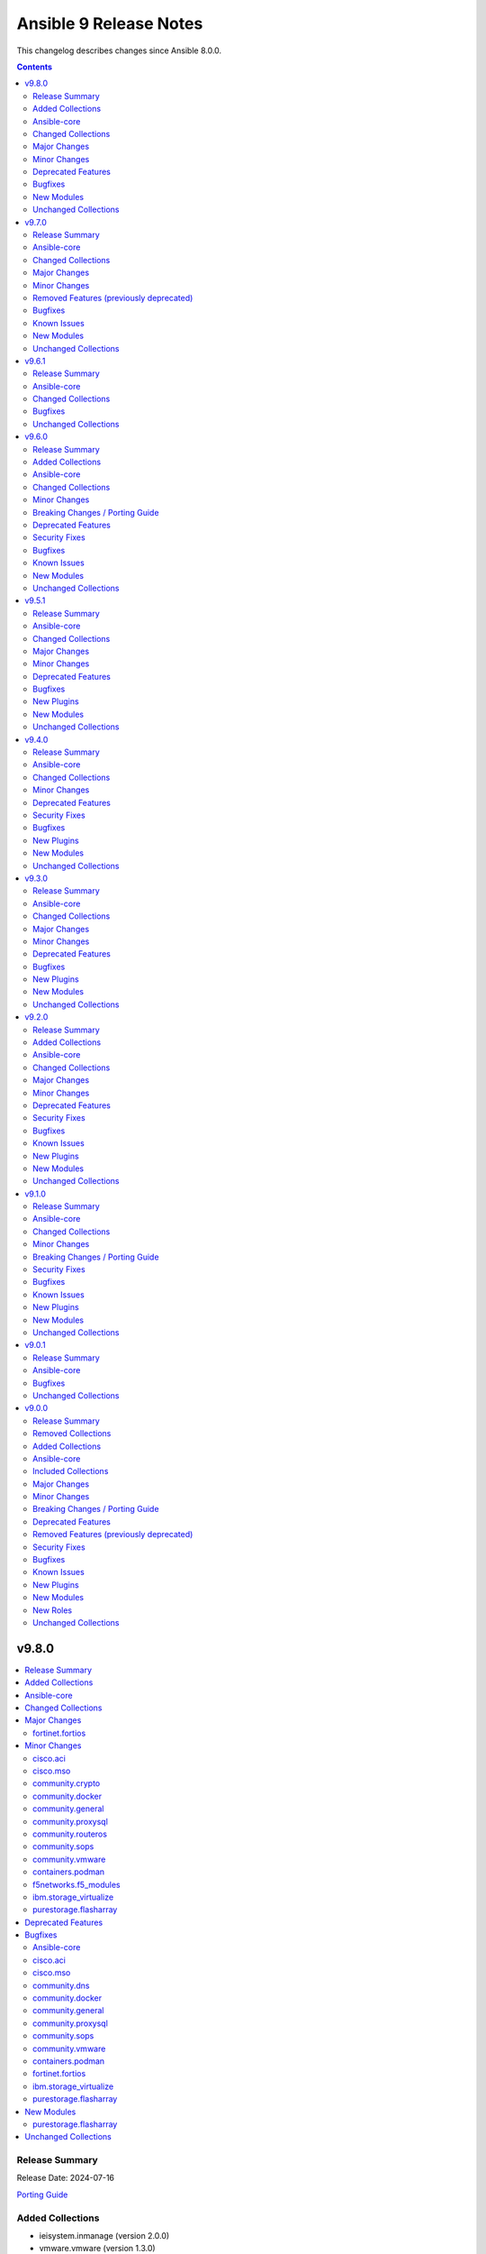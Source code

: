 =======================
Ansible 9 Release Notes
=======================

This changelog describes changes since Ansible 8.0.0.

.. contents::
  :depth: 2

v9.8.0
======

.. contents::
  :local:
  :depth: 2

Release Summary
---------------

Release Date: 2024-07-16

`Porting Guide <https://docs.ansible.com/ansible/devel/porting_guides.html>`_

Added Collections
-----------------

- ieisystem.inmanage (version 2.0.0)
- vmware.vmware (version 1.3.0)

Ansible-core
------------

Ansible 9.8.0 contains ansible-core version 2.16.9.
This is a newer version than version 2.16.8 contained in the previous Ansible release.

The changes are reported in the combined changelog below.

Changed Collections
-------------------

If not mentioned explicitly, the changes are reported in the combined changelog below.

+------------------------+---------------+---------------+-------------------------------------------------+
| Collection             | Ansible 9.7.0 | Ansible 9.8.0 | Notes                                           |
+========================+===============+===============+=================================================+
| cisco.aci              | 2.9.0         | 2.10.1        |                                                 |
+------------------------+---------------+---------------+-------------------------------------------------+
| cisco.mso              | 2.6.0         | 2.8.0         |                                                 |
+------------------------+---------------+---------------+-------------------------------------------------+
| community.crypto       | 2.20.0        | 2.21.0        |                                                 |
+------------------------+---------------+---------------+-------------------------------------------------+
| community.dns          | 2.9.2         | 2.9.3         |                                                 |
+------------------------+---------------+---------------+-------------------------------------------------+
| community.docker       | 3.10.4        | 3.11.0        |                                                 |
+------------------------+---------------+---------------+-------------------------------------------------+
| community.general      | 8.6.2         | 8.6.3         |                                                 |
+------------------------+---------------+---------------+-------------------------------------------------+
| community.mongodb      | 1.7.4         | 1.7.5         | There are no changes recorded in the changelog. |
+------------------------+---------------+---------------+-------------------------------------------------+
| community.proxysql     | 1.5.1         | 1.6.0         |                                                 |
+------------------------+---------------+---------------+-------------------------------------------------+
| community.routeros     | 2.16.0        | 2.17.0        |                                                 |
+------------------------+---------------+---------------+-------------------------------------------------+
| community.sops         | 1.6.7         | 1.8.0         |                                                 |
+------------------------+---------------+---------------+-------------------------------------------------+
| community.vmware       | 4.4.0         | 4.5.0         |                                                 |
+------------------------+---------------+---------------+-------------------------------------------------+
| containers.podman      | 1.15.2        | 1.15.4        |                                                 |
+------------------------+---------------+---------------+-------------------------------------------------+
| f5networks.f5_modules  | 1.28.0        | 1.29.0        |                                                 |
+------------------------+---------------+---------------+-------------------------------------------------+
| fortinet.fortios       | 2.3.6         | 2.3.7         |                                                 |
+------------------------+---------------+---------------+-------------------------------------------------+
| ibm.storage_virtualize | 2.3.1         | 2.4.1         |                                                 |
+------------------------+---------------+---------------+-------------------------------------------------+
| ieisystem.inmanage     |               | 2.0.0         | The collection was added to Ansible             |
+------------------------+---------------+---------------+-------------------------------------------------+
| purestorage.flasharray | 1.28.1        | 1.30.0        |                                                 |
+------------------------+---------------+---------------+-------------------------------------------------+
| vmware.vmware          |               | 1.3.0         | The collection was added to Ansible             |
+------------------------+---------------+---------------+-------------------------------------------------+

Major Changes
-------------

fortinet.fortios
~~~~~~~~~~~~~~~~

- Add a sanity_test.yaml file to trigger CI tests in GitHub.
- Support Ansible-core 2.17.
- Support new FOS versions 7.4.4.

Minor Changes
-------------

cisco.aci
~~~~~~~~~

- Add aci_esg_to_contract module for esg contract relationship objects fvRsCons (consumer), fvRsConsIf (consumer interface), fvRsProv (provider) and fvRsIntraEpg (intra_esg)
- Add aci_system_connectivity_preference module (#601)
- Added suppress-previous flag option to reduce the number of API calls. (#636)
- Enable relative path and/or filename of private key for the aci httpapi plugin.

cisco.mso
~~~~~~~~~

- Add module mso_schema_template_vrf_rp to support multicast vrf rp in application templates
- Add module ndo_dhcp_option_policy to support dhcp option policy configuration in tenant templates
- Add module ndo_dhcp_relay_policy to support dhcp relay policy configuration in tenant templates
- Add module ndo_l3_domain and ndo_physical_domain to support domain configuration in fabric policy templates
- Add module ndo_vlan_pool to support vlan pool configuration in fabric policy templates
- Add site_aware_policy_enforcement and bd_enforcement_status arguments to the mso_schema_template_vrf module
- Add support for multicast route map filters in mso_schema_template_bd
- Added module ndo_route_map_policy_multicast to support multicast route map policies configuration in tenant templates
- Added module ndo_template to support creation of tenant, l3out, fabric_policy, fabric_resource, monitoring_tenant, monitoring_access and service_device templates

community.crypto
~~~~~~~~~~~~~~~~

- certificate_complete_chain - add ability to identify Ed25519 and Ed448 complete chains (https://github.com/ansible-collections/community.crypto/pull/777).
- get_certificate - adds ``tls_ctx_options`` option for specifying SSL CTX options (https://github.com/ansible-collections/community.crypto/pull/779).
- get_certificate - allow to obtain the certificate chain sent by the server, and the one used for validation, with the new ``get_certificate_chain`` option. Note that this option only works if the module is run with Python 3.10 or newer (https://github.com/ansible-collections/community.crypto/issues/568, https://github.com/ansible-collections/community.crypto/pull/784).

community.docker
~~~~~~~~~~~~~~~~

- docker_container - add support for ``device_cgroup_rules`` (https://github.com/ansible-collections/community.docker/pull/910).
- docker_container - the new ``state=healthy`` allows to wait for a container to become healthy on startup. The ``healthy_wait_timeout`` option allows to configure the maximum time to wait for this to happen (https://github.com/ansible-collections/community.docker/issues/890, https://github.com/ansible-collections/community.docker/pull/921).

community.general
~~~~~~~~~~~~~~~~~

- wdc_redfish_command - minor change to handle upgrade file for Redfish WD platforms (https://github.com/ansible-collections/community.general/pull/8444).

community.proxysql
~~~~~~~~~~~~~~~~~~

- proxysql role - add the pidfile location management (https://github.com/ansible-collections/community.proxysql/pull/145).
- role_proxysql - Update default proxysql version and fix small bugs (https://github.com/ansible-collections/community.proxysql/pull/92).

community.routeros
~~~~~~~~~~~~~~~~~~

- api_info, api_modify - add ``system health settings`` path (https://github.com/ansible-collections/community.routeros/pull/294).
- api_info, api_modify - add missing path ``/system resource irq rps`` (https://github.com/ansible-collections/community.routeros/pull/295).
- api_info, api_modify - add parameter ``host-key-type`` for ``ip ssh`` path (https://github.com/ansible-collections/community.routeros/issues/280, https://github.com/ansible-collections/community.routeros/pull/297).

community.sops
~~~~~~~~~~~~~~

- Detect SOPS 3.9.0 and use new ``decrypt`` and ``encrypt`` subcommands (https://github.com/ansible-collections/community.sops/pull/190).
- sops vars plugin - allow to configure the valid extensions with an ``ansible.cfg`` entry or with an environment variable (https://github.com/ansible-collections/community.sops/pull/185).
- sops vars plugin - new option ``handle_unencrypted_files`` allows to control behavior when encountering unencrypted files with SOPS 3.9.0+ (https://github.com/ansible-collections/community.sops/pull/190).

community.vmware
~~~~~~~~~~~~~~~~

- vmware_host_logbundle - Add timeout parameter (https://github.com/ansible-collections/community.vmware/pull/2092).

containers.podman
~~~~~~~~~~~~~~~~~

- CI Update python for latest Ansible to 3.11 in CI

f5networks.f5_modules
~~~~~~~~~~~~~~~~~~~~~

- bigip_pool_member - Removed state from the Returnables.

ibm.storage_virtualize
~~~~~~~~~~~~~~~~~~~~~~

- ibm_sv_manage_security - Added support to allow automatic download of security patches
- ibm_svc_info - Added support to display concise view of all SVC objects not covered by I(gather_subset), detailed view for all SVC objects, concise view of a subset of objects allowing a I(filtervalue)

purestorage.flasharray
~~~~~~~~~~~~~~~~~~~~~~

- all - add ``disable_warnings`` parameters
- purefa_alert - Add new ``state`` of ``test`` to check alert manager configuration
- purefa_alert - Converted to REST v2
- purefa_connect - Add support for TLS encrypted array connections
- purefa_connect - Convert to REST v2
- purefa_console - Convert to REST v2
- purefa_dns - Convert to REST v2
- purefa_ds - Add new ``state`` of ``test`` to check directory services configuration
- purefa_ds - Convert to REST v2 removing all parameters used unsupported Purity versions
- purefa_dsrole - Convert to REST v2
- purefa_info - Add SMTP server information
- purefa_info - Fix regression of code that caused volume host connectivity info to be lost
- purefa_info - Provide array connection path information
- purefa_kmip - Add new ``state`` of ``test`` to check KMIP object configuration
- purefa_ntp - Add new ``state`` of ``test`` to check NTP configuration
- purefa_phonehome - Convert to REST v2
- purefa_pod - Add ``delete_contents`` parameter for eradication of pods.
- purefa_pod - Add support for ``throttle`` parameter from REST 2.31.
- purefa_pod - Convert to REST v2.
- purefa_ra - Add new ``state`` of ``test`` to check remote support configuration
- purefa_saml - Add new ``state`` of ``test`` to check SAML2 IdP configuration
- purefa_snmp - Add new ``state`` of ``test`` to check SNMP manager configuration
- purefa_syslog - Add new ``state`` of ``test`` to check syslog server configuration

Deprecated Features
-------------------

- The ``frr.frr` collection has been deprecated by the maintainers. Since they've also announced to not support ansible-core 2.18, it will be removed from Ansible 11 if no one starts maintaining it again before Ansible 11. See `the removal process for details on how this works <https://docs.ansible.com/ansible/devel/community/collection_contributors/collection_package_removal.html#canceling-removal-of-an-unmaintained-collection>`__ (https://forum.ansible.com/t/6243).
- The ``openvswitch.openvswitch` collection has been deprecated by the maintainers. Since they've also announced to not support ansible-core 2.18, it will be removed from Ansible 11 if no one starts maintaining it again before Ansible 11. See `the removal process for details on how this works <https://docs.ansible.com/ansible/devel/community/collection_contributors/collection_package_removal.html#canceling-removal-of-an-unmaintained-collection>`__ (https://forum.ansible.com/t/6245).

Bugfixes
--------

Ansible-core
~~~~~~~~~~~~

- dnf, dnf5 - fix for installing a set of packages by specifying them using a wildcard character (https://github.com/ansible/ansible/issues/83373)
- linear strategy now provides a properly templated task name to the v2_runner_on_started callback event.
- templating hostvars under native jinja will not cause serialization errors anymore.

cisco.aci
~~~~~~~~~

- Remove duplicate alias name for attribute epg in aci_epg_subnet module

cisco.mso
~~~~~~~~~

- Fix to avoid making updates to attributes that are not provided which could lead to removal of configuration in mso_schema_template_bd
- Fix to avoid making updates to attributes that are not provided which could lead to removal of configuration in mso_schema_template_vrf

community.dns
~~~~~~~~~~~~~

- Update Public Suffix List.

community.docker
~~~~~~~~~~~~~~~~

- docker_compose_v2* modules - fix parsing of skipped pull messages for Docker Compose 2.28.x (https://github.com/ansible-collections/community.docker/issues/911, https://github.com/ansible-collections/community.docker/pull/916).
- docker_compose_v2*, docker_stack*, docker_image_build modules - using ``cli_context`` no longer leads to an invalid parameter combination being passed to the corresponding Docker CLI tool, unless ``docker_host`` is also provided. Combining ``cli_context`` and ``docker_host`` is no longer allowed (https://github.com/ansible-collections/community.docker/issues/892, https://github.com/ansible-collections/community.docker/pull/895).
- docker_container - fix possible infinite loop if ``removal_wait_timeout`` is set (https://github.com/ansible-collections/community.docker/pull/922).
- vendored Docker SDK for Python - use ``LooseVersion`` instead of ``StrictVersion`` to compare urllib3 versions. This is needed for development versions (https://github.com/ansible-collections/community.docker/pull/902).

community.general
~~~~~~~~~~~~~~~~~

- bitwarden lookup plugin - fix ``KeyError`` in ``search_field`` (https://github.com/ansible-collections/community.general/issues/8549, https://github.com/ansible-collections/community.general/pull/8557).
- keycloak_clientscope - remove IDs from clientscope and its protocol mappers on comparison for changed check (https://github.com/ansible-collections/community.general/pull/8545).
- nsupdate - fix 'index out of range' error when changing NS records by falling back to authority section of the response (https://github.com/ansible-collections/community.general/issues/8612, https://github.com/ansible-collections/community.general/pull/8614).
- redfish_utils module utils - do not fail when language is not exactly "en" (https://github.com/ansible-collections/community.general/pull/8613).

community.proxysql
~~~~~~~~~~~~~~~~~~

- module_utils - fix ProxySQL version parsing that fails when a suffix wasn't present in the version (https://github.com/ansible-collections/community.proxysql/issues/154).
- role_proxysql - Correct package name (python3-mysqldb instead of python-mysqldb) (https://github.com/ansible-collections/community.proxysql/pull/89).
- role_proxysql - Dynamic user/password in .my.cnf (https://github.com/ansible-collections/community.proxysql/pull/89).

community.sops
~~~~~~~~~~~~~~

- Fix RPM URL for the 3.9.0 release (https://github.com/ansible-collections/community.sops/pull/188).
- sops_encrypt - properly support ``path_regex`` in ``.sops.yaml`` when SOPS 3.9.0 or later is used (https://github.com/ansible-collections/community.sops/issues/153, https://github.com/ansible-collections/community.sops/pull/190).

community.vmware
~~~~~~~~~~~~~~~~

- vcenter_folder - removed documentation that incorrectly said `folder_type` had no effect when `parent_folder` was set
- vmware_cluster_vcls - fixed bug caused by pyvmomi >=7.0.3 returning the vlcs cluster config attribute as None when it was previously undefined. Now if the vCLS config is not initialized on the cluster, the module will initialize it using the user's desired state.
- vmware_host_logbundle - Manifests previously was separared by "&", thus selecting first manifest. Fix now separates manifests with URL encoded space, thus correctly supplying the manifests.  (https://github.com/ansible-collections/community.vmware/pull/2090).

containers.podman
~~~~~~~~~~~~~~~~~

- Fix idempotency for empty values
- Fix missing entries in network quadlet generated file
- Fix quadlet parameters for restart policy
- Idempotency improvements
- params gpus should be exit_policy

fortinet.fortios
~~~~~~~~~~~~~~~~

- Fix some issues in sanity test.
- Github issue
- mantis issue

ibm.storage_virtualize
~~~~~~~~~~~~~~~~~~~~~~

- ibm_svc_manage_callhome - Setting censorcallhome does not work
- ibm_svc_utils - REST API timeout due to slow response
- ibm_svc_utils - Return correct error in case of error code 500

purestorage.flasharray
~~~~~~~~~~~~~~~~~~~~~~

- purefa_hg - Fix edge case with incorrectly deleted hostgroup when empty array sent for volumes or hosts
- purefa_info - Fix typo from PR
- purefa_info - Resolve issue with performance stats trying to report for remote hosts

New Modules
-----------

purestorage.flasharray
~~~~~~~~~~~~~~~~~~~~~~

- purestorage.flasharray.purefa_audits - List FlashArray Audit Events
- purestorage.flasharray.purefa_sessions - List FlashArray Sessions

Unchanged Collections
---------------------

- amazon.aws (still version 7.6.1)
- ansible.netcommon (still version 5.3.0)
- ansible.posix (still version 1.5.4)
- ansible.utils (still version 2.12.0)
- ansible.windows (still version 2.4.0)
- arista.eos (still version 6.2.2)
- awx.awx (still version 23.9.0)
- azure.azcollection (still version 1.19.0)
- check_point.mgmt (still version 5.2.3)
- chocolatey.chocolatey (still version 1.5.1)
- cisco.asa (still version 4.0.3)
- cisco.dnac (still version 6.16.0)
- cisco.intersight (still version 2.0.9)
- cisco.ios (still version 5.3.0)
- cisco.iosxr (still version 6.1.1)
- cisco.ise (still version 2.9.2)
- cisco.meraki (still version 2.18.1)
- cisco.nxos (still version 5.3.0)
- cisco.ucs (still version 1.10.0)
- cloud.common (still version 2.1.4)
- cloudscale_ch.cloud (still version 2.3.1)
- community.aws (still version 7.2.0)
- community.azure (still version 2.0.0)
- community.ciscosmb (still version 1.0.9)
- community.digitalocean (still version 1.26.0)
- community.grafana (still version 1.9.1)
- community.hashi_vault (still version 6.2.0)
- community.hrobot (still version 1.9.3)
- community.library_inventory_filtering_v1 (still version 1.0.1)
- community.libvirt (still version 1.3.0)
- community.mysql (still version 3.9.0)
- community.network (still version 5.0.3)
- community.okd (still version 2.3.0)
- community.postgresql (still version 3.4.1)
- community.rabbitmq (still version 1.3.0)
- community.sap (still version 2.0.0)
- community.sap_libs (still version 1.4.2)
- community.windows (still version 2.2.0)
- community.zabbix (still version 2.5.1)
- cyberark.conjur (still version 1.3.0)
- cyberark.pas (still version 1.0.25)
- dellemc.enterprise_sonic (still version 2.4.0)
- dellemc.openmanage (still version 8.7.0)
- dellemc.powerflex (still version 2.5.0)
- dellemc.unity (still version 1.7.1)
- fortinet.fortimanager (still version 2.5.0)
- frr.frr (still version 2.0.2)
- gluster.gluster (still version 1.0.2)
- google.cloud (still version 1.3.0)
- grafana.grafana (still version 2.2.5)
- hetzner.hcloud (still version 2.5.0)
- hpe.nimble (still version 1.1.4)
- ibm.qradar (still version 2.1.0)
- ibm.spectrum_virtualize (still version 2.0.0)
- infinidat.infinibox (still version 1.4.5)
- infoblox.nios_modules (still version 1.6.1)
- inspur.ispim (still version 2.2.3)
- inspur.sm (still version 2.3.0)
- junipernetworks.junos (still version 5.3.1)
- kaytus.ksmanage (still version 1.2.2)
- kubernetes.core (still version 2.4.2)
- lowlydba.sqlserver (still version 2.3.3)
- microsoft.ad (still version 1.6.0)
- netapp.aws (still version 21.7.1)
- netapp.azure (still version 21.10.1)
- netapp.cloudmanager (still version 21.22.1)
- netapp.elementsw (still version 21.7.0)
- netapp.ontap (still version 22.11.0)
- netapp.storagegrid (still version 21.12.0)
- netapp.um_info (still version 21.8.1)
- netapp_eseries.santricity (still version 1.4.0)
- netbox.netbox (still version 3.19.1)
- ngine_io.cloudstack (still version 2.3.0)
- ngine_io.exoscale (still version 1.1.0)
- openstack.cloud (still version 2.2.0)
- openvswitch.openvswitch (still version 2.1.1)
- ovirt.ovirt (still version 3.2.0)
- purestorage.flashblade (still version 1.17.0)
- purestorage.fusion (still version 1.6.1)
- sensu.sensu_go (still version 1.14.0)
- splunk.es (still version 2.1.2)
- t_systems_mms.icinga_director (still version 2.0.1)
- telekom_mms.icinga_director (still version 1.35.0)
- theforeman.foreman (still version 3.15.0)
- vmware.vmware_rest (still version 2.3.1)
- vultr.cloud (still version 1.13.0)
- vyos.vyos (still version 4.1.0)
- wti.remote (still version 1.0.5)

v9.7.0
======

.. contents::
  :local:
  :depth: 2

Release Summary
---------------

Release Date: 2024-06-18

`Porting Guide <https://docs.ansible.com/ansible/devel/porting_guides.html>`_

Ansible-core
------------

Ansible 9.7.0 contains ansible-core version 2.16.8.
This is a newer version than version 2.16.7 contained in the previous Ansible release.

The changes are reported in the combined changelog below.

Changed Collections
-------------------

If not mentioned explicitly, the changes are reported in the combined changelog below.

+------------------------+---------------+---------------+----------------------------------------------------------------------------------------------------------------------------------------------------------------------------------------------------------------+
| Collection             | Ansible 9.6.1 | Ansible 9.7.0 | Notes                                                                                                                                                                                                          |
+========================+===============+===============+================================================================================================================================================================================================================+
| amazon.aws             | 7.6.0         | 7.6.1         |                                                                                                                                                                                                                |
+------------------------+---------------+---------------+----------------------------------------------------------------------------------------------------------------------------------------------------------------------------------------------------------------+
| ansible.windows        | 2.3.0         | 2.4.0         |                                                                                                                                                                                                                |
+------------------------+---------------+---------------+----------------------------------------------------------------------------------------------------------------------------------------------------------------------------------------------------------------+
| cisco.dnac             | 6.13.3        | 6.16.0        |                                                                                                                                                                                                                |
+------------------------+---------------+---------------+----------------------------------------------------------------------------------------------------------------------------------------------------------------------------------------------------------------+
| cisco.ise              | 2.9.1         | 2.9.2         |                                                                                                                                                                                                                |
+------------------------+---------------+---------------+----------------------------------------------------------------------------------------------------------------------------------------------------------------------------------------------------------------+
| community.dns          | 2.9.1         | 2.9.2         |                                                                                                                                                                                                                |
+------------------------+---------------+---------------+----------------------------------------------------------------------------------------------------------------------------------------------------------------------------------------------------------------+
| community.docker       | 3.10.1        | 3.10.4        |                                                                                                                                                                                                                |
+------------------------+---------------+---------------+----------------------------------------------------------------------------------------------------------------------------------------------------------------------------------------------------------------+
| community.general      | 8.6.1         | 8.6.2         |                                                                                                                                                                                                                |
+------------------------+---------------+---------------+----------------------------------------------------------------------------------------------------------------------------------------------------------------------------------------------------------------+
| community.grafana      | 1.8.0         | 1.9.1         |                                                                                                                                                                                                                |
+------------------------+---------------+---------------+----------------------------------------------------------------------------------------------------------------------------------------------------------------------------------------------------------------+
| community.hrobot       | 1.9.2         | 1.9.3         |                                                                                                                                                                                                                |
+------------------------+---------------+---------------+----------------------------------------------------------------------------------------------------------------------------------------------------------------------------------------------------------------+
| community.network      | 5.0.2         | 5.0.3         |                                                                                                                                                                                                                |
+------------------------+---------------+---------------+----------------------------------------------------------------------------------------------------------------------------------------------------------------------------------------------------------------+
| community.routeros     | 2.15.0        | 2.16.0        |                                                                                                                                                                                                                |
+------------------------+---------------+---------------+----------------------------------------------------------------------------------------------------------------------------------------------------------------------------------------------------------------+
| community.zabbix       | 2.4.0         | 2.5.1         |                                                                                                                                                                                                                |
+------------------------+---------------+---------------+----------------------------------------------------------------------------------------------------------------------------------------------------------------------------------------------------------------+
| containers.podman      | 1.13.0        | 1.15.2        |                                                                                                                                                                                                                |
+------------------------+---------------+---------------+----------------------------------------------------------------------------------------------------------------------------------------------------------------------------------------------------------------+
| cyberark.conjur        | 1.2.2         | 1.3.0         | You can find the collection's changelog at `https://github.com/cyberark/ansible-conjur-collection/blob/master/CHANGELOG.md <https://github.com/cyberark/ansible-conjur-collection/blob/master/CHANGELOG.md>`_. |
+------------------------+---------------+---------------+----------------------------------------------------------------------------------------------------------------------------------------------------------------------------------------------------------------+
| dellemc.powerflex      | 2.4.0         | 2.5.0         |                                                                                                                                                                                                                |
+------------------------+---------------+---------------+----------------------------------------------------------------------------------------------------------------------------------------------------------------------------------------------------------------+
| inspur.ispim           | 2.2.2         | 2.2.3         |                                                                                                                                                                                                                |
+------------------------+---------------+---------------+----------------------------------------------------------------------------------------------------------------------------------------------------------------------------------------------------------------+
| lowlydba.sqlserver     | 2.3.2         | 2.3.3         |                                                                                                                                                                                                                |
+------------------------+---------------+---------------+----------------------------------------------------------------------------------------------------------------------------------------------------------------------------------------------------------------+
| microsoft.ad           | 1.5.0         | 1.6.0         |                                                                                                                                                                                                                |
+------------------------+---------------+---------------+----------------------------------------------------------------------------------------------------------------------------------------------------------------------------------------------------------------+
| netbox.netbox          | 3.18.0        | 3.19.1        |                                                                                                                                                                                                                |
+------------------------+---------------+---------------+----------------------------------------------------------------------------------------------------------------------------------------------------------------------------------------------------------------+
| purestorage.flasharray | 1.28.0        | 1.28.1        |                                                                                                                                                                                                                |
+------------------------+---------------+---------------+----------------------------------------------------------------------------------------------------------------------------------------------------------------------------------------------------------------+
| vultr.cloud            | 1.12.1        | 1.13.0        |                                                                                                                                                                                                                |
+------------------------+---------------+---------------+----------------------------------------------------------------------------------------------------------------------------------------------------------------------------------------------------------------+

Major Changes
-------------

containers.podman
~~~~~~~~~~~~~~~~~

- Add mount and unmount for volumes
- Add multiple subnets for networks
- Add new options for podman_container
- Add new options to pod module
- Add podman search
- Improve idempotency for networking in podman_container
- Redesign idempotency for Podman Pod module

Minor Changes
-------------

Ansible-core
~~~~~~~~~~~~

- ansible-test - Update ``pypi-test-container`` to version 3.1.0.

ansible.windows
~~~~~~~~~~~~~~~

- win_powershell - Added the ``sensitive_parameters`` option that can be used to pass in a SecureString or PSCredential parameter value.
- win_setup - Added the ``ansible_win_rm_certificate_thumbprint`` fact to display the thumbprint of the certificate in use
- win_user - Added the ability to set an account expiration date using the ``account_expires`` option - https://github.com/ansible-collections/ansible.windows/issues/610

cisco.dnac
~~~~~~~~~~

- Added API to validate the server address
- Added detailed documentation in network_settings_workflow_manager.py
- Added example playbooks in device_provision_workflow.yml
- Added example playbooks in network_compliance_workflow_manager.py
- Added new attribute 'ise_integration_wait_time' in ise_radius_integration_workflow_manager.py
- Added the code for creating/updating/deleting events subscription notification with specified destination and added the playbook and documentation with examples
- Changes in inventory and swim workflow manager modules.
- Checking SNMP versions in events_and_notifications_workflow_manager.py module
- Fix module name from network_device_config__info to configuration_archive_details_info.
- Minor bug fixes in device_credential_workflow_manager.py module
- application_policy_application_set - new module
- application_policy_application_set_count_info - new module
- application_policy_application_set_info - new module
- applications_count_v2_info - new module
- applications_v2 - new module
- applications_v2_info - new module
- auth_token_create - new module
- authentication_policy_servers - new module
- device_configs_backup_workflow_manager - New workflow manager module for device configuration backup functions.
- device_credential_workflow_manager - Updated the log messages.
- device_reboot_apreboot - new module
- dna_event_snmp_config_info - new module
- event_snmp_config - new module
- event_webhook_read_info - new module
- events_and_notifications_workflow_manager - New workflow manager for configuring various types of destinations(Webhook, Email, Syslog, SNMP, ITSM) to deliver event notifications.
- events_and_notifications_workflow_manager.py - Added attributes 'webhook_event_notification', 'email_event_notification', 'syslog_event_notification'
- flexible_report_content_info - new module
- flexible_report_execute - new module
- flexible_report_executions_info - new module
- flexible_report_schedule  - new module
- flexible_report_schedule_info - new module
- integration_settings_itsm_instances_info - new module
- integration_settings_status_info - new module
- inventory_workflow_manager - Updated changes related to provisioning devices.
- ise_integration_status_info - new module
- ise_radius_integration_workflow_manager - New workflow manager for Authentication and Policy Servers(ISE/AAA).
- ise_radius_integration_workflow_manager - Removed the attributes 'port' and 'subscriber_name'. Added the attribute 'ise_integration_wait_time'.
- lan_automation_sessions_info - new module
- lan_automation_update - new module
- lan_automation_update_device - new module
- lan_automation_update_v2 - new module
- lan_automation_v2 - new module
- network_compliance_workflow_manager - New workflow manager for Network Compliance module for managing network compliance tasks on reachable device(s).
- network_device_user_defined_field_delete - new module
- network_settings_workflow_manager - Added attributes 'ipv4_global_pool_name'.
- provision_workflow_manager - Updated changes related to handle errors.
- provision_workflow_manager.py - Added attribute 'provisioning'
- site_workflow_manager - Updated changes in Site updation.
- template_workflow_manager - Removed attributes 'create_time', 'failure_policy', 'last_update_time', 'latest_version_time', 'parent_template_id', 'project_id', 'validation_errors', 'rollback_template_params' and 'rollback_template_content'.
- template_workflow_manager.py - Added attributes 'choices', 'failure_policy'
- users_external_authentication - new module
- users_external_servers_aaa_attribute - new module

community.grafana
~~~~~~~~~~~~~~~~~

- Add new module `grafana_silence` to create and delete silences through the API
- Add role components for `grafana_silence` module
- lookup - grafana_dashboards - add `validate_certs` and `ca_path` options to plugin for custom certs validation

community.routeros
~~~~~~~~~~~~~~~~~~

- api_info, api_modify - add missing path ``/ppp secret`` (https://github.com/ansible-collections/community.routeros/pull/286).
- api_info, api_modify - minor changes ``/interface ethernet`` path fields (https://github.com/ansible-collections/community.routeros/pull/288).

community.zabbix
~~~~~~~~~~~~~~~~

- agent role - Standardized all configuration variables using the `zabbix_agent` prefix vs `zabbix_agent2`.  Support for `zabbix_agent2` to be removed in 3.0.0
- agent role - Standardized templating of agent.conf file
- all roles - Added support for Ubuntu 24.04 (Noble Numbat)
- zabbix_discoveryrule module added
- zabbix_host_events_update module added
- zabbix_item - add support for setting master items by name
- zabbix_item module added
- zabbix_itemprototype - add support for setting master items by name
- zabbix_itemprototype module added
- zabbix_trigger module added
- zabbix_triggerprototype module added

containers.podman
~~~~~~~~~~~~~~~~~

- Add autodiscovery for build context in podman_image
- Add docs, tests and more examples for podman_pod
- Add extra_args for podman_image push and pull
- Add idempotency for mounts and volumes in podman_container
- Add new functionality tests for podman_secret
- Add option for inline Containerfile in podman_image
- Add path and env options for podman_secret
- Add route, dns and ipam_driver to podman_network
- Create podman secret when skip_existing=True and it does not exist

dellemc.powerflex
~~~~~~~~~~~~~~~~~

- Added support for PowerFlex Onyx version(4.6.x).
- Fixed the roles to support attaching the MDM cluster to the gateway.
- The storage pool module has been enhanced to support more features.

microsoft.ad
~~~~~~~~~~~~

- microsoft.ad AD modules - Added ``domain_credentials`` as a common module option that can be used to specify credentials for specific AD servers.
- microsoft.ad AD modules - Added ``lookup_failure_action`` on all modules that can specify a list of distinguishedName values to control what should happen if the lookup fails.
- microsoft.ad.computer - Added the ability to lookup a distinguishedName on a specific domain server for ``delegates`` and ``managed_by``.
- microsoft.ad.group - Added the ability to lookup a distinguishedName on a specific domain server for ``managed_by`` and ``members``.
- microsoft.ad.ou - Added the ability to lookup a distinguishedName on a specific domain server for ``managed_by``.
- microsoft.ad.user - Added the ability to lookup a distinguishedName on a specific domain server for ``delegates``.
- microsoft.ad.user - Rename the option ``groups.missing_action`` to ``groups.lookup_failure_action`` to make the option more consistent with other modules. The ``missing_action`` option is still supported as an alias.
- microsoft.ad.user - Support group member lookup on alternative server using the DN lookup syntax. This syntax uses a dictionary where ``name`` defined the group to lookup and ``server`` defines the server to lookup the group on.

netbox.netbox
~~~~~~~~~~~~~

- Add cluster host to dynamic inventory response `#1219 <https://github.com/netbox-community/ansible_modules/pull/1219>`_
- Add galaxy-importer to CI process `#1245 <https://github.com/netbox-community/ansible_modules/issues/1245>`_
- Adjust modules to support NetBox v4.0.0 `#1234 <https://github.com/netbox-community/ansible_modules/pull/1234>`_
- Bump jinja2 from 3.1.2 to 3.1.4 `#1226 <https://github.com/netbox-community/ansible_modules/pull/1226>`_
- Bump requests from 2.31.0 to 2.32.0 `#1236 <https://github.com/netbox-community/ansible_modules/pull/1236>`_
- Bump version 3.19.1
- Drop obsolete Ansible and Python versions and fix tests `#1241 <https://github.com/netbox-community/ansible_modules/issues/1241>`_
- Get ansible-lint passing again (sequence after `#1241 <https://github.com/netbox-community/ansible_modules/issues/1241>`_) `#1243 <https://github.com/netbox-community/ansible_modules/issues/1243>`_
- Update CI process to follow Ansible Collection Standards `#1247 <https://github.com/netbox-community/ansible_modules/issues/1247>`_
- Update CI to use master instead of main. `#1253 <https://github.com/netbox-community/ansible_modules/issues/1253>`_
- Update ansible-lint to ignore changelog file for yaml indentation. `#1256 <https://github.com/netbox-community/ansible_modules/issues/1256>`_
- Update top-level README with new minimum Ansible version (sequence after `#1241 <https://github.com/netbox-community/ansible_modules/issues/1241>`_ `#1244 <https://github.com/netbox-community/ansible_modules/issues/1244>`_
- Updated CI to only run changelog job if PR into devel branch is detected. `#1251 <https://github.com/netbox-community/ansible_modules/issues/1251>`_
- Updated CI to support NetBox 4.0 `#1230 <https://github.com/netbox-community/ansible_modules/pull/1230>`_
- Updates to top-level README.md to align collection with Ansible best practices `#1238 <https://github.com/netbox-community/ansible_modules/issues/1238>`_

vultr.cloud
~~~~~~~~~~~

- instance, bare_metal - Implemented a new option ``skip_wait`` (https://github.com/vultr/ansible-collection-vultr/issues/119).

Removed Features (previously deprecated)
----------------------------------------

community.grafana
~~~~~~~~~~~~~~~~~

- removed deprecated `message` argument in `grafana_dashboard`

Bugfixes
--------

Ansible-core
~~~~~~~~~~~~

- Fix the task attribute ``resolved_action`` to show the FQCN instead of ``None`` when ``action`` or ``local_action`` is used in the playbook.
- Fix using ``module_defaults`` with ``local_action``/``action`` (https://github.com/ansible/ansible/issues/81905).
- fixed unit test test_borken_cowsay to address mock not been properly applied when existing unix system already have cowsay installed.
- powershell - Implement more robust deletion mechanism for C# code compilation temporary files. This should avoid scenarios where the underlying temporary directory may be temporarily locked by antivirus tools or other IO problems. A failure to delete one of these temporary directories will result in a warning rather than an outright failure.

amazon.aws
~~~~~~~~~~

- backup_plan_info - Bugfix to enable getting info of all backup plans (https://github.com/ansible-collections/amazon.aws/pull/2083).
- ec2_instance - do not ignore IPv6 addresses when a single network interface is specified (https://github.com/ansible-collections/amazon.aws/pull/1979).

ansible.windows
~~~~~~~~~~~~~~~

- setup - Provide WMI/CIM fallback for facts that rely on SMBIOS when that is unavailable

cisco.ise
~~~~~~~~~

- Added main.yml to aws_deployment role
- Update min_ansible_version to 2.15.0 in runtime.yml and roles

community.dns
~~~~~~~~~~~~~

- Update Public Suffix List.

community.docker
~~~~~~~~~~~~~~~~

- docker and nsenter connection plugins, docker_container_exec module - avoid using the deprecated ``ansible.module_utils.compat.selectors`` module util with Python 3 (https://github.com/ansible-collections/community.docker/issues/870, https://github.com/ansible-collections/community.docker/pull/871).
- docker_compose - make sure that the module uses the ``api_version`` parameter (https://github.com/ansible-collections/community.docker/pull/881).
- docker_compose_v2* modules - there was no check to make sure that one of ``project_src`` and ``definition`` is provided. The modules crashed if none were provided (https://github.com/ansible-collections/community.docker/issues/885, https://github.com/ansible-collections/community.docker/pull/886).
- vendored Docker SDK for Python - include a fix requests 2.32.2+ compatibility (https://github.com/ansible-collections/community.docker/issues/860, https://github.com/psf/requests/issues/6707, https://github.com/ansible-collections/community.docker/pull/864).

community.general
~~~~~~~~~~~~~~~~~

- git_config - fix behavior of ``state=absent`` if ``value`` is present (https://github.com/ansible-collections/community.general/issues/8436, https://github.com/ansible-collections/community.general/pull/8452).
- homebrew - do not fail when brew prints warnings (https://github.com/ansible-collections/community.general/pull/8406, https://github.com/ansible-collections/community.general/issues/7044).
- keycloak_client - fix TypeError when sanitizing the ``saml.signing.private.key`` attribute in the module's diff or state output. The ``sanitize_cr`` function expected a dict where in some cases a list might occur (https://github.com/ansible-collections/community.general/pull/8403).
- keycloak_realm - add normalizations for ``attributes`` and ``protocol_mappers`` (https://github.com/ansible-collections/community.general/pull/8496).
- launched - correctly report changed status in check mode (https://github.com/ansible-collections/community.general/pull/8406).
- opennebula inventory plugin - fix invalid reference to IP when inventory runs against NICs with no IPv4 address (https://github.com/ansible-collections/community.general/pull/8489).
- opentelemetry callback - do not save the JSON response when using the ``ansible.builtin.uri`` module (https://github.com/ansible-collections/community.general/pull/8430).
- opentelemetry callback - do not save the content response when using the ``ansible.builtin.slurp`` module (https://github.com/ansible-collections/community.general/pull/8430).
- paman - do not fail if an empty list of packages has been provided and there is nothing to do (https://github.com/ansible-collections/community.general/pull/8514).

community.grafana
~~~~~~~~~~~~~~~~~

- Handling of desired default state for first `grafana_datasource`
- Ignore `type` argument for diff comparison if `grafana-postgresq-datasource` alias `postgres` is used
- Set umask for `grafana_plugin` command
- undo removed deprecated `message` argument in `grafana_dashboard`

community.hrobot
~~~~~~~~~~~~~~~~

- boot - use PHP array form encoding when sending multiple ``authorized_key`` (https://github.com/ansible-collections/community.hrobot/issues/112, https://github.com/ansible-collections/community.hrobot/pull/113).

community.network
~~~~~~~~~~~~~~~~~

- exos - Add error handling of ``Permission denied`` errors (https://github.com/ansible-collections/community.network/pull/571).

community.zabbix
~~~~~~~~~~~~~~~~

- zabbix_agent - Fix reading existing psk
- zabbix_agent - Fix role when zabbix_agent_listenip is undefined
- zabbix_web - make the FPM socket group-writable so the web server can properly forward requests to the FPM process

containers.podman
~~~~~~~~~~~~~~~~~

- Fix idempotency for pod with 0.0.0.0
- Fix idempotency for pods in case of systemd generation
- Fix idempotency for systemd generations
- Fix issue with pushing podman image to repo name and org
- Fix transports issues in podman_image
- fix(#747) set correct HealthCmd

inspur.ispim
~~~~~~~~~~~~

- Change the ansible version in meta/runtime.yml to 2.15.0(https://github.com/ispim/inspur.ispim/pull/37).

lowlydba.sqlserver
~~~~~~~~~~~~~~~~~~

- fixed the expected type of the ip_address, subnet_ip, and subnet_mask parameters to be lists instead of strings (lowlydba.sqlserver.ag_listener)

microsoft.ad
~~~~~~~~~~~~

- microsoft.ad.membership - Fix hostname check to work with hostnames longer than 15 characters long - https://github.com/ansible-collections/microsoft.ad/issues/113
- microsoft.ad.user - Fix issue when creating a new user account with ``account_locked: false`` - https://github.com/ansible-collections/microsoft.ad/issues/108

netbox.netbox
~~~~~~~~~~~~~

- Added ALLOWED_QUERY_PARAMS module_bay by device `#1228 <https://github.com/netbox-community/ansible_modules/pull/1228>`_
- Added label to power outlet `#1222 <https://github.com/netbox-community/ansible_modules/pull/1222>`_
- Added power outlet type iec-60320-c21 to power outlet template and power outlet modules `#1229 <https://github.com/netbox-community/ansible_modules/issues/1229>`_
- Extend query param for parent_location `#1233 <https://github.com/netbox-community/ansible_modules/issues/1233>`_

purestorage.flasharray
~~~~~~~~~~~~~~~~~~~~~~

- purefa_network - Fix issue with clearing network interface addresses
- purefa_network - Resolve issue when setting a network port on a new array
- purefa_policy - Enhanced idempotency for snapshot policy rules

Known Issues
------------

community.general
~~~~~~~~~~~~~~~~~

- homectl - the module does not work under Python 3.13 or newer, since it relies on the removed ``crypt`` standard library module (https://github.com/ansible-collections/community.general/issues/4691, https://github.com/ansible-collections/community.general/pull/8497).
- udm_user - the module does not work under Python 3.13 or newer, since it relies on the removed ``crypt`` standard library module (https://github.com/ansible-collections/community.general/issues/4690, https://github.com/ansible-collections/community.general/pull/8497).

New Modules
-----------

containers.podman
~~~~~~~~~~~~~~~~~

- containers.podman.podman_search - Search for remote images using podman

Unchanged Collections
---------------------

- ansible.netcommon (still version 5.3.0)
- ansible.posix (still version 1.5.4)
- ansible.utils (still version 2.12.0)
- arista.eos (still version 6.2.2)
- awx.awx (still version 23.9.0)
- azure.azcollection (still version 1.19.0)
- check_point.mgmt (still version 5.2.3)
- chocolatey.chocolatey (still version 1.5.1)
- cisco.aci (still version 2.9.0)
- cisco.asa (still version 4.0.3)
- cisco.intersight (still version 2.0.9)
- cisco.ios (still version 5.3.0)
- cisco.iosxr (still version 6.1.1)
- cisco.meraki (still version 2.18.1)
- cisco.mso (still version 2.6.0)
- cisco.nxos (still version 5.3.0)
- cisco.ucs (still version 1.10.0)
- cloud.common (still version 2.1.4)
- cloudscale_ch.cloud (still version 2.3.1)
- community.aws (still version 7.2.0)
- community.azure (still version 2.0.0)
- community.ciscosmb (still version 1.0.9)
- community.crypto (still version 2.20.0)
- community.digitalocean (still version 1.26.0)
- community.hashi_vault (still version 6.2.0)
- community.library_inventory_filtering_v1 (still version 1.0.1)
- community.libvirt (still version 1.3.0)
- community.mongodb (still version 1.7.4)
- community.mysql (still version 3.9.0)
- community.okd (still version 2.3.0)
- community.postgresql (still version 3.4.1)
- community.proxysql (still version 1.5.1)
- community.rabbitmq (still version 1.3.0)
- community.sap (still version 2.0.0)
- community.sap_libs (still version 1.4.2)
- community.sops (still version 1.6.7)
- community.vmware (still version 4.4.0)
- community.windows (still version 2.2.0)
- cyberark.pas (still version 1.0.25)
- dellemc.enterprise_sonic (still version 2.4.0)
- dellemc.openmanage (still version 8.7.0)
- dellemc.unity (still version 1.7.1)
- f5networks.f5_modules (still version 1.28.0)
- fortinet.fortimanager (still version 2.5.0)
- fortinet.fortios (still version 2.3.6)
- frr.frr (still version 2.0.2)
- gluster.gluster (still version 1.0.2)
- google.cloud (still version 1.3.0)
- grafana.grafana (still version 2.2.5)
- hetzner.hcloud (still version 2.5.0)
- hpe.nimble (still version 1.1.4)
- ibm.qradar (still version 2.1.0)
- ibm.spectrum_virtualize (still version 2.0.0)
- ibm.storage_virtualize (still version 2.3.1)
- infinidat.infinibox (still version 1.4.5)
- infoblox.nios_modules (still version 1.6.1)
- inspur.sm (still version 2.3.0)
- junipernetworks.junos (still version 5.3.1)
- kaytus.ksmanage (still version 1.2.2)
- kubernetes.core (still version 2.4.2)
- netapp.aws (still version 21.7.1)
- netapp.azure (still version 21.10.1)
- netapp.cloudmanager (still version 21.22.1)
- netapp.elementsw (still version 21.7.0)
- netapp.ontap (still version 22.11.0)
- netapp.storagegrid (still version 21.12.0)
- netapp.um_info (still version 21.8.1)
- netapp_eseries.santricity (still version 1.4.0)
- ngine_io.cloudstack (still version 2.3.0)
- ngine_io.exoscale (still version 1.1.0)
- openstack.cloud (still version 2.2.0)
- openvswitch.openvswitch (still version 2.1.1)
- ovirt.ovirt (still version 3.2.0)
- purestorage.flashblade (still version 1.17.0)
- purestorage.fusion (still version 1.6.1)
- sensu.sensu_go (still version 1.14.0)
- splunk.es (still version 2.1.2)
- t_systems_mms.icinga_director (still version 2.0.1)
- telekom_mms.icinga_director (still version 1.35.0)
- theforeman.foreman (still version 3.15.0)
- vmware.vmware_rest (still version 2.3.1)
- vyos.vyos (still version 4.1.0)
- wti.remote (still version 1.0.5)

v9.6.1
======

.. contents::
  :local:
  :depth: 2

Release Summary
---------------

Release Date: 2024-06-06

`Porting Guide <https://docs.ansible.com/ansible/devel/porting_guides.html>`_

This release updates 9.6.0 by removing binary files from a Windows venv that accidentally were included in two collection releases.

Ansible-core
------------

Ansible 9.6.1 contains ansible-core version 2.16.7.
This is the same version of ansible-core as in the previous Ansible release.

Changed Collections
-------------------

If not mentioned explicitly, the changes are reported in the combined changelog below.

+-----------------+---------------+---------------+-------+
| Collection      | Ansible 9.6.0 | Ansible 9.6.1 | Notes |
+=================+===============+===============+=======+
| inspur.ispim    | 2.2.1         | 2.2.2         |       |
+-----------------+---------------+---------------+-------+
| kaytus.ksmanage | 1.2.1         | 1.2.2         |       |
+-----------------+---------------+---------------+-------+

Bugfixes
--------

inspur.ispim
~~~~~~~~~~~~

- Remove venv files that were accidentally bundled in 2.2.1 (https://github.com/ispim/inspur.ispim/pull/35).

kaytus.ksmanage
~~~~~~~~~~~~~~~

- Remove venv files that were accidentally bundled in 1.2.2(https://github.com/ieisystem/kaytus.ksmanage/pull/23).

Unchanged Collections
---------------------

- amazon.aws (still version 7.6.0)
- ansible.netcommon (still version 5.3.0)
- ansible.posix (still version 1.5.4)
- ansible.utils (still version 2.12.0)
- ansible.windows (still version 2.3.0)
- arista.eos (still version 6.2.2)
- awx.awx (still version 23.9.0)
- azure.azcollection (still version 1.19.0)
- check_point.mgmt (still version 5.2.3)
- chocolatey.chocolatey (still version 1.5.1)
- cisco.aci (still version 2.9.0)
- cisco.asa (still version 4.0.3)
- cisco.dnac (still version 6.13.3)
- cisco.intersight (still version 2.0.9)
- cisco.ios (still version 5.3.0)
- cisco.iosxr (still version 6.1.1)
- cisco.ise (still version 2.9.1)
- cisco.meraki (still version 2.18.1)
- cisco.mso (still version 2.6.0)
- cisco.nxos (still version 5.3.0)
- cisco.ucs (still version 1.10.0)
- cloud.common (still version 2.1.4)
- cloudscale_ch.cloud (still version 2.3.1)
- community.aws (still version 7.2.0)
- community.azure (still version 2.0.0)
- community.ciscosmb (still version 1.0.9)
- community.crypto (still version 2.20.0)
- community.digitalocean (still version 1.26.0)
- community.dns (still version 2.9.1)
- community.docker (still version 3.10.1)
- community.general (still version 8.6.1)
- community.grafana (still version 1.8.0)
- community.hashi_vault (still version 6.2.0)
- community.hrobot (still version 1.9.2)
- community.library_inventory_filtering_v1 (still version 1.0.1)
- community.libvirt (still version 1.3.0)
- community.mongodb (still version 1.7.4)
- community.mysql (still version 3.9.0)
- community.network (still version 5.0.2)
- community.okd (still version 2.3.0)
- community.postgresql (still version 3.4.1)
- community.proxysql (still version 1.5.1)
- community.rabbitmq (still version 1.3.0)
- community.routeros (still version 2.15.0)
- community.sap (still version 2.0.0)
- community.sap_libs (still version 1.4.2)
- community.sops (still version 1.6.7)
- community.vmware (still version 4.4.0)
- community.windows (still version 2.2.0)
- community.zabbix (still version 2.4.0)
- containers.podman (still version 1.13.0)
- cyberark.conjur (still version 1.2.2)
- cyberark.pas (still version 1.0.25)
- dellemc.enterprise_sonic (still version 2.4.0)
- dellemc.openmanage (still version 8.7.0)
- dellemc.powerflex (still version 2.4.0)
- dellemc.unity (still version 1.7.1)
- f5networks.f5_modules (still version 1.28.0)
- fortinet.fortimanager (still version 2.5.0)
- fortinet.fortios (still version 2.3.6)
- frr.frr (still version 2.0.2)
- gluster.gluster (still version 1.0.2)
- google.cloud (still version 1.3.0)
- grafana.grafana (still version 2.2.5)
- hetzner.hcloud (still version 2.5.0)
- hpe.nimble (still version 1.1.4)
- ibm.qradar (still version 2.1.0)
- ibm.spectrum_virtualize (still version 2.0.0)
- ibm.storage_virtualize (still version 2.3.1)
- infinidat.infinibox (still version 1.4.5)
- infoblox.nios_modules (still version 1.6.1)
- inspur.sm (still version 2.3.0)
- junipernetworks.junos (still version 5.3.1)
- kubernetes.core (still version 2.4.2)
- lowlydba.sqlserver (still version 2.3.2)
- microsoft.ad (still version 1.5.0)
- netapp.aws (still version 21.7.1)
- netapp.azure (still version 21.10.1)
- netapp.cloudmanager (still version 21.22.1)
- netapp.elementsw (still version 21.7.0)
- netapp.ontap (still version 22.11.0)
- netapp.storagegrid (still version 21.12.0)
- netapp.um_info (still version 21.8.1)
- netapp_eseries.santricity (still version 1.4.0)
- netbox.netbox (still version 3.18.0)
- ngine_io.cloudstack (still version 2.3.0)
- ngine_io.exoscale (still version 1.1.0)
- openstack.cloud (still version 2.2.0)
- openvswitch.openvswitch (still version 2.1.1)
- ovirt.ovirt (still version 3.2.0)
- purestorage.flasharray (still version 1.28.0)
- purestorage.flashblade (still version 1.17.0)
- purestorage.fusion (still version 1.6.1)
- sensu.sensu_go (still version 1.14.0)
- splunk.es (still version 2.1.2)
- t_systems_mms.icinga_director (still version 2.0.1)
- telekom_mms.icinga_director (still version 1.35.0)
- theforeman.foreman (still version 3.15.0)
- vmware.vmware_rest (still version 2.3.1)
- vultr.cloud (still version 1.12.1)
- vyos.vyos (still version 4.1.0)
- wti.remote (still version 1.0.5)

v9.6.0
======

.. contents::
  :local:
  :depth: 2

Release Summary
---------------

Release Date: 2024-05-21

`Porting Guide <https://docs.ansible.com/ansible/devel/porting_guides.html>`_

Added Collections
-----------------

- kaytus.ksmanage (version 1.2.1)

Ansible-core
------------

Ansible 9.6.0 contains ansible-core version 2.16.7.
This is a newer version than version 2.16.6 contained in the previous Ansible release.

The changes are reported in the combined changelog below.

Changed Collections
-------------------

If not mentioned explicitly, the changes are reported in the combined changelog below.

+------------------------+---------------+---------------+------------------------------------------------------------------------------------------------------------------------------+
| Collection             | Ansible 9.5.1 | Ansible 9.6.0 | Notes                                                                                                                        |
+========================+===============+===============+==============================================================================================================================+
| amazon.aws             | 7.5.0         | 7.6.0         |                                                                                                                              |
+------------------------+---------------+---------------+------------------------------------------------------------------------------------------------------------------------------+
| cisco.intersight       | 2.0.8         | 2.0.9         | Unfortunately, this collection does not provide changelog data in a format that can be processed by the changelog generator. |
+------------------------+---------------+---------------+------------------------------------------------------------------------------------------------------------------------------+
| cisco.ise              | 2.8.1         | 2.9.1         |                                                                                                                              |
+------------------------+---------------+---------------+------------------------------------------------------------------------------------------------------------------------------+
| cisco.meraki           | 2.18.0        | 2.18.1        |                                                                                                                              |
+------------------------+---------------+---------------+------------------------------------------------------------------------------------------------------------------------------+
| community.ciscosmb     | 1.0.7         | 1.0.9         |                                                                                                                              |
+------------------------+---------------+---------------+------------------------------------------------------------------------------------------------------------------------------+
| community.crypto       | 2.19.0        | 2.20.0        |                                                                                                                              |
+------------------------+---------------+---------------+------------------------------------------------------------------------------------------------------------------------------+
| community.dns          | 2.9.0         | 2.9.1         |                                                                                                                              |
+------------------------+---------------+---------------+------------------------------------------------------------------------------------------------------------------------------+
| community.docker       | 3.9.0         | 3.10.1        |                                                                                                                              |
+------------------------+---------------+---------------+------------------------------------------------------------------------------------------------------------------------------+
| community.general      | 8.6.0         | 8.6.1         |                                                                                                                              |
+------------------------+---------------+---------------+------------------------------------------------------------------------------------------------------------------------------+
| community.mongodb      | 1.7.3         | 1.7.4         | There are no changes recorded in the changelog.                                                                              |
+------------------------+---------------+---------------+------------------------------------------------------------------------------------------------------------------------------+
| community.postgresql   | 3.4.0         | 3.4.1         |                                                                                                                              |
+------------------------+---------------+---------------+------------------------------------------------------------------------------------------------------------------------------+
| community.vmware       | 4.3.0         | 4.4.0         |                                                                                                                              |
+------------------------+---------------+---------------+------------------------------------------------------------------------------------------------------------------------------+
| community.zabbix       | 2.3.1         | 2.4.0         |                                                                                                                              |
+------------------------+---------------+---------------+------------------------------------------------------------------------------------------------------------------------------+
| dellemc.powerflex      | 2.3.0         | 2.4.0         |                                                                                                                              |
+------------------------+---------------+---------------+------------------------------------------------------------------------------------------------------------------------------+
| fortinet.fortimanager  | 2.4.0         | 2.5.0         |                                                                                                                              |
+------------------------+---------------+---------------+------------------------------------------------------------------------------------------------------------------------------+
| inspur.ispim           | 2.2.0         | 2.2.1         |                                                                                                                              |
+------------------------+---------------+---------------+------------------------------------------------------------------------------------------------------------------------------+
| kaytus.ksmanage        |               | 1.2.1         | The collection was added to Ansible                                                                                          |
+------------------------+---------------+---------------+------------------------------------------------------------------------------------------------------------------------------+
| netbox.netbox          | 3.17.0        | 3.18.0        |                                                                                                                              |
+------------------------+---------------+---------------+------------------------------------------------------------------------------------------------------------------------------+
| purestorage.flasharray | 1.27.0        | 1.28.0        |                                                                                                                              |
+------------------------+---------------+---------------+------------------------------------------------------------------------------------------------------------------------------+

Minor Changes
-------------

Ansible-core
~~~~~~~~~~~~

- ansible.builtin.user - Remove user not found warning (https://github.com/ansible/ansible/issues/80267)

amazon.aws
~~~~~~~~~~

- ec2_instance - add support for ``host`` option in placement.tenancy (https://github.com/ansible-collections/amazon.aws/pull/2026).
- ec2_vol - Ensure volume state is not one of ``deleted`` or ``deleting`` when trying to delete volume, to guaranty idempotency (https://github.com/ansible-collections/amazon.aws/pull/2052).

cisco.meraki
~~~~~~~~~~~~

- Fixing problem of naming in `organizations_appliance_vpn_third_party_vpnpeers_info`.
- Removing `state` from allowed parameters for `networks_syslog_servers` module.
- The `id` parameter is change type to an `integer` in `networks_appliance_vlans` module.
- The `id` parameter is now required for `networks_appliance_vlans` module.

community.ciscosmb
~~~~~~~~~~~~~~~~~~

- added additional attribute - add interface 'bandwidth' attribute
- docs - addeed info about SG-250 support and testing
- reverted attribute change - keep interface 'bandwith' attribute

community.crypto
~~~~~~~~~~~~~~~~

- acme_certificate - add ``include_renewal_cert_id`` option to allow requesting renewal of a specific certificate according to the current ACME Renewal Information specification draft (https://github.com/ansible-collections/community.crypto/pull/739).

community.docker
~~~~~~~~~~~~~~~~

- docker_container - adds ``healthcheck.start_interval`` to support healthcheck start interval setting on containers (https://github.com/ansible-collections/community.docker/pull/848).
- docker_container - adds ``healthcheck.test_cli_compatible`` to allow omit test option on containers without remove existing image test (https://github.com/ansible-collections/community.docker/pull/847).
- docker_image_build - add ``outputs`` option to allow configuring outputs for the build (https://github.com/ansible-collections/community.docker/pull/852).
- docker_image_build - add ``secrets`` option to allow passing secrets to the build (https://github.com/ansible-collections/community.docker/pull/852).
- docker_image_build - allow ``platform`` to be a list of platforms instead of only a single platform for multi-platform builds (https://github.com/ansible-collections/community.docker/pull/852).
- docker_network - adds ``config_only`` and ``config_from`` to support creating and using config only networks (https://github.com/ansible-collections/community.docker/issues/395).
- docker_prune - add new options ``builder_cache_all``, ``builder_cache_filters``, and ``builder_cache_keep_storage``, and a new return value ``builder_cache_caches_deleted`` for pruning build caches (https://github.com/ansible-collections/community.docker/issues/844, https://github.com/ansible-collections/community.docker/issues/845).
- docker_swarm_service - adds ``sysctls`` to support sysctl settings on swarm services (https://github.com/ansible-collections/community.docker/issues/190).

community.vmware
~~~~~~~~~~~~~~~~

- vmware_dvs_portgroup - Make `state` default to `present` instead of having it as a required parameter (https://github.com/ansible-collections/community.vmware/pull/2055).

community.zabbix
~~~~~~~~~~~~~~~~

- Add slash at the end of the location directives, to prevent path traversal attacks.
- Added active_since and active_till in zabbix_maintenance
- Added content_type for email in zabbix_mediatypes
- Introduce flag `enable_version_check` to allow installations on non-supported platforms.
- agent, javagateway, proxy, server, and web role - added the http_proxy and https_proxy environment variables to "Debian | Download gpg key" analog to other tasks
- agent, javagateway, proxy, server, and web role - introduced default variable zabbix_repo_deb_gpg_key_url with value http://repo.zabbix.com/zabbix-official-repo.key
- agent, javagateway, proxy, server, and web role - introduced default variable zabbix_repo_deb_include_deb_src with value true
- agent, javagateway, proxy, server, and web role - removed superfluous slash in zabbix_gpg_key of the Debian vars and renamed key to zabbix-repo instead of zabbix-official-repo
- agent, javagateway, proxy, server, and web role - used variable zabbix_repo_deb_include_deb_src in "Debian | Installing repository" to determine whether deb-src should be added to /etc/apt/sources.list.d/zabbix.sources
- agent, javagateway, proxy, server, and web role - used zabbix_repo_deb_gpg_key_url in "Debian | Download gpg key" instead of hardcoded url
- zabbix_correlation module added
- zabbix_service_info module added
- zabbix_template - Add template_yaml parameter.
- zabbix_web role, Refactored zabbix_selinux variable names to correlate with selinux boolean names.

dellemc.powerflex
~~~~~~~~~~~~~~~~~

- Added support for executing Ansible PowerFlex modules and roles on AWS environment.

fortinet.fortimanager
~~~~~~~~~~~~~~~~~~~~~

- Renamed the input argument "message" to "fmgr_message" to comply with Ansible requirements.

inspur.ispim
~~~~~~~~~~~~

- Modify ansible-test.yml to add the ansible 2.17 test https://github.com/ispim/inspur.ispim/pull/33.
- Modify ansible-test.yml to add the ansible2.16 test.

netbox.netbox
~~~~~~~~~~~~~

- nb_inventory - Add Virtual Disks to inventory [#1188](https://github.com/netbox-community/ansible_modules/pull/1188)
- nb_inventory - Don't extract null values from custom fields [#1184](https://github.com/netbox-community/ansible_modules/pull/1184)
- nb_inventory - Improve documentation for oob_ip_as_primary_ip [#1218](https://github.com/netbox-community/ansible_modules/pull/1218)
- nb_inventory - Make oob_ip available regardless of oob_ip_as_primary_ip option [#1211](https://github.com/netbox-community/ansible_modules/pull/1211)
- nb_lookup - Add custom field choice set [#1186](https://github.com/netbox-community/ansible_modules/pull/1186)
- nb_lookup - Add endpoint for Virtual Disks [#1177](https://github.com/netbox-community/ansible_modules/pull/1177)
- netbox_device_type and netbox_rack - Change u_height to float [#1200](https://github.com/netbox-community/ansible_modules/pull/1200)
- netbox_export_templates - Update documentation [#1214](https://github.com/netbox-community/ansible_modules/pull/1214)
- netbox_power_port - Add label [#1202](https://github.com/netbox-community/ansible_modules/pull/1202)

purestorage.flasharray
~~~~~~~~~~~~~~~~~~~~~~

- purefa_hg - Add support to rename existing hostgroup
- purefa_info - Add ``is_local`` parameter for snapshots
- purefa_info - Add performance data for some subsets
- purefa_info - Add service_mode to identify if array is Evergreen//One or standard FlashArray
- purefa_pg - Enhance ``state absent`` to work on volumes, hosts and hostgroups
- purefa_snap - Add ``created_epoch`` parameter in response

Breaking Changes / Porting Guide
--------------------------------

community.ciscosmb
~~~~~~~~~~~~~~~~~~

- in facts of interface 'bandwith' changed to 'bandwidth'

Deprecated Features
-------------------

amazon.aws
~~~~~~~~~~

- cloudformation - the ``template`` parameter has been deprecated and will be removed in a release after 2026-05-01.  The ``template_body`` parameter can be used in conjungtion with the lookup plugin (https://github.com/ansible-collections/amazon.aws/pull/2048).
- module_utils.botocore - the ``boto3`` parameter for ``get_aws_connection_info()`` will be removed in a release after 2025-05-01. The ``boto3`` parameter has been ignored since release 4.0.0 (https://github.com/ansible-collections/amazon.aws/pull/2047).
- module_utils.botocore - the ``boto3`` parameter for ``get_aws_region()`` will be removed in a release after 2025-05-01. The ``boto3`` parameter has been ignored since release 4.0.0 (https://github.com/ansible-collections/amazon.aws/pull/2047).
- module_utils.ec2 - the ``boto3`` parameter for ``get_ec2_security_group_ids_from_names()`` will be removed in a release after 2025-05-01. The ``boto3`` parameter has been ignored since release 4.0.0 (https://github.com/ansible-collections/amazon.aws/pull/2047).

community.crypto
~~~~~~~~~~~~~~~~

- acme documentation fragment - the default ``community.crypto.acme[.documentation]`` docs fragment is deprecated and will be removed from community.crypto 3.0.0. Replace it with both the new ``community.crypto.acme.basic`` and ``community.crypto.acme.account`` fragments (https://github.com/ansible-collections/community.crypto/pull/735).
- acme.backends module utils - the ``get_cert_information()`` method for a ACME crypto backend must be implemented from community.crypto 3.0.0 on (https://github.com/ansible-collections/community.crypto/pull/736).
- crypto.module_backends.common module utils - the ``crypto.module_backends.common`` module utils is deprecated and will be removed from community.crypto 3.0.0. Use the improved ``argspec`` module util instead (https://github.com/ansible-collections/community.crypto/pull/749).

community.docker
~~~~~~~~~~~~~~~~

- docker_compose - the Docker Compose v1 module is deprecated and will be removed from community.docker 4.0.0. Please migrate to the ``community.docker.docker_compose_v2`` module, which works with Docker Compose v2 (https://github.com/ansible-collections/community.docker/issues/823, https://github.com/ansible-collections/community.docker/pull/833).
- various modules and plugins - the ``ssl_version`` option has been deprecated and will be removed from community.docker 4.0.0. It has already been removed from Docker SDK for Python 7.0.0, and was only necessary in the past to work around SSL/TLS issues (https://github.com/ansible-collections/community.docker/pull/853).

Security Fixes
--------------

community.general
~~~~~~~~~~~~~~~~~

- keycloak_identity_provider - the client secret was not correctly sanitized by the module. The return values ``proposed``, ``existing``, and ``end_state``, as well as the diff, did contain the client secret unmasked (https://github.com/ansible-collections/community.general/pull/8355).

Bugfixes
--------

Ansible-core
~~~~~~~~~~~~

- Add a version ceiling constraint for pypsrp to avoid potential breaking changes in the 1.0.0 release.
- Fix NEVRA parsing of package names that include digit(s) in them (https://github.com/ansible/ansible/issues/76463, https://github.com/ansible/ansible/issues/81018)
- Fix handlers not being executed in lockstep using the linear strategy in some cases (https://github.com/ansible/ansible/issues/82307)
- Give the tombstone error for ``include`` pre-fork like other tombstoned action/module plugins.
- Include the task location when a module or action plugin is deprecated (https://github.com/ansible/ansible/issues/82450).
- Mirror the behavior of dnf on the command line when handling NEVRAs with omitted epoch (https://github.com/ansible/ansible/issues/71808)
- ansible-test - Automatically enable the PyPI proxy for the ``centos7`` container to restore the ability to use ``pip`` in that container.
- ansible_managed restored it's 'templatability' by ensuring the possible injection routes are cut off earlier in the process.
- assemble - fixed missing parameter 'content' in _get_diff_data API (https://github.com/ansible/ansible/issues/82359).
- dnf - fix an issue when installing a package by specifying a file it provides could result in installing a different package providing the same file than the package already installed resulting in resolution failure (https://github.com/ansible/ansible/issues/82461)
- uri - update the documentation for follow_redirects.

amazon.aws
~~~~~~~~~~

- iam_managed_policy - fixes bug that causes ``ParamValidationError`` when attempting to delete a policy that's attached to a role or a user (https://github.com/ansible-collections/amazon.aws/issues/2067).
- iam_role_info - fixes bug in handling paths missing the ``/`` prefix and/or suffix (https://github.com/ansible-collections/amazon.aws/issues/2065).
- s3_object - fix idempotency issue when copying object uploaded using multipart upload (https://github.com/ansible-collections/amazon.aws/issues/2016).

cisco.ise
~~~~~~~~~

- Service included active_directories.
- Service included ad_groups.
- Service included custom_attributes.
- Service included duo_identity_sync.
- Service included duo_mfa.
- Service included enable_mfa.
- Service included endpoint_stop_replication_service.
- Service included endpoints.
- Service included full_upgrade.
- Service included is_mfa_enabled.
- Service included native_ipsec.
- Service included px_grid_direct.
- Service included sgt_range_reservation.
- Service included user_equipment.
- network_device_group - change parameter name from ndgtype to othername.
- network_device_group_info - change parameter name from ndgtype to othername.

community.ciscosmb
~~~~~~~~~~~~~~~~~~

- issue
- solved issue
- typo in changelog fragment template
- typo in test script

community.crypto
~~~~~~~~~~~~~~~~

- crypto.math module utils - change return values for ``quick_is_not_prime()`` and ``convert_int_to_bytes(0, 0)`` for special cases that do not appear when using the collection (https://github.com/ansible-collections/community.crypto/pull/733).
- ecs_certificate - fixed ``csr`` option to be empty and allow renewal of a specific certificate according to the Renewal Information specification (https://github.com/ansible-collections/community.crypto/pull/740).
- x509_certificate - since community.crypto 2.19.0 the module was no longer idempotent with respect to ``not_before`` and ``not_after`` times. This is now fixed (https://github.com/ansible-collections/community.crypto/issues/753, https://github.com/ansible-collections/community.crypto/pull/754).
- x509_crl, x509_certificate, x509_certificate_info - when parsing absolute timestamps which omitted the second count, the first digit of the minutes was used as a one-digit minutes count, and the second digit of the minutes as a one-digit second count (https://github.com/ansible-collections/community.crypto/pull/745).

community.dns
~~~~~~~~~~~~~

- Update Public Suffix List.

community.docker
~~~~~~~~~~~~~~~~

- vendored Docker SDK for Python - include a hotfix for requests 2.32.0 compatibility (https://github.com/ansible-collections/community.docker/issues/860, https://github.com/docker/docker-py/issues/3256, https://github.com/ansible-collections/community.docker/pull/861).

community.general
~~~~~~~~~~~~~~~~~

- keycloak_user_federation - fix diff of empty ``krbPrincipalAttribute`` (https://github.com/ansible-collections/community.general/pull/8320).
- merge_variables lookup plugin - fixing cross host merge: providing access to foreign hosts variables to the perspective of the host that is performing the merge (https://github.com/ansible-collections/community.general/pull/8303).
- opentelemetry callback plugin - close spans always (https://github.com/ansible-collections/community.general/pull/8367).
- opentelemetry callback plugin - honour the ``disable_logs`` option to avoid storing task results since they are not used regardless (https://github.com/ansible-collections/community.general/pull/8373).

community.postgresql
~~~~~~~~~~~~~~~~~~~~

- postgresql_db - ``restore`` custom format as file instead of stdin to allow the use of --job flag in ``target_opts`` (https://github.com/ansible-collections/community.postgresql/issues/594).
- postgresql_ext - Reconnect before upgrade to avoid accidental load of the upgraded extension (https://github.com/ansible-collections/community.postgresql/pull/689).
- postgresql_idx - consider schema name when checking for index (https://github.com/ansible-collections/community.postgresql/issues/692).  Index names are only unique within a schema. This allows using the same index name in multiple schemas.
- postgresql_privs - Enables the ability to revoke functions from user (https://github.com/ansible-collections/community.postgresql/issues/687).

community.vmware
~~~~~~~~~~~~~~~~

- Clarify pyVmomi requirement (https://github.com/ansible-collections/community.vmware/pull/2071).
- vmware_cluster_dpm - Handle case where DPM config has not been initialized yet and is None (https://github.com/ansible-collections/community.vmware/pull/2057).
- vmware_dvs_portgroup - Fix erroneously reporting a change when `port_binding` is static and `num_ports` not specified (https://github.com/ansible-collections/community.vmware/pull/2053).

community.zabbix
~~~~~~~~~~~~~~~~

- zabbix_agent - Fixed IPMI authentication algorithm default setting
- zabbix_agent - Fixed issue to where scripts can be deployed alongside userparameters
- zabbix_host - Don't reset IPMI setting when update inventory data of a host
- zabbix_host - Finish task with failed if host_group parameter is empty list
- zabbix_server - proper indentaion of become in selinux.yaml
- zabbix_web - Added missing semicolon to nginx vhost template.
- zabbix_web role, Add missing selinux.yml tasks.

fortinet.fortimanager
~~~~~~~~~~~~~~~~~~~~~

- Improved bypass_validation. If you now set bypass_validation to true, it will allow you to send parameters that are not defined in the schema.
- Improved documentation, added description for all "no description" modules.
- Improved documentation.
- Supported "state:absent" for all modules end with "_objectmember", "_scopemember", and "_scetionvalue".
- Supported FortiManager 6.4.14, 7.0.11, 7.0.12, 7.2.5.

purestorage.flasharray
~~~~~~~~~~~~~~~~~~~~~~

- purefa_host - Allows all current host inititators to be correctly removed
- purefa_host - Fix idempotency issue with connected volume
- purefa_volume - Ensure module response for creation of volume and rerun are the same
- purefa_volume - Fix idempotency issue with delete volume

Known Issues
------------

community.docker
~~~~~~~~~~~~~~~~

- Please note that the fix for requests 2.32.0 included in community.docker 3.10.1 only
  fixes problems with the *vendored* Docker SDK for Python code. Modules and plugins that
  use Docker SDK for Python can still fail due to the SDK currently being incompatible
  with requests 2.32.0.

  If you still experience problems with requests 2.32.0, such as error messages like
  ``Not supported URL scheme http+docker``, please restrict requests to ``<2.32.0``.

New Modules
-----------

amazon.aws
~~~~~~~~~~

- amazon.aws.rds_cluster_param_group - Manage RDS cluster parameter groups
- amazon.aws.rds_cluster_param_group_info - Describes the properties of specific RDS cluster parameter group.
- amazon.aws.rds_engine_versions_info - Describes the properties of specific versions of DB engines.

community.crypto
~~~~~~~~~~~~~~~~

- community.crypto.acme_ari_info - Retrieves ACME Renewal Information (ARI) for a certificate.
- community.crypto.acme_certificate_deactivate_authz - Deactivate all authz for an ACME v2 order.
- community.crypto.acme_certificate_renewal_info - Determine whether a certificate should be renewed or not.

community.zabbix
~~~~~~~~~~~~~~~~

- community.zabbix.zabbix_correlation - Create/update/delete Zabbix correlation

netbox.netbox
~~~~~~~~~~~~~

- netbox.netbox.netbox_custom_field_choice_set - Create, updates, or removes Custom Field Choice sets
- netbox.netbox.netbox_module_bay - Create, updates, or removes Module Bay

Unchanged Collections
---------------------

- ansible.netcommon (still version 5.3.0)
- ansible.posix (still version 1.5.4)
- ansible.utils (still version 2.12.0)
- ansible.windows (still version 2.3.0)
- arista.eos (still version 6.2.2)
- awx.awx (still version 23.9.0)
- azure.azcollection (still version 1.19.0)
- check_point.mgmt (still version 5.2.3)
- chocolatey.chocolatey (still version 1.5.1)
- cisco.aci (still version 2.9.0)
- cisco.asa (still version 4.0.3)
- cisco.dnac (still version 6.13.3)
- cisco.ios (still version 5.3.0)
- cisco.iosxr (still version 6.1.1)
- cisco.mso (still version 2.6.0)
- cisco.nxos (still version 5.3.0)
- cisco.ucs (still version 1.10.0)
- cloud.common (still version 2.1.4)
- cloudscale_ch.cloud (still version 2.3.1)
- community.aws (still version 7.2.0)
- community.azure (still version 2.0.0)
- community.digitalocean (still version 1.26.0)
- community.grafana (still version 1.8.0)
- community.hashi_vault (still version 6.2.0)
- community.hrobot (still version 1.9.2)
- community.library_inventory_filtering_v1 (still version 1.0.1)
- community.libvirt (still version 1.3.0)
- community.mysql (still version 3.9.0)
- community.network (still version 5.0.2)
- community.okd (still version 2.3.0)
- community.proxysql (still version 1.5.1)
- community.rabbitmq (still version 1.3.0)
- community.routeros (still version 2.15.0)
- community.sap (still version 2.0.0)
- community.sap_libs (still version 1.4.2)
- community.sops (still version 1.6.7)
- community.windows (still version 2.2.0)
- containers.podman (still version 1.13.0)
- cyberark.conjur (still version 1.2.2)
- cyberark.pas (still version 1.0.25)
- dellemc.enterprise_sonic (still version 2.4.0)
- dellemc.openmanage (still version 8.7.0)
- dellemc.unity (still version 1.7.1)
- f5networks.f5_modules (still version 1.28.0)
- fortinet.fortios (still version 2.3.6)
- frr.frr (still version 2.0.2)
- gluster.gluster (still version 1.0.2)
- google.cloud (still version 1.3.0)
- grafana.grafana (still version 2.2.5)
- hetzner.hcloud (still version 2.5.0)
- hpe.nimble (still version 1.1.4)
- ibm.qradar (still version 2.1.0)
- ibm.spectrum_virtualize (still version 2.0.0)
- ibm.storage_virtualize (still version 2.3.1)
- infinidat.infinibox (still version 1.4.5)
- infoblox.nios_modules (still version 1.6.1)
- inspur.sm (still version 2.3.0)
- junipernetworks.junos (still version 5.3.1)
- kubernetes.core (still version 2.4.2)
- lowlydba.sqlserver (still version 2.3.2)
- microsoft.ad (still version 1.5.0)
- netapp.aws (still version 21.7.1)
- netapp.azure (still version 21.10.1)
- netapp.cloudmanager (still version 21.22.1)
- netapp.elementsw (still version 21.7.0)
- netapp.ontap (still version 22.11.0)
- netapp.storagegrid (still version 21.12.0)
- netapp.um_info (still version 21.8.1)
- netapp_eseries.santricity (still version 1.4.0)
- ngine_io.cloudstack (still version 2.3.0)
- ngine_io.exoscale (still version 1.1.0)
- openstack.cloud (still version 2.2.0)
- openvswitch.openvswitch (still version 2.1.1)
- ovirt.ovirt (still version 3.2.0)
- purestorage.flashblade (still version 1.17.0)
- purestorage.fusion (still version 1.6.1)
- sensu.sensu_go (still version 1.14.0)
- splunk.es (still version 2.1.2)
- t_systems_mms.icinga_director (still version 2.0.1)
- telekom_mms.icinga_director (still version 1.35.0)
- theforeman.foreman (still version 3.15.0)
- vmware.vmware_rest (still version 2.3.1)
- vultr.cloud (still version 1.12.1)
- vyos.vyos (still version 4.1.0)
- wti.remote (still version 1.0.5)

v9.5.1
======

.. contents::
  :local:
  :depth: 2

Release Summary
---------------

Release Date: 2024-04-24

`Porting Guide <https://docs.ansible.com/ansible/devel/porting_guides.html>`_

Please note that this release replaces a mistakenly released 9.5.0 that included a breaking change. The 9.5.0 release has been yanked from PyPI and is not part of the official release history.

Ansible-core
------------

Ansible 9.5.1 contains ansible-core version 2.16.6.
This is a newer version than version 2.16.5 contained in the previous Ansible release.

The changes are reported in the combined changelog below.

Changed Collections
-------------------

If not mentioned explicitly, the changes are reported in the combined changelog below.

+------------------------------------------+---------------+---------------+------------------------------------------------------------------------------------------------------------------------------+
| Collection                               | Ansible 9.4.0 | Ansible 9.5.1 | Notes                                                                                                                        |
+==========================================+===============+===============+==============================================================================================================================+
| amazon.aws                               | 7.4.0         | 7.5.0         |                                                                                                                              |
+------------------------------------------+---------------+---------------+------------------------------------------------------------------------------------------------------------------------------+
| cisco.aci                                | 2.8.0         | 2.9.0         |                                                                                                                              |
+------------------------------------------+---------------+---------------+------------------------------------------------------------------------------------------------------------------------------+
| cisco.dnac                               | 6.13.1        | 6.13.3        |                                                                                                                              |
+------------------------------------------+---------------+---------------+------------------------------------------------------------------------------------------------------------------------------+
| cisco.intersight                         | 2.0.7         | 2.0.8         | Unfortunately, this collection does not provide changelog data in a format that can be processed by the changelog generator. |
+------------------------------------------+---------------+---------------+------------------------------------------------------------------------------------------------------------------------------+
| cisco.ise                                | 2.8.0         | 2.8.1         |                                                                                                                              |
+------------------------------------------+---------------+---------------+------------------------------------------------------------------------------------------------------------------------------+
| cisco.meraki                             | 2.17.2        | 2.18.0        |                                                                                                                              |
+------------------------------------------+---------------+---------------+------------------------------------------------------------------------------------------------------------------------------+
| cisco.mso                                | 2.5.0         | 2.6.0         |                                                                                                                              |
+------------------------------------------+---------------+---------------+------------------------------------------------------------------------------------------------------------------------------+
| community.aws                            | 7.1.0         | 7.2.0         |                                                                                                                              |
+------------------------------------------+---------------+---------------+------------------------------------------------------------------------------------------------------------------------------+
| community.crypto                         | 2.18.0        | 2.19.0        |                                                                                                                              |
+------------------------------------------+---------------+---------------+------------------------------------------------------------------------------------------------------------------------------+
| community.dns                            | 2.8.3         | 2.9.0         |                                                                                                                              |
+------------------------------------------+---------------+---------------+------------------------------------------------------------------------------------------------------------------------------+
| community.docker                         | 3.8.1         | 3.9.0         |                                                                                                                              |
+------------------------------------------+---------------+---------------+------------------------------------------------------------------------------------------------------------------------------+
| community.general                        | 8.5.0         | 8.6.0         |                                                                                                                              |
+------------------------------------------+---------------+---------------+------------------------------------------------------------------------------------------------------------------------------+
| community.hrobot                         | 1.9.1         | 1.9.2         |                                                                                                                              |
+------------------------------------------+---------------+---------------+------------------------------------------------------------------------------------------------------------------------------+
| community.library_inventory_filtering_v1 | 1.0.0         | 1.0.1         |                                                                                                                              |
+------------------------------------------+---------------+---------------+------------------------------------------------------------------------------------------------------------------------------+
| community.mongodb                        | 1.7.2         | 1.7.3         | There are no changes recorded in the changelog.                                                                              |
+------------------------------------------+---------------+---------------+------------------------------------------------------------------------------------------------------------------------------+
| community.rabbitmq                       | 1.2.3         | 1.3.0         |                                                                                                                              |
+------------------------------------------+---------------+---------------+------------------------------------------------------------------------------------------------------------------------------+
| community.routeros                       | 2.14.0        | 2.15.0        |                                                                                                                              |
+------------------------------------------+---------------+---------------+------------------------------------------------------------------------------------------------------------------------------+
| community.vmware                         | 4.2.0         | 4.3.0         |                                                                                                                              |
+------------------------------------------+---------------+---------------+------------------------------------------------------------------------------------------------------------------------------+
| containers.podman                        | 1.12.0        | 1.13.0        |                                                                                                                              |
+------------------------------------------+---------------+---------------+------------------------------------------------------------------------------------------------------------------------------+
| dellemc.powerflex                        | 2.2.0         | 2.3.0         |                                                                                                                              |
+------------------------------------------+---------------+---------------+------------------------------------------------------------------------------------------------------------------------------+
| fortinet.fortios                         | 2.3.5         | 2.3.6         |                                                                                                                              |
+------------------------------------------+---------------+---------------+------------------------------------------------------------------------------------------------------------------------------+
| infinidat.infinibox                      | 1.4.3         | 1.4.5         | Unfortunately, this collection does not provide changelog data in a format that can be processed by the changelog generator. |
+------------------------------------------+---------------+---------------+------------------------------------------------------------------------------------------------------------------------------+
| netapp.ontap                             | 22.10.0       | 22.11.0       |                                                                                                                              |
+------------------------------------------+---------------+---------------+------------------------------------------------------------------------------------------------------------------------------+
| purestorage.flashblade                   | 1.16.0        | 1.17.0        |                                                                                                                              |
+------------------------------------------+---------------+---------------+------------------------------------------------------------------------------------------------------------------------------+

Major Changes
-------------

containers.podman
~~~~~~~~~~~~~~~~~

- Add quadlet support for Podman modules

fortinet.fortios
~~~~~~~~~~~~~~~~

- Add notes for backup modules in the documentation in both monitor and monitor_fact modules.
- Supported new FOS versions 7.4.2 and 7.4.3, and support data type mac_address in the collection.
- Update the documentation for the supported versions from latest to a fix version number.
- Update the required ansible version to 2.15.

Minor Changes
-------------

amazon.aws
~~~~~~~~~~

- iam_user_info - Add ``login_profile`` to return info that is get from a user, to know if they can login from AWS console (https://github.com/ansible-collections/amazon.aws/pull/2012).
- module_utils.iam - refactored normalization functions to use ``boto3_resource_to_ansible_dict()`` and ``boto3_resource_list_to_ansible_dict()`` (https://github.com/ansible-collections/amazon.aws/pull/2006).
- module_utils.transformations - add ``boto3_resource_to_ansible_dict()`` and ``boto3_resource_list_to_ansible_dict()`` helpers (https://github.com/ansible-collections/amazon.aws/pull/2006).

cisco.aci
~~~~~~~~~

- Add Authentification option for EIGRP interface profile.
- Add L3out Floating SVI modules (aci_l3out_floating_svi, aci_l3out_floating_svi_path, aci_l3out_floating_svi_path_secondary_ip and aci_l3out_floating_svi_secondary_ip) (#478)
- Add No-verification flag option to reduce the number of API calls. If true, a verifying GET will not be sent after a POST update to APIC
- Add access spine interface selector and port block binding in aci_access_port_block_to_access_port
- Add aci_access_spine_interface_selector module
- Add aci_action_rule_additional_communities module
- Add aci_action_rule_set_as_path and aci_action_rule_set_as_path_asn modules
- Add aci_bgp_peer_prefix_policy, aci_bgp_route_summarization_policy and aci_bgp_address_family_context_policy modules
- Add aci_fabric_pod, aci_fabric_pod_external_tep, aci_fabric_pod_profile, aci_fabric_pod_remote_pool modules (#558)
- Add aci_hsrp_interface_policy, aci_l3out_hsrp_group, aci_l3out_hsrp_interface_profile and aci_l3out_hsrp_secondary_vip modules (#505)
- Add aci_interface_policy_eigrp (class:eigrpIfPol) module
- Add aci_interface_policy_pim module
- Add aci_interface_policy_storm_control module
- Add aci_keychain_policy and aci_key_policy modules
- Add aci_l3out_bfd_multihop_interface_profile, aci_l3out_bfd_interface_profile, aci_interface_policy_bfd_multihop, aci_interface_policy_bfd and aci_bfd_multihop_node_policy modules (#492)
- Add aci_l3out_dhcp_relay_label, aci_dhcp_option_policy and aci_dhcp_option modules
- Add aci_l3out_eigrp_interface_profile module
- Add aci_listify filter plugin to flattens nested dictionaries
- Add aci_netflow_exporter_policy module
- Add aci_netflow_monitor_policy and aci_netflow_record_policy modules
- Add aci_netflow_monitor_to_exporter module
- Add aci_node_block module
- Add aci_pim_route_map_policy and aci_pim_route_map_entry modules
- Add aci_qos_custom_policy and aci_qos_dscp_class modules
- Add aci_qos_dot1p_class module
- Add action rules attributes to aci_tenant_action_rule_profile.
- Add auto to speed attribute options in aci_interface_policy_link_level module (#577)
- Add missing options to aci_bd module
- Add modules aci_bd_to_netflow_monitor_policy and aci_bd_rogue_exception_mac (#600)
- Add modules for Fabric External Connection Policies and its childs
- Add option to set delimiter to  _  in aci_epg_to_domain module
- Add qos_custom_policy, pim_interface_policy and igmp_interface_policy as new child_classes for aci_l3out_logical_interface_profile.
- Add support for annotation in aci_rest module (#437)
- Add support for block statements in useg attributes with the aci_epg_useg_attribute_block_statement module
- Add support for configuration of access switch policy groups with aci_access_switch_policy_group module
- Add support for configuration of certificate authorities in aci_aaa_certificate_authority
- Add support for configuration of fabric management access policies in aci_fabric_management_access
- Add support for configuration of vrf multicast with aci_vrf_multicast module
- Add support for configuring Azure cloud subnets using the aci_cloud_subnet module
- Add support for encap scope in aci_l3out_interface
- Add support for https ssl cipher configuration in aci_fabric_management_access_https_cipher
- Add support for infra l3out nodes bgp-evpn loopback, mpls transport loopback and segment id in aci_l3out_logical_node
- Add support for infra sr mpls micro bfd in aci_l3out_interface
- Add support for intra epg, taboo, and contract interface in aci_epg_to_contract
- Add support for key ring configuration in aci_aaa_key_ring
- Add support for mac and description in aci_l3out_interface
- Add support for mpls custom qos policy for infra sr mpls l3outs node profiles in aci_l3out_logical_node_profile
- Add support for security default settings configuration in aci_aaa_security_default_settings
- Add support for simple statements in useg attributes with the aci_epg_useg_attribute_simple_statement module
- Add support for sr-mpls bgpInfraPeerP and bgp_password in aci_l3out_bgp_peer module (#543)
- Add support for sr-mpls in aci_l3out module
- Add support for sr-mpls l3out to infra l3out in aci_l3out_to_sr_mpls_infra_l3out
- Add support for subject labels for EPG, EPG Contract, ESG, Contract Subject, L2Out External EPG, L3out External EPG, and L3out External EPG Contract with the aci_subject_label module
- Add support for taboo contract, contract interface and intra_epg contract in aci_l3out_extepg_to_contract
- Add support for useg default block statement configuration for useg epg in aci_epg
- Modify child class node block conditions to be optional in aci_switch_leaf_selector

cisco.dnac
~~~~~~~~~~

- Added a method to validate IP addresses.
- Added the op_modifies=True when calling SDK APIs in the workflow manager modules.
- Adding support to importing a template using JSON file
- Changes in discovery workflow manager modules  relating to different states of the discovery job
- Fixed a minor issue in the site workflow manager module.
- Updating galaxy.yml ansible.utils dependencies.

cisco.meraki
~~~~~~~~~~~~

- Ansible collection now support v1.44.1 of Dashboard Api.
- administered_licensing_subscription_entitlements_info - new plugin.
- administered_licensing_subscription_subscriptions_bind - new plugin.
- administered_licensing_subscription_subscriptions_claim - new plugin.
- administered_licensing_subscription_subscriptions_claim_key_validate - new plugin.
- administered_licensing_subscription_subscriptions_compliance_statuses_info - new plugin.
- administered_licensing_subscription_subscriptions_info - new plugin.
- devices_appliance_radio_settings - new plugin.
- devices_appliance_radio_settings_info - new plugin.
- devices_live_tools_arp_table - new plugin.
- devices_live_tools_arp_table_info - new plugin.
- devices_live_tools_cable_test - new plugin.
- devices_live_tools_cable_test_info - new plugin.
- devices_live_tools_throughput_test - new plugin.
- devices_live_tools_throughput_test_info - new plugin.
- devices_live_tools_wake_on_lan - new plugin.
- devices_live_tools_wake_on_lan_info - new plugin.
- devices_wireless_alternate_management_interface_ipv6 - new plugin.
- networks_appliance_rf_profiles - new plugin.
- networks_appliance_rf_profiles_info - new plugin.
- networks_appliance_traffic_shaping_vpn_exclusions - new plugin.
- networks_sm_devices_install_apps - new plugin.
- networks_sm_devices_reboot - new plugin.
- networks_sm_devices_shutdown - new plugin.
- networks_sm_devices_uninstall_apps - new plugin.
- networks_vlan_profiles - new plugin.
- networks_vlan_profiles_assignments_by_device_info - new plugin.
- networks_vlan_profiles_assignments_reassign - new plugin.
- networks_vlan_profiles_info - new plugin.
- networks_wireless_ethernet_ports_profiles - new plugin.
- networks_wireless_ethernet_ports_profiles_assign - new plugin.
- networks_wireless_ethernet_ports_profiles_info - new plugin.
- networks_wireless_ethernet_ports_profiles_set_default - new plugin.
- organizations_appliance_traffic_shaping_vpn_exclusions_by_network_info - new plugin.
- organizations_appliance_uplinks_statuses_overview_info - new plugin.
- organizations_appliance_uplinks_usage_by_network_info - new plugin.
- organizations_camera_boundaries_areas_by_device_info - new plugin.
- organizations_camera_boundaries_lines_by_device_info - new plugin.
- organizations_camera_detections_history_by_boundary_by_interval_info - new plugin.
- organizations_camera_permissions_info - new plugin.
- organizations_camera_roles - new plugin.
- organizations_camera_roles_info - new plugin.
- organizations_devices_availabilities_change_history_info - new plugin.
- organizations_devices_boots_history_info - new plugin.
- organizations_sm_admins_roles - new plugin.
- organizations_sm_admins_roles_info - new plugin.
- organizations_sm_sentry_policies_assignments - new plugin.
- organizations_sm_sentry_policies_assignments_by_network_info - new plugin.
- organizations_summary_top_networks_by_status_info - new plugin.
- organizations_webhooks_callbacks_statuses_info - new plugin.
- organizations_wireless_devices_channel_utilization_by_device_info - new plugin.
- organizations_wireless_devices_channel_utilization_by_network_info - new plugin.
- organizations_wireless_devices_channel_utilization_history_by_device_by_interval_info - new plugin.
- organizations_wireless_devices_channel_utilization_history_by_network_by_interval_info - new plugin.
- organizations_wireless_devices_packet_loss_by_client_info - new plugin.
- organizations_wireless_devices_packet_loss_by_device_info - new plugin.
- organizations_wireless_devices_packet_loss_by_network_info - new plugin.

cisco.mso
~~~~~~~~~

- Add Azure Cloud site support to mso_schema_site_contract_service_graph
- Add Azure Cloud site support to mso_schema_site_service_graph
- Add functionality to resolve same name in remote and local user.
- Add l3out_template and l3out_schema arguments to mso_schema_site_external_epg (#394)
- Add mso_schema_site_contract_service_graph module to manage site contract service graph
- Add mso_schema_site_contract_service_graph_listener module to manage Azure site contract service graph listeners and update other modules
- Add new parameter remote_user to add multiple remote users associated with multiple login domains
- Add support for replacing all existing contracts with new provided contracts in a single operation with one request and adding/removing multiple contracts in multiple operations with a single request in mso_schema_template_anp_epg_contract module
- Add support for replacing all existing static ports with new provided static ports in a single operation with one request and adding/removing multiple static ports in multiple operations with a single request in mso_schema_template_anp_epg_staticport module
- Add support for required attributes introduced in NDO 4.2 for mso_schema_site_anp_epg_domain
- Support for creation of schemas without templates with the mso_schema module

community.aws
~~~~~~~~~~~~~

- glue_job - add support for 2 new instance types which are G.4X and G.8X (https://github.com/ansible-collections/community.aws/pull/2048).
- msk_cluster - Support for additional ``m5`` and ``m7g`` types of MSK clusters (https://github.com/ansible-collections/community.aws/pull/1947).

community.crypto
~~~~~~~~~~~~~~~~

- When using cryptography >= 42.0.0, use offset-aware ``datetime.datetime`` objects (with timezone UTC) instead of offset-naive UTC timestamps (https://github.com/ansible-collections/community.crypto/issues/726, https://github.com/ansible-collections/community.crypto/pull/727).
- openssh_cert - avoid UTC functions deprecated in Python 3.12 when using Python 3 (https://github.com/ansible-collections/community.crypto/pull/727).

community.docker
~~~~~~~~~~~~~~~~

- The EE requirements now include PyYAML, since the ``docker_compose_v2*`` modules depend on it when the ``definition`` option is used. This should not have a noticable effect on generated EEs since ansible-core itself depends on PyYAML as well, and ansible-builder explicitly ignores this dependency (https://github.com/ansible-collections/community.docker/pull/832).
- docker_compose_v2* - the new option ``check_files_existing`` allows to disable the check for one of the files ``compose.yaml``, ``compose.yml``, ``docker-compose.yaml``, and ``docker-compose.yml`` in ``project_src`` if ``files`` is not specified. This is necessary if a non-standard compose filename is specified through other means, like the ``COMPOSE_FILE`` environment variable (https://github.com/ansible-collections/community.docker/issues/838, https://github.com/ansible-collections/community.docker/pull/839).
- docker_compose_v2* modules - allow to provide an inline definition of the compose content instead of having to provide a ``project_src`` directory with the compose file written into it (https://github.com/ansible-collections/community.docker/issues/829, https://github.com/ansible-collections/community.docker/pull/832).
- vendored Docker SDK for Python - remove unused code that relies on functionality deprecated in Python 3.12 (https://github.com/ansible-collections/community.docker/pull/834).

community.general
~~~~~~~~~~~~~~~~~

- Use offset-aware ``datetime.datetime`` objects (with timezone UTC) instead of offset-naive UTC timestamps, which are deprecated in Python 3.12 (https://github.com/ansible-collections/community.general/pull/8222).
- apt_rpm - add new states ``latest`` and ``present_not_latest``. The value ``latest`` is equivalent to the current behavior of ``present``, which will upgrade a package if a newer version exists. ``present_not_latest`` does what most users would expect ``present`` to do: it does not upgrade if the package is already installed. The current behavior of ``present`` will be deprecated in a later version, and eventually changed to that of ``present_not_latest`` (https://github.com/ansible-collections/community.general/issues/8217, https://github.com/ansible-collections/community.general/pull/8247).
- bitwarden lookup plugin - add support to filter by organization ID (https://github.com/ansible-collections/community.general/pull/8188).
- filesystem - add bcachefs support (https://github.com/ansible-collections/community.general/pull/8126).
- ini_file - add an optional parameter ``section_has_values``. If the target ini file contains more than one ``section``, use ``section_has_values`` to specify which one should be updated (https://github.com/ansible-collections/community.general/pull/7505).
- java_cert - add ``cert_content`` argument (https://github.com/ansible-collections/community.general/pull/8153).
- keycloak_client, keycloak_clientscope, keycloak_clienttemplate - added ``docker-v2`` protocol support, enhancing alignment with Keycloak's protocol options (https://github.com/ansible-collections/community.general/issues/8215, https://github.com/ansible-collections/community.general/pull/8216).
- nmcli - adds OpenvSwitch support with new ``type`` values ``ovs-port``, ``ovs-interface``, and ``ovs-bridge``, and new ``slave_type`` value ``ovs-port`` (https://github.com/ansible-collections/community.general/pull/8154).
- osx_defaults - add option ``check_types`` to enable changing the type of existing defaults on the fly (https://github.com/ansible-collections/community.general/pull/8173).
- passwordstore lookup - add ``missing_subkey`` parameter defining the behavior of the lookup when a passwordstore subkey is missing (https://github.com/ansible-collections/community.general/pull/8166).
- portage - adds the possibility to explicitely tell portage to write packages to world file (https://github.com/ansible-collections/community.general/issues/6226, https://github.com/ansible-collections/community.general/pull/8236).
- redfish_command - add command ``ResetToDefaults`` to reset manager to default state (https://github.com/ansible-collections/community.general/issues/8163).
- redfish_info - add boolean return value ``MultipartHttpPush`` to ``GetFirmwareUpdateCapabilities`` (https://github.com/ansible-collections/community.general/issues/8194, https://github.com/ansible-collections/community.general/pull/8195).
- ssh_config - allow ``accept-new`` as valid value for ``strict_host_key_checking`` (https://github.com/ansible-collections/community.general/pull/8257).

community.rabbitmq
~~~~~~~~~~~~~~~~~~

- rabbitmq_user - add support to user manipulation through RabbitMQ API (https://github.com/ansible-collections/community.rabbitmq/issues/76)

community.routeros
~~~~~~~~~~~~~~~~~~

- api_info, api_modify - Add RouterOS 7.x support to ``/mpls ldp`` path (https://github.com/ansible-collections/community.routeros/pull/271).
- api_info, api_modify - add ``/ip route rule`` path for RouterOS 6.x (https://github.com/ansible-collections/community.routeros/pull/278).
- api_info, api_modify - add ``/routing filter`` path for RouterOS 6.x (https://github.com/ansible-collections/community.routeros/pull/279).
- api_info, api_modify - add default value for ``from-pool`` field in ``/ipv6 address`` (https://github.com/ansible-collections/community.routeros/pull/270).
- api_info, api_modify - add missing path ``/interface pppoe-server server`` (https://github.com/ansible-collections/community.routeros/pull/273).
- api_info, api_modify - add missing path ``/ip dhcp-relay`` (https://github.com/ansible-collections/community.routeros/pull/276).
- api_info, api_modify - add missing path ``/queue simple`` (https://github.com/ansible-collections/community.routeros/pull/269).
- api_info, api_modify - add missing path ``/queue type`` (https://github.com/ansible-collections/community.routeros/pull/274).
- api_info, api_modify - add missing paths ``/routing bgp aggregate``, ``/routing bgp network`` and ``/routing bgp peer`` (https://github.com/ansible-collections/community.routeros/pull/277).
- api_info, api_modify - add support for paths ``/mpls interface``, ``/mpls ldp accept-filter``, ``/mpls ldp advertise-filter`` and ``mpls ldp interface`` (https://github.com/ansible-collections/community.routeros/pull/272).

community.vmware
~~~~~~~~~~~~~~~~

- Document that all parameters and VMware object names are case sensitive (https://github.com/ansible-collections/community.vmware/issues/2019).
- Drop the outdated (and actually unmaintained) scenario guides (https://github.com/ansible-collections/community.vmware/pull/2022).
- vmware_dvswitch - Add switchIpAddress/switch_ip parameter for netflow config
- vmware_guest_tools_info - Use `toolsVersionStatus2` instead of `toolsVersionStatus` (https://github.com/ansible-collections/community.vmware/issues/2033).

containers.podman
~~~~~~~~~~~~~~~~~

- CI - Fix rootfs test in CI
- CI - add custom podman path to tasks
- CI - add parametrized executables to tests
- podman_container - Add pasta as default network mode after v5
- podman_container_exec - Return data for podman exec module
- podman_generate_systemd - Fix broken example for podman_generate_systemd (#708)
- podman_login - Update podman_login.py
- podman_play - Add support for kube yaml files with multi-documents (#724)
- podman_play - Update the logic for deleting pods/containers in podman_play
- podman_pod_info - handle return being list in Podman 5 (#713)

dellemc.powerflex
~~~~~~~~~~~~~~~~~

- Added support for PowerFlex ansible modules and roles on Azure.
- Added support for resource group provisioning to validate, deploy, edit, add nodes and delete a resource group.
- The Info module is enhanced to list the firmware repositories.

netapp.ontap
~~~~~~~~~~~~

- na_ontap_cifs - new option `offline_files` added in REST, requires ONTAP 9.10 or later.
- na_ontap_net_ifgrp - updated documentation for parameter `name`.
- na_ontap_vserver_audit - new options `schedule.*` added under `log.rotation`, requires ONTAP 9.6 or later.

purestorage.flashblade
~~~~~~~~~~~~~~~~~~~~~~

- purefb_bucket - Add support for strict 17a-4 WORM compliance.
- purefb_connect - Increase Fan-In and Fan-Out maximums
- purefb_fs - Add ``group_ownership`` parameter from Purity//FB 4.4.0.
- purefb_info - Show array network access policy from Purity//FB 4.4.0
- purefb_policy - Add support for network access policies from Purity//FB 4.4.0

Deprecated Features
-------------------

community.crypto
~~~~~~~~~~~~~~~~

- acme.backends module utils - from community.crypto on, all implementations of ``CryptoBackend`` must override ``get_ordered_csr_identifiers()``. The current default implementation, which simply sorts the result of ``get_csr_identifiers()``, will then be removed (https://github.com/ansible-collections/community.crypto/pull/725).

community.general
~~~~~~~~~~~~~~~~~

- hipchat callback plugin - the hipchat service has been discontinued and the self-hosted variant has been End of Life since 2020. The callback plugin is therefore deprecated and will be removed from community.general 10.0.0 if nobody provides compelling reasons to still keep it (https://github.com/ansible-collections/community.general/issues/8184, https://github.com/ansible-collections/community.general/pull/8189).

community.vmware
~~~~~~~~~~~~~~~~

- vmware_guest_tools_info - `vm_tools_install_status` will be removed from next major version (5.0.0) of the collection since the API call that provides this information has been deprecated by VMware. Use `vm_tools_running_status` / `vm_tools_version_status` instead (https://github.com/ansible-collections/community.vmware/issues/2033).

Bugfixes
--------

Ansible-core
~~~~~~~~~~~~

- Consolidated the list of internal static vars, centralized them as constant and completed from some missing entries.
- Fix check for missing _sub_plugin attribute in older connection plugins (https://github.com/ansible/ansible/pull/82954)
- Fixes permission for cache json file from 600 to 644 (https://github.com/ansible/ansible/issues/82683).
- Slight optimization to hostvars (instantiate template only once per host, vs per call to var).
- allow_duplicates - fix evaluating if the current role allows duplicates instead of using the initial value from the duplicate's cached role.
- ansible-config will now properly template defaults before dumping them.
- ansible-test ansible-doc sanity test - do not remove underscores from plugin names in collections before calling ``ansible-doc`` (https://github.com/ansible/ansible/pull/82574).
- async - Fix bug that stopped running async task in ``--check`` when ``check_mode: False`` was set as a task attribute - https://github.com/ansible/ansible/issues/82811
- blockinfile - when ``create=true`` is used with a filename without path, the module crashed (https://github.com/ansible/ansible/pull/81638).
- dnf - fix an issue when cached RPMs were left in the cache directory even when the keepcache setting was unset (https://github.com/ansible/ansible/issues/81954)
- dnf5 - replace removed API calls
- facts - add a generic detection for VMware in product name.
- fetch - add error message when using ``dest`` with a trailing slash that becomes a local directory - https://github.com/ansible/ansible/issues/82878
- find - do not fail on Permission errors (https://github.com/ansible/ansible/issues/82027).
- unarchive modules now uses zipinfo options without relying on implementation defaults, making it more compatible with all OS/distributions.
- winrm - Do not raise another exception during cleanup when a task is timed out - https://github.com/ansible/ansible/issues/81095

amazon.aws
~~~~~~~~~~

- cloudwatchlogs_log_group_info - Implement exponential backoff when making API calls to prevent throttling exceptions (https://github.com/ansible-collections/amazon.aws/issues/2011).
- plugin_utils.inventory - Ensure templated options in lookup plugins are converted (https://github.com/ansible-collections/amazon.aws/issues/1955).
- s3_object - Fix the issue when copying an object with overriding metadata. (https://github.com/ansible-collections/amazon.aws/issues/1991).

cisco.aci
~~~~~~~~~

- Fix auto logout issue in aci connection plugin to keep connection active between tasks
- Fix idempotency for l3out configuration when l3protocol is used in aci_l3out
- Fix issues with new attributes in aci_interface_policy_leaf_policy_group module by adding conditions to include attributes in the payload only when they are specified by the user (#578)
- Fix query in aci_vmm_controller

cisco.ise
~~~~~~~~~

- ansible.utils changes to `">=2.0.0,<5.0"` in galaxy.yml dependencies.

cisco.mso
~~~~~~~~~

- Fix TypeError for iteration on NoneType in mso_schema_template
- Fixed the useg_subnet logic in mso_schema_template_anp_epg_useg_attribute

community.aws
~~~~~~~~~~~~~

- ssm(connection) - fix bucket region logic when region is ``us-east-1`` (https://github.com/ansible-collections/community.aws/pull/1908).

community.crypto
~~~~~~~~~~~~~~~~

- acme_certificate - respect the order of the CNAME and SAN identifiers that are passed on when creating an ACME order (https://github.com/ansible-collections/community.crypto/issues/723, https://github.com/ansible-collections/community.crypto/pull/725).

community.dns
~~~~~~~~~~~~~

- Update Public Suffix List.
- inventory plugins - add unsafe wrapper to avoid marking strings that do not contain ``{`` or ``}`` as unsafe, to work around a bug in AWX (https://github.com/ansible-collections/community.dns/pull/197).

community.docker
~~~~~~~~~~~~~~~~

- docker_compose_v2* - allow ``project_src`` to be a relative path, by converting it to an absolute path before using it (https://github.com/ansible-collections/community.docker/issues/827, https://github.com/ansible-collections/community.docker/pull/828).
- docker_compose_v2* modules - abort with a nice error message instead of crash when the Docker Compose CLI plugin version is ``dev`` (https://github.com/ansible-collections/community.docker/issues/825, https://github.com/ansible-collections/community.docker/pull/826).
- inventory plugins - add unsafe wrapper to avoid marking strings that do not contain ``{`` or ``}`` as unsafe, to work around a bug in AWX (https://github.com/ansible-collections/community.docker/pull/835).

community.general
~~~~~~~~~~~~~~~~~

- aix_filesystem - fix ``_validate_vg`` not passing VG name to ``lsvg_cmd`` (https://github.com/ansible-collections/community.general/issues/8151).
- apt_rpm - when checking whether packages were installed after running ``apt-get -y install <packages>``, only the last package name was checked (https://github.com/ansible-collections/community.general/pull/8263).
- bitwarden_secrets_manager lookup plugin - implements retry with exponential backoff to avoid lookup errors when Bitwardn's API rate limiting is encountered (https://github.com/ansible-collections/community.general/issues/8230, https://github.com/ansible-collections/community.general/pull/8238).
- from_ini filter plugin - disabling interpolation of ``ConfigParser`` to allow converting values with a ``%`` sign (https://github.com/ansible-collections/community.general/issues/8183, https://github.com/ansible-collections/community.general/pull/8185).
- gitlab_issue, gitlab_label, gitlab_milestone - avoid crash during version comparison when the python-gitlab Python module is not installed (https://github.com/ansible-collections/community.general/pull/8158).
- haproxy - fix an issue where HAProxy could get stuck in DRAIN mode when the backend was unreachable (https://github.com/ansible-collections/community.general/issues/8092).
- inventory plugins - add unsafe wrapper to avoid marking strings that do not contain ``{`` or ``}`` as unsafe, to work around a bug in AWX ((https://github.com/ansible-collections/community.general/issues/8212, https://github.com/ansible-collections/community.general/pull/8225).
- ipa - fix get version regex in IPA module_utils (https://github.com/ansible-collections/community.general/pull/8175).
- keycloak_client - add sorted ``defaultClientScopes`` and ``optionalClientScopes`` to normalizations (https://github.com/ansible-collections/community.general/pull/8223).
- keycloak_realm - add normalizations for ``enabledEventTypes`` and ``supportedLocales`` (https://github.com/ansible-collections/community.general/pull/8224).
- puppet - add option ``environment_lang`` to set the environment language encoding. Defaults to lang ``C``. It is recommended to set it to ``C.UTF-8`` or ``en_US.UTF-8`` depending on what is available on your system. (https://github.com/ansible-collections/community.general/issues/8000)
- riak - support ``riak admin`` sub-command in newer Riak KV versions beside the legacy ``riak-admin`` main command (https://github.com/ansible-collections/community.general/pull/8211).
- to_ini filter plugin - disabling interpolation of ``ConfigParser`` to allow converting values with a ``%`` sign (https://github.com/ansible-collections/community.general/issues/8183, https://github.com/ansible-collections/community.general/pull/8185).
- xml - make module work with lxml 5.1.1, which removed some internals that the module was relying on (https://github.com/ansible-collections/community.general/pull/8169).

community.hrobot
~~~~~~~~~~~~~~~~

- inventory plugins - add unsafe wrapper to avoid marking strings that do not contain ``{`` or ``}`` as unsafe, to work around a bug in AWX (https://github.com/ansible-collections/community.hrobot/pull/102).

community.vmware
~~~~~~~~~~~~~~~~

- Use `isinstance()` instead of `type()` for a typecheck (https://github.com/ansible-collections/community.vmware/pull/2011).
- vmware_guest - Fix a error while updating the VM by adding a new disk. While adding a disk to an  existing VM, it leaves it in invalid state. (https://github.com/ansible-collections/community.vmware/pull/2044).
- vmware_guest - Fix a missing error message while setting a template parameter with inconsistency guest_os ID (https://github.com/ansible-collections/community.vmware/pull/2036).

containers.podman
~~~~~~~~~~~~~~~~~

- Fix pod info for non-existant pods
- podman_container - Add check and fixed for v5 network diff
- podman_container - Fix pasta networking idempotency for v5 (#728)
- podman_container_exec - Remove unnecessary quotes in podman_container_exec module
- podman_image_info - Fix wrong return data type in podman_image_info
- podman_play - Fix kube play annotations
- podman_pod - Fix broken info of pods in Podman v5
- podman_pod - Fix pod for Podman v5
- podman_pod - Fix podman pod v5 broken info issue

fortinet.fortios
~~~~~~~~~~~~~~~~

- Fix the issue that ssl-certificate cannot be set in `fortios_firewall_vip` and `fortios_firewall_vip6`.
- Github issue
- mantis issue

netapp.ontap
~~~~~~~~~~~~

- na_ontap_dns - fix issue with modifying DNS servers in REST.
- na_ontap_fpolicy_policy - fixed issue with idempotency in REST.
- na_ontap_quotas - fixed issue with idempotency in REST.
- na_ontap_security_config - added warning for missing `supported_cipher_suites` to maintain idempotency in REST.

New Plugins
-----------

Filter
~~~~~~

- community.dns.quote_txt - Quotes a string to use as a TXT record entry
- community.dns.unquote_txt - Unquotes a TXT record entry to a string

New Modules
-----------

community.aws
~~~~~~~~~~~~~

- community.aws.dynamodb_table_info - Returns information about a Dynamo DB table

community.crypto
~~~~~~~~~~~~~~~~

- community.crypto.x509_certificate_convert - Convert X.509 certificates

community.general
~~~~~~~~~~~~~~~~~

- community.general.keycloak_client_rolescope - Allows administration of Keycloak client roles scope to restrict the usage of certain roles to a other specific client applications.

dellemc.powerflex
~~~~~~~~~~~~~~~~~

- dellemc.powerflex.resource_group - Manage resource group deployments on Dell PowerFlex

Unchanged Collections
---------------------

- ansible.netcommon (still version 5.3.0)
- ansible.posix (still version 1.5.4)
- ansible.utils (still version 2.12.0)
- ansible.windows (still version 2.3.0)
- arista.eos (still version 6.2.2)
- awx.awx (still version 23.9.0)
- azure.azcollection (still version 1.19.0)
- check_point.mgmt (still version 5.2.3)
- chocolatey.chocolatey (still version 1.5.1)
- cisco.asa (still version 4.0.3)
- cisco.ios (still version 5.3.0)
- cisco.iosxr (still version 6.1.1)
- cisco.nxos (still version 5.3.0)
- cisco.ucs (still version 1.10.0)
- cloud.common (still version 2.1.4)
- cloudscale_ch.cloud (still version 2.3.1)
- community.azure (still version 2.0.0)
- community.ciscosmb (still version 1.0.7)
- community.digitalocean (still version 1.26.0)
- community.grafana (still version 1.8.0)
- community.hashi_vault (still version 6.2.0)
- community.libvirt (still version 1.3.0)
- community.mysql (still version 3.9.0)
- community.network (still version 5.0.2)
- community.okd (still version 2.3.0)
- community.postgresql (still version 3.4.0)
- community.proxysql (still version 1.5.1)
- community.sap (still version 2.0.0)
- community.sap_libs (still version 1.4.2)
- community.sops (still version 1.6.7)
- community.windows (still version 2.2.0)
- community.zabbix (still version 2.3.1)
- cyberark.conjur (still version 1.2.2)
- cyberark.pas (still version 1.0.25)
- dellemc.enterprise_sonic (still version 2.4.0)
- dellemc.openmanage (still version 8.7.0)
- dellemc.unity (still version 1.7.1)
- f5networks.f5_modules (still version 1.28.0)
- fortinet.fortimanager (still version 2.4.0)
- frr.frr (still version 2.0.2)
- gluster.gluster (still version 1.0.2)
- google.cloud (still version 1.3.0)
- grafana.grafana (still version 2.2.5)
- hetzner.hcloud (still version 2.5.0)
- hpe.nimble (still version 1.1.4)
- ibm.qradar (still version 2.1.0)
- ibm.spectrum_virtualize (still version 2.0.0)
- ibm.storage_virtualize (still version 2.3.1)
- infoblox.nios_modules (still version 1.6.1)
- inspur.ispim (still version 2.2.0)
- inspur.sm (still version 2.3.0)
- junipernetworks.junos (still version 5.3.1)
- kubernetes.core (still version 2.4.2)
- lowlydba.sqlserver (still version 2.3.2)
- microsoft.ad (still version 1.5.0)
- netapp.aws (still version 21.7.1)
- netapp.azure (still version 21.10.1)
- netapp.cloudmanager (still version 21.22.1)
- netapp.elementsw (still version 21.7.0)
- netapp.storagegrid (still version 21.12.0)
- netapp.um_info (still version 21.8.1)
- netapp_eseries.santricity (still version 1.4.0)
- netbox.netbox (still version 3.17.0)
- ngine_io.cloudstack (still version 2.3.0)
- ngine_io.exoscale (still version 1.1.0)
- openstack.cloud (still version 2.2.0)
- openvswitch.openvswitch (still version 2.1.1)
- ovirt.ovirt (still version 3.2.0)
- purestorage.flasharray (still version 1.27.0)
- purestorage.fusion (still version 1.6.1)
- sensu.sensu_go (still version 1.14.0)
- splunk.es (still version 2.1.2)
- t_systems_mms.icinga_director (still version 2.0.1)
- telekom_mms.icinga_director (still version 1.35.0)
- theforeman.foreman (still version 3.15.0)
- vmware.vmware_rest (still version 2.3.1)
- vultr.cloud (still version 1.12.1)
- vyos.vyos (still version 4.1.0)
- wti.remote (still version 1.0.5)

v9.4.0
======

.. contents::
  :local:
  :depth: 2

Release Summary
---------------

Release Date: 2024-03-27

`Porting Guide <https://docs.ansible.com/ansible/devel/porting_guides.html>`_

Ansible-core
------------

Ansible 9.4.0 contains ansible-core version 2.16.5.
This is a newer version than version 2.16.4 contained in the previous Ansible release.

The changes are reported in the combined changelog below.

Changed Collections
-------------------

If not mentioned explicitly, the changes are reported in the combined changelog below.

+------------------------+---------------+---------------+------------------------------------------------------------------------------------------------------------------------------+
| Collection             | Ansible 9.3.0 | Ansible 9.4.0 | Notes                                                                                                                        |
+========================+===============+===============+==============================================================================================================================+
| amazon.aws             | 7.3.0         | 7.4.0         |                                                                                                                              |
+------------------------+---------------+---------------+------------------------------------------------------------------------------------------------------------------------------+
| ansible.windows        | 2.2.0         | 2.3.0         |                                                                                                                              |
+------------------------+---------------+---------------+------------------------------------------------------------------------------------------------------------------------------+
| awx.awx                | 23.8.1        | 23.9.0        | Unfortunately, this collection does not provide changelog data in a format that can be processed by the changelog generator. |
+------------------------+---------------+---------------+------------------------------------------------------------------------------------------------------------------------------+
| check_point.mgmt       | 5.2.2         | 5.2.3         |                                                                                                                              |
+------------------------+---------------+---------------+------------------------------------------------------------------------------------------------------------------------------+
| cisco.dnac             | 6.11.0        | 6.13.1        |                                                                                                                              |
+------------------------+---------------+---------------+------------------------------------------------------------------------------------------------------------------------------+
| cisco.ise              | 2.7.0         | 2.8.0         |                                                                                                                              |
+------------------------+---------------+---------------+------------------------------------------------------------------------------------------------------------------------------+
| community.dns          | 2.8.1         | 2.8.3         |                                                                                                                              |
+------------------------+---------------+---------------+------------------------------------------------------------------------------------------------------------------------------+
| community.docker       | 3.8.0         | 3.8.1         |                                                                                                                              |
+------------------------+---------------+---------------+------------------------------------------------------------------------------------------------------------------------------+
| community.general      | 8.4.0         | 8.5.0         |                                                                                                                              |
+------------------------+---------------+---------------+------------------------------------------------------------------------------------------------------------------------------+
| community.hashi_vault  | 6.1.0         | 6.2.0         |                                                                                                                              |
+------------------------+---------------+---------------+------------------------------------------------------------------------------------------------------------------------------+
| community.hrobot       | 1.9.0         | 1.9.1         |                                                                                                                              |
+------------------------+---------------+---------------+------------------------------------------------------------------------------------------------------------------------------+
| community.mongodb      | 1.7.1         | 1.7.2         | There are no changes recorded in the changelog.                                                                              |
+------------------------+---------------+---------------+------------------------------------------------------------------------------------------------------------------------------+
| community.routeros     | 2.13.0        | 2.14.0        |                                                                                                                              |
+------------------------+---------------+---------------+------------------------------------------------------------------------------------------------------------------------------+
| community.windows      | 2.1.0         | 2.2.0         |                                                                                                                              |
+------------------------+---------------+---------------+------------------------------------------------------------------------------------------------------------------------------+
| dellemc.powerflex      | 2.1.0         | 2.2.0         |                                                                                                                              |
+------------------------+---------------+---------------+------------------------------------------------------------------------------------------------------------------------------+
| ibm.storage_virtualize | 2.2.0         | 2.3.1         |                                                                                                                              |
+------------------------+---------------+---------------+------------------------------------------------------------------------------------------------------------------------------+
| kubernetes.core        | 2.4.1         | 2.4.2         |                                                                                                                              |
+------------------------+---------------+---------------+------------------------------------------------------------------------------------------------------------------------------+
| lowlydba.sqlserver     | 2.3.1         | 2.3.2         |                                                                                                                              |
+------------------------+---------------+---------------+------------------------------------------------------------------------------------------------------------------------------+
| microsoft.ad           | 1.4.1         | 1.5.0         |                                                                                                                              |
+------------------------+---------------+---------------+------------------------------------------------------------------------------------------------------------------------------+
| purestorage.flasharray | 1.26.0        | 1.27.0        |                                                                                                                              |
+------------------------+---------------+---------------+------------------------------------------------------------------------------------------------------------------------------+
| purestorage.flashblade | 1.15.0        | 1.16.0        |                                                                                                                              |
+------------------------+---------------+---------------+------------------------------------------------------------------------------------------------------------------------------+

Minor Changes
-------------

Ansible-core
~~~~~~~~~~~~

- ansible-test - Add a work-around for permission denied errors when using ``pytest >= 8`` on multi-user systems with an installed version of ``ansible-test``.

amazon.aws
~~~~~~~~~~

- AnsibeAWSModule - added ``fail_json_aws_error()`` as a wrapper for ``fail_json()`` and ``fail_json_aws()`` when passed an ``AnsibleAWSError`` exception (https://github.com/ansible-collections/amazon.aws/pull/1997).
- iam_access_key - refactored code to use ``AnsibleIAMError`` and ``IAMErrorHandler`` as well as moving shared code into module_utils.iam (https://github.com/ansible-collections/amazon.aws/pull/1998).
- iam_access_key_info - refactored code to use ``AnsibleIAMError`` and ``IAMErrorHandler`` as well as moving shared code into module_utils.iam (https://github.com/ansible-collections/amazon.aws/pull/1998).
- iam_group - refactored code to use ``AnsibleIAMError`` and ``IAMErrorHandler`` as well as moving shared code into module_utils.iam (https://github.com/ansible-collections/amazon.aws/pull/1998).
- iam_instance_profile - refactored code to use ``AnsibleIAMError`` and ``IAMErrorHandler`` as well as moving shared code into module_utils.iam (https://github.com/ansible-collections/amazon.aws/pull/1998).
- iam_instance_profile_info - refactored code to use ``AnsibleIAMError`` and ``IAMErrorHandler`` as well as moving shared code into module_utils.iam (https://github.com/ansible-collections/amazon.aws/pull/1998).
- iam_managed_policy - refactored code to use ``AnsibleIAMError`` and ``IAMErrorHandler`` as well as moving shared code into module_utils.iam (https://github.com/ansible-collections/amazon.aws/pull/1998).
- iam_mfa_device_info - refactored code to use ``AnsibleIAMError`` and ``IAMErrorHandler`` as well as moving shared code into module_utils.iam (https://github.com/ansible-collections/amazon.aws/pull/1998).
- iam_role - refactored code to use ``AnsibleIAMError`` and ``IAMErrorHandler`` as well as moving shared code into module_utils.iam (https://github.com/ansible-collections/amazon.aws/pull/1998).
- iam_role_info - refactored code to use ``AnsibleIAMError`` and ``IAMErrorHandler`` as well as moving shared code into module_utils.iam (https://github.com/ansible-collections/amazon.aws/pull/1998).
- iam_user - refactored code to use ``AnsibleIAMError`` and ``IAMErrorHandler`` as well as moving shared code into module_utils.iam (https://github.com/ansible-collections/amazon.aws/pull/1998).
- iam_user_info - refactored code to use ``AnsibleIAMError`` and ``IAMErrorHandler`` as well as moving shared code into module_utils.iam (https://github.com/ansible-collections/amazon.aws/pull/1998).

ansible.windows
~~~~~~~~~~~~~~~

- win_uri - Max depth for json object conversion used to be 2. Can now send json objects with up to 20 levels of nesting

cisco.dnac
~~~~~~~~~~

- Added attributes 'dnac_api_task_timeout' and 'dnac_task_poll_interval' in intent and workflow_manager modules.
- Addressed image un-tagging issues in inherited site settings.
- Changes the minimum supported version from Ansible v2.9.10 to v2.14.0
- Corrected site creation issues in the site module when optional parameters are missing.
- Fixed management IP updates for devices on SNMP version v2.
- Introduced sample playbooks for the discovery module.
- Provided documentation for EWLC templates in Cisco Catalyst Center version 2.3.7.x.
- Resolved a 'NoneType' error in discovery module credentials.
- inventory_workflow_manager - Added attributes 'add_user_defined_field', 'update_interface_details', 'export_device_list' and 'admin_status'
- inventory_workflow_manager - Removed attributes 'provision_wireless_device', 'reprovision_wired_device'

cisco.ise
~~~~~~~~~

- Changes the minimum supported version from Ansible v2.9.10 to v2.14.0

community.general
~~~~~~~~~~~~~~~~~

- bitwarden lookup plugin - allows to fetch all records of a given collection ID, by allowing to pass an empty value for ``search_value`` when ``collection_id`` is provided (https://github.com/ansible-collections/community.general/pull/8013).
- icinga2 inventory plugin - adds new parameter ``group_by_hostgroups`` in order to make grouping by Icinga2 hostgroups optional (https://github.com/ansible-collections/community.general/pull/7998).
- ini_file - support optional spaces between section names and their surrounding brackets (https://github.com/ansible-collections/community.general/pull/8075).
- java_cert - enable ``owner``, ``group``, ``mode``, and other generic file arguments (https://github.com/ansible-collections/community.general/pull/8116).
- ldap_attrs - module now supports diff mode, showing which attributes are changed within an operation (https://github.com/ansible-collections/community.general/pull/8073).
- lxd_container - uses ``/1.0/instances`` API endpoint, if available. Falls back to ``/1.0/containers`` or ``/1.0/virtual-machines``. Fixes issue when using Incus or LXD 5.19 due to migrating to ``/1.0/instances`` endpoint (https://github.com/ansible-collections/community.general/pull/7980).
- nmcli - allow setting ``MTU`` for ``bond-slave`` interface types (https://github.com/ansible-collections/community.general/pull/8118).
- proxmox - adds ``startup`` parameters to configure startup order, startup delay and shutdown delay (https://github.com/ansible-collections/community.general/pull/8038).
- revbitspss lookup plugin - removed a redundant unicode prefix. The prefix was not necessary for Python 3 and has been cleaned up to streamline the code (https://github.com/ansible-collections/community.general/pull/8087).

community.hashi_vault
~~~~~~~~~~~~~~~~~~~~~

- cert auth - add option to set the ``cert_auth_public_key`` and ``cert_auth_private_key`` parameters using the variables ``ansible_hashi_vault_cert_auth_public_key`` and ``ansible_hashi_vault_cert_auth_private_key`` (https://github.com/ansible-collections/community.hashi_vault/issues/428).

community.routeros
~~~~~~~~~~~~~~~~~~

- api_info, api_modify - add read-only fields ``installed-version``, ``latest-version`` and ``status`` in ``system package update`` (https://github.com/ansible-collections/community.routeros/pull/263).
- api_info, api_modify - added support for ``interface wifi`` and its sub-paths (https://github.com/ansible-collections/community.routeros/pull/266).
- api_info, api_modify - remove default value for read-only ``running`` field in ``interface wireless`` (https://github.com/ansible-collections/community.routeros/pull/264).

community.windows
~~~~~~~~~~~~~~~~~

- win_regmerge - Add content 'content' parameter for specifying registry file contents directly

dellemc.powerflex
~~~~~~~~~~~~~~~~~

- The Info module is enhanced to retrieve lists related to fault sets, service templates, deployments, and managed devices.
- The SDS module has been enhanced to facilitate SDS creation within a fault set.

ibm.storage_virtualize
~~~~~~~~~~~~~~~~~~~~~~

- ibm_sv_manage_snapshot - Added support to restore subset of volumes of a volumegroup from a snapshot
- ibm_svc_info - Added support to display information about partition, quorum, IO group, VG replication and enclosure, snmp server and ldap server
- ibm_svc_manage_volume - Added support to create clone or thinclone from snapshot
- ibm_svc_manage_volumgroup - Added support to create clone or thinkclone volumegroup from snapshot from a subset of volumes

microsoft.ad
~~~~~~~~~~~~

- Added ``group/microsoft.ad.domain`` module defaults group for the ``computer``, ``group``, ``object_info``, ``object``, ``ou``, and ``user`` module. Users can use this defaults group to set common connection options for these modules such as the ``domain_server``, ``domain_username``, and ``domain_password`` options.
- Added support for Jinja2 templating in ldap inventory.

purestorage.flasharray
~~~~~~~~~~~~~~~~~~~~~~

- purefa_arrayname - Convert to REST v2
- purefa_eula - Only sign if not previously signed. From REST 2.30 name, title and company are no longer required
- purefa_info - Add support for controller uptime from Purity//FA 6.6.3
- purefa_inventory - Convert to REST v2
- purefa_ntp - Convert to REST v2
- purefa_offload - Convert to REST v2
- purefa_pgsnap - Module now requires minimum FlashArray Purity//FA 6.1.0
- purefa_ra - Add ``present`` and ``absent`` as valid ``state`` options
- purefa_ra - Add connecting as valid status of RA to perform operations on
- purefa_ra - Convert to REST v2
- purefa_syslog - ``name`` becomes a required parameter as module converts to full REST 2 support
- purefa_vnc - Convert to REST v2

purestorage.flashblade
~~~~~~~~~~~~~~~~~~~~~~

- purefb_ds - Add `force_bind_password` parameter to allow module to be idempotent.

Deprecated Features
-------------------

amazon.aws
~~~~~~~~~~

- iam_role_info - in a release after 2026-05-01 paths must begin and end with ``/`` (https://github.com/ansible-collections/amazon.aws/pull/1998).

Security Fixes
--------------

community.dns
~~~~~~~~~~~~~

- hosttech_dns_records and hetzner_dns_records inventory plugins - make sure all data received from the remote servers is marked as unsafe, so remote code execution by obtaining texts that can be evaluated as templates is not possible (https://www.die-welt.net/2024/03/remote-code-execution-in-ansible-dynamic-inventory-plugins/, https://github.com/ansible-collections/community.dns/pull/189).

community.docker
~~~~~~~~~~~~~~~~

- docker_containers, docker_machine, and docker_swarm inventory plugins - make sure all data received from the Docker daemon / Docker machine is marked as unsafe, so remote code execution by obtaining texts that can be evaluated as templates is not possible (https://www.die-welt.net/2024/03/remote-code-execution-in-ansible-dynamic-inventory-plugins/, https://github.com/ansible-collections/community.docker/pull/815).

community.general
~~~~~~~~~~~~~~~~~

- cobbler, gitlab_runners, icinga2, linode, lxd, nmap, online, opennebula, proxmox, scaleway, stackpath_compute, virtualbox, and xen_orchestra inventory plugin - make sure all data received from the remote servers is marked as unsafe, so remote code execution by obtaining texts that can be evaluated as templates is not possible (https://www.die-welt.net/2024/03/remote-code-execution-in-ansible-dynamic-inventory-plugins/, https://github.com/ansible-collections/community.general/pull/8098).

community.hrobot
~~~~~~~~~~~~~~~~

- robot inventory plugin - make sure all data received from the Hetzner robot service server is marked as unsafe, so remote code execution by obtaining texts that can be evaluated as templates is not possible (https://www.die-welt.net/2024/03/remote-code-execution-in-ansible-dynamic-inventory-plugins/, https://github.com/ansible-collections/community.hrobot/pull/99).

Bugfixes
--------

Ansible-core
~~~~~~~~~~~~

- Fix an issue when setting a plugin name from an unsafe source resulted in ``ValueError: unmarshallable object`` (https://github.com/ansible/ansible/issues/82708)
- Harden python templates for respawn and ansiballz around str literal quoting
- ansible-test - The ``libexpat`` package is automatically upgraded during remote bootstrapping to maintain compatibility with newer Python packages.
- template - Fix error when templating an unsafe string which corresponds to an invalid type in Python (https://github.com/ansible/ansible/issues/82600).
- winrm - does not hang when attempting to get process output when stdin write failed

amazon.aws
~~~~~~~~~~

- cloudwatchevent_rule - Fix to avoid adding quotes to JSON input for provided input_template (https://github.com/ansible-collections/amazon.aws/pull/1883).
- lookup/secretsmanager_secret - fix the issue when the nested secret is missing and on_missing is set to warn, the lookup was raising an error instead of a warning message (https://github.com/ansible-collections/amazon.aws/issues/1781).
- module_utils/elbv2 - Fix issue when creating or modifying Load balancer rule type authenticate-oidc using ``ClientSecret`` parameter and ``UseExistingClientSecret=true`` (https://github.com/ansible-collections/amazon.aws/issues/1877).

ansible.windows
~~~~~~~~~~~~~~~

- win_get_url - Fix Tls1.3 getting removed from the list of security protocols
- win_powershell - Remove unecessary using in code causing stray error records in output - https://github.com/ansible-collections/ansible.windows/issues/571

community.dns
~~~~~~~~~~~~~

- DNS record modules, inventory plugins - fix the TXT entry encoder to avoid splitting up escape sequences for quotes and backslashes over multiple TXT strings (https://github.com/ansible-collections/community.dns/issues/190, https://github.com/ansible-collections/community.dns/pull/191).
- Update Public Suffix List.

community.docker
~~~~~~~~~~~~~~~~

- docker_compose_v2 - do not fail when non-fatal errors occur. This can happen when pulling an image fails, but then the image can be built for another service. Docker Compose emits an error in that case, but ``docker compose up`` still completes successfully (https://github.com/ansible-collections/community.docker/issues/807, https://github.com/ansible-collections/community.docker/pull/810, https://github.com/ansible-collections/community.docker/pull/811).
- docker_compose_v2* modules - correctly parse ``Warning`` events emitted by Docker Compose (https://github.com/ansible-collections/community.docker/issues/807, https://github.com/ansible-collections/community.docker/pull/811).
- docker_compose_v2* modules - parse ``logfmt`` warnings emitted by Docker Compose (https://github.com/ansible-collections/community.docker/issues/787, https://github.com/ansible-collections/community.docker/pull/811).
- docker_compose_v2_pull - fixing idempotence by checking actual pull progress events instead of service-level pull request when ``policy=always``. This stops the module from reporting ``changed=true`` if no actual change happened when pulling. In check mode, it has to assume that a change happens though (https://github.com/ansible-collections/community.docker/issues/813, https://github.com/ansible-collections/community.docker/pull/814).

community.general
~~~~~~~~~~~~~~~~~

- aix_filesystem - fix issue with empty list items in crfs logic and option order (https://github.com/ansible-collections/community.general/pull/8052).
- consul_token - fix token creation without ``accessor_id`` (https://github.com/ansible-collections/community.general/pull/8091).
- homebrew - error returned from brew command was ignored and tried to parse empty JSON. Fix now checks for an error and raises it to give accurate error message to users (https://github.com/ansible-collections/community.general/issues/8047).
- ipa_hbacrule - the module uses a string for ``ipaenabledflag`` for new FreeIPA versions while the returned value is a boolean (https://github.com/ansible-collections/community.general/pull/7880).
- ipa_sudorule - the module uses a string for ``ipaenabledflag`` for new FreeIPA versions while the returned value is a boolean (https://github.com/ansible-collections/community.general/pull/7880).
- iptables_state - fix idempotency issues when restoring incomplete iptables dumps (https://github.com/ansible-collections/community.general/issues/8029).
- linode inventory plugin - add descriptive error message for linode inventory plugin (https://github.com/ansible-collections/community.general/pull/8133).
- pacemaker_cluster - actually implement check mode, which the module claims to support. This means that until now the module also did changes in check mode (https://github.com/ansible-collections/community.general/pull/8081).
- pam_limits - when the file does not exist, do not create it in check mode (https://github.com/ansible-collections/community.general/issues/8050, https://github.com/ansible-collections/community.general/pull/8057).
- proxmox_kvm - fixed status check getting from node-specific API endpoint (https://github.com/ansible-collections/community.general/issues/7817).

community.windows
~~~~~~~~~~~~~~~~~

- win_format, win_partition - Add support for Windows failover cluster disks
- win_psmodule - Fix up error message with ``state=latest``
- win_robocopy - Fix up ``cmd`` return value to include the executable ``robocopy``

ibm.storage_virtualize
~~~~~~~~~~~~~~~~~~~~~~

- ibm_svc_info - Command and release mapping to remove errors in gather_subset=all
- ibm_svc_info - Return error in listing entities that require object name

kubernetes.core
~~~~~~~~~~~~~~~

- Resolve Collections util resource discovery fails when complex subresources present (https://github.com/ansible-collections/kubernetes.core/pull/676).

lowlydba.sqlserver
~~~~~~~~~~~~~~~~~~

- Update documentation for agent_job_schedule to reflect proper input formatting. (https://github.com/lowlydba/lowlydba.sqlserver/pull/229)

microsoft.ad
~~~~~~~~~~~~

- microsoft.ad.group - Support membership lookup of groups that are longer than 20 characters long
- microsoft.ad.membership - Add helpful hint when the failure was due to a missing/invalid ``domain_ou_path`` - https://github.com/ansible-collections/microsoft.ad/issues/88

purestorage.flasharray
~~~~~~~~~~~~~~~~~~~~~~

- purefa_certs - Allow certificates of over 3000 characters to be imported.
- purefa_info - Resolved issue with KeyError when LACP bonds are in use
- purefa_inventory - Fix issue with iSCSI-only FlashArrays
- purefa_pgsnap - Add support for restoring volumes connected to hosts in a host-based protection group and hosts in a hostgroup-based protection group.

purestorage.flashblade
~~~~~~~~~~~~~~~~~~~~~~

- purefb_bucket - Changed logic to allow complex buckets to be created in a single call, rather than having to split into two tasks.
- purefb_lag - Enable LAG port configuration with multi-chassis
- purefb_timeout - Fixed arithmetic error that resulted in module incorrectly reporting changed when no change was required.

New Plugins
-----------

Filter
~~~~~~

- microsoft.ad.dn_escape - Escape an LDAP DistinguishedName value string.
- microsoft.ad.parse_dn - Parses an LDAP DistinguishedName string into an object.

New Modules
-----------

community.general
~~~~~~~~~~~~~~~~~

- community.general.usb_facts - Allows listing information about USB devices

community.hashi_vault
~~~~~~~~~~~~~~~~~~~~~

- community.hashi_vault.vault_database_connection_configure - Configures the database engine
- community.hashi_vault.vault_database_connection_delete - Delete a Database Connection
- community.hashi_vault.vault_database_connection_read - Returns the configuration settings for a O(connection_name)
- community.hashi_vault.vault_database_connection_reset - Closes a O(connection_name) and its underlying plugin and restarts it with the configuration stored
- community.hashi_vault.vault_database_connections_list - Returns a list of available connections
- community.hashi_vault.vault_database_role_create - Creates or updates a (dynamic) role definition
- community.hashi_vault.vault_database_role_delete - Delete a role definition
- community.hashi_vault.vault_database_role_read - Queries a dynamic role definition
- community.hashi_vault.vault_database_roles_list - Returns a list of available (dynamic) roles
- community.hashi_vault.vault_database_rotate_root_credentials - Rotates the root credentials stored for the database connection. This user must have permissions to update its own password.
- community.hashi_vault.vault_database_static_role_create - Create or update a static role
- community.hashi_vault.vault_database_static_role_get_credentials - Returns the current credentials based on the named static role
- community.hashi_vault.vault_database_static_role_read - Queries a static role definition
- community.hashi_vault.vault_database_static_role_rotate_credentials - Trigger the credential rotation for a static role
- community.hashi_vault.vault_database_static_roles_list - Returns a list of available static roles

dellemc.powerflex
~~~~~~~~~~~~~~~~~

- dellemc.powerflex.fault_set - Manage Fault Sets on Dell PowerFlex

Unchanged Collections
---------------------

- ansible.netcommon (still version 5.3.0)
- ansible.posix (still version 1.5.4)
- ansible.utils (still version 2.12.0)
- arista.eos (still version 6.2.2)
- azure.azcollection (still version 1.19.0)
- chocolatey.chocolatey (still version 1.5.1)
- cisco.aci (still version 2.8.0)
- cisco.asa (still version 4.0.3)
- cisco.intersight (still version 2.0.7)
- cisco.ios (still version 5.3.0)
- cisco.iosxr (still version 6.1.1)
- cisco.meraki (still version 2.17.2)
- cisco.mso (still version 2.5.0)
- cisco.nxos (still version 5.3.0)
- cisco.ucs (still version 1.10.0)
- cloud.common (still version 2.1.4)
- cloudscale_ch.cloud (still version 2.3.1)
- community.aws (still version 7.1.0)
- community.azure (still version 2.0.0)
- community.ciscosmb (still version 1.0.7)
- community.crypto (still version 2.18.0)
- community.digitalocean (still version 1.26.0)
- community.grafana (still version 1.8.0)
- community.library_inventory_filtering_v1 (still version 1.0.0)
- community.libvirt (still version 1.3.0)
- community.mysql (still version 3.9.0)
- community.network (still version 5.0.2)
- community.okd (still version 2.3.0)
- community.postgresql (still version 3.4.0)
- community.proxysql (still version 1.5.1)
- community.rabbitmq (still version 1.2.3)
- community.sap (still version 2.0.0)
- community.sap_libs (still version 1.4.2)
- community.sops (still version 1.6.7)
- community.vmware (still version 4.2.0)
- community.zabbix (still version 2.3.1)
- containers.podman (still version 1.12.0)
- cyberark.conjur (still version 1.2.2)
- cyberark.pas (still version 1.0.25)
- dellemc.enterprise_sonic (still version 2.4.0)
- dellemc.openmanage (still version 8.7.0)
- dellemc.unity (still version 1.7.1)
- f5networks.f5_modules (still version 1.28.0)
- fortinet.fortimanager (still version 2.4.0)
- fortinet.fortios (still version 2.3.5)
- frr.frr (still version 2.0.2)
- gluster.gluster (still version 1.0.2)
- google.cloud (still version 1.3.0)
- grafana.grafana (still version 2.2.5)
- hetzner.hcloud (still version 2.5.0)
- hpe.nimble (still version 1.1.4)
- ibm.qradar (still version 2.1.0)
- ibm.spectrum_virtualize (still version 2.0.0)
- infinidat.infinibox (still version 1.4.3)
- infoblox.nios_modules (still version 1.6.1)
- inspur.ispim (still version 2.2.0)
- inspur.sm (still version 2.3.0)
- junipernetworks.junos (still version 5.3.1)
- netapp.aws (still version 21.7.1)
- netapp.azure (still version 21.10.1)
- netapp.cloudmanager (still version 21.22.1)
- netapp.elementsw (still version 21.7.0)
- netapp.ontap (still version 22.10.0)
- netapp.storagegrid (still version 21.12.0)
- netapp.um_info (still version 21.8.1)
- netapp_eseries.santricity (still version 1.4.0)
- netbox.netbox (still version 3.17.0)
- ngine_io.cloudstack (still version 2.3.0)
- ngine_io.exoscale (still version 1.1.0)
- openstack.cloud (still version 2.2.0)
- openvswitch.openvswitch (still version 2.1.1)
- ovirt.ovirt (still version 3.2.0)
- purestorage.fusion (still version 1.6.1)
- sensu.sensu_go (still version 1.14.0)
- splunk.es (still version 2.1.2)
- t_systems_mms.icinga_director (still version 2.0.1)
- telekom_mms.icinga_director (still version 1.35.0)
- theforeman.foreman (still version 3.15.0)
- vmware.vmware_rest (still version 2.3.1)
- vultr.cloud (still version 1.12.1)
- vyos.vyos (still version 4.1.0)
- wti.remote (still version 1.0.5)

v9.3.0
======

.. contents::
  :local:
  :depth: 2

Release Summary
---------------

Release Date: 2024-02-27

`Porting Guide <https://docs.ansible.com/ansible/devel/porting_guides.html>`_

Ansible-core
------------

Ansible 9.3.0 contains ansible-core version 2.16.4.
This is a newer version than version 2.16.3 contained in the previous Ansible release.

The changes are reported in the combined changelog below.

Changed Collections
-------------------

If not mentioned explicitly, the changes are reported in the combined changelog below.

+-----------------------+---------------+---------------+------------------------------------------------------------------------------------------------------------------------------+
| Collection            | Ansible 9.2.0 | Ansible 9.3.0 | Notes                                                                                                                        |
+=======================+===============+===============+==============================================================================================================================+
| amazon.aws            | 7.2.0         | 7.3.0         |                                                                                                                              |
+-----------------------+---------------+---------------+------------------------------------------------------------------------------------------------------------------------------+
| awx.awx               | 23.6.0        | 23.8.1        | Unfortunately, this collection does not provide changelog data in a format that can be processed by the changelog generator. |
+-----------------------+---------------+---------------+------------------------------------------------------------------------------------------------------------------------------+
| cisco.dnac            | 6.10.2        | 6.11.0        | The collection did not have a changelog in this version.                                                                     |
+-----------------------+---------------+---------------+------------------------------------------------------------------------------------------------------------------------------+
| community.crypto      | 2.17.1        | 2.18.0        |                                                                                                                              |
+-----------------------+---------------+---------------+------------------------------------------------------------------------------------------------------------------------------+
| community.dns         | 2.8.0         | 2.8.1         |                                                                                                                              |
+-----------------------+---------------+---------------+------------------------------------------------------------------------------------------------------------------------------+
| community.docker      | 3.7.0         | 3.8.0         |                                                                                                                              |
+-----------------------+---------------+---------------+------------------------------------------------------------------------------------------------------------------------------+
| community.general     | 8.3.0         | 8.4.0         |                                                                                                                              |
+-----------------------+---------------+---------------+------------------------------------------------------------------------------------------------------------------------------+
| community.grafana     | 1.7.0         | 1.8.0         |                                                                                                                              |
+-----------------------+---------------+---------------+------------------------------------------------------------------------------------------------------------------------------+
| community.mongodb     | 1.6.3         | 1.7.1         | There are no changes recorded in the changelog.                                                                              |
+-----------------------+---------------+---------------+------------------------------------------------------------------------------------------------------------------------------+
| community.mysql       | 3.8.0         | 3.9.0         |                                                                                                                              |
+-----------------------+---------------+---------------+------------------------------------------------------------------------------------------------------------------------------+
| community.postgresql  | 3.3.0         | 3.4.0         |                                                                                                                              |
+-----------------------+---------------+---------------+------------------------------------------------------------------------------------------------------------------------------+
| community.routeros    | 2.12.0        | 2.13.0        |                                                                                                                              |
+-----------------------+---------------+---------------+------------------------------------------------------------------------------------------------------------------------------+
| community.vmware      | 4.1.0         | 4.2.0         |                                                                                                                              |
+-----------------------+---------------+---------------+------------------------------------------------------------------------------------------------------------------------------+
| containers.podman     | 1.11.0        | 1.12.0        |                                                                                                                              |
+-----------------------+---------------+---------------+------------------------------------------------------------------------------------------------------------------------------+
| f5networks.f5_modules | 1.27.1        | 1.28.0        |                                                                                                                              |
+-----------------------+---------------+---------------+------------------------------------------------------------------------------------------------------------------------------+
| fortinet.fortimanager | 2.3.1         | 2.4.0         |                                                                                                                              |
+-----------------------+---------------+---------------+------------------------------------------------------------------------------------------------------------------------------+
| fortinet.fortios      | 2.3.4         | 2.3.5         |                                                                                                                              |
+-----------------------+---------------+---------------+------------------------------------------------------------------------------------------------------------------------------+
| grafana.grafana       | 2.2.4         | 2.2.5         |                                                                                                                              |
+-----------------------+---------------+---------------+------------------------------------------------------------------------------------------------------------------------------+
| hetzner.hcloud        | 2.4.1         | 2.5.0         |                                                                                                                              |
+-----------------------+---------------+---------------+------------------------------------------------------------------------------------------------------------------------------+
| infinidat.infinibox   | 1.3.12        | 1.4.3         | Unfortunately, this collection does not provide changelog data in a format that can be processed by the changelog generator. |
+-----------------------+---------------+---------------+------------------------------------------------------------------------------------------------------------------------------+
| kubernetes.core       | 2.4.0         | 2.4.1         |                                                                                                                              |
+-----------------------+---------------+---------------+------------------------------------------------------------------------------------------------------------------------------+
| lowlydba.sqlserver    | 2.2.2         | 2.3.1         |                                                                                                                              |
+-----------------------+---------------+---------------+------------------------------------------------------------------------------------------------------------------------------+
| netapp.ontap          | 22.9.0        | 22.10.0       |                                                                                                                              |
+-----------------------+---------------+---------------+------------------------------------------------------------------------------------------------------------------------------+
| netapp.storagegrid    | 21.11.1       | 21.12.0       |                                                                                                                              |
+-----------------------+---------------+---------------+------------------------------------------------------------------------------------------------------------------------------+
| netbox.netbox         | 3.16.0        | 3.17.0        |                                                                                                                              |
+-----------------------+---------------+---------------+------------------------------------------------------------------------------------------------------------------------------+
| purestorage.fusion    | 1.6.0         | 1.6.1         |                                                                                                                              |
+-----------------------+---------------+---------------+------------------------------------------------------------------------------------------------------------------------------+

Major Changes
-------------

community.mysql
~~~~~~~~~~~~~~~

- Collection version 2.*.* is EOL, no more bugfixes will be backported. Please consider upgrading to the latest version.

fortinet.fortios
~~~~~~~~~~~~~~~~

- Update all the boolean values to true/false in the documents and examples.
- Update the document of log_fact.
- Update the mismatched version message with version ranges.
- Update the required ansible version to 2.14.
- Update the supported version ranges instead of concrete version numbers to reduce the collection size.

Minor Changes
-------------

amazon.aws
~~~~~~~~~~

- backup_plan - Let user to set ``schedule_expression_timezone`` for backup plan rules when when using botocore >= 1.31.36 (https://github.com/ansible-collections/amazon.aws/issues/1952).
- iam_user - refactored error handling to use a decorator (https://github.com/ansible-collections/amazon.aws/pull/1951).
- lambda - added support for using ECR images for the function (https://github.com/ansible-collections/amazon.aws/pull/1939).
- module_utils.errors - added a basic error handler decorator (https://github.com/ansible-collections/amazon.aws/pull/1951).
- rds_cluster - Add support for ServerlessV2ScalingConfiguration to create and modify cluster operations (https://github.com/ansible-collections/amazon.aws/pull/1839).
- s3_bucket_info - add parameter ``bucket_versioning`` to return the versioning state of a bucket (https://github.com/ansible-collections/amazon.aws/pull/1919).
- s3_object_info - fix exception raised when listing objects from empty bucket (https://github.com/ansible-collections/amazon.aws/pull/1919).

community.crypto
~~~~~~~~~~~~~~~~

- x509_crl - the new option ``serial_numbers`` allow to configure in which format serial numbers can be provided to ``revoked_certificates[].serial_number``. The default is as integers (``serial_numbers=integer``) for backwards compatibility; setting ``serial_numbers=hex-octets`` allows to specify colon-separated hex octet strings like ``00:11:22:FF`` (https://github.com/ansible-collections/community.crypto/issues/687, https://github.com/ansible-collections/community.crypto/pull/715).

community.docker
~~~~~~~~~~~~~~~~

- docker_compose_v2 - allow to wait until containers are running/health when running ``docker compose up`` with the new ``wait`` option (https://github.com/ansible-collections/community.docker/issues/794, https://github.com/ansible-collections/community.docker/pull/796).
- docker_container - the ``pull_check_mode_behavior`` option now allows to control the module's behavior in check mode when ``pull=always`` (https://github.com/ansible-collections/community.docker/issues/792, https://github.com/ansible-collections/community.docker/pull/797).
- docker_container - the ``pull`` option now accepts the three values ``never``, ``missing_image`` (default), and ``never``, next to the previously valid values ``true`` (equivalent to ``always``) and ``false`` (equivalent to ``missing_image``). This allows the equivalent to ``--pull=never`` from the Docker command line (https://github.com/ansible-collections/community.docker/issues/783, https://github.com/ansible-collections/community.docker/pull/797).

community.general
~~~~~~~~~~~~~~~~~

- bitwarden lookup plugin - add ``bw_session`` option, to pass session key instead of reading from env (https://github.com/ansible-collections/community.general/pull/7994).
- gitlab_deploy_key, gitlab_group_members, gitlab_group_variable, gitlab_hook, gitlab_instance_variable, gitlab_project_badge, gitlab_project_variable, gitlab_user - improve API pagination and compatibility with different versions of ``python-gitlab`` (https://github.com/ansible-collections/community.general/pull/7790).
- gitlab_hook - adds ``releases_events`` parameter for supporting Releases events triggers on GitLab hooks (https://github.com/ansible-collections/community.general/pull/7956).
- icinga2 inventory plugin - add Jinja2 templating support to ``url``, ``user``, and ``password`` paramenters (https://github.com/ansible-collections/community.general/issues/7074, https://github.com/ansible-collections/community.general/pull/7996).
- mssql_script - adds transactional (rollback/commit) support via optional boolean param ``transaction`` (https://github.com/ansible-collections/community.general/pull/7976).
- proxmox_kvm - add parameter ``update_unsafe`` to avoid limitations when updating dangerous values (https://github.com/ansible-collections/community.general/pull/7843).
- redfish_config - add command ``SetServiceIdentification`` to set service identification (https://github.com/ansible-collections/community.general/issues/7916).
- sudoers - add support for the ``NOEXEC`` tag in sudoers rules (https://github.com/ansible-collections/community.general/pull/7983).
- terraform - fix ``diff_mode`` in state ``absent`` and when terraform ``resource_changes`` does not exist (https://github.com/ansible-collections/community.general/pull/7963).

community.grafana
~~~~~~~~~~~~~~~~~

- Manage `grafana_folder` for organizations
- Merged ansible role telekom-mms/ansible-role-grafana into ansible-collections/community.grafana
- added `community.grafana.notification_channel` to role
- grafana_dashboard - add check_mode support

community.mysql
~~~~~~~~~~~~~~~

- mysql_user - add the ``password_expire`` and ``password_expire_interval`` arguments to implement the password expiration management for mysql user (https://github.com/ansible-collections/community.mysql/pull/598).
- mysql_user - add user attribute support via the ``attributes`` parameter and return value (https://github.com/ansible-collections/community.mysql/pull/604).

community.postgresql
~~~~~~~~~~~~~~~~~~~~

- postgresql_db - add the ``icu_locale`` argument (https://github.com/ansible-collections/community.postgresql/issues/666).
- postgresql_db - add the ``locale_provider`` argument (https://github.com/ansible-collections/community.postgresql/issues/666).

community.routeros
~~~~~~~~~~~~~~~~~~

- api_info, api_modify - make path ``user group`` modifiable and add ``comment`` attribute (https://github.com/ansible-collections/community.routeros/issues/256, https://github.com/ansible-collections/community.routeros/pull/257).
- api_modify, api_info - add support for the ``ip vrf`` path in RouterOS 7  (https://github.com/ansible-collections/community.routeros/pull/259)

community.vmware
~~~~~~~~~~~~~~~~

- Add standard function vmware_argument_spec() from module_utils for using default env fallback function. https://github.com/ansible-collections/community.vmware/issues/1977
- vmware_first_class_disk_info - Add a module to gather informations about first class disks. (https://github.com/ansible-collections/community.vmware/pull/1996). (https://github.com/ansible-collections/community.vmware/issues/1988).
- vmware_host_facts - Add the possibility to get the related datacenter. (https://github.com/ansible-collections/community.vmware/pull/1994).
- vmware_vm_inventory - Add parameter `subproperties` (https://github.com/ansible-collections/community.vmware/pull/1972).
- vmware_vmkernel - Add the function to set the enable_backup_nfc setting (https://github.com/ansible-collections/community.vmware/pull/1978)
- vsphere_copy - Add parameter to tell vsphere_copy which diskformat is being uploaded (https://github.com/ansible-collections/community.vmware/pull/1995).

containers.podman
~~~~~~~~~~~~~~~~~

- Add log_opt and annotaion options to podman_play module
- Add option to parse CreateCommand easily for diff calc
- Add support for setting underlying interface in podman_network
- Alias generate systemd options stop_timeout and time
- Fix CI rootfs for podman_container
- Fix broken conmon version in CI install
- Improve security_opt comparison between existing container
- podman_container - Add new arguments to podman status commands
- podman_container - Update env_file to accept a list of files instead of a single file
- podman_secret_info - Add secrets info module

fortinet.fortimanager
~~~~~~~~~~~~~~~~~~~~~

- Added deprecated warning to invalid argument name, please change the invalid argument name such as "var-name", "var name" to "var_name".
- Supported fortimanager 7.4.2, 21 new modules.

grafana.grafana
~~~~~~~~~~~~~~~

- Add 'run_once' to download&unzip tasks by @v-zhuravlev in https://github.com/grafana/grafana-ansible-collection/pull/136
- Adding `oauth_allow_insecure_email_lookup` to fix oauth user sync error by @hypery2k in https://github.com/grafana/grafana-ansible-collection/pull/132
- Bump ansible-core from 2.15.4 to 2.15.8 by @dependabot in https://github.com/grafana/grafana-ansible-collection/pull/137
- Bump ansible-lint from 6.13.1 to 6.14.3 by @dependabot in https://github.com/grafana/grafana-ansible-collection/pull/139
- Bump ansible-lint from 6.14.3 to 6.22.2 by @dependabot in https://github.com/grafana/grafana-ansible-collection/pull/142
- Bump ansible-lint from 6.22.2 to 24.2.0 by @dependabot in https://github.com/grafana/grafana-ansible-collection/pull/150
- Bump jinja2 from 3.1.2 to 3.1.3 by @dependabot in https://github.com/grafana/grafana-ansible-collection/pull/129
- Bump pylint from 2.16.2 to 3.0.3 by @dependabot in https://github.com/grafana/grafana-ansible-collection/pull/141
- Bump yamllint from 1.29.0 to 1.33.0 by @dependabot in https://github.com/grafana/grafana-ansible-collection/pull/140
- Bump yamllint from 1.29.0 to 1.33.0 by @dependabot in https://github.com/grafana/grafana-ansible-collection/pull/143
- Bump yamllint from 1.33.0 to 1.34.0 by @dependabot in https://github.com/grafana/grafana-ansible-collection/pull/151
- Change handler to systemd by @v-zhuravlev in https://github.com/grafana/grafana-ansible-collection/pull/135
- Fix links in grafana_agent/defaults/main.yaml by @PabloCastellano in https://github.com/grafana/grafana-ansible-collection/pull/134
- Topic/grafana agent idempotency by @ohdearaugustin in https://github.com/grafana/grafana-ansible-collection/pull/147

hetzner.hcloud
~~~~~~~~~~~~~~

- Replace deprecated `ansible.netcommon` ip utils with python `ipaddress` module. The `ansible.netcommon` collection is no longer required by the collections.
- firewall - Allow forcing the deletion of firewalls that are still in use.
- firewall - Do not silence 'firewall still in use' delete failures.
- firewall - Return resources the firewall is `applied_to`.
- firewall_info - Add new `firewall_info` module to gather firewalls info.
- firewall_resource - Add new `firewall_resource` module to manage firewalls resources.
- inventory - Add `hostvars_prefix` and hostvars_suffix` options to customize the inventory host variables keys.

lowlydba.sqlserver
~~~~~~~~~~~~~~~~~~

- Add ability to prevent changing login's password, even if password supplied.
- Add new input strings to be compatible with dbops v0.9.x (https://github.com/lowlydba/lowlydba.sqlserver/pull/231)

netapp.ontap
~~~~~~~~~~~~

- na_ontap_cifs_server - new option `is_multichannel_enabled` added in REST, requires ONTAP 9.10 or later.
- na_ontap_export_policy_rule - added `actions` and `modify` in module output.
- na_ontap_file_security_permissions_acl - added `actions` and `modify` in module output.
- na_ontap_igroup_initiator - added `actions` in module output.
- na_ontap_lun_map - added `actions` in module output.
- na_ontap_lun_map_reporting_nodes - added `actions` in module output.
- na_ontap_name_mappings - added `actions` and `modify` in module output.
- na_ontap_node - added `modify` in module output.
- na_ontap_rest_info - added warning message if given subset doesn't support option `owning_resource`.
- na_ontap_storage_auto_giveback - added information on modified attributes in module output.
- na_ontap_vscan_scanner_pool - added REST support to Vscan Scanner Pools Configuration module, requires ONTAP 9.6 or later.

netapp.storagegrid
~~~~~~~~~~~~~~~~~~

- na_sg_grid_account - New option ``allow_select_object_content`` for enabling use of the S3 SelectObjectContent API.
- na_sg_grid_account - New option ``description`` for setting additional identifying information for the tenant account.

netbox.netbox
~~~~~~~~~~~~~

- CI - CI adjustments [#1154](https://github.com/netbox-community/ansible_modules/pull/1154) [#1155](https://github.com/netbox-community/ansible_modules/pull/1155) [#1157](https://github.com/netbox-community/ansible_modules/pull/1157)
- nb_lookup - Add new VPN endpoints for NetBox 3.7 support [#1162](https://github.com/netbox-community/ansible_modules/pull/1162)
- netbox_rack_role - Add description option [#1143](https://github.com/netbox-community/ansible_modules/pull/1143)
- netbox_virtual_disk - New module [#1153](https://github.com/netbox-community/ansible_modules/pull/1153)
- netbox_virtual_machine and netbox_device - Add option config_template [#1171](https://github.com/netbox-community/ansible_modules/pull/1171)

purestorage.fusion
~~~~~~~~~~~~~~~~~~

- fusion_volume - Allow creating a new volume from already existing volume or volume snapshot

Deprecated Features
-------------------

- The ``inspur.sm`` collection is considered unmaintained and will be removed from Ansible 11 if no one starts maintaining it again before Ansible 11. See `the removal process for details on how this works <https://github.com/ansible-collections/overview/blob/main/removal_from_ansible.rst#cancelling-removal-of-an-unmaintained-collection>`__ (https://forum.ansible.com/t/2854).
- The ``netapp.storagegrid`` collection is considered unmaintained and will be removed from Ansible 11 if no one starts maintaining it again before Ansible 11. See `the removal process for details on how this works <https://github.com/ansible-collections/overview/blob/main/removal_from_ansible.rst#cancelling-removal-of-an-unmaintained-collection>`__ (https://forum.ansible.com/t/2811).
- The ``purestorage.fusion`` collection is officially unmaintained and has been archived. Therefore, it will be removed from Ansible 10 (https://forum.ansible.com/t/3712).

community.crypto
~~~~~~~~~~~~~~~~

- openssl_csr_pipe, openssl_privatekey_pipe, x509_certificate_pipe - the current behavior of check mode is deprecated and will change in community.crypto 3.0.0. The current behavior is similar to the modules without ``_pipe``: if the object needs to be (re-)generated, only the ``changed`` status is set, but the object is not updated. From community.crypto 3.0.0 on, the modules will ignore check mode and always act as if check mode is not active. This behavior can already achieved now by adding ``check_mode: false`` to the task. If you think this breaks your use-case of this module, please `create an issue in the community.crypto repository <https://github.com/ansible-collections/community.crypto/issues/new/choose>`__ (https://github.com/ansible-collections/community.crypto/issues/712, https://github.com/ansible-collections/community.crypto/pull/714).

Bugfixes
--------

Ansible-core
~~~~~~~~~~~~

- Fix loading vars_plugins in roles (https://github.com/ansible/ansible/issues/82239).
- expect - fix argument spec error using timeout=null (https://github.com/ansible/ansible/issues/80982).
- include_vars - fix calculating ``depth`` relative to the root and ensure all files are included (https://github.com/ansible/ansible/issues/80987).
- templating - ensure syntax errors originating from a template being compiled into Python code object result in a failure (https://github.com/ansible/ansible/issues/82606)

amazon.aws
~~~~~~~~~~

- backup_plan - Fix idempotency issue when using botocore >= 1.31.36 (https://github.com/ansible-collections/amazon.aws/issues/1952).
- plugins/inventory/aws_ec2 - Fix failure when retrieving information for more than 40 instances with use_ssm_inventory (https://github.com/ansible-collections/amazon.aws/issues/1713).

community.crypto
~~~~~~~~~~~~~~~~

- luks_device - fixed module a bug that prevented using ``remove_keyslot`` with the value ``0`` (https://github.com/ansible-collections/community.crypto/pull/710).
- luks_device - fixed module falsely outputting ``changed=false`` when trying to add a new slot with a key that is already present in another slot. The module now rejects adding keys that are already present in another slot (https://github.com/ansible-collections/community.crypto/pull/710).
- luks_device - fixed testing of LUKS passphrases in when specifying a keyslot for cryptsetup version 2.0.3. The output of this cryptsetup version slightly differs from later versions (https://github.com/ansible-collections/community.crypto/pull/710).

community.dns
~~~~~~~~~~~~~

- Update Public Suffix List.

community.docker
~~~~~~~~~~~~~~~~

- docker_compose_v2 - do not consider a ``Waiting`` event as an action/change (https://github.com/ansible-collections/community.docker/pull/804).
- docker_compose_v2 - do not treat service-level pull events as changes to avoid incorrect ``changed=true`` return value of ``pull=always`` (https://github.com/ansible-collections/community.docker/issues/802, https://github.com/ansible-collections/community.docker/pull/803).
- docker_compose_v2, docker_compose_v2_pull - fix parsing of pull messages for Docker Compose 2.20.0 (https://github.com/ansible-collections/community.docker/issues/785, https://github.com/ansible-collections/community.docker/pull/786).

community.general
~~~~~~~~~~~~~~~~~

- cargo - fix idempotency issues when using a custom installation path for packages (using the ``--path`` parameter). The initial installation runs fine, but subsequent runs use the ``get_installed()`` function which did not check the given installation location, before running ``cargo install``. This resulted in a false ``changed`` state. Also the removal of packeges using ``state: absent`` failed, as the installation check did not use the given parameter (https://github.com/ansible-collections/community.general/pull/7970).
- gitlab_issue - fix behavior to search GitLab issue, using ``search`` keyword instead of ``title`` (https://github.com/ansible-collections/community.general/issues/7846).
- gitlab_runner - fix pagination when checking for existing runners (https://github.com/ansible-collections/community.general/pull/7790).
- keycloak_client - fixes issue when metadata is provided in desired state when task is in check mode (https://github.com/ansible-collections/community.general/issues/1226, https://github.com/ansible-collections/community.general/pull/7881).
- modprobe - listing modules files or modprobe files could trigger a FileNotFoundError if ``/etc/modprobe.d`` or ``/etc/modules-load.d`` did not exist. Relevant functions now return empty lists if the directories do not exist to avoid crashing the module (https://github.com/ansible-collections/community.general/issues/7717).
- onepassword lookup plugin - failed for fields that were in sections and had uppercase letters in the label/ID. Field lookups are now case insensitive in all cases (https://github.com/ansible-collections/community.general/pull/7919).
- pkgin - pkgin (pkgsrc package manager used by SmartOS) raises erratic exceptions and spurious ``changed=true`` (https://github.com/ansible-collections/community.general/pull/7971).
- redfish_info - allow for a GET operation invoked by ``GetUpdateStatus`` to allow for an empty response body for cases where a service returns 204 No Content (https://github.com/ansible-collections/community.general/issues/8003).
- redfish_info - correct uncaught exception when attempting to retrieve ``Chassis`` information (https://github.com/ansible-collections/community.general/pull/7952).

community.grafana
~~~~~~~~~~~~~~~~~

- test: replace deprecated `TestCase.assertEquals` to support Python 3.12

community.mysql
~~~~~~~~~~~~~~~

- mysql_info - the ``slave_status`` filter was returning an empty list on MariaDB with multiple replication channels. It now returns all channels by running ``SHOW ALL SLAVES STATUS`` for MariaDB servers (https://github.com/ansible-collections/community.mysql/issues/603).

community.postgresql
~~~~~~~~~~~~~~~~~~~~

- postgresql_privs - fix a failure when altering privileges with ``grant_option: true`` (https://github.com/ansible-collections/community.postgresql/issues/668).

community.routeros
~~~~~~~~~~~~~~~~~~

- facts - fix date not getting removed for idempotent config export (https://github.com/ansible-collections/community.routeros/pull/262).

containers.podman
~~~~~~~~~~~~~~~~~

- Add idempotency for podman_secret module
- Catch exceptions when no JSON output in podman_image
- Fail if systemd generation failed and it's explicitly set
- Fix example name
- Fix idempotency for podman_network
- Fix idempotency when using 0.0.0.0 in ports
- Fix multi-image support for podman_save
- Fix volume inspection by name in podman_volume
- Recreate stopped containers if recreate flag is enabled

f5networks.f5_modules
~~~~~~~~~~~~~~~~~~~~~

- bigip_gtm_monitor_bigip - fixed an issue where IP and port were not applied correctly when creating new monitor.
- bigip_gtm_monitor_firepass - fixed an issue where IP and port were not applied correctly when creating new monitor.
- bigip_gtm_monitor_http - fixed an issue where IP and port were not applied correctly when creating new monitor.
- bigip_gtm_monitor_https- fixed an issue where IP and port were not applied correctly when creating new monitor.
- bigip_gtm_monitor_tcp - fixed an issue where IP and port were not applied correctly when creating new monitor.
- bigip_gtm_monitor_tcp_half_open - fixed an issue where IP and port were not applied correctly when creating new monitor.
- bigip_gtm_topology_region - fixed an issue where if multiple states with spaces in values were defined, module would throw invalid command error
- bigip_gtm_topology_region - fixed an issue where states names that contained spaces caused the idempotency to break.
- bigip_ssl_key_cert - fixed an issue where the passphrase was not being properly send to the BIG-IP.

fortinet.fortimanager
~~~~~~~~~~~~~~~~~~~~~

- Changed revision to v_range to reduce the size of the code.
- Fixed the behavior of module fmgr_firewall_internetservicecustom.
- Fixed the behavior of some modules that contain the argument policyid.
- Improved example ansible playbooks.
- Improved the logic of fmgr_fact, fmgr_clone, fmgr_rename, fmgr_move. Usage remains unchanged.
- Reduced the size of module_arg_spec in each module.
- Removed most of the sanity test ignores.

fortinet.fortios
~~~~~~~~~~~~~~~~

- Github issue

lowlydba.sqlserver
~~~~~~~~~~~~~~~~~~

- Add ActiveStartDate to the compare properties so this item is marked accurately as changed.
- Fixed the formatting of the SPN by updating the backslash to a forward-slash for the $spn var (lowlydba.sqlserver.spn)

netapp.ontap
~~~~~~~~~~~~

- na_ontap_igroup_initiator - fixed issue with idempotency.

netapp.storagegrid
~~~~~~~~~~~~~~~~~~

- Removed fetch limit in API request and implemented pagination.

netbox.netbox
~~~~~~~~~~~~~

- netbox_vlan - Fix documentation of vlan_group [#1138](https://github.com/netbox-community/ansible_modules/pull/1138)

New Plugins
-----------

Callback
~~~~~~~~

- community.general.default_without_diff - The default ansible callback without diff output

Filter
~~~~~~

- community.crypto.parse_serial - Convert a serial number as a colon-separated list of hex numbers to an integer
- community.crypto.to_serial - Convert an integer to a colon-separated list of hex numbers
- community.general.lists_difference - Difference of lists with a predictive order
- community.general.lists_intersect - Intersection of lists with a predictive order
- community.general.lists_symmetric_difference - Symmetric Difference of lists with a predictive order
- community.general.lists_union - Union of lists with a predictive order

New Modules
-----------

community.general
~~~~~~~~~~~~~~~~~

- community.general.gitlab_group_access_token - Manages GitLab group access tokens
- community.general.gitlab_project_access_token - Manages GitLab project access tokens

containers.podman
~~~~~~~~~~~~~~~~~

- containers.podman.podman_secret_info - Secrets info module

fortinet.fortimanager
~~~~~~~~~~~~~~~~~~~~~

- fortinet.fortimanager.fmgr_diameterfilter_profile - Configure Diameter filter profiles.
- fortinet.fortimanager.fmgr_firewall_accessproxysshclientcert - Configure Access Proxy SSH client certificate.
- fortinet.fortimanager.fmgr_firewall_accessproxysshclientcert_certextension - Configure certificate extension for user certificate.
- fortinet.fortimanager.fmgr_firewall_vip6_quic - QUIC setting.
- fortinet.fortimanager.fmgr_firewall_vip_gslbpublicips - Publicly accessible IP addresses for the FortiGSLB service.
- fortinet.fortimanager.fmgr_sctpfilter_profile - Configure SCTP filter profiles.
- fortinet.fortimanager.fmgr_sctpfilter_profile_ppidfilters - PPID filters list.
- fortinet.fortimanager.fmgr_switchcontroller_managedswitch_vlan - Configure VLAN assignment priority.
- fortinet.fortimanager.fmgr_system_admin_profile_writepasswdprofiles - Profile list.
- fortinet.fortimanager.fmgr_system_admin_profile_writepasswduserlist - User list.
- fortinet.fortimanager.fmgr_system_npu_nputcam - Configure NPU TCAM policies.
- fortinet.fortimanager.fmgr_system_npu_nputcam_data - Data fields of TCAM.
- fortinet.fortimanager.fmgr_system_npu_nputcam_mask - Mask fields of TCAM.
- fortinet.fortimanager.fmgr_system_npu_nputcam_miract - Mirror action of TCAM.
- fortinet.fortimanager.fmgr_system_npu_nputcam_priact - Priority action of TCAM.
- fortinet.fortimanager.fmgr_system_npu_nputcam_sact - Source action of TCAM.
- fortinet.fortimanager.fmgr_system_npu_nputcam_tact - Target action of TCAM.
- fortinet.fortimanager.fmgr_videofilter_keyword - Configure video filter keywords.
- fortinet.fortimanager.fmgr_videofilter_keyword_word - List of keywords.
- fortinet.fortimanager.fmgr_videofilter_profile_filters - YouTube filter entries.
- fortinet.fortimanager.fmgr_videofilter_youtubekey - Configure YouTube API keys.

hetzner.hcloud
~~~~~~~~~~~~~~

- hetzner.hcloud.firewall_resource - Manage Resources a Hetzner Cloud Firewall is applied to.

netbox.netbox
~~~~~~~~~~~~~

- netbox.netbox.netbox_virtual_disk - Create, updates, or removes a disk from a Virtual Machine

Unchanged Collections
---------------------

- ansible.netcommon (still version 5.3.0)
- ansible.posix (still version 1.5.4)
- ansible.utils (still version 2.12.0)
- ansible.windows (still version 2.2.0)
- arista.eos (still version 6.2.2)
- azure.azcollection (still version 1.19.0)
- check_point.mgmt (still version 5.2.2)
- chocolatey.chocolatey (still version 1.5.1)
- cisco.aci (still version 2.8.0)
- cisco.asa (still version 4.0.3)
- cisco.intersight (still version 2.0.7)
- cisco.ios (still version 5.3.0)
- cisco.iosxr (still version 6.1.1)
- cisco.ise (still version 2.7.0)
- cisco.meraki (still version 2.17.2)
- cisco.mso (still version 2.5.0)
- cisco.nxos (still version 5.3.0)
- cisco.ucs (still version 1.10.0)
- cloud.common (still version 2.1.4)
- cloudscale_ch.cloud (still version 2.3.1)
- community.aws (still version 7.1.0)
- community.azure (still version 2.0.0)
- community.ciscosmb (still version 1.0.7)
- community.digitalocean (still version 1.26.0)
- community.hashi_vault (still version 6.1.0)
- community.hrobot (still version 1.9.0)
- community.library_inventory_filtering_v1 (still version 1.0.0)
- community.libvirt (still version 1.3.0)
- community.network (still version 5.0.2)
- community.okd (still version 2.3.0)
- community.proxysql (still version 1.5.1)
- community.rabbitmq (still version 1.2.3)
- community.sap (still version 2.0.0)
- community.sap_libs (still version 1.4.2)
- community.sops (still version 1.6.7)
- community.windows (still version 2.1.0)
- community.zabbix (still version 2.3.1)
- cyberark.conjur (still version 1.2.2)
- cyberark.pas (still version 1.0.25)
- dellemc.enterprise_sonic (still version 2.4.0)
- dellemc.openmanage (still version 8.7.0)
- dellemc.powerflex (still version 2.1.0)
- dellemc.unity (still version 1.7.1)
- frr.frr (still version 2.0.2)
- gluster.gluster (still version 1.0.2)
- google.cloud (still version 1.3.0)
- hpe.nimble (still version 1.1.4)
- ibm.qradar (still version 2.1.0)
- ibm.spectrum_virtualize (still version 2.0.0)
- ibm.storage_virtualize (still version 2.2.0)
- infoblox.nios_modules (still version 1.6.1)
- inspur.ispim (still version 2.2.0)
- inspur.sm (still version 2.3.0)
- junipernetworks.junos (still version 5.3.1)
- microsoft.ad (still version 1.4.1)
- netapp.aws (still version 21.7.1)
- netapp.azure (still version 21.10.1)
- netapp.cloudmanager (still version 21.22.1)
- netapp.elementsw (still version 21.7.0)
- netapp.um_info (still version 21.8.1)
- netapp_eseries.santricity (still version 1.4.0)
- ngine_io.cloudstack (still version 2.3.0)
- ngine_io.exoscale (still version 1.1.0)
- openstack.cloud (still version 2.2.0)
- openvswitch.openvswitch (still version 2.1.1)
- ovirt.ovirt (still version 3.2.0)
- purestorage.flasharray (still version 1.26.0)
- purestorage.flashblade (still version 1.15.0)
- sensu.sensu_go (still version 1.14.0)
- splunk.es (still version 2.1.2)
- t_systems_mms.icinga_director (still version 2.0.1)
- telekom_mms.icinga_director (still version 1.35.0)
- theforeman.foreman (still version 3.15.0)
- vmware.vmware_rest (still version 2.3.1)
- vultr.cloud (still version 1.12.1)
- vyos.vyos (still version 4.1.0)
- wti.remote (still version 1.0.5)

v9.2.0
======

.. contents::
  :local:
  :depth: 2

Release Summary
---------------

Release Date: 2024-01-30

`Porting Guide <https://docs.ansible.com/ansible/devel/porting_guides.html>`_

Added Collections
-----------------

- community.library_inventory_filtering_v1 (version 1.0.0)

Ansible-core
------------

Ansible 9.2.0 contains ansible-core version 2.16.3.
This is a newer version than version 2.16.1 contained in the previous Ansible release.

The changes are reported in the combined changelog below.

Changed Collections
-------------------

If not mentioned explicitly, the changes are reported in the combined changelog below.

+------------------------------------------+---------------+---------------+------------------------------------------------------------------------------------------------------------------------------+
| Collection                               | Ansible 9.1.0 | Ansible 9.2.0 | Notes                                                                                                                        |
+==========================================+===============+===============+==============================================================================================================================+
| amazon.aws                               | 7.0.0         | 7.2.0         |                                                                                                                              |
+------------------------------------------+---------------+---------------+------------------------------------------------------------------------------------------------------------------------------+
| awx.awx                                  | 23.5.0        | 23.6.0        | Unfortunately, this collection does not provide changelog data in a format that can be processed by the changelog generator. |
+------------------------------------------+---------------+---------------+------------------------------------------------------------------------------------------------------------------------------+
| check_point.mgmt                         | 5.1.1         | 5.2.2         |                                                                                                                              |
+------------------------------------------+---------------+---------------+------------------------------------------------------------------------------------------------------------------------------+
| cisco.dnac                               | 6.8.1         | 6.10.2        | The collection did not have a changelog in this version.                                                                     |
+------------------------------------------+---------------+---------------+------------------------------------------------------------------------------------------------------------------------------+
| cisco.intersight                         | 2.0.3         | 2.0.7         | Unfortunately, this collection does not provide changelog data in a format that can be processed by the changelog generator. |
+------------------------------------------+---------------+---------------+------------------------------------------------------------------------------------------------------------------------------+
| cisco.ise                                | 2.6.2         | 2.7.0         |                                                                                                                              |
+------------------------------------------+---------------+---------------+------------------------------------------------------------------------------------------------------------------------------+
| cisco.meraki                             | 2.16.16       | 2.17.2        |                                                                                                                              |
+------------------------------------------+---------------+---------------+------------------------------------------------------------------------------------------------------------------------------+
| community.aws                            | 7.0.0         | 7.1.0         |                                                                                                                              |
+------------------------------------------+---------------+---------------+------------------------------------------------------------------------------------------------------------------------------+
| community.crypto                         | 2.16.1        | 2.17.1        |                                                                                                                              |
+------------------------------------------+---------------+---------------+------------------------------------------------------------------------------------------------------------------------------+
| community.digitalocean                   | 1.24.0        | 1.26.0        |                                                                                                                              |
+------------------------------------------+---------------+---------------+------------------------------------------------------------------------------------------------------------------------------+
| community.dns                            | 2.6.4         | 2.8.0         |                                                                                                                              |
+------------------------------------------+---------------+---------------+------------------------------------------------------------------------------------------------------------------------------+
| community.docker                         | 3.4.11        | 3.7.0         |                                                                                                                              |
+------------------------------------------+---------------+---------------+------------------------------------------------------------------------------------------------------------------------------+
| community.general                        | 8.1.0         | 8.3.0         |                                                                                                                              |
+------------------------------------------+---------------+---------------+------------------------------------------------------------------------------------------------------------------------------+
| community.grafana                        | 1.6.1         | 1.7.0         |                                                                                                                              |
+------------------------------------------+---------------+---------------+------------------------------------------------------------------------------------------------------------------------------+
| community.hashi_vault                    | 6.0.0         | 6.1.0         |                                                                                                                              |
+------------------------------------------+---------------+---------------+------------------------------------------------------------------------------------------------------------------------------+
| community.hrobot                         | 1.8.2         | 1.9.0         |                                                                                                                              |
+------------------------------------------+---------------+---------------+------------------------------------------------------------------------------------------------------------------------------+
| community.library_inventory_filtering_v1 |               | 1.0.0         | The collection was added to Ansible                                                                                          |
+------------------------------------------+---------------+---------------+------------------------------------------------------------------------------------------------------------------------------+
| community.postgresql                     | 3.2.0         | 3.3.0         |                                                                                                                              |
+------------------------------------------+---------------+---------------+------------------------------------------------------------------------------------------------------------------------------+
| community.routeros                       | 2.11.0        | 2.12.0        |                                                                                                                              |
+------------------------------------------+---------------+---------------+------------------------------------------------------------------------------------------------------------------------------+
| community.sap_libs                       | 1.4.1         | 1.4.2         |                                                                                                                              |
+------------------------------------------+---------------+---------------+------------------------------------------------------------------------------------------------------------------------------+
| community.vmware                         | 4.0.1         | 4.1.0         |                                                                                                                              |
+------------------------------------------+---------------+---------------+------------------------------------------------------------------------------------------------------------------------------+
| community.zabbix                         | 2.2.0         | 2.3.1         |                                                                                                                              |
+------------------------------------------+---------------+---------------+------------------------------------------------------------------------------------------------------------------------------+
| cyberark.pas                             | 1.0.23        | 1.0.25        | Unfortunately, this collection does not provide changelog data in a format that can be processed by the changelog generator. |
+------------------------------------------+---------------+---------------+------------------------------------------------------------------------------------------------------------------------------+
| dellemc.enterprise_sonic                 | 2.2.0         | 2.4.0         |                                                                                                                              |
+------------------------------------------+---------------+---------------+------------------------------------------------------------------------------------------------------------------------------+
| dellemc.openmanage                       | 8.5.0         | 8.7.0         |                                                                                                                              |
+------------------------------------------+---------------+---------------+------------------------------------------------------------------------------------------------------------------------------+
| fortinet.fortimanager                    | 2.3.0         | 2.3.1         |                                                                                                                              |
+------------------------------------------+---------------+---------------+------------------------------------------------------------------------------------------------------------------------------+
| grafana.grafana                          | 2.2.3         | 2.2.4         |                                                                                                                              |
+------------------------------------------+---------------+---------------+------------------------------------------------------------------------------------------------------------------------------+
| ibm.storage_virtualize                   | 2.1.0         | 2.2.0         |                                                                                                                              |
+------------------------------------------+---------------+---------------+------------------------------------------------------------------------------------------------------------------------------+
| infoblox.nios_modules                    | 1.5.0         | 1.6.1         |                                                                                                                              |
+------------------------------------------+---------------+---------------+------------------------------------------------------------------------------------------------------------------------------+
| netapp.ontap                             | 22.8.3        | 22.9.0        |                                                                                                                              |
+------------------------------------------+---------------+---------------+------------------------------------------------------------------------------------------------------------------------------+
| netbox.netbox                            | 3.15.0        | 3.16.0        |                                                                                                                              |
+------------------------------------------+---------------+---------------+------------------------------------------------------------------------------------------------------------------------------+
| purestorage.flasharray                   | 1.24.0        | 1.26.0        |                                                                                                                              |
+------------------------------------------+---------------+---------------+------------------------------------------------------------------------------------------------------------------------------+
| purestorage.flashblade                   | 1.14.0        | 1.15.0        |                                                                                                                              |
+------------------------------------------+---------------+---------------+------------------------------------------------------------------------------------------------------------------------------+
| vultr.cloud                              | 1.10.1        | 1.12.1        |                                                                                                                              |
+------------------------------------------+---------------+---------------+------------------------------------------------------------------------------------------------------------------------------+

Major Changes
-------------

community.docker
~~~~~~~~~~~~~~~~

- The ``community.docker`` collection now depends on the ``community.library_inventory_filtering_v1`` collection. This utility collection provides host filtering functionality for inventory plugins. If you use the Ansible community package, both collections are included and you do not have to do anything special. If you install the collection with ``ansible-galaxy collection install``, it will be installed automatically. If you install the collection by copying the files of the collection to a place where ansible-core can find it, for example by cloning the git repository, you need to make sure that you also have to install the dependency if you are using the inventory plugins (https://github.com/ansible-collections/community.docker/pull/698).

community.hashi_vault
~~~~~~~~~~~~~~~~~~~~~

- requirements - the ``requests`` package which is required by ``hvac`` now has a more restrictive range for this collection in certain use cases due to breaking security changes in ``ansible-core`` that were backported (https://github.com/ansible-collections/community.hashi_vault/pull/416).

dellemc.openmanage
~~~~~~~~~~~~~~~~~~

- All OME modules are enhanced to support the environment variables `OME_USERNAME` and `OME_PASSWORD` as fallback for credentials.
- All iDRAC and Redfish modules are enhanced to support the environment variables `IDRAC_USERNAME` and `IDRAC_PASSWORD` as fallback for credentials.
- idrac_certificates - The module is enhanced to support the import and export of `CUSTOMCERTIFICATE`.
- idrac_gather_facts - This role is enhanced to support secure boot.
- idrac_license - The module is introduced to configure iDRAC licenses.

infoblox.nios_modules
~~~~~~~~~~~~~~~~~~~~~

- Upgrade Ansible version support from 2.13 to 2.16.
- Upgrade Python version support from 3.8 to 3.10.

Minor Changes
-------------

amazon.aws
~~~~~~~~~~

- autoscaling_group - minor PEP8 whitespace sanity fixes (https://github.com/ansible-collections/amazon.aws/pull/1846).
- ec2_ami_info - simplify parameters to ``get_image_attribute`` to only pass ID of image (https://github.com/ansible-collections/amazon.aws/pull/1846).
- ec2_eip - use ``ResourceTags`` to set initial tags upon creation (https://github.com/ansible-collections/amazon.aws/issues/1843)
- ec2_instance - Add support for modifying metadata options of an existing instance (https://github.com/ansible-collections/amazon.aws/pull/1918).
- ec2_instance - add support for AdditionalInfo option when creating an instance (https://github.com/ansible-collections/amazon.aws/pull/1828).
- ec2_security_group - use ``ResourceTags`` to set initial tags upon creation (https://github.com/ansible-collections/amazon.aws/pull/1844)
- ec2_vpc_igw - use ``ResourceTags`` to set initial tags upon creation (https://github.com/ansible-collections/amazon.aws/issues/1843)
- ec2_vpc_route_table - use ``ResourceTags`` to set initial tags upon creation (https://github.com/ansible-collections/amazon.aws/issues/1843)
- ec2_vpc_subnet - the default value for ``tags`` has been changed from ``{}`` to ``None``, to remove tags from a subnet an empty map must be explicitly passed to the module (https://github.com/ansible-collections/amazon.aws/pull/1876).
- ec2_vpc_subnet - use ``ResourceTags`` to set initial tags upon creation (https://github.com/ansible-collections/amazon.aws/issues/1843)
- ec2_vpc_subnet - use ``wait_timeout`` to also control maximum time to wait for initial creation of subnets (https://github.com/ansible-collections/amazon.aws/pull/1848).
- iam_group - Basic testing of ``name`` and ``path`` has been added to improve error messages (https://github.com/ansible-collections/amazon.aws/pull/1933).
- iam_group - ``group_name`` has been added as an alias to ``name`` for consistency with other IAM modules (https://github.com/ansible-collections/amazon.aws/pull/1933).
- iam_group - add support for setting group path (https://github.com/ansible-collections/amazon.aws/pull/1892).
- iam_group - adds attached_policies return value (https://github.com/ansible-collections/amazon.aws/pull/1892).
- iam_group - code refactored to avoid single long function (https://github.com/ansible-collections/amazon.aws/pull/1892).
- iam_instance_profile - Basic testing of ``name`` and ``path`` has been added to improve error messages (https://github.com/ansible-collections/amazon.aws/pull/1933).
- iam_instance_profile - attempting to change the ``path`` for an existing profile will now generate a warning, previously this was silently ignored (https://github.com/ansible-collections/amazon.aws/pull/1933).
- iam_instance_profile - the ``prefix`` parameter has been renamed ``path`` for consistency with other IAM modules, ``prefix`` remains as an alias. No change to playbooks is required (https://github.com/ansible-collections/amazon.aws/pull/1933).
- iam_instance_profile - the default value for ``path`` has been removed.  New instances will still be created with a default path of ``/``. No change to playbooks is required (https://github.com/ansible-collections/amazon.aws/pull/1933).
- iam_managed_policy - Basic testing of ``name`` and ``path`` has been added to improve error messages (https://github.com/ansible-collections/amazon.aws/pull/1933).
- iam_managed_policy - ``description`` attempting to update the description now results in a warning, previously it was simply ignored (https://github.com/ansible-collections/amazon.aws/pull/1936).
- iam_managed_policy - ``policy`` is no longer a required parameter (https://github.com/ansible-collections/amazon.aws/pull/1936).
- iam_managed_policy - added support for tagging managed policies (https://github.com/ansible-collections/amazon.aws/pull/1936).
- iam_managed_policy - more consistently perform retries on rate limiting errors (https://github.com/ansible-collections/amazon.aws/pull/1936).
- iam_managed_policy - support for setting ``path`` (https://github.com/ansible-collections/amazon.aws/pull/1936).
- iam_managed_policy - the ``policy_description`` parameter has been renamed ``description`` for consistency with other IAM modules, ``policy_description`` remains as an alias. No change to playbooks is required (https://github.com/ansible-collections/amazon.aws/pull/1933).
- iam_managed_policy - the ``policy_name`` parameter has been renamed ``name`` for consistency with other IAM modules, ``policy_name`` remains as an alias. No change to playbooks is required (https://github.com/ansible-collections/amazon.aws/pull/1933).
- iam_role - Basic testing of ``name`` and ``path`` has been added to improve error messages (https://github.com/ansible-collections/amazon.aws/pull/1933).
- iam_role - ``prefix`` and ``path_prefix`` have been added as aliases to ``path`` for consistency with other IAM modules (https://github.com/ansible-collections/amazon.aws/pull/1933).
- iam_role - ``role_name`` has been added as an alias to ``name`` for consistency with other IAM modules (https://github.com/ansible-collections/amazon.aws/pull/1933).
- iam_role - attempting to change the ``path`` for an existing profile will now generate a warning, previously this was silently ignored (https://github.com/ansible-collections/amazon.aws/pull/1933).
- iam_role - the default value for ``path`` has been removed.  New roles will still be created with a default path of ``/``. No change to playbooks is required (https://github.com/ansible-collections/amazon.aws/pull/1933).
- iam_role_info - ``path`` and ``prefix`` have been added as aliases to ``path_prefix`` for consistency with other IAM modules (https://github.com/ansible-collections/amazon.aws/pull/1933).
- iam_user - Basic testing of ``name`` and ``path`` has been added to improve error messages (https://github.com/ansible-collections/amazon.aws/pull/1933).
- iam_user - ``user_name`` has been added as an alias to ``name`` for consistency with other IAM modules (https://github.com/ansible-collections/amazon.aws/pull/1933).
- iam_user - add ``boundary`` parameter to support managing boundary policy on users (https://github.com/ansible-collections/amazon.aws/pull/1912).
- iam_user - add ``path`` parameter to support managing user path (https://github.com/ansible-collections/amazon.aws/pull/1912).
- iam_user - added ``attached_policies`` to return value (https://github.com/ansible-collections/amazon.aws/pull/1912).
- iam_user - refactored code to reduce complexity (https://github.com/ansible-collections/amazon.aws/pull/1912).
- iam_user_info - ``prefix`` has been added as an alias to ``path_prefix`` for consistency with other IAM modules (https://github.com/ansible-collections/amazon.aws/pull/1933).
- iam_user_info - the ``path`` parameter has been renamed ``path_prefix`` for consistency with other IAM modules, ``path`` remains as an alias. No change to playbooks is required (https://github.com/ansible-collections/amazon.aws/pull/1933).
- rds_instance_snapshot - minor PEP8 whitespace sanity fixes (https://github.com/ansible-collections/amazon.aws/pull/1846).

check_point.mgmt
~~~~~~~~~~~~~~~~

- New resource modules for R81.20 JHF Take 43
- meta/runtime.yml - update minimum Ansible version required to 2.14.0.

cisco.ise
~~~~~~~~~

- cisco.ise collection now supports ansible.utils v3

cisco.meraki
~~~~~~~~~~~~

- Adding support to ansible.utils ">=2.0.0, <4.00".

community.aws
~~~~~~~~~~~~~

- aws_ssm - Updated the documentation to explicitly state that an S3 bucket is required, the behavior of the files in that bucket, and requirements around that. (https://github.com/ansible-collections/community.aws/issues/1775).
- cloudfront_distribution - added support for ``cache_policy_id`` and ``origin_request_policy_id`` for behaviors (https://github.com/ansible-collections/community.aws/pull/1589)
- mq_broker - add support to wait for broker state via ``wait`` and ``wait_timeout`` parameter values (https://github.com/ansible-collections/community.aws/pull/1879).

community.crypto
~~~~~~~~~~~~~~~~

- luks_device - add allow discards option (https://github.com/ansible-collections/community.crypto/pull/693).

community.digitalocean
~~~~~~~~~~~~~~~~~~~~~~

- digital_ocean_kubernetes - add project_name parameter (https://github.com/ansible-collections/community.digitalocean/issues/264).
- fix sanity tests (https://github.com/ansible-collections/community.digitalocean/issues/323).

community.dns
~~~~~~~~~~~~~

- hetzner_dns_records and hosttech_dns_records inventory plugins - the ``filters`` option has been renamed to ``simple_filters``. The old name still works until community.hrobot 2.0.0. Then it will change to allow more complex filtering with the ``community.library_inventory_filtering_v1`` collection's functionality (https://github.com/ansible-collections/community.dns/pull/181).
- nameserver_info and nameserver_record_info - add ``server`` parameter to specify custom DNS servers (https://github.com/ansible-collections/community.dns/pull/168, https://github.com/ansible-collections/community.dns/pull/178).
- wait_for_txt - add ``server`` parameter to specify custom DNS servers (https://github.com/ansible-collections/community.dns/pull/178).

community.docker
~~~~~~~~~~~~~~~~

- The ``ca_cert`` option available to almost all modules and plugins has been renamed to ``ca_path``. The name ``ca_path`` is also used for similar options in ansible-core and other collections. The old name has been added as an alias and can still be used (https://github.com/ansible-collections/community.docker/pull/744).
- The ``docker_stack*`` modules now use the common CLI-based module code added for the ``docker_image_build`` and ``docker_compose_v2`` modules. This means that the modules now have various more configuration options with respect to talking to the Docker Daemon, and now also are part of the ``community.docker.docker`` and ``docker`` module default groups (https://github.com/ansible-collections/community.docker/pull/745).
- docker_compose_v2 - add ``scale`` option to allow to explicitly scale services (https://github.com/ansible-collections/community.docker/pull/776).
- docker_compose_v2, docker_compose_v2_pull - support ``files`` parameter to specify multiple Compose files (https://github.com/ansible-collections/community.docker/issues/772, https://github.com/ansible-collections/community.docker/pull/775).
- docker_container - add ``networks[].mac_address`` option for Docker API 1.44+. Note that Docker API 1.44 no longer uses the global ``mac_address`` option, this new option is the only way to set the MAC address for a container (https://github.com/ansible-collections/community.docker/pull/763).
- docker_container - implement better ``platform`` string comparisons to improve idempotency (https://github.com/ansible-collections/community.docker/issues/654, https://github.com/ansible-collections/community.docker/pull/705).
- docker_container - internal refactorings which allow comparisons to use more information like details of the current image or the Docker host config (https://github.com/ansible-collections/community.docker/pull/713).
- docker_image - allow to specify labels and ``/dev/shm`` size when building images (https://github.com/ansible-collections/community.docker/issues/726, https://github.com/ansible-collections/community.docker/pull/727).
- docker_image - allow to specify memory size and swap memory size in other units than bytes (https://github.com/ansible-collections/community.docker/pull/727).
- inventory plugins - add ``filter`` option which allows to include and exclude hosts based on Jinja2 conditions (https://github.com/ansible-collections/community.docker/pull/698, https://github.com/ansible-collections/community.docker/issues/610).

community.general
~~~~~~~~~~~~~~~~~

- consul_auth_method, consul_binding_rule, consul_policy, consul_role, consul_session, consul_token - added action group ``community.general.consul`` (https://github.com/ansible-collections/community.general/pull/7897).
- consul_policy - added support for diff and check mode (https://github.com/ansible-collections/community.general/pull/7878).
- consul_policy, consul_role, consul_session - removed dependency on ``requests`` and factored out common parts (https://github.com/ansible-collections/community.general/pull/7826, https://github.com/ansible-collections/community.general/pull/7878).
- consul_role - ``node_identities`` now expects a ``node_name`` option to match the Consul API, the old ``name`` is still supported as alias (https://github.com/ansible-collections/community.general/pull/7878).
- consul_role - ``service_identities`` now expects a ``service_name`` option to match the Consul API, the old ``name`` is still supported as alias (https://github.com/ansible-collections/community.general/pull/7878).
- consul_role - added support for diff mode (https://github.com/ansible-collections/community.general/pull/7878).
- consul_role - added support for templated policies (https://github.com/ansible-collections/community.general/pull/7878).
- ipa_dnsrecord - adds ability to manage NS record types (https://github.com/ansible-collections/community.general/pull/7737).
- ipa_pwpolicy - refactor module and exchange a sequence ``if`` statements with a ``for`` loop (https://github.com/ansible-collections/community.general/pull/7723).
- ipa_pwpolicy - update module to support ``maxrepeat``, ``maxsequence``, ``dictcheck``, ``usercheck``, ``gracelimit`` parameters in FreeIPA password policies (https://github.com/ansible-collections/community.general/pull/7723).
- keycloak_realm_key - the ``config.algorithm`` option now supports 8 additional key algorithms (https://github.com/ansible-collections/community.general/pull/7698).
- keycloak_realm_key - the ``config.certificate`` option value is no longer defined with ``no_log=True`` (https://github.com/ansible-collections/community.general/pull/7698).
- keycloak_realm_key - the ``provider_id`` option now supports RSA encryption key usage (value ``rsa-enc``) (https://github.com/ansible-collections/community.general/pull/7698).
- keycloak_user_federation - allow custom user storage providers to be set through ``provider_id`` (https://github.com/ansible-collections/community.general/pull/7789).
- mail - add ``Message-ID`` header; which is required by some mail servers (https://github.com/ansible-collections/community.general/pull/7740).
- mail module, mail callback plugin - allow to configure the domain name of the Message-ID header with a new ``message_id_domain`` option (https://github.com/ansible-collections/community.general/pull/7765).
- redfish_info - add command ``GetServiceIdentification`` to get service identification (https://github.com/ansible-collections/community.general/issues/7882).
- ssh_config - new feature to set ``AddKeysToAgent`` option to ``yes`` or ``no`` (https://github.com/ansible-collections/community.general/pull/7703).
- ssh_config - new feature to set ``IdentitiesOnly`` option to ``yes`` or ``no`` (https://github.com/ansible-collections/community.general/pull/7704).
- terraform - add support for ``diff_mode`` for terraform resource_changes (https://github.com/ansible-collections/community.general/pull/7896).
- xcc_redfish_command - added support for raw POSTs (``command=PostResource`` in ``category=Raw``) without a specific action info (https://github.com/ansible-collections/community.general/pull/7746).

community.grafana
~~~~~~~~~~~~~~~~~

- Add Quickwit search engine datasource (https://quickwit.io).
- Add parameter `org_name` to `grafana_dashboard`
- Add parameter `org_name` to `grafana_datasource`
- Add parameter `org_name` to `grafana_organization_user`
- Add support for Grafana Tempo datasource type (https://grafana.com/docs/grafana/latest/datasources/tempo/)
- default to true/false in docs and code

community.hrobot
~~~~~~~~~~~~~~~~

- robot inventory plugin - the ``filters`` option has been renamed to ``simple_filters``. The old name still works until community.hrobot 2.0.0. Then it will change to allow more complex filtering with the ``community.library_inventory_filtering_v1`` collection's functionality (https://github.com/ansible-collections/community.hrobot/pull/94).

community.postgresql
~~~~~~~~~~~~~~~~~~~~

- postgresql_db - add the ``comment`` argument (https://github.com/ansible-collections/community.postgresql/issues/614).
- postgresql_ext - add the ``comment`` argument (https://github.com/ansible-collections/community.postgresql/issues/354).
- postgresql_publication - add the ``comment`` argument (https://github.com/ansible-collections/community.postgresql/issues/354).
- postgresql_schema - add the ``comment`` argument (https://github.com/ansible-collections/community.postgresql/issues/354).
- postgresql_subscription - add the ``comment`` argument (https://github.com/ansible-collections/community.postgresql/issues/354).
- postgresql_tablespace - add the ``comment`` argument (https://github.com/ansible-collections/community.postgresql/issues/354).

community.routeros
~~~~~~~~~~~~~~~~~~

- api_info, api_modify - add ``interface ovpn-client`` path (https://github.com/ansible-collections/community.routeros/issues/242, https://github.com/ansible-collections/community.routeros/pull/244).
- api_info, api_modify - add ``radius`` path (https://github.com/ansible-collections/community.routeros/issues/241, https://github.com/ansible-collections/community.routeros/pull/245).
- api_info, api_modify - add ``routing rule`` path (https://github.com/ansible-collections/community.routeros/issues/162, https://github.com/ansible-collections/community.routeros/pull/246).
- api_info, api_modify - add missing path ``routing bgp template`` (https://github.com/ansible-collections/community.routeros/pull/243).
- api_info, api_modify - add support for the ``tx-power`` attribute in ``interface wireless`` (https://github.com/ansible-collections/community.routeros/pull/239).
- api_info, api_modify - removed ``host`` primary key in ``tool netwatch`` path (https://github.com/ansible-collections/community.routeros/pull/248).
- api_modify, api_info - added support for ``interface wifiwave2`` (https://github.com/ansible-collections/community.routeros/pull/226).

community.vmware
~~~~~~~~~~~~~~~~

- vmware_guest - Add IPv6 support for VM network interfaces (https://github.com/ansible-collections/community.vmware/pull/1937).
- vmware_guest_sendkey - Add Windows key (https://github.com/ansible-collections/community.vmware/issues/1959).
- vmware_guest_tools_upgrade - Add parameter `installer_options` to pass command line options to the installer to modify the installation procedure for tools (https://github.com/ansible-collections/community.vmware/pull/1059).

community.zabbix
~~~~~~~~~~~~~~~~

- api_requests - Handled error from depricated CertificateError class
- multiple roles - Removed unneeded Apt Clean commands.
- proxy role - Updated MariaDB version for Centos 7 to 10.11
- zabbix web - Allowed the independent configuration of php-fpm without creating vhost.
- zabbix_host_info - added ability to get all the hosts configured in Zabbix
- zabbix_proxy role - Add variable zabbix_proxy_dbpassword_hash_method to control whether you want postgresql user password to be hashed with md5 or want to use db default. When zabbix_proxy_dbpassword_hash_method is set to anything other than md5 then do not hash the password with md5 so you could use postgresql scram-sha-256 hashing method.
- zabbix_server role - Add variable zabbix_server_dbpassword_hash_method to control whether you want postgresql user password to be hashed with md5 or want to use db default. When zabbix_server_dbpassword_hash_method is set to anything other than md5 then do not hash the password with md5 so you could use postgresql scram-sha-256 hashing method.
- zabbix_templategroup module added

dellemc.enterprise_sonic
~~~~~~~~~~~~~~~~~~~~~~~~

- sonic_aaa - Add support for playbook check and diff modes (https://github.com/ansible-collections/dellemc.enterprise_sonic/pull/304).
- sonic_aaa - Enhance config diff generation function (https://github.com/ansible-collections/dellemc.enterprise_sonic/pull/318).
- sonic_acl_interfaces - Add support for playbook check and diff modes (https://github.com/ansible-collections/dellemc.enterprise_sonic/pull/306).
- sonic_acl_interfaces - Enhance config diff generation function (https://github.com/ansible-collections/dellemc.enterprise_sonic/pull/318).
- sonic_bgp_as_paths - Add support for replaced and overridden states (https://github.com/ansible-collections/dellemc.enterprise_sonic/pull/290).
- sonic_bgp_communities - Add support for replaced and overridden states (https://github.com/ansible-collections/dellemc.enterprise_sonic/pull/251).
- sonic_bgp_ext_communities - Add support for replaced and overridden states (https://github.com/ansible-collections/dellemc.enterprise_sonic/pull/252).
- sonic_interfaces - Add support for playbook check and diff modes (https://github.com/ansible-collections/dellemc.enterprise_sonic/pull/301).
- sonic_interfaces - Add support for replaced and overridden states (https://github.com/ansible-collections/dellemc.enterprise_sonic/pull/314).
- sonic_interfaces - Change deleted design for interfaces module (https://github.com/ansible-collections/dellemc.enterprise_sonic/pull/310).
- sonic_interfaces - Enhance config diff generation function (https://github.com/ansible-collections/dellemc.enterprise_sonic/pull/318).
- sonic_ip_neighbor - Add support for playbook check and diff modes (https://github.com/ansible-collections/dellemc.enterprise_sonic/pull/285).
- sonic_ip_neighbor - Enhance config diff generation function (https://github.com/ansible-collections/dellemc.enterprise_sonic/pull/318).
- sonic_l2_acls - Add support for playbook check and diff modes (https://github.com/ansible-collections/dellemc.enterprise_sonic/pull/306).
- sonic_l2_acls - Enhance config diff generation function (https://github.com/ansible-collections/dellemc.enterprise_sonic/pull/318).
- sonic_l2_interfaces - Add support for playbook check and diff modes (https://github.com/ansible-collections/dellemc.enterprise_sonic/pull/303).
- sonic_l2_interfaces - Enhance config diff generation function (https://github.com/ansible-collections/dellemc.enterprise_sonic/pull/318).
- sonic_l3_acls - Add support for playbook check and diff modes (https://github.com/ansible-collections/dellemc.enterprise_sonic/pull/306).
- sonic_l3_acls - Enhance config diff generation function (https://github.com/ansible-collections/dellemc.enterprise_sonic/pull/318).
- sonic_l3_interfaces - Add support for replaced and overridden states (https://github.com/ansible-collections/dellemc.enterprise_sonic/pull/241).
- sonic_lag_interfaces - Add support for playbook check and diff modes (https://github.com/ansible-collections/dellemc.enterprise_sonic/pull/303).
- sonic_lag_interfaces - Enhance config diff generation function (https://github.com/ansible-collections/dellemc.enterprise_sonic/pull/318).
- sonic_logging - Add support for playbook check and diff modes (https://github.com/ansible-collections/dellemc.enterprise_sonic/pull/285).
- sonic_logging - Enhance config diff generation function (https://github.com/ansible-collections/dellemc.enterprise_sonic/pull/318).
- sonic_mclag - Add VLAN range support for 'unique_ip' and 'peer_gateway' options (https://github.com/ansible-collections/dellemc.enterprise_sonic/pull/288).
- sonic_mclag - Add support for replaced and overridden states (https://github.com/ansible-collections/dellemc.enterprise_sonic/pull/288).
- sonic_ntp - Add support for playbook check and diff modes (https://github.com/ansible-collections/dellemc.enterprise_sonic/pull/281).
- sonic_ntp - Enhance config diff generation function (https://github.com/ansible-collections/dellemc.enterprise_sonic/pull/318).
- sonic_port_breakout - Add Ansible support for all port breakout modes now allowed in Enterprise SONiC (https://github.com/ansible-collections/dellemc.enterprise_sonic/pull/276).
- sonic_port_breakout - Add support for replaced and overridden states (https://github.com/ansible-collections/dellemc.enterprise_sonic/pull/291).
- sonic_port_group - Add support for playbook check and diff modes (https://github.com/ansible-collections/dellemc.enterprise_sonic/pull/284).
- sonic_port_group - Enhance config diff generation function (https://github.com/ansible-collections/dellemc.enterprise_sonic/pull/318).
- sonic_radius_server - Add support for playbook check and diff modes (https://github.com/ansible-collections/dellemc.enterprise_sonic/pull/279).
- sonic_radius_server - Enhance config diff generation function (https://github.com/ansible-collections/dellemc.enterprise_sonic/pull/318).
- sonic_static_routes - Add playbook check and diff modes support for static routes resource module (https://github.com/ansible-collections/dellemc.enterprise_sonic/pull/313).
- sonic_static_routes - Enhance config diff generation function (https://github.com/ansible-collections/dellemc.enterprise_sonic/pull/318).
- sonic_system - Add support for playbook check and diff modes (https://github.com/ansible-collections/dellemc.enterprise_sonic/pull/284).
- sonic_system - Enhance config diff generation function (https://github.com/ansible-collections/dellemc.enterprise_sonic/pull/318).
- sonic_tacacs_server - Add support for playbook check and diff modes (https://github.com/ansible-collections/dellemc.enterprise_sonic/pull/281).
- sonic_tacacs_server - Enhance config diff generation function (https://github.com/ansible-collections/dellemc.enterprise_sonic/pull/318).
- sonic_users - Add support for playbook check and diff modes (https://github.com/ansible-collections/dellemc.enterprise_sonic/pull/304).
- sonic_users - Enhance config diff generation function (https://github.com/ansible-collections/dellemc.enterprise_sonic/pull/318).
- sonic_vlans - Add support for playbook check and diff modes (https://github.com/ansible-collections/dellemc.enterprise_sonic/pull/301).
- sonic_vlans - Enhance config diff generation function (https://github.com/ansible-collections/dellemc.enterprise_sonic/pull/318).
- sonic_vrfs - Add mgmt VRF replaced state handling to sonic_vrfs module (https://github.com/ansible-collections/dellemc.enterprise_sonic/pull/298).
- sonic_vrfs - Add mgmt VRF support to sonic_vrfs module (https://github.com/ansible-collections/dellemc.enterprise_sonic/pull/293).
- sonic_vrfs - Add support for playbook check and diff modes (https://github.com/ansible-collections/dellemc.enterprise_sonic/pull/285).
- sonic_vrfs - Enhance config diff generation function (https://github.com/ansible-collections/dellemc.enterprise_sonic/pull/318).
- tests - Add UTs for BFD, COPP, and MAC modules (https://github.com/ansible-collections/dellemc.enterprise_sonic/pull/287).
- tests - Enable contiguous execution of all regression integration tests on an S5296f (https://github.com/ansible-collections/dellemc.enterprise_sonic/pull/277).
- tests - Fix the bgp CLI test base_cfg_path derivation of the bgp role_path by avoiding relative pathing from the possibly external playbook_dir (https://github.com/ansible-collections/dellemc.enterprise_sonic/pull/283).

dellemc.openmanage
~~~~~~~~~~~~~~~~~~

- For idrac_certificate role, added support for import operation of `HTTPS` certificate with the SSL key.
- For idrac_certificates module, below enhancements are made: Added support for import operation of `HTTPS` certificate with the SSL key. The `email_address` has been made as an optional parameter.
- For idrac_gather_facts role, added storage controller details in the role output.

grafana.grafana
~~~~~~~~~~~~~~~

- Bump cryptography from 41.0.4 to 41.0.6 by @dependabot in https://github.com/grafana/grafana-ansible-collection/pull/126
- Drop curl check by @v-zhuravlev in https://github.com/grafana/grafana-ansible-collection/pull/120
- Fix check mode for grafana role by @Boschung-Mecatronic-AG-Infrastructure in https://github.com/grafana/grafana-ansible-collection/pull/125
- Fix check mode in Grafana Agent by @AmandaCameron in https://github.com/grafana/grafana-ansible-collection/pull/124
- Update tags in README by @ishanjainn in https://github.com/grafana/grafana-ansible-collection/pull/121

ibm.storage_virtualize
~~~~~~~~~~~~~~~~~~~~~~

- ibm_sv_manage_replication_policy - Added support to configure a 2-site-ha policy.
- ibm_sv_manage_snapshot - Added support to restore entire volumegroup from a snapshot of that volumegroup.
- ibm_svc_host - Added support to create nvmetcp host.
- ibm_svc_info - Added support to display information about thinclone/clone volumes and volumegroups.
- ibm_svc_manage_volumgroup - Added support to delete volumegroups keeping volumes via 'evictvolumes'.

netapp.ontap
~~~~~~~~~~~~

- na_ontap_cifs_server - new option `lm_compatibility_level` added in REST, requires ONTAP 9.8 or later.
- na_ontap_cluster - new option `certificate.uuid` added in REST, requires ONTAP 9.10 or later.
- na_ontap_cluster_peer - added REST only support for modifying remote intercluster addresses in cluster peer relation.
- na_ontap_ems_destination - new options `syslog`, `port`, `transport`, `message_format`, `timestamp_format_override` and `hostname_format_override` added in REST, requires ONTAP 9.12.1 or later.
- na_ontap_s3_services - create, modify S3 service returns `s3_service_info` in module output.
- na_ontap_snapmirror - updated resync and resume operation for synchronous snapmirror relationship in REST.

netbox.netbox
~~~~~~~~~~~~~

- nb_inventory - Add facility group_by option [#1059](https://github.com/netbox-community/ansible_modules/pull/1059)
- nb_inventory - Enable ansible-vault strings in config-context data [#1114](https://github.com/netbox-community/ansible_modules/pull/1114)
- netbox_platform - Add config_template option to netbox_platform [#1119](https://github.com/netbox-community/ansible_modules/pull/1119)
- netbox_power_port_template - Add option module_type to netbox_power_port_template [#1105](https://github.com/netbox-community/ansible_modules/pull/1105)

purestorage.flasharray
~~~~~~~~~~~~~~~~~~~~~~

- all - ``distro`` package added as a pre-requisite
- multiple - Remove packaging pre-requisite.
- multiple - Where only REST 2.x endpoints are used, convert to REST 2.x methodology.
- purefa_info - Expose NFS security flavor for policies
- purefa_info - Expose cloud capacity details if array is a Cloud Block Store.
- purefa_policy - Add SMB user based enumeration parameter
- purefa_policy - Added NFS security flavors for accessing files in the mount point.
- purefa_policy - Remove default setting for nfs_version to allow for change of version at policy level

purestorage.flashblade
~~~~~~~~~~~~~~~~~~~~~~

- purefb_bucket - Add support for public buckets
- purefb_bucket - From REST 2.12 the `mode` parameter default changes to `multi-site-writable`.
- purefb_fs - Added SMB Continuous Availability parameter. Requires REST 2.12 or higher.
- purefb_info - Added enhanced information for buckets, filesystems and snapshots, based on new features in REST 2.12
- purefb_s3acc - Add support for public buckets
- purefb_s3acc - Remove default requirements for ``hard_limit`` and ``default_hard_limit``

vultr.cloud
~~~~~~~~~~~

- Added retry on HTTP 504 returned by the API (https://github.com/vultr/ansible-collection-vultr/pull/104).
- Implemented a feature to distinguish resources by region if available. This allows to have identical name per region e.g. a VPC named ``default`` in each region. (https://github.com/vultr/ansible-collection-vultr/pull/98).
- instance - Added a new param ``user_scheme`` to change user scheme to non-root on Linux while creating the instance (https://github.com/vultr/ansible-collection-vultr/issues/96).

Deprecated Features
-------------------

community.dns
~~~~~~~~~~~~~

- hetzner_dns_records and hosttech_dns_records inventory plugins - the ``filters`` option has been renamed to ``simple_filters``. The old name will stop working in community.hrobot 2.0.0 (https://github.com/ansible-collections/community.dns/pull/181).

community.docker
~~~~~~~~~~~~~~~~

- docker_container - the default ``ignore`` for the ``image_name_mismatch`` parameter has been deprecated and will switch to ``recreate`` in community.docker 4.0.0. A deprecation warning will be printed in situations where the default value is used and where a behavior would change once the default changes (https://github.com/ansible-collections/community.docker/pull/703).

community.general
~~~~~~~~~~~~~~~~~

- consul_acl - the module has been deprecated and will be removed in community.general 10.0.0. ``consul_token`` and ``consul_policy`` can be used instead (https://github.com/ansible-collections/community.general/pull/7901).

community.hrobot
~~~~~~~~~~~~~~~~

- robot inventory plugin - the ``filters`` option has been renamed to ``simple_filters``. The old name will stop working in community.hrobot 2.0.0 (https://github.com/ansible-collections/community.hrobot/pull/94).

Security Fixes
--------------

Ansible-core
~~~~~~~~~~~~

- ANSIBLE_NO_LOG - Address issue where ANSIBLE_NO_LOG was ignored (CVE-2024-0690)

Bugfixes
--------

Ansible-core
~~~~~~~~~~~~

- Run all handlers with the same ``listen`` topic, even when notified from another handler (https://github.com/ansible/ansible/issues/82363).
- ``ansible-galaxy role import`` - fix using the ``role_name`` in a standalone role's ``galaxy_info`` metadata by disabling automatic removal of the ``ansible-role-`` prefix. This matches the behavior of the Galaxy UI which also no longer implicitly removes the ``ansible-role-`` prefix. Use the ``--role-name`` option or add a ``role_name`` to the ``galaxy_info`` dictionary in the role's ``meta/main.yml`` to use an alternate role name.
- ``ansible-test sanity --test runtime-metadata`` - add ``action_plugin`` as a valid field for modules in the schema (https://github.com/ansible/ansible/pull/82562).
- ansible-config init will now dedupe ini entries from plugins.
- ansible-galaxy role import - exit with 1 when the import fails (https://github.com/ansible/ansible/issues/82175).
- ansible-galaxy role install - fix symlinks (https://github.com/ansible/ansible/issues/82702, https://github.com/ansible/ansible/issues/81965).
- ansible-galaxy role install - normalize tarfile paths and symlinks using ``ansible.utils.path.unfrackpath`` and consider them valid as long as the realpath is in the tarfile's role directory (https://github.com/ansible/ansible/issues/81965).
- delegate_to when set to an empty or undefined variable will now give a proper error.
- dwim functions for lookups should be better at detectging role context even in abscense of tasks/main.
- roles, code cleanup and performance optimization of dependencies, now cached,  and ``public`` setting is now determined once, at role instantiation.
- roles, the ``static`` property is now correctly set, this will fix issues with ``public`` and ``DEFAULT_PRIVATE_ROLE_VARS`` controls on exporting vars.
- unsafe data - Address an incompatibility when iterating or getting a single index from ``AnsibleUnsafeBytes``
- unsafe data - Address an incompatibility with ``AnsibleUnsafeText`` and ``AnsibleUnsafeBytes`` when pickling with ``protocol=0``
- unsafe data - Enable directly using ``AnsibleUnsafeText`` with Python ``pathlib`` (https://github.com/ansible/ansible/issues/82414)

amazon.aws
~~~~~~~~~~

- ec2_vpc_subnet - cleanly handle failure when subnet isn't created in time (https://github.com/ansible-collections/amazon.aws/pull/1848).
- iam_managed_policy - fixed an issue where only partial results were returned (https://github.com/ansible-collections/amazon.aws/pull/1936).
- s3_object - Fix typo that caused false deprecation warning when setting ``overwrite=latest`` (https://github.com/ansible-collections/amazon.aws/pull/1847).
- s3_object - when doing a put and specifying ``Content-Type`` in metadata, this module (since 6.0.0) erroneously set the ``Content-Type`` to ``None`` causing the put to fail. Fix now correctly honours the specified ``Content-Type`` (https://github.com/ansible-collections/amazon.aws/issues/1881).

check_point.mgmt
~~~~~~~~~~~~~~~~

- httpapi/checkpoint.py - Raise a fatal error if login wasn't successful.

cisco.meraki
~~~~~~~~~~~~

- Adding `smartquotes = False` to `conf.py` and romoving `'` from rst files.
- Adding build_ignore property to galaxy file.
- Adding support to ansible.utils >=3.0

community.aws
~~~~~~~~~~~~~

- aws_ssm - disable ``enable-bracketed-paste`` to fix issue with amazon linux 2023 and other OSes (https://github.com/ansible-collections/community.aws/issues/1756)

community.crypto
~~~~~~~~~~~~~~~~

- acme_* modules - directly react on bad return data for account creation/retrieval/updating requests (https://github.com/ansible-collections/community.crypto/pull/682).
- acme_* modules - fix improved error reporting in case of socket errors, bad status lines, and unknown connection errors (https://github.com/ansible-collections/community.crypto/pull/684).
- acme_* modules - increase number of retries from 5 to 10 to increase stability with unstable ACME endpoints (https://github.com/ansible-collections/community.crypto/pull/685).
- acme_* modules - make account registration handling more flexible to accept 404 instead of 400 send by DigiCert's ACME endpoint when an account does not exist (https://github.com/ansible-collections/community.crypto/pull/681).
- openssl_dhparam - was using an internal function instead of the public API to load DH param files when using the ``cryptography`` backend. The internal function was removed in cryptography 42.0.0. The module now uses the public API, which has been available since support for DH params was added to cryptography (https://github.com/ansible-collections/community.crypto/pull/698).
- openssl_privatekey_info - ``check_consistency=true`` no longer works for RSA keys with cryptography 42.0.0+ (https://github.com/ansible-collections/community.crypto/pull/701).
- openssl_privatekey_info - ``check_consistency=true`` now reports a warning if it cannot determine consistency (https://github.com/ansible-collections/community.crypto/pull/705).

community.digitalocean
~~~~~~~~~~~~~~~~~~~~~~

- The C(project_name) parameter for many modules was used by alias C(project) internally in the codebase, but to work properly C(project_name) must be used in the code. Replace self.module.params.get("project") with self.module.params.get("project_name") (https://github.com/ansible-collections/community.digitalocean/issues/326).
- digital_ocean_kubernetes - module didn't return kubeconfig properly, return documentation was invalid. Fixed version returns data with the same structure all the time, also it is aligned with M(community.digitalocean.digital_ocean_kubernetes_info) documentation return data now. (https://github.com/ansible-collections/community.digitalocean/issues/322).
- inventory plugin - restore reading auth token from env variables (https://github.com/ansible-collections/community.digitalocean/pull/315).

community.dns
~~~~~~~~~~~~~

- Update Public Suffix List.
- wait_for_txt, nameserver_info, nameserver_record_info - when looking up nameservers for a domain, do not treat ``NXDOMAIN`` as a fatal error (https://github.com/ansible-collections/community.dns/pull/177).

community.docker
~~~~~~~~~~~~~~~~

- Use ``unix:///var/run/docker.sock`` instead of the legacy ``unix://var/run/docker.sock`` as default for ``docker_host`` (https://github.com/ansible-collections/community.docker/pull/736).
- docker_compose_v2 - properly parse dry-run build events from ``stderr`` (https://github.com/ansible-collections/community.docker/issues/778, https://github.com/ansible-collections/community.docker/pull/779).
- docker_compose_v2_pull - the module was documented as part of the ``community.docker.docker`` action group, but was not actually part of it. That has now been fixed (https://github.com/ansible-collections/community.docker/pull/773).
- docker_image - fix archiving idempotency with Docker API 1.44 or later (https://github.com/ansible-collections/community.docker/pull/765).
- modules and plugins using the Docker SDK for Python - remove ``ssl_version`` from the parameters passed to Docker SDK for Python 7.0.0+. Explicitly fail with a nicer error message if it was explicitly set in this case (https://github.com/ansible-collections/community.docker/pull/715).
- modules and plugins using the Docker SDK for Python - remove ``tls_hostname`` from the parameters passed to Docker SDK for Python 7.0.0+. Explicitly fail with a nicer error message if it was explicitly set in this case (https://github.com/ansible-collections/community.docker/pull/721).
- vendored Docker SDK for Python - avoid passing on ``ssl_version`` and ``tls_hostname`` if they were not provided by the user. Remove dead code. (https://github.com/ansible-collections/community.docker/pull/722).

community.general
~~~~~~~~~~~~~~~~~

- homebrew - detect already installed formulae and casks using JSON output from ``brew info`` (https://github.com/ansible-collections/community.general/issues/864).
- incus connection plugin - treats ``inventory_hostname`` as a variable instead of a literal in remote connections (https://github.com/ansible-collections/community.general/issues/7874).
- ipa_otptoken - the module expect ``ipatokendisabled`` as string but the ``ipatokendisabled`` value is returned as a boolean (https://github.com/ansible-collections/community.general/pull/7795).
- keycloak_identity_provider - ``mappers`` processing was not idempotent if the mappers configuration list had not been sorted by name (in ascending order). Fix resolves the issue by sorting mappers in the desired state using the same key which is used for obtaining existing state (https://github.com/ansible-collections/community.general/pull/7418).
- keycloak_identity_provider - it was not possible to reconfigure (add, remove) ``mappers`` once they were created initially. Removal was ignored, adding new ones resulted in dropping the pre-existing unmodified mappers. Fix resolves the issue by supplying correct input to the internal update call (https://github.com/ansible-collections/community.general/pull/7418).
- keycloak_user - when ``force`` is set, but user does not exist, do not try to delete it (https://github.com/ansible-collections/community.general/pull/7696).
- ldap - previously the order number (if present) was expected to follow an equals sign in the DN. This makes it so the order number string is identified correctly anywhere within the DN (https://github.com/ansible-collections/community.general/issues/7646).
- mssql_script - make the module work with Python 2 (https://github.com/ansible-collections/community.general/issues/7818, https://github.com/ansible-collections/community.general/pull/7821).
- nmcli - fix ``connection.slave-type`` wired to ``bond`` and not with parameter ``slave_type`` in case of connection type ``wifi`` (https://github.com/ansible-collections/community.general/issues/7389).
- proxmox - fix updating a container config if the setting does not already exist (https://github.com/ansible-collections/community.general/pull/7872).
- proxmox_kvm - running ``state=template`` will first check whether VM is already a template (https://github.com/ansible-collections/community.general/pull/7792).
- statusio_maintenance - fix error caused by incorrectly formed API data payload. Was raising "Failed to create maintenance HTTP Error 400 Bad Request" caused by bad data type for date/time and deprecated dict keys (https://github.com/ansible-collections/community.general/pull/7754).

community.grafana
~~~~~~~~~~~~~~~~~

- Add `grafana_organiazion_user` to `action_groups.grafana`
- Fixed orgId handling in diff comparison for `grafana_datasource` if using org_name

community.postgresql
~~~~~~~~~~~~~~~~~~~~

- postgresql_query - now reports not changed for queries starting with "SHOW" (https://github.com/ansible-collections/community.postgresql/pull/592).
- postgresql_user - module failed when running against an SQL_ASCII encoded database as the user's current password was returned as bytes as opposed to a str. Fix now checks for this case and decodes the bytes as an ascii encoded string. (https://github.com/ansible-collections/community.postgresql/issues/584).

community.sap_libs
~~~~~~~~~~~~~~~~~~

- fixes failures in sanity test for all modules

community.vmware
~~~~~~~~~~~~~~~~

- Fix InsecureRequestWarning for modules based on the VmwareRestClient module util when setting ``validate_certs`` to ``False`` (https://github.com/ansible-collections/community.vmware/pull/1969).
- module_utils/vmware.py - remove ssl.wrap_socet() function. Replaced for code based on ssl.get_server_certificate (https://github.com/ansible-collections/community.vmware/issues/1930).
- vmware_guest - Fix failure of vm reconfiguration with enabled virt_based_security (https://github.com/ansible-collections/community.vmware/pull/1848).

community.zabbix
~~~~~~~~~~~~~~~~

- Avoid to update user-directory configuration in dry run.
- api module - Fixed certificiate errors
- proxy and server roles - Defaulted location of fping and fping6 based on OS.
- proxy role - Removed requirement for mysql group definition.
- server role - typo in configuration var StasAllowedIP to StatsAllowedIP
- zabbix-{agent, javagateway, proxy, server, web} - support raspberry pi without repository url specification

dellemc.enterprise_sonic
~~~~~~~~~~~~~~~~~~~~~~~~

- requirements - Update requires_ansible version in meta/runtime.yml to the oldest supported version (https://github.com/ansible-collections/dellemc.enterprise_sonic/pull/321).
- sonic_bgp_communities - Fix incorrect "facts" handling for parsing of a BGP community list configured with an empty "members" list (https://github.com/ansible-collections/dellemc.enterprise_sonic/pull/319).
- sonic_bgp_neighbors - Fix prefix-limit issue (https://github.com/ansible-collections/dellemc.enterprise_sonic/pull/289).
- sonic_interfaces - Add warnings when speed and auto_negotiate is configured at same time (https://github.com/ansible-collections/dellemc.enterprise_sonic/pull/314).
- sonic_interfaces - Fix support for standard naming interfaces (https://github.com/ansible-collections/dellemc.enterprise_sonic/pull/314).
- sonic_interfaces - Prevent configuring speed in port group interfaces (https://github.com/ansible-collections/dellemc.enterprise_sonic/pull/314).
- sonic_stp - Correct the commands list for STP delete state (https://github.com/ansible-collections/dellemc.enterprise_sonic/pull/302).

dellemc.openmanage
~~~~~~~~~~~~~~~~~~

- Fixed the issue for ignoring the environment variable `NO_PROXY` earlier. (https://github.com/dell/dellemc-openmanage-ansible-modules/issues/554)
- For idrac_certificates module, the `email_address` has been made as an optional parameter. (https://github.com/dell/dellemc-openmanage-ansible-modules/issues/582).
- Issue is fixed for deploying a new configuration on quick deploy slot when IPv6 is disabled.(https://github.com/dell/dellemc-openmanage-ansible-modules/issues/533)

fortinet.fortimanager
~~~~~~~~~~~~~~~~~~~~~

- Added missing enum values for some arguments.
- Change minimum required ansible-core version to 2.14.0
- Fixed a bug where ansible may skip update incorrectly.
- Support FortiManager 7.0.10

infoblox.nios_modules
~~~~~~~~~~~~~~~~~~~~~

- Fixes environment variable max_results using INFOBLOX_MAX_RESULTS `#209 <https://github.com/infobloxopen/infoblox-ansible/pull/209>`_
- Fixes index error for transform fields in DTC LBDN (auth_zone and Pool) and DTC POOL (servers and monitors) `#209 <https://github.com/infobloxopen/infoblox-ansible/pull/209>`_
- Fixes typo for environment variable INFOBLOX_WAPI_VERSION `#209 <https://github.com/infobloxopen/infoblox-ansible/pull/209>`_

netapp.ontap
~~~~~~~~~~~~

- na_ontap_nfs - fix error with `windows` in REST for ONTAP 9.10 or earlier.
- na_ontap_security_certificates - fix error with ontap_info returned in module output in REST.
- na_ontap_snapshot_policy - fix issue with modifying snapshot policy in REST.
- na_ontap_volume - modified `type` to be case insensitive in REST.

netbox.netbox
~~~~~~~~~~~~~

- Improve error reporting for missing module [#1126](https://github.com/netbox-community/ansible_modules/pull/1126)
- nb_inventory - Fix API cache failure [#1111](https://github.com/netbox-community/ansible_modules/pull/1111)
- nb_lookup - Allow multiple IDs in nb_lookup [#1042](https://github.com/netbox-community/ansible_modules/pull/1042)

purestorage.flasharray
~~~~~~~~~~~~~~~~~~~~~~

- purefa_ds - Fix issue with SDK returning empty data for data directory services even when it does exist
- purefa_policy - Fix incorrect call of psot instead of patch for NFS policies

purestorage.flashblade
~~~~~~~~~~~~~~~~~~~~~~

- purefb_info - Added missing object lock retention details if enabledd

vultr.cloud
~~~~~~~~~~~

- Fixed an error while waiting for a specific state and the API returns an empty response. (https://github.com/vultr/ansible-collection-vultr/issues/108).
- Fixed an issue with waiting for state (https://github.com/vultr/ansible-collection-vultr/pull/102).
- instance_info - Fixed the alias ``name`` being was used on the wrong argument. (https://github.com/vultr/ansible-collection-vultr/issues/105).
- reserved_ip - Fixed an issue which caused the module to fail, also enabled integration tests (https://github.com/vultr/ansible-collection-vultr/issues/92).

Known Issues
------------

dellemc.openmanage
~~~~~~~~~~~~~~~~~~

- idrac_firmware - Issue(279282) - This module does not support firmware update using HTTP, HTTPS, and FTP shares with authentication on iDRAC8.
- idrac_network_attributes - Issue(279049) -  If unsupported values are provided for the parameter ``ome_network_attributes``, then this module does not provide a correct error message.
- ome_device_network_services - Issue(212681) - The module does not provide a proper error message if unsupported values are provided for the following parameters- port_number, community_name, max_sessions, max_auth_retries, and idle_timeout.
- ome_device_power_settings - Issue(212679) - The module displays the following message if the value provided for the parameter ``power_cap`` is not within the supported range of 0 to 32767, ``Unable to complete the request because PowerCap does not exist or is not applicable for the resource URI.``
- ome_device_quick_deploy - Issue(275231) - This module does not deploy a new configuration to a slot that has disabled IPv6.
- ome_diagnostics - Issue(279193) - Export of SupportAssist collection logs to the share location fails on OME version 4.0.0.
- ome_smart_fabric_uplink - Issue(186024) - The module supported by OpenManage Enterprise Modular, however it does not allow the creation of multiple uplinks of the same name. If an uplink is created using the same name as an existing uplink, then the existing uplink is modified.

New Plugins
-----------

Connection
~~~~~~~~~~

- community.general.incus - Run tasks in Incus instances via the Incus CLI.

Filter
~~~~~~

- community.general.from_ini - Converts INI text input into a dictionary
- community.general.to_ini - Converts a dictionary to the INI file format

Lookup
~~~~~~

- community.general.github_app_access_token - Obtain short-lived Github App Access tokens

New Modules
-----------

check_point.mgmt
~~~~~~~~~~~~~~~~

- check_point.mgmt.cp_mgmt_add_central_license - Add central license.
- check_point.mgmt.cp_mgmt_central_license_facts - Get central-license objects facts on Checkpoint over Web Services API.
- check_point.mgmt.cp_mgmt_delete_central_license - Delete central license.
- check_point.mgmt.cp_mgmt_distribute_cloud_licenses - Distribute licenses to target CloudGuard gateways.
- check_point.mgmt.cp_mgmt_show_cloud_licenses_usage - Show attached licenses usage.
- check_point.mgmt.cp_mgmt_show_ha_status - Retrieve domain high availability status.

community.digitalocean
~~~~~~~~~~~~~~~~~~~~~~

- community.digitalocean.digital_ocean_project_resource_info - Gather information about DigitalOcean Project Resources

community.docker
~~~~~~~~~~~~~~~~

- community.docker.docker_compose_v2 - Manage multi-container Docker applications with Docker Compose CLI plugin
- community.docker.docker_compose_v2_pull - Pull a Docker compose project
- community.docker.docker_image_build - Build Docker images using Docker buildx
- community.docker.docker_image_export - Export (archive) Docker images
- community.docker.docker_image_pull - Pull Docker images from registries
- community.docker.docker_image_push - Push Docker images to registries
- community.docker.docker_image_remove - Remove Docker images
- community.docker.docker_image_tag - Tag Docker images with new names and/or tags

community.general
~~~~~~~~~~~~~~~~~

- community.general.consul_acl_bootstrap - Bootstrap ACLs in Consul
- community.general.consul_auth_method - Manipulate Consul auth methods
- community.general.consul_binding_rule - Manipulate Consul binding rules
- community.general.consul_token - Manipulate Consul tokens
- community.general.dnf_config_manager - Enable or disable dnf repositories using config-manager
- community.general.gitlab_label - Creates/updates/deletes GitLab Labels belonging to project or group.
- community.general.gitlab_milestone - Creates/updates/deletes GitLab Milestones belonging to project or group
- community.general.keycloak_component_info - Retrive component info in Keycloak
- community.general.keycloak_realm_rolemapping - Allows administration of Keycloak realm role mappings into groups with the Keycloak API
- community.general.proxmox_node_info - Retrieve information about one or more Proxmox VE nodes
- community.general.proxmox_storage_contents_info - List content from a Proxmox VE storage

dellemc.enterprise_sonic
~~~~~~~~~~~~~~~~~~~~~~~~

- dellemc.enterprise_sonic.sonic_dhcp_snooping - Manage DHCP Snooping on SONiC
- dellemc.enterprise_sonic.sonic_pki - Manages PKI attributes of Enterprise Sonic
- dellemc.enterprise_sonic.sonic_stp - Manage STP configuration on SONiC

dellemc.openmanage
~~~~~~~~~~~~~~~~~~

- dellemc.openmanage.idrac_license - This module allows to import, export, and delete licenses on iDRAC.

infoblox.nios_modules
~~~~~~~~~~~~~~~~~~~~~

- infoblox.nios_modules.nios_dtc_monitor_http - Configures the Infoblox NIOS DTC HTTP monitor.
- infoblox.nios_modules.nios_dtc_monitor_icmp - Configures the Infoblox NIOS DTC ICMP monitor
- infoblox.nios_modules.nios_dtc_monitor_pdp - Configures the Infoblox NIOS DTC PDP monitor
- infoblox.nios_modules.nios_dtc_monitor_sip - Configures the Infoblox NIOS DTC SIP monitor
- infoblox.nios_modules.nios_dtc_monitor_snmp - Configures the Infoblox NIOS DTC SNMP monitor
- infoblox.nios_modules.nios_dtc_monitor_tcp - Configures the Infoblox NIOS DTC TCP monitor
- infoblox.nios_modules.nios_dtc_topology - Configures the Infoblox NIOS DTC Topology

netapp.ontap
~~~~~~~~~~~~

- netapp.ontap.na_ontap_cifs_unix_symlink_mapping - NetApp ONTAP module to manage UNIX symbolic link mapping for CIFS clients.
- netapp.ontap.na_ontap_cli_timeout - NetApp ONTAP module to set the CLI inactivity timeout value.
- netapp.ontap.na_ontap_snmp_config - NetApp ONTAP module to modify SNMP configuration.

purestorage.flashblade
~~~~~~~~~~~~~~~~~~~~~~

- purestorage.flashblade.purefb_hardware - Manage FlashBlade Hardware

vultr.cloud
~~~~~~~~~~~

- vultr.cloud.object_storage - Manages object storages on Vultr

Unchanged Collections
---------------------

- ansible.netcommon (still version 5.3.0)
- ansible.posix (still version 1.5.4)
- ansible.utils (still version 2.12.0)
- ansible.windows (still version 2.2.0)
- arista.eos (still version 6.2.2)
- azure.azcollection (still version 1.19.0)
- chocolatey.chocolatey (still version 1.5.1)
- cisco.aci (still version 2.8.0)
- cisco.asa (still version 4.0.3)
- cisco.ios (still version 5.3.0)
- cisco.iosxr (still version 6.1.1)
- cisco.mso (still version 2.5.0)
- cisco.nxos (still version 5.3.0)
- cisco.ucs (still version 1.10.0)
- cloud.common (still version 2.1.4)
- cloudscale_ch.cloud (still version 2.3.1)
- community.azure (still version 2.0.0)
- community.ciscosmb (still version 1.0.7)
- community.libvirt (still version 1.3.0)
- community.mongodb (still version 1.6.3)
- community.mysql (still version 3.8.0)
- community.network (still version 5.0.2)
- community.okd (still version 2.3.0)
- community.proxysql (still version 1.5.1)
- community.rabbitmq (still version 1.2.3)
- community.sap (still version 2.0.0)
- community.sops (still version 1.6.7)
- community.windows (still version 2.1.0)
- containers.podman (still version 1.11.0)
- cyberark.conjur (still version 1.2.2)
- dellemc.powerflex (still version 2.1.0)
- dellemc.unity (still version 1.7.1)
- f5networks.f5_modules (still version 1.27.1)
- fortinet.fortios (still version 2.3.4)
- frr.frr (still version 2.0.2)
- gluster.gluster (still version 1.0.2)
- google.cloud (still version 1.3.0)
- hetzner.hcloud (still version 2.4.1)
- hpe.nimble (still version 1.1.4)
- ibm.qradar (still version 2.1.0)
- ibm.spectrum_virtualize (still version 2.0.0)
- infinidat.infinibox (still version 1.3.12)
- inspur.ispim (still version 2.2.0)
- inspur.sm (still version 2.3.0)
- junipernetworks.junos (still version 5.3.1)
- kubernetes.core (still version 2.4.0)
- lowlydba.sqlserver (still version 2.2.2)
- microsoft.ad (still version 1.4.1)
- netapp.aws (still version 21.7.1)
- netapp.azure (still version 21.10.1)
- netapp.cloudmanager (still version 21.22.1)
- netapp.elementsw (still version 21.7.0)
- netapp.storagegrid (still version 21.11.1)
- netapp.um_info (still version 21.8.1)
- netapp_eseries.santricity (still version 1.4.0)
- ngine_io.cloudstack (still version 2.3.0)
- ngine_io.exoscale (still version 1.1.0)
- openstack.cloud (still version 2.2.0)
- openvswitch.openvswitch (still version 2.1.1)
- ovirt.ovirt (still version 3.2.0)
- purestorage.fusion (still version 1.6.0)
- sensu.sensu_go (still version 1.14.0)
- splunk.es (still version 2.1.2)
- t_systems_mms.icinga_director (still version 2.0.1)
- telekom_mms.icinga_director (still version 1.35.0)
- theforeman.foreman (still version 3.15.0)
- vmware.vmware_rest (still version 2.3.1)
- vyos.vyos (still version 4.1.0)
- wti.remote (still version 1.0.5)

v9.1.0
======

.. contents::
  :local:
  :depth: 2

Release Summary
---------------

Release Date: 2023-12-05

`Porting Guide <https://docs.ansible.com/ansible/devel/porting_guides.html>`_

Ansible-core
------------

Ansible 9.1.0 contains ansible-core version 2.16.1.
This is a newer version than version 2.16.0 contained in the previous Ansible release.

The changes are reported in the combined changelog below.

Changed Collections
-------------------

If not mentioned explicitly, the changes are reported in the combined changelog below.

+-----------------------------+---------------+---------------+------------------------------------------------------------------------------------------------------------------------------+
| Collection                  | Ansible 9.0.1 | Ansible 9.1.0 | Notes                                                                                                                        |
+=============================+===============+===============+==============================================================================================================================+
| ansible.utils               | 2.11.0        | 2.12.0        |                                                                                                                              |
+-----------------------------+---------------+---------------+------------------------------------------------------------------------------------------------------------------------------+
| ansible.windows             | 2.1.0         | 2.2.0         |                                                                                                                              |
+-----------------------------+---------------+---------------+------------------------------------------------------------------------------------------------------------------------------+
| arista.eos                  | 6.2.1         | 6.2.2         |                                                                                                                              |
+-----------------------------+---------------+---------------+------------------------------------------------------------------------------------------------------------------------------+
| awx.awx                     | 23.3.1        | 23.5.0        | Unfortunately, this collection does not provide changelog data in a format that can be processed by the changelog generator. |
+-----------------------------+---------------+---------------+------------------------------------------------------------------------------------------------------------------------------+
| cisco.dnac                  | 6.7.6         | 6.8.1         | The collection did not have a changelog in this version.                                                                     |
+-----------------------------+---------------+---------------+------------------------------------------------------------------------------------------------------------------------------+
| cisco.ios                   | 5.2.0         | 5.3.0         |                                                                                                                              |
+-----------------------------+---------------+---------------+------------------------------------------------------------------------------------------------------------------------------+
| cisco.iosxr                 | 6.1.0         | 6.1.1         |                                                                                                                              |
+-----------------------------+---------------+---------------+------------------------------------------------------------------------------------------------------------------------------+
| cisco.ise                   | 2.5.16        | 2.6.2         |                                                                                                                              |
+-----------------------------+---------------+---------------+------------------------------------------------------------------------------------------------------------------------------+
| cisco.meraki                | 2.16.14       | 2.16.16       |                                                                                                                              |
+-----------------------------+---------------+---------------+------------------------------------------------------------------------------------------------------------------------------+
| cisco.nxos                  | 5.2.1         | 5.3.0         |                                                                                                                              |
+-----------------------------+---------------+---------------+------------------------------------------------------------------------------------------------------------------------------+
| community.crypto            | 2.16.0        | 2.16.1        |                                                                                                                              |
+-----------------------------+---------------+---------------+------------------------------------------------------------------------------------------------------------------------------+
| community.dns               | 2.6.3         | 2.6.4         |                                                                                                                              |
+-----------------------------+---------------+---------------+------------------------------------------------------------------------------------------------------------------------------+
| community.general           | 8.0.2         | 8.1.0         |                                                                                                                              |
+-----------------------------+---------------+---------------+------------------------------------------------------------------------------------------------------------------------------+
| community.routeros          | 2.10.0        | 2.11.0        |                                                                                                                              |
+-----------------------------+---------------+---------------+------------------------------------------------------------------------------------------------------------------------------+
| community.vmware            | 4.0.0         | 4.0.1         |                                                                                                                              |
+-----------------------------+---------------+---------------+------------------------------------------------------------------------------------------------------------------------------+
| community.windows           | 2.0.0         | 2.1.0         |                                                                                                                              |
+-----------------------------+---------------+---------------+------------------------------------------------------------------------------------------------------------------------------+
| community.zabbix            | 2.1.0         | 2.2.0         |                                                                                                                              |
+-----------------------------+---------------+---------------+------------------------------------------------------------------------------------------------------------------------------+
| dellemc.openmanage          | 8.4.0         | 8.5.0         |                                                                                                                              |
+-----------------------------+---------------+---------------+------------------------------------------------------------------------------------------------------------------------------+
| dellemc.powerflex           | 2.0.1         | 2.1.0         |                                                                                                                              |
+-----------------------------+---------------+---------------+------------------------------------------------------------------------------------------------------------------------------+
| f5networks.f5_modules       | 1.27.0        | 1.27.1        |                                                                                                                              |
+-----------------------------+---------------+---------------+------------------------------------------------------------------------------------------------------------------------------+
| google.cloud                | 1.2.0         | 1.3.0         |                                                                                                                              |
+-----------------------------+---------------+---------------+------------------------------------------------------------------------------------------------------------------------------+
| hetzner.hcloud              | 2.3.0         | 2.4.1         |                                                                                                                              |
+-----------------------------+---------------+---------------+------------------------------------------------------------------------------------------------------------------------------+
| inspur.ispim                | 2.1.0         | 2.2.0         |                                                                                                                              |
+-----------------------------+---------------+---------------+------------------------------------------------------------------------------------------------------------------------------+
| junipernetworks.junos       | 5.3.0         | 5.3.1         |                                                                                                                              |
+-----------------------------+---------------+---------------+------------------------------------------------------------------------------------------------------------------------------+
| microsoft.ad                | 1.3.0         | 1.4.1         |                                                                                                                              |
+-----------------------------+---------------+---------------+------------------------------------------------------------------------------------------------------------------------------+
| netapp.ontap                | 22.8.2        | 22.8.3        |                                                                                                                              |
+-----------------------------+---------------+---------------+------------------------------------------------------------------------------------------------------------------------------+
| openstack.cloud             | 2.1.0         | 2.2.0         | Unfortunately, this collection does not provide changelog data in a format that can be processed by the changelog generator. |
+-----------------------------+---------------+---------------+------------------------------------------------------------------------------------------------------------------------------+
| purestorage.flasharray      | 1.22.0        | 1.24.0        |                                                                                                                              |
+-----------------------------+---------------+---------------+------------------------------------------------------------------------------------------------------------------------------+
| splunk.es                   | 2.1.0         | 2.1.2         |                                                                                                                              |
+-----------------------------+---------------+---------------+------------------------------------------------------------------------------------------------------------------------------+
| telekom_mms.icinga_director | 1.34.1        | 1.35.0        |                                                                                                                              |
+-----------------------------+---------------+---------------+------------------------------------------------------------------------------------------------------------------------------+
| theforeman.foreman          | 3.14.0        | 3.15.0        |                                                                                                                              |
+-----------------------------+---------------+---------------+------------------------------------------------------------------------------------------------------------------------------+
| vultr.cloud                 | 1.10.0        | 1.10.1        |                                                                                                                              |
+-----------------------------+---------------+---------------+------------------------------------------------------------------------------------------------------------------------------+

Minor Changes
-------------

ansible.utils
~~~~~~~~~~~~~

- Fact_diff filter plugin - Add fact_diff filter plugin. (https://github.com/ansible-collections/ansible.utils/issues/78).

ansible.windows
~~~~~~~~~~~~~~~

- Set minimum supported Ansible version to 2.14 to align with the versions still supported by Ansible.
- win_share - Added a new param called ``scope_name`` that allows file shares to be scoped for Windows Server failover cluster roles.

cisco.ios
~~~~~~~~~

- Added ios_evpn_evi resource module.
- Added ios_evpn_global resource module.
- Added ios_vxlan_vtep resource module.
- Fixed ios_evpn_evi resource module integration test failure - code to remove VLAN config.
- ios_bgp_address_family - Fixed an issue with inherit peer-policy CLI
- ios_bgp_address_family - added 'advertise' key
- ios_vlans - added vlan config CLI feature.
- ios_vrf - added MDT related keys

cisco.ise
~~~~~~~~~

- Services included configuration, edda, dataconnect_services, subscriber.

cisco.nxos
~~~~~~~~~~

- nxos_config - Relax restrictions on I(src) parameter so it can be used more like I(lines). (https://github.com/ansible-collections/cisco.nxos/issues/89).

community.general
~~~~~~~~~~~~~~~~~

- bitwarden lookup plugin - when looking for items using an item ID, the item is now accessed directly with ``bw get item`` instead of searching through all items. This doubles the lookup speed (https://github.com/ansible-collections/community.general/pull/7468).
- elastic callback plugin - close elastic client to not leak resources (https://github.com/ansible-collections/community.general/pull/7517).
- git_config - allow multiple git configs for the same name with the new ``add_mode`` option (https://github.com/ansible-collections/community.general/pull/7260).
- git_config - the ``after`` and ``before`` fields in the ``diff`` of the return value can be a list instead of a string in case more configs with the same key are affected (https://github.com/ansible-collections/community.general/pull/7260).
- git_config - when a value is unset, all configs with the same key are unset (https://github.com/ansible-collections/community.general/pull/7260).
- gitlab modules - add ``ca_path`` option (https://github.com/ansible-collections/community.general/pull/7472).
- gitlab modules - remove duplicate ``gitlab`` package check (https://github.com/ansible-collections/community.general/pull/7486).
- gitlab_runner - add support for new runner creation workflow (https://github.com/ansible-collections/community.general/pull/7199).
- ipa_config - adds ``passkey`` choice to ``ipauserauthtype`` parameter's choices (https://github.com/ansible-collections/community.general/pull/7588).
- ipa_sudorule - adds options to include denied commands or command groups (https://github.com/ansible-collections/community.general/pull/7415).
- ipa_user - adds ``idp`` and ``passkey`` choice to ``ipauserauthtype`` parameter's choices (https://github.com/ansible-collections/community.general/pull/7589).
- irc - add ``validate_certs`` option, and rename ``use_ssl`` to ``use_tls``, while keeping ``use_ssl`` as an alias. The default value for ``validate_certs`` is ``false`` for backwards compatibility. We recommend to every user of this module to explicitly set ``use_tls=true`` and `validate_certs=true`` whenever possible, especially when communicating to IRC servers over the internet (https://github.com/ansible-collections/community.general/pull/7550).
- keycloak module utils - expose error message from Keycloak server for HTTP errors in some specific situations (https://github.com/ansible-collections/community.general/pull/7645).
- keycloak_user_federation - add option for ``krbPrincipalAttribute`` (https://github.com/ansible-collections/community.general/pull/7538).
- lvol - change ``pvs`` argument type to list of strings (https://github.com/ansible-collections/community.general/pull/7676, https://github.com/ansible-collections/community.general/issues/7504).
- lxd connection plugin - tighten the detection logic for lxd ``Instance not found`` errors, to avoid false detection on unrelated errors such as ``/usr/bin/python3: not found`` (https://github.com/ansible-collections/community.general/pull/7521).
- netcup_dns - adds support for record types ``OPENPGPKEY``, ``SMIMEA``, and ``SSHFP`` (https://github.com/ansible-collections/community.general/pull/7489).
- nmcli - add support for new connection type ``loopback`` (https://github.com/ansible-collections/community.general/issues/6572).
- nmcli - allow for ``infiniband`` slaves of ``bond`` interface types (https://github.com/ansible-collections/community.general/pull/7569).
- nmcli - allow for the setting of ``MTU`` for ``infiniband`` and ``bond`` interface types (https://github.com/ansible-collections/community.general/pull/7499).
- onepassword lookup plugin - support 1Password Connect with the opv2 client by setting the connect_host and connect_token parameters (https://github.com/ansible-collections/community.general/pull/7116).
- onepassword_raw lookup plugin - support 1Password Connect with the opv2 client by setting the connect_host and connect_token parameters (https://github.com/ansible-collections/community.general/pull/7116)
- passwordstore - adds ``timestamp`` and ``preserve`` parameters to modify the stored password format (https://github.com/ansible-collections/community.general/pull/7426).
- proxmox - adds ``template`` value to the ``state`` parameter, allowing conversion of container to a template (https://github.com/ansible-collections/community.general/pull/7143).
- proxmox - adds ``update`` parameter, allowing update of an already existing containers configuration (https://github.com/ansible-collections/community.general/pull/7540).
- proxmox inventory plugin - adds an option to exclude nodes from the dynamic inventory generation. The new setting is optional, not using this option will behave as usual (https://github.com/ansible-collections/community.general/issues/6714, https://github.com/ansible-collections/community.general/pull/7461).
- proxmox_disk - add ability to manipulate CD-ROM drive (https://github.com/ansible-collections/community.general/pull/7495).
- proxmox_kvm - adds ``template`` value to the ``state`` parameter, allowing conversion of a VM to a template (https://github.com/ansible-collections/community.general/pull/7143).
- proxmox_kvm - support the ``hookscript`` parameter (https://github.com/ansible-collections/community.general/issues/7600).
- proxmox_ostype - it is now possible to specify the ``ostype`` when creating an LXC container (https://github.com/ansible-collections/community.general/pull/7462).
- proxmox_vm_info - add ability to retrieve configuration info (https://github.com/ansible-collections/community.general/pull/7485).
- redfish_info - adding the ``BootProgress`` property when getting ``Systems`` info (https://github.com/ansible-collections/community.general/pull/7626).
- ssh_config - adds ``controlmaster``, ``controlpath`` and ``controlpersist`` parameters (https://github.com/ansible-collections/community.general/pull/7456).

community.routeros
~~~~~~~~~~~~~~~~~~

- api_info, api_modify - add missing DoH parameters ``doh-max-concurrent-queries``, ``doh-max-server-connections``, and ``doh-timeout`` to the ``ip dns`` path (https://github.com/ansible-collections/community.routeros/issues/230, https://github.com/ansible-collections/community.routeros/pull/235)
- api_info, api_modify - add missing parameters ``address-list``, ``address-list-timeout``, ``randomise-ports``, and ``realm`` to subpaths of the ``ip firewall`` path (https://github.com/ansible-collections/community.routeros/issues/236, https://github.com/ansible-collections/community.routeros/pull/237).
- api_info, api_modify - mark the ``interface wireless`` parameter ``running`` as read-only (https://github.com/ansible-collections/community.routeros/pull/233).
- api_info, api_modify - set the default value to ``false`` for the  ``disabled`` parameter in some more paths where it can be seen in the documentation (https://github.com/ansible-collections/community.routeros/pull/237).
- api_modify - add missing ``comment`` attribute to ``/routing id`` (https://github.com/ansible-collections/community.routeros/pull/234).
- api_modify - add missing attributes to the ``routing bgp connection`` path (https://github.com/ansible-collections/community.routeros/pull/234).
- api_modify - add versioning to the ``/tool e-mail`` path (RouterOS 7.12 release) (https://github.com/ansible-collections/community.routeros/pull/234).
- api_modify - make ``/ip traffic-flow target`` a multiple value attribute (https://github.com/ansible-collections/community.routeros/pull/234).

community.windows
~~~~~~~~~~~~~~~~~

- Set minimum supported Ansible version to 2.14 to align with the versions still supported by Ansible.

community.zabbix
~~~~~~~~~~~~~~~~

- Added zabbix_group_events_info module
- action module - Added notify_if_canceled property
- agent and proxy roles - Set default `zabbix_api_server_port` to 80 or 443 based on `zabbix_api_use_ssl`
- agent role - Removed duplicative Windows agent task
- agent role - Standardized default yum priority to 99
- all roles - Re-added ability to override Debian repo source
- all roles - Updated Debian repository format to 822 standard
- various - updated testing modules
- various - updated to fully qualified module names
- zabbix agent - Added capability to add additional configuration includes
- zabbix_api_info module added
- zabbix_user module - add current_passwd optional parameter to enable password updating of the currently logged in user (https://www.zabbix.com/documentation/6.4/en/manual/api/reference/user/update)

dellemc.openmanage
~~~~~~~~~~~~~~~~~~

- Ansible lint issues are fixed for the collections.
- Module ``redfish_storage_volume`` is enhanced to support reboot options and job tracking operation.

dellemc.powerflex
~~~~~~~~~~~~~~~~~

- Added support for PowerFlex Denver version(4.5.x) to TB and Config role.

f5networks.f5_modules
~~~~~~~~~~~~~~~~~~~~~

- bigiq_device_discovery - Changes in documentation related to Provider block

google.cloud
~~~~~~~~~~~~

- anisble-test - integration tests are now run against 2.14.0 and 2.15.0
- ansible - 2.14.0 is now the minimum version supported
- ansible-lint - fixed over a thousand reported errors
- ansible-lint - upgraded to 6.22
- ansible-test - add support for GCP application default credentials (https://github.com/ansible-collections/google.cloud/issues/359).
- gcp_serviceusage_service - added backoff when checking for operation completion.
- gcp_serviceusage_service - use alloyb API for the integration test as spanner conflicts with other tests
- gcp_sql_ssl_cert - made sha1_fingerprint optional, which enables resource creation
- gcp_storage_default_object_acl - removed non-existent fields; the resource is not usable.

hetzner.hcloud
~~~~~~~~~~~~~~

- Add the `hetzner.hcloud.all` group to configure all the modules using `module_defaults`.
- Allow to set the `api_endpoint` module argument using the `HCLOUD_ENDPOINT` environment variable.
- Removed the `hcloud_` prefix from all modules names, e.g. `hetzner.hcloud.hcloud_firewall` was renamed to `hetzner.hcloud.firewall`. Old module names will continue working.
- Renamed the `endpoint` module argument to `api_endpoint`, backward compatibility is maintained using an alias.
- hcloud inventory - Add the `api_endpoint` option.
- hcloud inventory - Deprecate the `api_token_env` option, suggest using a lookup plugin (`{{ lookup('ansible.builtin.env', 'YOUR_ENV_VAR') }}`) or use the well-known `HCLOUD_TOKEN` environment variable name.
- hcloud inventory - Rename the `token_env` option to `api_token_env`, use aliases for backward compatibility.
- hcloud inventory - Rename the `token` option to `api_token`, use aliases for backward compatibility.

inspur.ispim
~~~~~~~~~~~~

- Modify edit_smtp_com and add description information.

microsoft.ad
~~~~~~~~~~~~

- Make ``name`` an optional parameter for the AD modules. Either ``name`` or ``identity`` needs to be set with their respective behaviours. If creating a new AD user and only ``identity`` is set, that will be the value used for the name of the object.
- Set minimum supported Ansible version to 2.14 to align with the versions still supported by Ansible.
- object_info - Add ActiveDirectory module import

purestorage.flasharray
~~~~~~~~~~~~~~~~~~~~~~

- purefa_dns - Added facility to add a CA certifcate to management DNS and check peer.
- purefa_info - Add NSID value for NVMe namespace in `hosts` response
- purefa_info - Subset `pgroups` now also provides a new dict called `deleted_pgroups`
- purefa_offload - Remove `nfs` as an option when Purity//FA 6.6.0 or higher is detected
- purefa_snap - Add support for suffix on remote offload snapshots

telekom_mms.icinga_director
~~~~~~~~~~~~~~~~~~~~~~~~~~~

- Extended docs and examples for multiple assign_filter conditions (https://github.com/telekom-mms/ansible-collection-icinga-director/pull/227)

theforeman.foreman
~~~~~~~~~~~~~~~~~~

- content_view_publish role - allow passing ``async`` and ``poll`` to the module (https://github.com/theforeman/foreman-ansible-modules/pull/1676)
- convert2rhel role - install ``convert2rhel`` from ``cdn-public.redhat.com``, dropping the requirement of a custom CA cert

Breaking Changes / Porting Guide
--------------------------------

Ansible-core
~~~~~~~~~~~~

- assert - Nested templating may result in an inability for the conditional to be evaluated. See the porting guide for more information.

Security Fixes
--------------

Ansible-core
~~~~~~~~~~~~

- templating - Address issues where internal templating can cause unsafe variables to lose their unsafe designation (CVE-2023-5764)

Bugfixes
--------

Ansible-core
~~~~~~~~~~~~

- Fix issue where an ``include_tasks`` handler in a role was not able to locate a file in ``tasks/`` when ``tasks_from`` was used as a role entry point and ``main.yml`` was not present (https://github.com/ansible/ansible/issues/82241)
- Plugin loader does not dedupe nor cache filter/test plugins by file basename, but full path name.
- Restoring the ability of filters/tests can have same file base name but different tests/filters defined inside.
- ansible-pull now will expand relative paths for the ``-d|--directory`` option is now expanded before use.
- ansible-pull will now correctly handle become and connection password file options for ansible-playbook.
- flush_handlers - properly handle a handler failure in a nested block when ``force_handlers`` is set (http://github.com/ansible/ansible/issues/81532)
- module no_log will no longer affect top level booleans, for example ``no_log_module_parameter='a'`` will no longer hide ``changed=False`` as a 'no log value' (matches 'a').
- role params now have higher precedence than host facts again, matching documentation, this had unintentionally changed in 2.15.
- wait_for should not handle 'non mmapable files' again.

ansible.windows
~~~~~~~~~~~~~~~

- Process.cs - Fix up the ``ProcessCreationFlags.CreateProtectedProcess`` typo in the enum name
- setup - Fix up typo ``collection -> collect`` when a timeout occurred during a fact subset
- win_acl - Fix broken path in case of volume junction
- win_service_info - Warn and not fail if ERROR_FILE_NOT_FOUND when trying to query a service - https://github.com/ansible-collections/ansible.windows/issues/556
- win_updates - Fix up typo for Download progress event messages - https://github.com/ansible-collections/ansible.windows/issues/554

arista.eos
~~~~~~~~~~

- correct the reference of string attribute 'reference_bandwith'.

cisco.ios
~~~~~~~~~

- Updated the ios_ping ping module to support size param.
- ios_acls - make sequence optional for rendering of standard acls.
- ios_bgp_global - Explicitly add neighbor address to every parser.
- ios_bgp_global - remote_as not mendatory for neighbors.
- ios_vrf - added MDT related keys

cisco.iosxr
~~~~~~~~~~~

- Fix issue in gathered state of interfaces and l3_interfaces RMs(https://github.com/ansible-collections/cisco.iosxr/issues/452, https://github.com/ansible-collections/cisco.iosxr/issues/451)

cisco.ise
~~~~~~~~~

- Added missing import re in endpoint module
- Updated to use ciscoisesdk v2.1.1 or newer fixing ciscoisesdk problem.

cisco.meraki
~~~~~~~~~~~~

- Adding `network_clients_info` and `network_client_info`.
- Adding `platform_meraki.rst` to docs.
- Adding `product_types` for update request on networks.
- Idempotency bugs fixed in devices_switch_ports.
- Parameter`organization_id` change to `organizationId` organizations_claim.
- Parameter`organization_id` change to `organizationId` organizations_clone.
- Parameter`organization_id` change to `organizationId` organizations_inventory_claim.
- Parameter`organization_id` change to `organizationId` organizations_inventory_onboarding_cloud_monitoring_export_events.
- Parameter`organization_id` change to `organizationId` organizations_inventory_onboarding_cloud_monitoring_prepare.
- Parameter`organization_id` change to `organizationId` organizations_inventory_release.
- Parameter`organization_id` change to `organizationId` organizations_licenses_assign_seats.
- Parameter`organization_id` change to `organizationId` organizations_licenses_move.
- Parameter`organization_id` change to `organizationId` organizations_licenses_move_seats.
- Parameter`organization_id` change to `organizationId` organizations_licenses_renew_seats.
- Parameter`organization_id` change to `organizationId` organizations_licensing_coterm_licenses_move.
- Parameter`organization_id` change to `organizationId` organizations_networks_combine.
- Parameter`organization_id` change to `organizationId` organizations_switch_devices_clone.
- Parameter`organization_id` change to `organizationId` organizations_users.
- Removing logs in meraki.py.
- networks_syslog_servers is now just an Update action to API.

community.crypto
~~~~~~~~~~~~~~~~

- acme_* modules - also retry requests in case of socket errors, bad status lines, and unknown connection errors; improve error messages in these cases (https://github.com/ansible-collections/community.crypto/issues/680).

community.dns
~~~~~~~~~~~~~

- Update Public Suffix List.
- nameserver_record_info - fix crash when more than one record is retrieved (https://github.com/ansible-collections/community.dns/pull/172).

community.general
~~~~~~~~~~~~~~~~~

- apt-rpm - the module did not upgrade packages if a newer version exists. Now the package will be reinstalled if the candidate is newer than the installed version (https://github.com/ansible-collections/community.general/issues/7414).
- cloudflare_dns - fix Cloudflare lookup of SHFP records (https://github.com/ansible-collections/community.general/issues/7652).
- interface_files - also consider ``address_family`` when changing ``option=method`` (https://github.com/ansible-collections/community.general/issues/7610, https://github.com/ansible-collections/community.general/pull/7612).
- irc - replace ``ssl.wrap_socket`` that was removed from Python 3.12 with code for creating a proper SSL context (https://github.com/ansible-collections/community.general/pull/7542).
- keycloak_* - fix Keycloak API client to quote ``/`` properly (https://github.com/ansible-collections/community.general/pull/7641).
- keycloak_authz_permission - resource payload variable for scope-based permission was constructed as a string, when it needs to be a list, even for a single item (https://github.com/ansible-collections/community.general/issues/7151).
- log_entries callback plugin - replace ``ssl.wrap_socket`` that was removed from Python 3.12 with code for creating a proper SSL context (https://github.com/ansible-collections/community.general/pull/7542).
- lvol - test for output messages in both ``stdout`` and ``stderr`` (https://github.com/ansible-collections/community.general/pull/7601, https://github.com/ansible-collections/community.general/issues/7182).
- onepassword lookup plugin - field and section titles are now case insensitive when using op CLI version two or later. This matches the behavior of version one (https://github.com/ansible-collections/community.general/pull/7564).
- redhat_subscription - use the D-Bus registration on RHEL 7 only on 7.4 and
  greater; older versions of RHEL 7 do not have it
  (https://github.com/ansible-collections/community.general/issues/7622,
  https://github.com/ansible-collections/community.general/pull/7624).
- terraform - fix multiline string handling in complex variables (https://github.com/ansible-collections/community.general/pull/7535).

community.vmware
~~~~~~~~~~~~~~~~

- vmware_vm_info - Fix an AttributeError when gathering network information (https://github.com/ansible-collections/community.vmware/pull/1919).

community.windows
~~~~~~~~~~~~~~~~~

- Remove some code which is no longer valid for dotnet 5+
- community.windows.win_psmodule_info - exception thrown when host has no Installed Module. Fix now checks that variable $installedModules is not null before calling the .Contains(..) function on it.
- win_rabbitmq_plugin - Avoid using ``Invoke-Expression`` when running external commands
- win_rds_rap - The module crashed when creating a RAP with Gateway Managed Computer Group (https://github.com/ansible-collections/community.windows/issues/184).

community.zabbix
~~~~~~~~~~~~~~~~

- zabbix_inventory - fixed handeling of add_zabbix_groups option
- zabbix_template - fix template export when template's content has "error" word
- zabbix_web role - fix variable naming issues (undefined) to zabbix_web_version and zabbix_web_apt_repository

dellemc.openmanage
~~~~~~~~~~~~~~~~~~

- ome_inventory - The plugin returns 50 results when a group is specified. No results are shown when a group is not specified. (https://github.com/dell/dellemc-openmanage-ansible-modules/issues/575).

hetzner.hcloud
~~~~~~~~~~~~~~

- hcloud inventory - Ensure the API client use a new cache for every *cached session*.

junipernetworks.junos
~~~~~~~~~~~~~~~~~~~~~

- fix to gather l2_interfaces facts with default port-mode access.

microsoft.ad
~~~~~~~~~~~~

- debug_ldap_client - handle failures when attempting to get the krb5 context and default CCache rather than fail with a traceback

netapp.ontap
~~~~~~~~~~~~

- na_ontap_ems_destination - fix field error with `certificate.name` for ONTAP 9.11.1 or later in REST.
- na_ontap_vserver_peer - fix issue with peering multiple clusters with same vserver name in REST.

purestorage.flasharray
~~~~~~~~~~~~~~~~~~~~~~

- purefa_cert - Fixed issue where parts of the subject where not included in the CSR if they did not exist in the currently used cert.
- purefa_dns - Fixed attribute error on deletion of management DNS
- purefa_pg - Allows a protection group to be correctly created when `target` is specified as well as other objects, such as `volumes` or `hosts`
- purefa_pgsched - Fixed issue with disabling schedules
- purefa_pgsnap - Fixed incorrect parameter name

splunk.es
~~~~~~~~~

- Fixed argspec validation for plugins with empty task attributes when run with Ansible 2.9.

theforeman.foreman
~~~~~~~~~~~~~~~~~~

- content_view_filter_rule - handle multiple rules for the same package but different architectures and versions correctly (https://bugzilla.redhat.com/show_bug.cgi?id=2189687)

vultr.cloud
~~~~~~~~~~~

- instance - Fixed an issue detecting the instance state returned by the API (https://github.com/vultr/ansible-collection-vultr/pull/89).

Known Issues
------------

dellemc.openmanage
~~~~~~~~~~~~~~~~~~

- idrac_firmware - Issue(279282) - This module does not support firmware update using HTTP, HTTPS, and FTP shares with authentication on iDRAC8.
- idrac_network_attributes - Issue(279049) -  If unsupported values are provided for the parameter ``ome_network_attributes``, then this module does not provide a correct error message.
- ome_device_network_services - Issue(212681) - The module does not provide a proper error message if unsupported values are provided for the following parameters- port_number, community_name, max_sessions, max_auth_retries, and idle_timeout.
- ome_device_power_settings - Issue(212679) - The module displays the following message if the value provided for the parameter ``power_cap`` is not within the supported range of 0 to 32767, ``Unable to complete the request because PowerCap does not exist or is not applicable for the resource URI.``
- ome_device_quick_deploy - Issue(275231) - This module does not deploy a new configuration to a slot that has disabled IPv6.
- ome_diagnostics - Issue(279193) - Export of SupportAssist collection logs to the share location fails on OME version 4.0.0.
- ome_smart_fabric_uplink - Issue(186024) - The module supported by OpenManage Enterprise Modular, however it does not allow the creation of multiple uplinks of the same name. If an uplink is created using the same name as an existing uplink, then the existing uplink is modified.

New Plugins
-----------

Filter
~~~~~~

- ansible.utils.fact_diff - Find the difference between currently set facts

Lookup
~~~~~~

- community.general.onepassword_doc - Fetch documents stored in 1Password

Test
~~~~

- community.general.fqdn_valid - Validates fully-qualified domain names against RFC 1123

New Modules
-----------

cisco.ios
~~~~~~~~~

- cisco.ios.ios_evpn_evi - Resource module to configure L2VPN EVPN EVI.
- cisco.ios.ios_evpn_global - Resource module to configure L2VPN EVPN.
- cisco.ios.ios_vxlan_vtep - Resource module to configure VXLAN VTEP interface.

community.general
~~~~~~~~~~~~~~~~~

- community.general.git_config_info - Read git configuration
- community.general.gitlab_issue - Create, update, or delete GitLab issues
- community.general.nomad_token - Manage Nomad ACL tokens

purestorage.flasharray
~~~~~~~~~~~~~~~~~~~~~~

- purestorage.flasharray.purefa_hardware - Manage FlashArray Hardware Identification

Unchanged Collections
---------------------

- amazon.aws (still version 7.0.0)
- ansible.netcommon (still version 5.3.0)
- ansible.posix (still version 1.5.4)
- azure.azcollection (still version 1.19.0)
- check_point.mgmt (still version 5.1.1)
- chocolatey.chocolatey (still version 1.5.1)
- cisco.aci (still version 2.8.0)
- cisco.asa (still version 4.0.3)
- cisco.intersight (still version 2.0.3)
- cisco.mso (still version 2.5.0)
- cisco.ucs (still version 1.10.0)
- cloud.common (still version 2.1.4)
- cloudscale_ch.cloud (still version 2.3.1)
- community.aws (still version 7.0.0)
- community.azure (still version 2.0.0)
- community.ciscosmb (still version 1.0.7)
- community.digitalocean (still version 1.24.0)
- community.docker (still version 3.4.11)
- community.grafana (still version 1.6.1)
- community.hashi_vault (still version 6.0.0)
- community.hrobot (still version 1.8.2)
- community.libvirt (still version 1.3.0)
- community.mongodb (still version 1.6.3)
- community.mysql (still version 3.8.0)
- community.network (still version 5.0.2)
- community.okd (still version 2.3.0)
- community.postgresql (still version 3.2.0)
- community.proxysql (still version 1.5.1)
- community.rabbitmq (still version 1.2.3)
- community.sap (still version 2.0.0)
- community.sap_libs (still version 1.4.1)
- community.sops (still version 1.6.7)
- containers.podman (still version 1.11.0)
- cyberark.conjur (still version 1.2.2)
- cyberark.pas (still version 1.0.23)
- dellemc.enterprise_sonic (still version 2.2.0)
- dellemc.unity (still version 1.7.1)
- fortinet.fortimanager (still version 2.3.0)
- fortinet.fortios (still version 2.3.4)
- frr.frr (still version 2.0.2)
- gluster.gluster (still version 1.0.2)
- grafana.grafana (still version 2.2.3)
- hpe.nimble (still version 1.1.4)
- ibm.qradar (still version 2.1.0)
- ibm.spectrum_virtualize (still version 2.0.0)
- ibm.storage_virtualize (still version 2.1.0)
- infinidat.infinibox (still version 1.3.12)
- infoblox.nios_modules (still version 1.5.0)
- inspur.sm (still version 2.3.0)
- kubernetes.core (still version 2.4.0)
- lowlydba.sqlserver (still version 2.2.2)
- netapp.aws (still version 21.7.1)
- netapp.azure (still version 21.10.1)
- netapp.cloudmanager (still version 21.22.1)
- netapp.elementsw (still version 21.7.0)
- netapp.storagegrid (still version 21.11.1)
- netapp.um_info (still version 21.8.1)
- netapp_eseries.santricity (still version 1.4.0)
- netbox.netbox (still version 3.15.0)
- ngine_io.cloudstack (still version 2.3.0)
- ngine_io.exoscale (still version 1.1.0)
- openvswitch.openvswitch (still version 2.1.1)
- ovirt.ovirt (still version 3.2.0)
- purestorage.flashblade (still version 1.14.0)
- purestorage.fusion (still version 1.6.0)
- sensu.sensu_go (still version 1.14.0)
- t_systems_mms.icinga_director (still version 2.0.1)
- vmware.vmware_rest (still version 2.3.1)
- vyos.vyos (still version 4.1.0)
- wti.remote (still version 1.0.5)

v9.0.1
======

.. contents::
  :local:
  :depth: 2

Release Summary
---------------

Release Date: 2023-11-21

`Porting Guide <https://docs.ansible.com/ansible/devel/porting_guides.html>`_

Ansible-core
------------

Ansible 9.0.1 contains ansible-core version 2.16.0.
This is the same version of ansible-core as in the previous Ansible release.

Bugfixes
--------

- Fix the Python package metadata in ``setup.cfg`` to require Python ``>=3.10`` to ensure that pip can properly install ``ansible`` on older Python versions.

Unchanged Collections
---------------------

- amazon.aws (still version 7.0.0)
- ansible.netcommon (still version 5.3.0)
- ansible.posix (still version 1.5.4)
- ansible.utils (still version 2.11.0)
- ansible.windows (still version 2.1.0)
- arista.eos (still version 6.2.1)
- awx.awx (still version 23.3.1)
- azure.azcollection (still version 1.19.0)
- check_point.mgmt (still version 5.1.1)
- chocolatey.chocolatey (still version 1.5.1)
- cisco.aci (still version 2.8.0)
- cisco.asa (still version 4.0.3)
- cisco.dnac (still version 6.7.6)
- cisco.intersight (still version 2.0.3)
- cisco.ios (still version 5.2.0)
- cisco.iosxr (still version 6.1.0)
- cisco.ise (still version 2.5.16)
- cisco.meraki (still version 2.16.14)
- cisco.mso (still version 2.5.0)
- cisco.nxos (still version 5.2.1)
- cisco.ucs (still version 1.10.0)
- cloud.common (still version 2.1.4)
- cloudscale_ch.cloud (still version 2.3.1)
- community.aws (still version 7.0.0)
- community.azure (still version 2.0.0)
- community.ciscosmb (still version 1.0.7)
- community.crypto (still version 2.16.0)
- community.digitalocean (still version 1.24.0)
- community.dns (still version 2.6.3)
- community.docker (still version 3.4.11)
- community.general (still version 8.0.2)
- community.grafana (still version 1.6.1)
- community.hashi_vault (still version 6.0.0)
- community.hrobot (still version 1.8.2)
- community.libvirt (still version 1.3.0)
- community.mongodb (still version 1.6.3)
- community.mysql (still version 3.8.0)
- community.network (still version 5.0.2)
- community.okd (still version 2.3.0)
- community.postgresql (still version 3.2.0)
- community.proxysql (still version 1.5.1)
- community.rabbitmq (still version 1.2.3)
- community.routeros (still version 2.10.0)
- community.sap (still version 2.0.0)
- community.sap_libs (still version 1.4.1)
- community.sops (still version 1.6.7)
- community.vmware (still version 4.0.0)
- community.windows (still version 2.0.0)
- community.zabbix (still version 2.1.0)
- containers.podman (still version 1.11.0)
- cyberark.conjur (still version 1.2.2)
- cyberark.pas (still version 1.0.23)
- dellemc.enterprise_sonic (still version 2.2.0)
- dellemc.openmanage (still version 8.4.0)
- dellemc.powerflex (still version 2.0.1)
- dellemc.unity (still version 1.7.1)
- f5networks.f5_modules (still version 1.27.0)
- fortinet.fortimanager (still version 2.3.0)
- fortinet.fortios (still version 2.3.4)
- frr.frr (still version 2.0.2)
- gluster.gluster (still version 1.0.2)
- google.cloud (still version 1.2.0)
- grafana.grafana (still version 2.2.3)
- hetzner.hcloud (still version 2.3.0)
- hpe.nimble (still version 1.1.4)
- ibm.qradar (still version 2.1.0)
- ibm.spectrum_virtualize (still version 2.0.0)
- ibm.storage_virtualize (still version 2.1.0)
- infinidat.infinibox (still version 1.3.12)
- infoblox.nios_modules (still version 1.5.0)
- inspur.ispim (still version 2.1.0)
- inspur.sm (still version 2.3.0)
- junipernetworks.junos (still version 5.3.0)
- kubernetes.core (still version 2.4.0)
- lowlydba.sqlserver (still version 2.2.2)
- microsoft.ad (still version 1.3.0)
- netapp.aws (still version 21.7.1)
- netapp.azure (still version 21.10.1)
- netapp.cloudmanager (still version 21.22.1)
- netapp.elementsw (still version 21.7.0)
- netapp.ontap (still version 22.8.2)
- netapp.storagegrid (still version 21.11.1)
- netapp.um_info (still version 21.8.1)
- netapp_eseries.santricity (still version 1.4.0)
- netbox.netbox (still version 3.15.0)
- ngine_io.cloudstack (still version 2.3.0)
- ngine_io.exoscale (still version 1.1.0)
- openstack.cloud (still version 2.1.0)
- openvswitch.openvswitch (still version 2.1.1)
- ovirt.ovirt (still version 3.2.0)
- purestorage.flasharray (still version 1.22.0)
- purestorage.flashblade (still version 1.14.0)
- purestorage.fusion (still version 1.6.0)
- sensu.sensu_go (still version 1.14.0)
- splunk.es (still version 2.1.0)
- t_systems_mms.icinga_director (still version 2.0.1)
- telekom_mms.icinga_director (still version 1.34.1)
- theforeman.foreman (still version 3.14.0)
- vmware.vmware_rest (still version 2.3.1)
- vultr.cloud (still version 1.10.0)
- vyos.vyos (still version 4.1.0)
- wti.remote (still version 1.0.5)

v9.0.0
======

.. contents::
  :local:
  :depth: 2

Release Summary
---------------

[YANKED] Release Date: 2023-11-21 `Porting Guide <https://docs.ansible.com/ansible/devel/porting_guides.html>`_

Removed Collections
-------------------

- cisco.nso (previously included version: 1.0.3)
- community.fortios (previously included version: 1.0.0)
- community.google (previously included version: 1.0.0)
- community.skydive (previously included version: 1.0.0)
- ngine_io.vultr (previously included version: 1.1.3)
- servicenow.servicenow (previously included version: 1.0.6)

Added Collections
-----------------

- ibm.storage_virtualize (version 2.1.0)
- telekom_mms.icinga_director (version 1.34.1)

Ansible-core
------------

Ansible 9.0.0 contains ansible-core version 2.16.0.
This is a newer version than version 2.15.0 contained in the previous Ansible release.

The changes are reported in the combined changelog below.

Included Collections
--------------------

If not mentioned explicitly, the changes are reported in the combined changelog below.

+-------------------------------+---------------+---------------+----------------------------------------------------------------------------------------------------------------------------------------------------------------------------------------------------------------+
| Collection                    | Ansible 8.0.0 | Ansible 9.0.0 | Notes                                                                                                                                                                                                          |
+===============================+===============+===============+================================================================================================================================================================================================================+
| amazon.aws                    | 6.0.1         | 7.0.0         |                                                                                                                                                                                                                |
+-------------------------------+---------------+---------------+----------------------------------------------------------------------------------------------------------------------------------------------------------------------------------------------------------------+
| ansible.netcommon             | 5.1.1         | 5.3.0         |                                                                                                                                                                                                                |
+-------------------------------+---------------+---------------+----------------------------------------------------------------------------------------------------------------------------------------------------------------------------------------------------------------+
| ansible.utils                 | 2.10.3        | 2.11.0        |                                                                                                                                                                                                                |
+-------------------------------+---------------+---------------+----------------------------------------------------------------------------------------------------------------------------------------------------------------------------------------------------------------+
| ansible.windows               | 1.14.0        | 2.1.0         |                                                                                                                                                                                                                |
+-------------------------------+---------------+---------------+----------------------------------------------------------------------------------------------------------------------------------------------------------------------------------------------------------------+
| arista.eos                    | 6.0.1         | 6.2.1         |                                                                                                                                                                                                                |
+-------------------------------+---------------+---------------+----------------------------------------------------------------------------------------------------------------------------------------------------------------------------------------------------------------+
| awx.awx                       | 22.2.0        | 23.3.1        | Unfortunately, this collection does not provide changelog data in a format that can be processed by the changelog generator.                                                                                   |
+-------------------------------+---------------+---------------+----------------------------------------------------------------------------------------------------------------------------------------------------------------------------------------------------------------+
| azure.azcollection            | 1.15.0        | 1.19.0        | Unfortunately, this collection does not provide changelog data in a format that can be processed by the changelog generator.                                                                                   |
+-------------------------------+---------------+---------------+----------------------------------------------------------------------------------------------------------------------------------------------------------------------------------------------------------------+
| check_point.mgmt              | 5.0.0         | 5.1.1         |                                                                                                                                                                                                                |
+-------------------------------+---------------+---------------+----------------------------------------------------------------------------------------------------------------------------------------------------------------------------------------------------------------+
| chocolatey.chocolatey         | 1.4.0         | 1.5.1         |                                                                                                                                                                                                                |
+-------------------------------+---------------+---------------+----------------------------------------------------------------------------------------------------------------------------------------------------------------------------------------------------------------+
| cisco.aci                     | 2.6.0         | 2.8.0         |                                                                                                                                                                                                                |
+-------------------------------+---------------+---------------+----------------------------------------------------------------------------------------------------------------------------------------------------------------------------------------------------------------+
| cisco.asa                     | 4.0.0         | 4.0.3         |                                                                                                                                                                                                                |
+-------------------------------+---------------+---------------+----------------------------------------------------------------------------------------------------------------------------------------------------------------------------------------------------------------+
| cisco.dnac                    | 6.7.2         | 6.7.6         | The collection did not have a changelog in this version.                                                                                                                                                       |
+-------------------------------+---------------+---------------+----------------------------------------------------------------------------------------------------------------------------------------------------------------------------------------------------------------+
| cisco.intersight              | 1.0.27        | 2.0.3         | Unfortunately, this collection does not provide changelog data in a format that can be processed by the changelog generator.                                                                                   |
+-------------------------------+---------------+---------------+----------------------------------------------------------------------------------------------------------------------------------------------------------------------------------------------------------------+
| cisco.ios                     | 4.5.0         | 5.2.0         |                                                                                                                                                                                                                |
+-------------------------------+---------------+---------------+----------------------------------------------------------------------------------------------------------------------------------------------------------------------------------------------------------------+
| cisco.iosxr                   | 5.0.2         | 6.1.0         |                                                                                                                                                                                                                |
+-------------------------------+---------------+---------------+----------------------------------------------------------------------------------------------------------------------------------------------------------------------------------------------------------------+
| cisco.ise                     | 2.5.12        | 2.5.16        |                                                                                                                                                                                                                |
+-------------------------------+---------------+---------------+----------------------------------------------------------------------------------------------------------------------------------------------------------------------------------------------------------------+
| cisco.meraki                  | 2.15.1        | 2.16.14       |                                                                                                                                                                                                                |
+-------------------------------+---------------+---------------+----------------------------------------------------------------------------------------------------------------------------------------------------------------------------------------------------------------+
| cisco.mso                     | 2.4.0         | 2.5.0         |                                                                                                                                                                                                                |
+-------------------------------+---------------+---------------+----------------------------------------------------------------------------------------------------------------------------------------------------------------------------------------------------------------+
| cisco.nxos                    | 4.3.0         | 5.2.1         |                                                                                                                                                                                                                |
+-------------------------------+---------------+---------------+----------------------------------------------------------------------------------------------------------------------------------------------------------------------------------------------------------------+
| cisco.ucs                     | 1.8.0         | 1.10.0        | Unfortunately, this collection does not provide changelog data in a format that can be processed by the changelog generator.                                                                                   |
+-------------------------------+---------------+---------------+----------------------------------------------------------------------------------------------------------------------------------------------------------------------------------------------------------------+
| cloud.common                  | 2.1.3         | 2.1.4         |                                                                                                                                                                                                                |
+-------------------------------+---------------+---------------+----------------------------------------------------------------------------------------------------------------------------------------------------------------------------------------------------------------+
| cloudscale_ch.cloud           | 2.2.4         | 2.3.1         |                                                                                                                                                                                                                |
+-------------------------------+---------------+---------------+----------------------------------------------------------------------------------------------------------------------------------------------------------------------------------------------------------------+
| community.aws                 | 6.0.0         | 7.0.0         |                                                                                                                                                                                                                |
+-------------------------------+---------------+---------------+----------------------------------------------------------------------------------------------------------------------------------------------------------------------------------------------------------------+
| community.ciscosmb            | 1.0.5         | 1.0.7         |                                                                                                                                                                                                                |
+-------------------------------+---------------+---------------+----------------------------------------------------------------------------------------------------------------------------------------------------------------------------------------------------------------+
| community.crypto              | 2.13.1        | 2.16.0        |                                                                                                                                                                                                                |
+-------------------------------+---------------+---------------+----------------------------------------------------------------------------------------------------------------------------------------------------------------------------------------------------------------+
| community.digitalocean        | 1.23.0        | 1.24.0        |                                                                                                                                                                                                                |
+-------------------------------+---------------+---------------+----------------------------------------------------------------------------------------------------------------------------------------------------------------------------------------------------------------+
| community.dns                 | 2.5.4         | 2.6.3         |                                                                                                                                                                                                                |
+-------------------------------+---------------+---------------+----------------------------------------------------------------------------------------------------------------------------------------------------------------------------------------------------------------+
| community.docker              | 3.4.6         | 3.4.11        |                                                                                                                                                                                                                |
+-------------------------------+---------------+---------------+----------------------------------------------------------------------------------------------------------------------------------------------------------------------------------------------------------------+
| community.general             | 7.0.1         | 8.0.2         |                                                                                                                                                                                                                |
+-------------------------------+---------------+---------------+----------------------------------------------------------------------------------------------------------------------------------------------------------------------------------------------------------------+
| community.grafana             | 1.5.4         | 1.6.1         |                                                                                                                                                                                                                |
+-------------------------------+---------------+---------------+----------------------------------------------------------------------------------------------------------------------------------------------------------------------------------------------------------------+
| community.hashi_vault         | 5.0.0         | 6.0.0         |                                                                                                                                                                                                                |
+-------------------------------+---------------+---------------+----------------------------------------------------------------------------------------------------------------------------------------------------------------------------------------------------------------+
| community.hrobot              | 1.8.0         | 1.8.2         |                                                                                                                                                                                                                |
+-------------------------------+---------------+---------------+----------------------------------------------------------------------------------------------------------------------------------------------------------------------------------------------------------------+
| community.libvirt             | 1.2.0         | 1.3.0         |                                                                                                                                                                                                                |
+-------------------------------+---------------+---------------+----------------------------------------------------------------------------------------------------------------------------------------------------------------------------------------------------------------+
| community.mongodb             | 1.5.2         | 1.6.3         | There are no changes recorded in the changelog.                                                                                                                                                                |
+-------------------------------+---------------+---------------+----------------------------------------------------------------------------------------------------------------------------------------------------------------------------------------------------------------+
| community.mysql               | 3.7.1         | 3.8.0         |                                                                                                                                                                                                                |
+-------------------------------+---------------+---------------+----------------------------------------------------------------------------------------------------------------------------------------------------------------------------------------------------------------+
| community.network             | 5.0.0         | 5.0.2         |                                                                                                                                                                                                                |
+-------------------------------+---------------+---------------+----------------------------------------------------------------------------------------------------------------------------------------------------------------------------------------------------------------+
| community.postgresql          | 2.4.1         | 3.2.0         |                                                                                                                                                                                                                |
+-------------------------------+---------------+---------------+----------------------------------------------------------------------------------------------------------------------------------------------------------------------------------------------------------------+
| community.routeros            | 2.8.0         | 2.10.0        |                                                                                                                                                                                                                |
+-------------------------------+---------------+---------------+----------------------------------------------------------------------------------------------------------------------------------------------------------------------------------------------------------------+
| community.sap                 | 1.0.0         | 2.0.0         |                                                                                                                                                                                                                |
+-------------------------------+---------------+---------------+----------------------------------------------------------------------------------------------------------------------------------------------------------------------------------------------------------------+
| community.sops                | 1.6.1         | 1.6.7         |                                                                                                                                                                                                                |
+-------------------------------+---------------+---------------+----------------------------------------------------------------------------------------------------------------------------------------------------------------------------------------------------------------+
| community.vmware              | 3.6.0         | 4.0.0         |                                                                                                                                                                                                                |
+-------------------------------+---------------+---------------+----------------------------------------------------------------------------------------------------------------------------------------------------------------------------------------------------------------+
| community.windows             | 1.13.0        | 2.0.0         |                                                                                                                                                                                                                |
+-------------------------------+---------------+---------------+----------------------------------------------------------------------------------------------------------------------------------------------------------------------------------------------------------------+
| community.zabbix              | 2.0.0         | 2.1.0         |                                                                                                                                                                                                                |
+-------------------------------+---------------+---------------+----------------------------------------------------------------------------------------------------------------------------------------------------------------------------------------------------------------+
| containers.podman             | 1.10.1        | 1.11.0        |                                                                                                                                                                                                                |
+-------------------------------+---------------+---------------+----------------------------------------------------------------------------------------------------------------------------------------------------------------------------------------------------------------+
| cyberark.conjur               | 1.2.0         | 1.2.2         | You can find the collection's changelog at `https://github.com/cyberark/ansible-conjur-collection/blob/master/CHANGELOG.md <https://github.com/cyberark/ansible-conjur-collection/blob/master/CHANGELOG.md>`_. |
+-------------------------------+---------------+---------------+----------------------------------------------------------------------------------------------------------------------------------------------------------------------------------------------------------------+
| cyberark.pas                  | 1.0.19        | 1.0.23        | Unfortunately, this collection does not provide changelog data in a format that can be processed by the changelog generator.                                                                                   |
+-------------------------------+---------------+---------------+----------------------------------------------------------------------------------------------------------------------------------------------------------------------------------------------------------------+
| dellemc.enterprise_sonic      | 2.0.0         | 2.2.0         |                                                                                                                                                                                                                |
+-------------------------------+---------------+---------------+----------------------------------------------------------------------------------------------------------------------------------------------------------------------------------------------------------------+
| dellemc.openmanage            | 7.5.0         | 8.4.0         |                                                                                                                                                                                                                |
+-------------------------------+---------------+---------------+----------------------------------------------------------------------------------------------------------------------------------------------------------------------------------------------------------------+
| dellemc.powerflex             | 1.6.0         | 2.0.1         |                                                                                                                                                                                                                |
+-------------------------------+---------------+---------------+----------------------------------------------------------------------------------------------------------------------------------------------------------------------------------------------------------------+
| dellemc.unity                 | 1.6.0         | 1.7.1         |                                                                                                                                                                                                                |
+-------------------------------+---------------+---------------+----------------------------------------------------------------------------------------------------------------------------------------------------------------------------------------------------------------+
| f5networks.f5_modules         | 1.24.0        | 1.27.0        |                                                                                                                                                                                                                |
+-------------------------------+---------------+---------------+----------------------------------------------------------------------------------------------------------------------------------------------------------------------------------------------------------------+
| fortinet.fortimanager         | 2.1.7         | 2.3.0         |                                                                                                                                                                                                                |
+-------------------------------+---------------+---------------+----------------------------------------------------------------------------------------------------------------------------------------------------------------------------------------------------------------+
| fortinet.fortios              | 2.2.3         | 2.3.4         |                                                                                                                                                                                                                |
+-------------------------------+---------------+---------------+----------------------------------------------------------------------------------------------------------------------------------------------------------------------------------------------------------------+
| google.cloud                  | 1.1.3         | 1.2.0         |                                                                                                                                                                                                                |
+-------------------------------+---------------+---------------+----------------------------------------------------------------------------------------------------------------------------------------------------------------------------------------------------------------+
| grafana.grafana               | 2.0.0         | 2.2.3         |                                                                                                                                                                                                                |
+-------------------------------+---------------+---------------+----------------------------------------------------------------------------------------------------------------------------------------------------------------------------------------------------------------+
| hetzner.hcloud                | 1.11.0        | 2.3.0         |                                                                                                                                                                                                                |
+-------------------------------+---------------+---------------+----------------------------------------------------------------------------------------------------------------------------------------------------------------------------------------------------------------+
| ibm.spectrum_virtualize       | 1.12.0        | 2.0.0         |                                                                                                                                                                                                                |
+-------------------------------+---------------+---------------+----------------------------------------------------------------------------------------------------------------------------------------------------------------------------------------------------------------+
| ibm.storage_virtualize        |               | 2.1.0         | The collection was added to Ansible                                                                                                                                                                            |
+-------------------------------+---------------+---------------+----------------------------------------------------------------------------------------------------------------------------------------------------------------------------------------------------------------+
| inspur.ispim                  | 1.3.0         | 2.1.0         |                                                                                                                                                                                                                |
+-------------------------------+---------------+---------------+----------------------------------------------------------------------------------------------------------------------------------------------------------------------------------------------------------------+
| junipernetworks.junos         | 5.1.0         | 5.3.0         |                                                                                                                                                                                                                |
+-------------------------------+---------------+---------------+----------------------------------------------------------------------------------------------------------------------------------------------------------------------------------------------------------------+
| lowlydba.sqlserver            | 2.0.0         | 2.2.2         |                                                                                                                                                                                                                |
+-------------------------------+---------------+---------------+----------------------------------------------------------------------------------------------------------------------------------------------------------------------------------------------------------------+
| microsoft.ad                  | 1.1.0         | 1.3.0         |                                                                                                                                                                                                                |
+-------------------------------+---------------+---------------+----------------------------------------------------------------------------------------------------------------------------------------------------------------------------------------------------------------+
| netapp.aws                    | 21.7.0        | 21.7.1        | The collection did not have a changelog in this version.                                                                                                                                                       |
+-------------------------------+---------------+---------------+----------------------------------------------------------------------------------------------------------------------------------------------------------------------------------------------------------------+
| netapp.azure                  | 21.10.0       | 21.10.1       | The collection did not have a changelog in this version.                                                                                                                                                       |
+-------------------------------+---------------+---------------+----------------------------------------------------------------------------------------------------------------------------------------------------------------------------------------------------------------+
| netapp.cloudmanager           | 21.22.0       | 21.22.1       | The collection did not have a changelog in this version.                                                                                                                                                       |
+-------------------------------+---------------+---------------+----------------------------------------------------------------------------------------------------------------------------------------------------------------------------------------------------------------+
| netapp.ontap                  | 22.6.0        | 22.8.2        |                                                                                                                                                                                                                |
+-------------------------------+---------------+---------------+----------------------------------------------------------------------------------------------------------------------------------------------------------------------------------------------------------------+
| netapp.um_info                | 21.8.0        | 21.8.1        | The collection did not have a changelog in this version.                                                                                                                                                       |
+-------------------------------+---------------+---------------+----------------------------------------------------------------------------------------------------------------------------------------------------------------------------------------------------------------+
| netbox.netbox                 | 3.13.0        | 3.15.0        |                                                                                                                                                                                                                |
+-------------------------------+---------------+---------------+----------------------------------------------------------------------------------------------------------------------------------------------------------------------------------------------------------------+
| ngine_io.exoscale             | 1.0.0         | 1.1.0         |                                                                                                                                                                                                                |
+-------------------------------+---------------+---------------+----------------------------------------------------------------------------------------------------------------------------------------------------------------------------------------------------------------+
| ovirt.ovirt                   | 3.1.2         | 3.2.0         |                                                                                                                                                                                                                |
+-------------------------------+---------------+---------------+----------------------------------------------------------------------------------------------------------------------------------------------------------------------------------------------------------------+
| purestorage.flasharray        | 1.18.0        | 1.22.0        |                                                                                                                                                                                                                |
+-------------------------------+---------------+---------------+----------------------------------------------------------------------------------------------------------------------------------------------------------------------------------------------------------------+
| purestorage.flashblade        | 1.11.0        | 1.14.0        |                                                                                                                                                                                                                |
+-------------------------------+---------------+---------------+----------------------------------------------------------------------------------------------------------------------------------------------------------------------------------------------------------------+
| purestorage.fusion            | 1.4.2         | 1.6.0         |                                                                                                                                                                                                                |
+-------------------------------+---------------+---------------+----------------------------------------------------------------------------------------------------------------------------------------------------------------------------------------------------------------+
| sensu.sensu_go                | 1.13.2        | 1.14.0        |                                                                                                                                                                                                                |
+-------------------------------+---------------+---------------+----------------------------------------------------------------------------------------------------------------------------------------------------------------------------------------------------------------+
| t_systems_mms.icinga_director | 1.32.2        | 2.0.1         |                                                                                                                                                                                                                |
+-------------------------------+---------------+---------------+----------------------------------------------------------------------------------------------------------------------------------------------------------------------------------------------------------------+
| telekom_mms.icinga_director   |               | 1.34.1        | The collection was added to Ansible                                                                                                                                                                            |
+-------------------------------+---------------+---------------+----------------------------------------------------------------------------------------------------------------------------------------------------------------------------------------------------------------+
| theforeman.foreman            | 3.10.0        | 3.14.0        |                                                                                                                                                                                                                |
+-------------------------------+---------------+---------------+----------------------------------------------------------------------------------------------------------------------------------------------------------------------------------------------------------------+
| vultr.cloud                   | 1.7.1         | 1.10.0        |                                                                                                                                                                                                                |
+-------------------------------+---------------+---------------+----------------------------------------------------------------------------------------------------------------------------------------------------------------------------------------------------------------+
| vyos.vyos                     | 4.0.2         | 4.1.0         |                                                                                                                                                                                                                |
+-------------------------------+---------------+---------------+----------------------------------------------------------------------------------------------------------------------------------------------------------------------------------------------------------------+
| wti.remote                    | 1.0.4         | 1.0.5         | Unfortunately, this collection does not provide changelog data in a format that can be processed by the changelog generator.                                                                                   |
+-------------------------------+---------------+---------------+----------------------------------------------------------------------------------------------------------------------------------------------------------------------------------------------------------------+

Major Changes
-------------

amazon.aws
~~~~~~~~~~

- aws_region_info - The module has been migrated from the ``community.aws`` collection. Playbooks using the Fully Qualified Collection Name for this module should be updated to use ``amazon.aws.aws_region_info``.
- aws_s3_bucket_info - The module has been migrated from the ``community.aws`` collection. Playbooks using the Fully Qualified Collection Name for this module should be updated to use ``amazon.aws.aws_s3_bucket_info``.
- iam_access_key - The module has been migrated from the ``community.aws`` collection. Playbooks using the Fully Qualified Collection Name for this module should be updated to use ``amazon.aws.iam_access_key``.
- iam_access_key_info - The module has been migrated from the ``community.aws`` collection. Playbooks using the Fully Qualified Collection Name for this module should be updated to use ``amazon.aws.iam_access_key_info``.
- iam_group - The module has been migrated from the ``community.aws`` collection. Playbooks using the Fully Qualified Collection Name for this module should be updated to use ``amazon.aws.iam_group`` (https://github.com/ansible-collections/amazon.aws/pull/1755).
- iam_managed_policy - The module has been migrated from the ``community.aws`` collection. Playbooks using the Fully Qualified Collection Name for this module should be updated to use ``amazon.aws.iam_managed_policy`` (https://github.com/ansible-collections/amazon.aws/pull/1762).
- iam_mfa_device_info - The module has been migrated from the ``community.aws`` collection. Playbooks using the Fully Qualified Collection Name for this module should be updated to use ``amazon.aws.iam_mfa_device_info`` (https://github.com/ansible-collections/amazon.aws/pull/1761).
- iam_password_policy - The module has been migrated from the ``community.aws`` collection. Playbooks using the Fully Qualified Collection Name for this module should be updated to use ``amazon.aws.iam_password_policy``.
- iam_role - The module has been migrated from the ``community.aws`` collection. Playbooks using the Fully Qualified Collection Name for this module should be updated to use ``amazon.aws.iam_role`` (https://github.com/ansible-collections/amazon.aws/pull/1760).
- iam_role_info - The module has been migrated from the ``community.aws`` collection. Playbooks using the Fully Qualified Collection Name for this module should be updated to use ``amazon.aws.iam_role_info`` (https://github.com/ansible-collections/amazon.aws/pull/1760).
- s3_bucket_info - The module has been migrated from the ``community.aws`` collection. Playbooks using the Fully Qualified Collection Name for this module should be updated to use ``amazon.aws.s3_bucket_info``.
- sts_assume_role - The module has been migrated from the ``community.aws`` collection. Playbooks using the Fully Qualified Collection Name for this module should be updated to use ``amazon.aws.sts_assume_role``.

chocolatey.chocolatey
~~~~~~~~~~~~~~~~~~~~~

- win_chocolatey - add options for specifying checksums
- win_chocolatey_facts - add filter / gather_subset option

cisco.ios
~~~~~~~~~

- This release removes a previously deprecated modules, and a few attributes from this collection. Refer to **Removed Features** section for details.

cisco.nxos
~~~~~~~~~~

- Refer to **Removed Features** section for details.
- This release removes four of the previously deprecated modules from this collection.

cloudscale_ch.cloud
~~~~~~~~~~~~~~~~~~~

- Bump minimum required Ansible version to 2.13.0

community.mysql
~~~~~~~~~~~~~~~

- The community.mysql collection no longer supports ``ansible-core 2.12`` and ``ansible-core 2.13``. While we take no active measures to prevent usage and there are no plans to introduce incompatible code to the modules, we will stop testing those versions. Both are or will soon be End of Life and if you are still using them, you should consider upgrading to the ``latest Ansible / ansible-core 2.15 or later`` as soon as possible (https://github.com/ansible-collections/community.mysql/pull/574).
- mysql_role - the ``column_case_sensitive`` argument's default value will be changed to ``true`` in community.mysql 4.0.0. If your playbook expected the column to be automatically uppercased for your roles privileges, you should set this to false explicitly (https://github.com/ansible-collections/community.mysql/issues/578).
- mysql_user - the ``column_case_sensitive`` argument's default value will be changed to ``true`` in community.mysql 4.0.0. If your playbook expected the column to be automatically uppercased for your users privileges, you should set this to false explicitly (https://github.com/ansible-collections/community.mysql/issues/577).

community.postgresql
~~~~~~~~~~~~~~~~~~~~

- postgres modules - the minimum version of psycopg2 library the collection supports is 2.5.1 (https://github.com/ansible-collections/community.postgresql/pull/556).
- postgresql_pg_hba - remove the deprecated ``order`` argument. The sortorder ``sdu`` is hardcoded (https://github.com/ansible-collections/community.postgresql/pull/496).
- postgresql_privs - remove the deprecated ``usage_on_types`` argument. Use the ``type`` option of the ``type`` argument to explicitly manipulate privileges on PG types (https://github.com/ansible-collections/community.postgresql/issues/208).
- postgresql_query - remove the deprecated ``path_to_script`` and ``as_single_query`` arguments. Use the ``postgresql_script`` module to run queries from scripts (https://github.com/ansible-collections/community.postgresql/issues/189).
- postgresql_user - move the deprecated ``privs`` argument removal to community.postgresql 4.0.0 (https://github.com/ansible-collections/community.postgresql/issues/493).
- postgresql_user - remove the deprecated ``groups`` argument. Use the ``postgresql_membership`` module instead (https://github.com/ansible-collections/community.postgresql/issues/300).

community.sap
~~~~~~~~~~~~~

- all modules - everything is now a redirect to the new collection community.sap_libs

community.vmware
~~~~~~~~~~~~~~~~

- vmware_vasa - added a new module to register/unregister a VASA provider
- vmware_vasa_info - added a new module to gather the information about existing VASA provider(s)

fortinet.fortimanager
~~~~~~~~~~~~~~~~~~~~~

- Support all FortiManager versions in 6.2, 6.4, 7.0, 7.2 and 7.4. 139 new modules.
- Support token based authentication.

fortinet.fortios
~~~~~~~~~~~~~~~~

- Add new fortios version 7.4.1.
- Add readthedocs.yaml file.
- Format the contents in the changelog.yml file.
- Improve the `no_log` feature in some modules;
- Improve the document for adding notes and examples in Q&A for modules using Integer number as the mkey.
- Improve the documentation and example for `seq_num` in `fortios_router_static`;
- Improve the documentation for `member_path` in all the modules;
- Support new FOS versions.
- Update Ansible version from 2.9 to 2.14.
- Update Q&A regarding setting up FortiToken multi-factor authentication;
- Update Q&A with a resolution for Ansible Always Sending GET/PUT Requests as POST Requests.
- Update the requirement.txt file to specify the sphinx_rtd_theme==1.3.0
- update the required Ansible version to 2.14.0 in the runtime.yml file.

grafana.grafana
~~~~~~~~~~~~~~~

- Addition of Grafana Server role by @gardar
- Configurable agent user groups by @NormanJS
- Grafana Plugins support on-prem Grafana installation by @ishanjainn
- Updated Service for flow mode by @bentonam

Minor Changes
-------------

- Move setuptools configuration into the declarative ``setup.cfg`` format. ``ansible`` sdists still contain a stub ``setup.py`` file, but we recommend that users move to tools like pip and build and the PEP 517 interface instead of setuptools' deprecated ``setup.py`` interface (https://github.com/ansible-community/antsibull/pull/530).

Ansible-core
~~~~~~~~~~~~

- Add Python type hints to the Display class (https://github.com/ansible/ansible/issues/80841)
- Add ``GALAXY_COLLECTIONS_PATH_WARNING`` option to disable the warning given by ``ansible-galaxy collection install`` when installing a collection to a path that isn't in the configured collection paths.
- Add ``python3.12`` to the default ``INTERPRETER_PYTHON_FALLBACK`` list.
- Add ``utcfromtimestamp`` and ``utcnow`` to ``ansible.module_utils.compat.datetime`` to return fixed offset datetime objects.
- Add a general ``GALAXY_SERVER_TIMEOUT`` config option for distribution servers (https://github.com/ansible/ansible/issues/79833).
- Added Python type annotation to connection plugins
- CLI argument parsing - Automatically prepend to the help of CLI arguments that support being specified multiple times. (https://github.com/ansible/ansible/issues/22396)
- DEFAULT_TRANSPORT now defaults to 'ssh', the old 'smart' option is being deprecated as versions of OpenSSH without control persist are basically not present anymore.
- Documentation for set filters ``intersect``, ``difference``, ``symmetric_difference`` and ``union`` now states that the returned list items are in arbitrary order.
- Record ``removal_date`` in runtime metadata as a string instead of a date.
- Remove the ``CleansingNodeVisitor`` class and its usage due to the templating changes that made it superfluous. Also simplify the ``Conditional`` class.
- Removed ``exclude`` and ``recursive-exclude`` commands for generated files from the ``MANIFEST.in`` file. These excludes were unnecessary since releases are expected to be built with a clean worktree.
- Removed ``exclude`` commands for sanity test files from the ``MANIFEST.in`` file. These tests were previously excluded because they did not pass when run from an sdist. However, sanity tests are not expected to pass from an sdist, so excluding some (but not all) of the failing tests makes little sense.
- Removed redundant ``include`` commands from the ``MANIFEST.in`` file. These includes either duplicated default behavior or another command.
- The ``ansible-core`` sdist no longer contains pre-generated man pages. Instead, a ``packaging/cli-doc/build.py`` script is included in the sdist. This script can generate man pages and standalone RST documentation for ``ansible-core`` CLI programs.
- The ``docs`` and ``examples`` directories are no longer included in the ``ansible-core`` sdist. These directories have been moved to the https://github.com/ansible/ansible-documentation repository.
- The minimum required ``setuptools`` version is now 66.1.0, as it is the oldest version to support Python 3.12.
- Update ``ansible_service_mgr`` fact to include init system for SMGL OS family
- Use ``ansible.module_utils.common.text.converters`` instead of ``ansible.module_utils._text``.
- Use ``importlib.resources.abc.TraversableResources`` instead of deprecated ``importlib.abc.TraversableResources`` where available (https:/github.com/ansible/ansible/pull/81082).
- Use ``include`` where ``recursive-include`` is unnecessary in the ``MANIFEST.in`` file.
- Use ``package_data`` instead of ``include_package_data`` for ``setup.cfg`` to avoid ``setuptools`` warnings.
- Utilize gpg check provided internally by the ``transaction.run`` method as oppose to calling it manually.
- ``Templar`` - do not add the ``dict`` constructor to ``globals`` as all required Jinja2 versions already do so
- ansible-doc - allow to filter listing of collections and metadata dump by more than one collection (https://github.com/ansible/ansible/pull/81450).
- ansible-galaxy - Add a plural option to improve ignoring multiple signature error status codes when installing or verifying collections. A space-separated list of error codes can follow --ignore-signature-status-codes in addition to specifying --ignore-signature-status-code multiple times (for example, ``--ignore-signature-status-codes NO_PUBKEY UNEXPECTED``).
- ansible-galaxy - Remove internal configuration argument ``v3`` (https://github.com/ansible/ansible/pull/80721)
- ansible-galaxy - add note to the collection dependency resolver error message about pre-releases if ``--pre`` was not provided (https://github.com/ansible/ansible/issues/80048).
- ansible-galaxy - used to crash out with a "Errno 20 Not a directory" error when extracting files from a role when hitting a file with an illegal name (https://github.com/ansible/ansible/pull/81553). Now it gives a warning identifying the culprit file and the rule violation (e.g., ``my$class.jar`` has a ``$`` in the name) before crashing out, giving the user a chance to remove the invalid file and try again. (https://github.com/ansible/ansible/pull/81555).
- ansible-test - Add Alpine 3.18 to remotes
- ansible-test - Add Fedora 38 container.
- ansible-test - Add Fedora 38 remote.
- ansible-test - Add FreeBSD 13.2 remote.
- ansible-test - Add new pylint checker for new ``# deprecated:`` comments within code to trigger errors when time to remove code that has no user facing deprecation message. Only supported in ansible-core, not collections.
- ansible-test - Add support for RHEL 8.8 remotes.
- ansible-test - Add support for RHEL 9.2 remotes.
- ansible-test - Add support for testing with Python 3.12.
- ansible-test - Allow float values for the ``--timeout`` option to the ``env`` command. This simplifies testing.
- ansible-test - Enable ``thread`` code coverage in addition to the existing ``multiprocessing`` coverage.
- ansible-test - Make Python 3.12 the default version used in the ``base`` and ``default`` containers.
- ansible-test - RHEL 8.8 provisioning can now be used with the ``--python 3.11`` option.
- ansible-test - RHEL 9.2 provisioning can now be used with the ``--python 3.11`` option.
- ansible-test - Refactored ``env`` command logic and timeout handling.
- ansible-test - Remove Fedora 37 remote support.
- ansible-test - Remove Fedora 37 test container.
- ansible-test - Remove Python 3.8 and 3.9 from RHEL 8.8.
- ansible-test - Remove obsolete embedded script for configuring WinRM on Windows remotes.
- ansible-test - Removed Ubuntu 20.04 LTS image from the `--remote` option.
- ansible-test - Removed `freebsd/12.4` remote.
- ansible-test - Removed `freebsd/13.1` remote.
- ansible-test - Removed test remotes: rhel/8.7, rhel/9.1
- ansible-test - Removed the deprecated ``--docker-no-pull`` option.
- ansible-test - Removed the deprecated ``--no-pip-check`` option.
- ansible-test - Removed the deprecated ``foreman`` test plugin.
- ansible-test - Removed the deprecated ``govcsim`` support from the ``vcenter`` test plugin.
- ansible-test - Replace the ``pytest-forked`` pytest plugin with a custom plugin.
- ansible-test - The ``no-get-exception`` sanity test is now limited to plugins in collections. Previously any Python file in a collection was checked for ``get_exception`` usage.
- ansible-test - The ``replace-urlopen`` sanity test is now limited to plugins in collections. Previously any Python file in a collection was checked for ``urlopen`` usage.
- ansible-test - The ``use-compat-six`` sanity test is now limited to plugins in collections. Previously any Python file in a collection was checked for ``six`` usage.
- ansible-test - The openSUSE test container has been updated to openSUSE Leap 15.5.
- ansible-test - Update pip to ``23.1.2`` and setuptools to ``67.7.2``.
- ansible-test - Update the ``default`` containers.
- ansible-test - Update the ``nios-test-container`` to version 2.0.0, which supports API version 2.9.
- ansible-test - Update the logic used to detect when ``ansible-test`` is running from source.
- ansible-test - Updated the CloudStack test container to version 1.6.1.
- ansible-test - Updated the distro test containers to version 6.3.0 to include coverage 7.3.2 for Python 3.8+. The alpine3 container is now based on 3.18 instead of 3.17 and includes Python 3.11 instead of Python 3.10.
- ansible-test - Use ``datetime.datetime.now`` with ``tz`` specified instead of ``datetime.datetime.utcnow``.
- ansible-test - Use a context manager to perform cleanup at exit instead of using the built-in ``atexit`` module.
- ansible-test - When invoking ``sleep`` in containers during container setup, the ``env`` command is used to avoid invoking the shell builtin, if present.
- ansible-test - remove Alpine 3.17 from remotes
- ansible-test — Python 3.8–3.12 will use ``coverage`` v7.3.2.
- ansible-test — ``coverage`` v6.5.0 is to be used only under Python 3.7.
- ansible-vault create: Now raises an error when opening the editor without tty. The flag --skip-tty-check restores previous behaviour.
- ansible_user_module - tweaked macos user defaults to reflect expected defaults (https://github.com/ansible/ansible/issues/44316)
- apt - return calculated diff while running apt clean operation.
- blockinfile - add append_newline and prepend_newline options (https://github.com/ansible/ansible/issues/80835).
- cli - Added short option '-J' for asking for vault password (https://github.com/ansible/ansible/issues/80523).
- command - Add option ``expand_argument_vars`` to disable argument expansion and use literal values - https://github.com/ansible/ansible/issues/54162
- config lookup new option show_origin to also return the origin of a configuration value.
- display methods for warning and deprecation are now proxied to main process when issued from a fork. This allows for the deduplication of warnings and deprecations to work globally.
- dnf5 - enable environment groups installation testing in CI as its support was added.
- dnf5 - enable now implemented ``cacheonly`` functionality
- executor now skips persistent connection when it detects an action that does not require a connection.
- find module - Add ability to filter based on modes
- gather_facts now will use gather_timeout setting to limit parallel execution of modules that do not themselves use gather_timeout.
- group - remove extraneous warning shown when user does not exist (https://github.com/ansible/ansible/issues/77049).
- include_vars - os.walk now follows symbolic links when traversing directories (https://github.com/ansible/ansible/pull/80460)
- module compression is now sourced directly via config, bypassing play_context possibly stale values.
- reboot - show last error message in verbose logs (https://github.com/ansible/ansible/issues/81574).
- service_facts now returns more info for rcctl managed systesm (OpenBSD).
- tasks - the ``retries`` keyword can be specified without ``until`` in which case the task is retried until it succeeds but at most ``retries`` times (https://github.com/ansible/ansible/issues/20802)
- user - add new option ``password_expire_warn`` (supported on Linux only) to set the number of days of warning before a password change is required (https://github.com/ansible/ansible/issues/79882).
- yum_repository - Align module documentation with parameters

amazon.aws
~~~~~~~~~~

- amazon.aws collection - apply isort code formatting to ensure consistent formatting of code (https://github.com/ansible-collections/amazon.aws/pull/1771).
- backup_selection - add validation and documentation for all conditions suboptions (https://github.com/ansible-collections/amazon.aws/pull/1633).
- cloudformation - Add support for ``disable_rollback`` to update stack operation (https://github.com/ansible-collections/amazon.aws/issues/1681).
- ec2_ami - add support for ``org_arns`` and ``org_unit_arns`` in launch_permissions (https://github.com/ansible-collections/amazon.aws/pull/1690).
- ec2_instance - add support for additional ``placement`` options and ``license_specifications`` in run instance spec (https://github.com/ansible-collections/amazon.aws/issues/1824).
- ec2_instance - refactored ARN validation handling (https://github.com/ansible-collections/amazon.aws/pull/1619).
- ec2_instance_info - add new parameter ``include_attributes`` to describe instance attributes (https://github.com/ansible-collections/amazon.aws/pull/1577).
- ec2_key - add support for new parameter ``file_name`` to save private key in when new key is created by AWS. When this option is provided the generated private key will be removed from the module return (https://github.com/ansible-collections/amazon.aws/pull/1704).
- ec2_metadata_facts - use fstrings where appropriate (https://github.com/ansible-collections/amazon.aws/pull/1802).
- ec2_snapshot - Add support for modifying createVolumePermission (https://github.com/ansible-collections/amazon.aws/pull/1464).
- ec2_snapshot_info - Add createVolumePermission to output result (https://github.com/ansible-collections/amazon.aws/pull/1464).
- ec2_vpc_igw - Add ability to attach/detach VPC to/from internet gateway (https://github.com/ansible-collections/amazon.aws/pull/1786).
- ec2_vpc_igw - Add ability to change VPC attached to internet gateway (https://github.com/ansible-collections/amazon.aws/pull/1786).
- ec2_vpc_igw - Add ability to create an internet gateway without attaching a VPC (https://github.com/ansible-collections/amazon.aws/pull/1786).
- ec2_vpc_igw - Add ability to delete a vpc internet gateway using the id of the gateway (https://github.com/ansible-collections/amazon.aws/pull/1786).
- elb_application_lb_info - add new parameters ``include_attributes``, ``include_listeners`` and  ``include_listener_rules`` to optionally speed up module by fetching less information (https://github.com/ansible-collections/amazon.aws/pull/1778).
- elb_application_lb_info - drop redundant ``describe_load_balancers`` call fetching ``ip_address_type`` (https://github.com/ansible-collections/amazon.aws/pull/1768).
- iam_user - refactored ARN validation handling (https://github.com/ansible-collections/amazon.aws/pull/1619).
- module_utils.arn - add ``resource_id`` and ``resource_type`` to ``parse_aws_arn`` return values (https://github.com/ansible-collections/amazon.aws/pull/1619).
- module_utils.arn - added ``validate_aws_arn`` function to handle common pattern matching for ARNs (https://github.com/ansible-collections/amazon.aws/pull/1619).
- module_utils.botocore - migrate from vendored copy of LooseVersion to packaging.version.Version (https://github.com/ansible-collections/amazon.aws/pull/1587).
- rds_cluster - Add support for removing cluster from global db (https://github.com/ansible-collections/amazon.aws/pull/1705).
- rds_cluster - add support for another ``state`` choice called ``started``. This starts the rds cluster (https://github.com/ansible-collections/amazon.aws/pull/1647/files).
- rds_cluster - add support for another ``state`` choice called ``stopped``. This stops the rds cluster (https://github.com/ansible-collections/amazon.aws/pull/1647/files).
- route53 - add a ``wait_id`` return value when a change is done (https://github.com/ansible-collections/amazon.aws/pull/1683).
- route53_health_check - add support for a string list parameter called ``child_health_checks`` to specify health checks that must be healthy for the calculated health check (https://github.com/ansible-collections/amazon.aws/pull/1631).
- route53_health_check - add support for an integer parameter called ``health_threshold`` to specify the minimum number of healthy child health checks that must be healthy for the calculated health check (https://github.com/ansible-collections/amazon.aws/pull/1631).
- route53_health_check - add support for another ``type`` choice called ``CALCULATED`` (https://github.com/ansible-collections/amazon.aws/pull/1631).
- s3_object - Allow recursive copy of objects in S3 bucket (https://github.com/ansible-collections/amazon.aws/issues/1379).
- s3_object - use fstrings where appropriate (https://github.com/ansible-collections/amazon.aws/pull/1802).

ansible.netcommon
~~~~~~~~~~~~~~~~~

- Add a new cliconf plugin ``default`` that can be used when no cliconf plugin is found for a given network_os. This plugin only supports ``get()``. (https://github.com/ansible-collections/ansible.netcommon/pull/569)
- Add new module cli_backup that exclusively handles configuration backup.
- httpapi - Add additional option ``ca_path``, ``client_cert``, ``client_key``, and ``http_agent`` that are available in open_url but not to httpapi. (https://github.com/ansible-collections/ansible.netcommon/issues/528)
- telnet - add crlf option to send CRLF instead of just LF (https://github.com/ansible-collections/ansible.netcommon/pull/440).

ansible.utils
~~~~~~~~~~~~~

- Add ipcut filter plugin.(https://github.com/ansible-collections/ansible.utils/issues/251)
- Add ipv6form filter plugin.(https://github.com/ansible-collections/ansible.utils/issues/230)

ansible.windows
~~~~~~~~~~~~~~~

- win_certificate_store - the private key check, when exporting to pkcs12, has been modified to handle the case where the ``PrivateKey`` property is null despite it being there
- win_find - Added ``depth`` option to control how deep to go when scanning into the target path - https://github.com/ansible-collections/ansible.windows/issues/335
- win_updates - Avoid using a scheduled task to spawn the updates background job when running as become. This provides an alternative method available to users in case the task scheduler does not work on their system - https://github.com/ansible-collections/ansible.windows/issues/543

arista.eos
~~~~~~~~~~

- Add support for overridden operation in bgp_global resource module.
- arista_config - Relax restrictions on I(src) parameter so it can be used more like I(lines).

check_point.mgmt
~~~~~~~~~~~~~~~~

- cp_mgmt_vpn_community_star - new fields added.
- show command modules  - no longer return result of changed=True.

chocolatey.chocolatey
~~~~~~~~~~~~~~~~~~~~~

- All modules - Ensure modules are compatible with both Chocolatey CLI v2.x and v1.x
- win_chocolatey - Improve error messages when installation of Chocolatey CLI v2.x fails due to unmet .NET Framework 4.8 dependency on client

cisco.aci
~~~~~~~~~

- Add 8.0 option for dvs_version attribute in aci_vmm_controller
- Add ACI HTTPAPI plugin with multi host support (#114)
- Add Match Rules for aci_route_control_profile modules
- Add OSPF parameters to aci_l3out module and create the associated test case.
- Add aci_access_span_src_group modules for access span source group support
- Add aci_access_span_src_group_src module for access span source support
- Add aci_access_span_src_group_src_path module for access span source path support
- Add aci_bgp_timers_policy and aci_bgp_best_path_policy modules
- Add aci_epg_subnet module (#424)
- Add aci_fabric_interface_policy_group module
- Add aci_fabric_span_dst_group module for fabric span destination group support
- Add aci_fabric_span_src_group module for fabric span source group support
- Add aci_fabric_span_src_group_src module for fabric span source support
- Add aci_fabric_span_src_group_src_node module for fabric span source node support
- Add aci_fabric_span_src_group_src_path module for fabric span source path support
- Add aci_file_remote_path module (#379)
- Add aci_interface_policy_leaf_fc_policy_group and aci_interface_policy_spine_policy_group module
- Add aci_l3out_bgp_protocol_profile module
- Add aci_match_community_factor module.
- Add aci_route_control_context and aci_match_rule modules
- Add aci_route_control_profile module
- Add aci_vrf_leak_internal_subnet module (#449)
- Add description parameter for aci_l3out_logical_interface_profile
- Add hmac-sha2-224, hmac-sha2-256, hmac-sha2-384, hmac-sha2-512 authentication types and description to aci_snmp_user module
- Add ip_data_plane_learning attribute to aci_bd_subnet and aci_vrf modules (#413)
- Add local_as_number_config and local_as_number attributes to support bgpLocalAsnP child object in aci_l3out_bgp_peer module (#416)
- Add loopback interface profile as a child class for aci_l3out_logical_node.
- Add missing attributes in aci_interface_policy_leaf_policy_group
- Add missing attributes to aci_l3out_extepg module
- Add missing test cases, fix found issues and add missing attributes for aci_fabric_scheduler, aci_firmware_group, aci_firmware_group_node, aci_firmware_policy, aci_interface_policy_fc, aci_interface_policy_lldp, aci_interface_policy_mcp, aci_interface_policy_ospf, aci_interface_policy_port_channel, aci_maintenance_group, aci_maintenance_group_node, aci_maintenance_policy and aci_tenant_ep_retention_policy modules (#453)
- Add node_type and remote_leaf_pool_id attributes to aci_fabric_node
- Add source_port, source_port_start, source_port_end, tcp_flags and match_only_fragments attributes to aci_filter_entry module (#426)
- Add support for checkmode in aci_rest module
- Add support for configuration of fabric node control with aci_fabric_node_control module
- Add support for configuration of fabric pod selectors with aci_fabric_pod_selector module
- Add support for configuration of system banner and alias with aci_system_banner module
- Add support for configuration of system endpoint controls, ip aging, ep loop protection and roque endpoint control with aci_system_endpoint_controls module
- Add support for configuration of system fabric wide settings with aci_fabric_wide_settings module
- Add support for configuration of system global aes passphrase encryption with aci_system_global_aes_passphrase_encryption module
- Add support for global infra dhcp relay policy configuration in aci_dhcp_relay
- Add support for global infra dhcp relay policy configuration in aci_dhcp_relay_provider

cisco.ios
~~~~~~~~~

- Fixe an issue with some files that doesn't pass the PEP8 sanity check because `type(<obj>) == <type>` is not allowed. We need to use `isinstance(<obj>,<type>)` function in place
- ios_acls - make remarks ordered and to be applied per ace basis.
- ios_acls - remarks in replaced and overridden state to be negated once per ace.
- ios_config - Relax restrictions on I(src) parameter so it can be used more like I(lines).
- ios_facts - Add CPU utilization. (https://github.com/ansible-collections/cisco.ios/issues/779)
- ios_interfaces - Add template attribute to provide support for cisco ios templates.
- ios_service - Create module to manage service configuration on IOS switches
- ios_snmp_server - Fix an issue with cbgp2 to take in count correctly the bgp traps
- ios_snmp_server - Update the module to manage correctly a lot of traps not take in count
- ios_snmp_user - update the user part to compare correctly the auth and privacy parts.
- ospfv2 - added more tests to improve coverage for the rm_template
- ospfv2 - aliased passive_interface to passive_interfaces that supports a list of interfaces
- ospfv2 - fix area ranges rendering
- ospfv2 - fix passive interfaces rendering
- ospfv2 - optimized all the regex to perform better
- ospfv2 - optimized the config side code for quicker comparison and execution

cisco.iosxr
~~~~~~~~~~~

- Add iosxr_bgp_templates module (https://github.com/ansible-collections/cisco.iosxr/issues/341).
- iosxr_config - Relax restrictions on I(src) parameter so it can be used more like I(lines). (https://github.com/ansible-collections/cisco.iosxr/issues/343).
- iosxr_config Add updates option in return value(https://github.com/ansible-collections/cisco.iosxr/issues/438).
- iosxr_facts - Add CPU utilization.
- iosxr_l2_interfaces - fix issue in supporting multiple iosxr version. (https://github.com/ansible-collections/cisco.iosxr/issues/379).

cisco.meraki
~~~~~~~~~~~~

- administered_identities_me_info - new plugin.
- devices - new plugin.
- devices_appliance_performance_info - new plugin.
- devices_appliance_uplinks_settings - new plugin.
- devices_appliance_uplinks_settings_info - new plugin.
- devices_appliance_vmx_authentication_token - new plugin.
- devices_blink_leds - new plugin.
- devices_camera_analytics_live_info - new plugin.
- devices_camera_custom_analytics - new plugin.
- devices_camera_custom_analytics_info - new plugin.
- devices_camera_generate_snapshot - new plugin.
- devices_camera_quality_and_retention - new plugin.
- devices_camera_quality_and_retention_info - new plugin.
- devices_camera_sense - new plugin.
- devices_camera_sense_info - new plugin.
- devices_camera_video_link_info - new plugin.
- devices_camera_video_settings - new plugin.
- devices_camera_video_settings_info - new plugin.
- devices_camera_wireless_profiles - new plugin.
- devices_camera_wireless_profiles_info - new plugin.
- devices_cellular_gateway_lan - new plugin.
- devices_cellular_gateway_lan_info - new plugin.
- devices_cellular_gateway_port_forwarding_rules - new plugin.
- devices_cellular_gateway_port_forwarding_rules_info - new plugin.
- devices_cellular_sims - new plugin.
- devices_cellular_sims_info - new plugin.
- devices_info - new plugin.
- devices_live_tools_ping - new plugin.
- devices_live_tools_ping_device - new plugin.
- devices_live_tools_ping_device_info - new plugin.
- devices_live_tools_ping_info - new plugin.
- devices_lldp_cdp_info - new plugin.
- devices_management_interface - new plugin.
- devices_management_interface_info - new plugin.
- devices_sensor_relationships - new plugin.
- devices_sensor_relationships_info - new plugin.
- devices_switch_ports - new plugin.
- devices_switch_ports_cycle - new plugin.
- devices_switch_ports_info - new plugin.
- devices_switch_ports_statuses_info - new plugin.
- devices_switch_routing_interfaces - new plugin.
- devices_switch_routing_interfaces_dhcp - new plugin.
- devices_switch_routing_interfaces_dhcp_info - new plugin.
- devices_switch_routing_interfaces_info - new plugin.
- devices_switch_routing_static_routes - new plugin.
- devices_switch_routing_static_routes_info - new plugin.
- devices_switch_warm_spare - new plugin.
- devices_switch_warm_spare_info - new plugin.
- devices_wireless_bluetooth_settings - new plugin.
- devices_wireless_bluetooth_settings_info - new plugin.
- devices_wireless_connection_stats_info - new plugin.
- devices_wireless_latency_stats_info - new plugin.
- devices_wireless_radio_settings - new plugin.
- devices_wireless_radio_settings_info - new plugin.
- devices_wireless_status_info - new plugin.
- meraki_mx_site_to_site_firewall - Fix updating VPN rules per issue 302.
- networks - new plugin.
- networks_alerts_history_info - new plugin.
- networks_alerts_settings - new plugin.
- networks_alerts_settings_info - new plugin.
- networks_appliance_connectivity_monitoring_destinations - new plugin.
- networks_appliance_connectivity_monitoring_destinations_info - new plugin.
- networks_appliance_content_filtering - new plugin.
- networks_appliance_content_filtering_categories_info - new plugin.
- networks_appliance_content_filtering_info - new plugin.
- networks_appliance_firewall_cellular_firewall_rules - new plugin.
- networks_appliance_firewall_cellular_firewall_rules_info - new plugin.
- networks_appliance_firewall_firewalled_services - new plugin.
- networks_appliance_firewall_firewalled_services_info - new plugin.
- networks_appliance_firewall_inbound_firewall_rules - new plugin.
- networks_appliance_firewall_inbound_firewall_rules_info - new plugin.
- networks_appliance_firewall_l3_firewall_rules - new plugin.
- networks_appliance_firewall_l3_firewall_rules_info - new plugin.
- networks_appliance_firewall_l7_firewall_rules - new plugin.
- networks_appliance_firewall_l7_firewall_rules_application_categories_info - new plugin.
- networks_appliance_firewall_l7_firewall_rules_info - new plugin.
- networks_appliance_firewall_one_to_many_nat_rules - new plugin.
- networks_appliance_firewall_one_to_many_nat_rules_info - new plugin.
- networks_appliance_firewall_one_to_one_nat_rules - new plugin.
- networks_appliance_firewall_one_to_one_nat_rules_info - new plugin.
- networks_appliance_firewall_port_forwarding_rules - new plugin.
- networks_appliance_firewall_port_forwarding_rules_info - new plugin.
- networks_appliance_firewall_settings - new plugin.
- networks_appliance_firewall_settings_info - new plugin.
- networks_appliance_ports - new plugin.
- networks_appliance_ports_info - new plugin.
- networks_appliance_prefixes_delegated_statics - new plugin.
- networks_appliance_prefixes_delegated_statics_info - new plugin.
- networks_appliance_security_intrusion - new plugin.
- networks_appliance_security_intrusion_info - new plugin.
- networks_appliance_security_malware - new plugin.
- networks_appliance_security_malware_info - new plugin.
- networks_appliance_settings - new plugin.
- networks_appliance_settings_info - new plugin.
- networks_appliance_single_lan - new plugin.
- networks_appliance_single_lan_info - new plugin.
- networks_appliance_ssids - new plugin.
- networks_appliance_ssids_info - new plugin.
- networks_appliance_static_routes  - new plugin.
- networks_appliance_static_routes_info  - new plugin.
- networks_appliance_traffic_shaping - new plugin.
- networks_appliance_traffic_shaping_custom_performance_classes - new plugin.
- networks_appliance_traffic_shaping_info - new plugin.
- networks_appliance_traffic_shaping_rules - new plugin.
- networks_appliance_traffic_shaping_rules_info - new plugin.
- networks_appliance_traffic_shaping_uplink_bandwidth - new plugin.
- networks_appliance_traffic_shaping_uplink_bandwidth_info - new plugin.
- networks_appliance_traffic_shaping_uplink_selection - new plugin.
- networks_appliance_traffic_shaping_uplink_selection_info - new plugin.
- networks_appliance_vlans - new plugin.
- networks_appliance_vlans_info - new plugin.
- networks_appliance_vlans_settings - new plugin.
- networks_appliance_vlans_settings_info - new plugin.
- networks_appliance_vpn_bgp - new plugin.
- networks_appliance_vpn_bgp_info - new plugin.
- networks_appliance_vpn_site_to_site_vpn - new plugin.
- networks_appliance_vpn_site_to_site_vpn_info - new plugin.
- networks_appliance_warm_spare - new plugin.
- networks_appliance_warm_spare_info - new plugin.
- networks_appliance_warm_spare_swap - new plugin.
- networks_bind - new plugin.
- networks_bluetooth_clients_info - new plugin.
- networks_camera_quality_retention_profiles - new plugin.
- networks_camera_quality_retention_profiles_info - new plugin.
- networks_camera_wireless_profiles - new plugin.
- networks_camera_wireless_profiles_info - new plugin.
- networks_cellular_gateway_connectivity_monitoring_destinations - new plugin.
- networks_cellular_gateway_connectivity_monitoring_destinations_info - new plugin.
- networks_cellular_gateway_dhcp - new plugin.
- networks_cellular_gateway_dhcp_info - new plugin.
- networks_cellular_gateway_subnet_pool - new plugin.
- networks_cellular_gateway_subnet_pool_info - new plugin.
- networks_cellular_gateway_uplink - new plugin.
- networks_cellular_gateway_uplink_info - new plugin.
- networks_clients_info - new plugin.
- networks_clients_overview_info - new plugin.
- networks_clients_policy - new plugin.
- networks_clients_policy_info - new plugin.
- networks_clients_provision - new plugin.
- networks_clients_splash_authorization_status - new plugin.
- networks_clients_splash_authorization_status_info - new plugin.
- networks_devices_claim - new plugin.
- networks_devices_claim_vmx - new plugin.
- networks_devices_remove - new plugin.
- networks_events_event_types_info - new plugin.
- networks_events_info - new plugin.
- networks_firmware_upgrades - new plugin.
- networks_firmware_upgrades_info - new plugin.
- networks_firmware_upgrades_rollbacks - new plugin.
- networks_firmware_upgrades_staged_events - new plugin.
- networks_firmware_upgrades_staged_events_defer - new plugin.
- networks_firmware_upgrades_staged_events_info - new plugin.
- networks_firmware_upgrades_staged_events_rollbacks - new plugin.
- networks_firmware_upgrades_staged_groups - new plugin.
- networks_firmware_upgrades_staged_groups_info - new plugin.
- networks_firmware_upgrades_staged_stages - new plugin.
- networks_firmware_upgrades_staged_stages_info - new plugin.
- networks_floor_plans - new plugin.
- networks_floor_plans_info - new plugin.
- networks_group_policies - new plugin.
- networks_group_policies_info - new plugin.
- networks_health_alerts_info - new plugin.
- networks_info - new plugin.
- networks_insight_applications_health_by_time_info - new plugin.
- networks_meraki_auth_users - new plugin.
- networks_meraki_auth_users_info - new plugin.
- networks_mqtt_brokers - new plugin.
- networks_netflow - new plugin.
- networks_netflow_info - new plugin.
- networks_pii_pii_keys_info - new plugin.
- networks_pii_requests_delete - new plugin.
- networks_pii_requests_info - new plugin.
- networks_pii_sm_devices_for_key_info - new plugin.
- networks_pii_sm_owners_for_key_info - new plugin.
- networks_policies_by_client_info - new plugin.
- networks_sensor_alerts_current_overview_by_metric_info - new plugin.
- networks_sensor_alerts_overview_by_metric_info - new plugin.
- networks_sensor_alerts_profiles - new plugin.
- networks_sensor_alerts_profiles_info - new plugin.
- networks_sensor_mqtt_brokers - new plugin.
- networks_sensor_mqtt_brokers_info - new plugin.
- networks_sensor_relationships_info - new plugin.
- networks_settings - new plugin.
- networks_settings_info - new plugin.
- networks_sm_bypass_activation_lock_attempts - new plugin.
- networks_sm_bypass_activation_lock_attempts_info - new plugin.
- networks_sm_devices_cellular_usage_history_info - new plugin.
- networks_sm_devices_certs_info - new plugin.
- networks_sm_devices_checkin - new plugin.
- networks_sm_devices_connectivity_info - new plugin.
- networks_sm_devices_desktop_logs_info - new plugin.
- networks_sm_devices_device_command_logs_info - new plugin.
- networks_sm_devices_device_profiles_info - new plugin.
- networks_sm_devices_fields - new plugin.
- networks_sm_devices_info - new plugin.
- networks_sm_devices_lock - new plugin.
- networks_sm_devices_modify_tags - new plugin.
- networks_sm_devices_move - new plugin.
- networks_sm_devices_network_adapters_info - new plugin.
- networks_sm_devices_performance_history_info - new plugin.
- networks_sm_devices_refresh_details - new plugin.
- networks_sm_devices_security_centers_info - new plugin.
- networks_sm_devices_unenroll - new plugin.
- networks_sm_devices_wipe - new plugin.
- networks_sm_devices_wlan_lists_info - new plugin.
- networks_sm_profiles_info - new plugin.
- networks_sm_target_groups - new plugin.
- networks_sm_target_groups_info - new plugin.
- networks_sm_trusted_access_configs_info - new plugin.
- networks_sm_user_access_devices_delete - new plugin.
- networks_sm_user_access_devices_info - new plugin.
- networks_sm_users_device_profiles_info - new plugin.
- networks_sm_users_info - new plugin.
- networks_sm_users_softwares_info - new plugin.
- networks_snmp - new plugin.
- networks_snmp_info - new plugin.
- networks_split - new plugin.
- networks_switch_access_control_lists - new plugin.
- networks_switch_access_control_lists_info - new plugin.
- networks_switch_access_policies - new plugin.
- networks_switch_access_policies_info - new plugin.
- networks_switch_alternate_management_interface - new plugin.
- networks_switch_alternate_management_interface_info - new plugin.
- networks_switch_dhcp_server_policy - new plugin.
- networks_switch_dhcp_server_policy_arp_inspection_trusted_servers - new plugin.
- networks_switch_dhcp_server_policy_arp_inspection_trusted_servers_info - new plugin.
- networks_switch_dhcp_server_policy_arp_inspection_warnings_by_device_info - new plugin.
- networks_switch_dhcp_server_policy_info - new plugin.
- networks_switch_dhcp_v4_servers_seen_info - new plugin.
- networks_switch_dscp_to_cos_mappings - new plugin.
- networks_switch_dscp_to_cos_mappings_info - new plugin.
- networks_switch_link_aggregations - new plugin.
- networks_switch_link_aggregations_info - new plugin.
- networks_switch_mtu - new plugin.
- networks_switch_mtu_info - new plugin.
- networks_switch_port_schedules - new plugin.
- networks_switch_port_schedules_info - new plugin.
- networks_switch_qos_rules_order - new plugin.
- networks_switch_qos_rules_order_info - new plugin.
- networks_switch_routing_multicast - new plugin.
- networks_switch_routing_multicast_info - new plugin.
- networks_switch_routing_multicast_rendezvous_points - new plugin.
- networks_switch_routing_multicast_rendezvous_points_info - new plugin.
- networks_switch_routing_ospf - new plugin.
- networks_switch_routing_ospf_info - new plugin.
- networks_switch_settings - new plugin.
- networks_switch_settings_info - new plugin.
- networks_switch_stacks - new plugin.
- networks_switch_stacks_add - new plugin.
- networks_switch_stacks_info - new plugin.
- networks_switch_stacks_remove - new plugin.
- networks_switch_stacks_routing_interfaces - new plugin.
- networks_switch_stacks_routing_interfaces_dhcp - new plugin.
- networks_switch_stacks_routing_interfaces_dhcp_info - new plugin.
- networks_switch_stacks_routing_interfaces_info - new plugin.
- networks_switch_stacks_routing_static_routes - new plugin.
- networks_switch_stacks_routing_static_routes_info - new plugin.
- networks_switch_storm_control - new plugin.
- networks_switch_storm_control_info - new plugin.
- networks_switch_stp - new plugin.
- networks_switch_stp_info - new plugin.
- networks_syslog_servers - new plugin.
- networks_syslog_servers_info - new plugin.
- networks_topology_link_layer_info - new plugin.
- networks_traffic_analysis - new plugin.
- networks_traffic_analysis_info - new plugin.
- networks_traffic_shaping_application_categories_info - new plugin.
- networks_traffic_shaping_dscp_tagging_options_info - new plugin.
- networks_unbind - new plugin.
- networks_webhooks_http_servers - new plugin.
- networks_webhooks_http_servers_info - new plugin.
- networks_webhooks_payload_templates - new plugin.
- networks_webhooks_payload_templates_info - new plugin.
- networks_webhooks_webhook_tests_info - new plugin.
- networks_wireless_alternate_management_interface - new plugin.
- networks_wireless_alternate_management_interface_info - new plugin.
- networks_wireless_billing - new plugin.
- networks_wireless_billing_info - new plugin.
- networks_wireless_bluetooth_settings - new plugin.
- networks_wireless_bluetooth_settings_info - new plugin.
- networks_wireless_channel_utilization_history_info - new plugin.
- networks_wireless_client_count_history_info - new plugin.
- networks_wireless_clients_connection_stats_info - new plugin.
- networks_wireless_clients_latency_stats_info - new plugin.
- networks_wireless_connection_stats_info - new plugin.
- networks_wireless_data_rate_history_info - new plugin.
- networks_wireless_devices_connection_stats_info - new plugin.
- networks_wireless_failed_connections_info - new plugin.
- networks_wireless_latency_history_info - new plugin.
- networks_wireless_latency_stats_info - new plugin.
- networks_wireless_mesh_statuses_info - new plugin.
- networks_wireless_rf_profiles - new plugin.
- networks_wireless_rf_profiles_info - new plugin.
- networks_wireless_settings - new plugin.
- networks_wireless_settings_info - new plugin.
- networks_wireless_signal_quality_history_info - new plugin.
- networks_wireless_ssids - new plugin.
- networks_wireless_ssids_bonjour_forwarding - new plugin.
- networks_wireless_ssids_bonjour_forwarding_info - new plugin.
- networks_wireless_ssids_device_type_group_policies - new plugin.
- networks_wireless_ssids_device_type_group_policies_info - new plugin.
- networks_wireless_ssids_eap_override - new plugin.
- networks_wireless_ssids_eap_override_info - new plugin.
- networks_wireless_ssids_firewall_l3_firewall_rules - new plugin.
- networks_wireless_ssids_firewall_l3_firewall_rules_info - new plugin.
- networks_wireless_ssids_firewall_l7_firewall_rules - new plugin.
- networks_wireless_ssids_firewall_l7_firewall_rules_info - new plugin.
- networks_wireless_ssids_hotspot20 - new plugin.
- networks_wireless_ssids_hotspot20_info - new plugin.
- networks_wireless_ssids_identity_psks - new plugin.
- networks_wireless_ssids_identity_psks_info - new plugin.
- networks_wireless_ssids_info - new plugin.
- networks_wireless_ssids_schedules - new plugin.
- networks_wireless_ssids_schedules_info - new plugin.
- networks_wireless_ssids_splash_settings - new plugin.
- networks_wireless_ssids_splash_settings_info - new plugin.
- networks_wireless_ssids_traffic_shaping_rules - new plugin.
- networks_wireless_ssids_traffic_shaping_rules_info - new plugin.
- networks_wireless_ssids_vpn - new plugin.
- networks_wireless_ssids_vpn_info - new plugin.
- networks_wireless_usage_history_info - new plugin.
- organizations - new plugin.
- organizations_action_batches - new plugin.
- organizations_action_batches_info - new plugin.
- organizations_adaptive_policy_acls - new plugin.
- organizations_adaptive_policy_acls_info - new plugin.
- organizations_adaptive_policy_groups - new plugin.
- organizations_adaptive_policy_groups_info - new plugin.
- organizations_adaptive_policy_overview_info - new plugin.
- organizations_adaptive_policy_policies - new plugin.
- organizations_adaptive_policy_policies_info - new plugin.
- organizations_adaptive_policy_settings - new plugin.
- organizations_adaptive_policy_settings_info - new plugin.
- organizations_admins - new plugin.
- organizations_admins_info - new plugin.
- organizations_alerts_profiles - new plugin.
- organizations_api_requests_info - new plugin.
- organizations_api_requests_overview_info - new plugin.
- organizations_api_requests_overview_response_codes_by_interval_info - new plugin.
- organizations_appliance_security_intrusion - new plugin.
- organizations_appliance_security_intrusion_info - new plugin.
- organizations_appliance_vpn_third_party_vpnpeers - new plugin.
- organizations_appliance_vpn_third_party_vpnpeers_info - new plugin.
- organizations_appliance_vpn_vpn_firewall_rules - new plugin.
- organizations_appliance_vpn_vpn_firewall_rules_info - new plugin.
- organizations_branding_policies - new plugin.
- organizations_branding_policies_info - new plugin.
- organizations_branding_policies_priorities - new plugin.
- organizations_branding_policies_priorities_info - new plugin.
- organizations_camera_custom_analytics_artifacts - new plugin.
- organizations_camera_custom_analytics_artifacts_info - new plugin.
- organizations_cellular_gateway_uplink_statuses_info - new plugin.
- organizations_claim - new plugin.
- organizations_clients_bandwidth_usage_history_info - new plugin.
- organizations_clients_overview_info - new plugin.
- organizations_clients_search_info - new plugin.
- organizations_clone - new plugin.
- organizations_config_templates - new plugin.
- organizations_config_templates_info - new plugin.
- organizations_config_templates_switch_profiles_info - new plugin.
- organizations_config_templates_switch_profiles_ports - new plugin.
- organizations_config_templates_switch_profiles_ports_info - new plugin.
- organizations_devices_availabilities_info - new plugin.
- organizations_devices_info - new plugin.
- organizations_devices_power_modules_statuses_by_device_info - new plugin.
- organizations_devices_provisioning_statuses_info - new plugin.
- organizations_devices_statuses_info - new plugin.
- organizations_devices_statuses_overview_info - new plugin.
- organizations_devices_uplinks_addresses_by_device_info - new plugin.
- organizations_devices_uplinks_loss_and_latency_info - new plugin.
- organizations_early_access_features_info - new plugin.
- organizations_early_access_features_opt_ins - new plugin.
- organizations_early_access_features_opt_ins_info - new plugin.
- organizations_firmware_upgrades_by_device_info - new plugin.
- organizations_firmware_upgrades_info - new plugin.
- organizations_info - new plugin.
- organizations_insight_applications_info - new plugin.
- organizations_insight_monitored_media_servers - new plugin.
- organizations_insight_monitored_media_servers_info - new plugin.
- organizations_inventory_claim - new plugin.
- organizations_inventory_devices_info - new plugin.
- organizations_inventory_onboarding_cloud_monitoring_export_events - new plugin.
- organizations_inventory_onboarding_cloud_monitoring_imports - new plugin.
- organizations_inventory_onboarding_cloud_monitoring_imports_info - new plugin.
- organizations_inventory_onboarding_cloud_monitoring_networks_info - new plugin.
- organizations_inventory_onboarding_cloud_monitoring_prepare - new plugin.
- organizations_inventory_release - new plugin.
- organizations_licenses - new plugin.
- organizations_licenses_assign_seats - new plugin.
- organizations_licenses_info - new plugin.
- organizations_licenses_move - new plugin.
- organizations_licenses_move_seats - new plugin.
- organizations_licenses_overview_info - new plugin.
- organizations_licenses_renew_seats - new plugin.
- organizations_licensing_coterm_licenses_info - new plugin.
- organizations_licensing_coterm_licenses_move - new plugin.
- organizations_login_security - new plugin.
- organizations_login_security_info - new plugin.
- organizations_networks_combine - new plugin.
- organizations_openapi_spec_info - new plugin.
- organizations_policy_objects - new plugin.
- organizations_policy_objects_groups - new plugin.
- organizations_policy_objects_groups_info - new plugin.
- organizations_policy_objects_info - new plugin.
- organizations_saml - new plugin.
- organizations_saml_idps - new plugin.
- organizations_saml_idps_info - new plugin.
- organizations_saml_info - new plugin.
- organizations_saml_roles - new plugin.
- organizations_saml_roles_info - new plugin.
- organizations_sensor_readings_history_info - new plugin.
- organizations_sensor_readings_latest_info - new plugin.
- organizations_sm_apns_cert_info - new plugin.
- organizations_sm_vpp_accounts_info - new plugin.
- organizations_snmp - new plugin.
- organizations_snmp_info - new plugin.
- organizations_summary_top_appliances_by_utilization_info - new plugin.
- organizations_summary_top_clients_by_usage_info - new plugin.
- organizations_summary_top_clients_manufacturers_by_usage_info - new plugin.
- organizations_summary_top_devices_by_usage_info - new plugin.
- organizations_summary_top_devices_models_by_usage_info - new plugin.
- organizations_summary_top_ssids_by_usage_info - new plugin.
- organizations_summary_top_switches_by_energy_usage_info - new plugin.
- organizations_switch_devices_clone - new plugin.
- organizations_switch_ports_by_switch_info - new plugin.
- organizations_uplinks_statuses_info - new plugin.
- organizations_users - new plugin.
- organizations_webhooks_logs_info - new plugin.
- organizations_wireless_devices_ethernet_statuses_info - new plugin.

cisco.mso
~~~~~~~~~

- Add login domain attribute to mso httpapi connection plugin with restructure of connection parameter handling
- Add mso_schema_template_anp_epg_useg_attribute and mso_schema_site_anp_epg_useg_attribute modules to manage EPG uSeg attributes (#370)

cisco.nxos
~~~~~~~~~~

- Add nxos_bgp_templates module.
- Added new module fc_interfaces
- bgp_global - support remote-as as a route-map (https://github.com/ansible-collections/cisco.nxos/issues/741).
- bgp_neighbor_address_family - support rewrite-rt-asn for ipv4 mvpn (https://github.com/ansible-collections/cisco.nxos/issues/741).
- bgp_templates - Add support for safi evpn (https://github.com/ansible-collections/cisco.nxos/issues/739).
- bgp_templates - Add support for send_community (https://github.com/ansible-collections/cisco.nxos/issues/740).
- nxos_facts - add cpu utilization data to facts.
- nxos_user - Add support for hashed passwords. (https://github.com/ansible-collections/cisco.nxos/issues/370).
- nxos_user - Added dev-ops role to BUILTINS (https://github.com/ansible-collections/cisco.nxos/issues/690)
- route_maps - support extcommunity rt option (https://github.com/ansible-collections/cisco.nxos/issues/743).

community.aws
~~~~~~~~~~~~~

- api_gateway - add support for parameters ``name``, ``lookup``, ``tags`` and ``purge_tags`` (https://github.com/ansible-collections/community.aws/pull/1845).
- api_gateway - use fstrings where appropriate (https://github.com/ansible-collections/amazon.aws/pull/1962).
- api_gateway_info - use fstrings where appropriate (https://github.com/ansible-collections/amazon.aws/pull/1962).
- community.aws collection - apply isort code formatting to ensure consistent formatting of code (https://github.com/ansible-collections/community.aws/pull/1962)
- dynamodb_table - added waiter when updating indexes to avoid concurrency issues (https://github.com/ansible-collections/community.aws/pull/1866).
- dynamodb_table - increased default timeout based on time to update indexes in CI (https://github.com/ansible-collections/community.aws/pull/1866).
- ec2_vpc_vpn - add support for connecting VPNs to a transit gateway (https://github.com/ansible-collections/community.aws/pull/1877).
- ecs_taskdefinition - Add parameter ``runtime_platform`` (https://github.com/ansible-collections/community.aws/issues/1891).
- eks_nodegroup - ensure wait also waits for deletion to complete when ``wait==True`` (https://github.com/ansible-collections/community.aws/pull/1994).
- iam_group - refactored ARN validation handling (https://github.com/ansible-collections/community.aws/pull/1848).
- iam_role - refactored ARN validation handling (https://github.com/ansible-collections/community.aws/pull/1848).
- sns_topic - refactored ARN validation handling (https://github.com/ansible-collections/community.aws/pull/1848).

community.ciscosmb
~~~~~~~~~~~~~~~~~~

- added Ansible playbook examples ``cismosmb_inventory_template.yml``, ``cismosmb_gather_facts.yml``, ``cismosmb_commands.yml``
- no longer testing for ansible 2.9 and for Python 2.6 / 2.7
- removed unused portion of code in cliconf/ciscosmb.yml
- test Ansible 2.14

community.crypto
~~~~~~~~~~~~~~~~

- acme_certificate - allow to use no challenge by providing ``no challenge`` for the ``challenge`` option. This is needed for ACME servers where validation is done without challenges (https://github.com/ansible-collections/community.crypto/issues/613, https://github.com/ansible-collections/community.crypto/pull/615).
- acme_certificate - validate and wait for challenges in parallel instead handling them one after another (https://github.com/ansible-collections/community.crypto/pull/617).
- luks_devices - add new options ``keyslot``, ``new_keyslot``, and ``remove_keyslot`` to allow adding/removing keys to/from specific keyslots (https://github.com/ansible-collections/community.crypto/pull/664).
- openssh_keypair - fail when comment cannot be updated (https://github.com/ansible-collections/community.crypto/pull/646).
- x509_certificate_info - added support for certificates in DER format when using ``path`` parameter (https://github.com/ansible-collections/community.crypto/issues/603).

community.digitalocean
~~~~~~~~~~~~~~~~~~~~~~

- documentation - use C(true) and C(false) for boolean values in documentation and examples (https://github.com/ansible-collections/community.digitalocean/issues/303).
- inventory plugin - drop C(api_token) in favor of C(oauth_token) for consistency (https://github.com/ansible-collections/community.digitalocean/issues/300).
- tests - add C(sanity), C(units), and C(psf/black) back on merge into C(main) (https://github.com/ansible-collections/community.digitalocean/pull/311).
- tests - drop Ansible 2.9 and Ansible Core 2.10 and 2.11 (https://github.com/ansible-collections/community.digitalocean/pull/310).
- tests - remove the daily runs (https://github.com/ansible-collections/community.digitalocean/pull/310).
- tests - run C(psf/black) across all files (https://github.com/ansible-collections/community.digitalocean/pull/310).
- tests - test against Ansible Core 2.12, 2.13, and 2.14 (https://github.com/ansible-collections/community.digitalocean/pull/310).

community.dns
~~~~~~~~~~~~~

- wait_for_txt - add ``servfail_retries`` parameter that allows retrying after SERVFAIL errors (https://github.com/ansible-collections/community.dns/pull/159).
- wait_for_txt, resolver module utils - use `EDNS <https://en.wikipedia.org/wiki/Extension_Mechanisms_for_DNS>`__ (https://github.com/ansible-collections/community.dns/pull/158).

community.general
~~~~~~~~~~~~~~~~~

- The collection will start using semantic markup (https://github.com/ansible-collections/community.general/pull/6539).
- VarDict module utils - add method ``VarDict.as_dict()`` to convert to a plain ``dict`` object (https://github.com/ansible-collections/community.general/pull/6602).
- apt_rpm - extract package name from local ``.rpm`` path when verifying
  installation success. Allows installing packages from local ``.rpm`` files
  (https://github.com/ansible-collections/community.general/pull/7396).
- cargo - add option ``executable``, which allows user to specify path to the cargo binary (https://github.com/ansible-collections/community.general/pull/7352).
- cargo - add option ``locked`` which allows user to specify install the locked version of dependency instead of latest compatible version (https://github.com/ansible-collections/community.general/pull/6134).
- chroot connection plugin - add ``disable_root_check`` option (https://github.com/ansible-collections/community.general/pull/7099).
- cloudflare_dns - add CAA record support (https://github.com/ansible-collections/community.general/pull/7399).
- cobbler inventory plugin - add ``exclude_mgmt_classes`` and ``include_mgmt_classes`` options to exclude or include hosts based on management classes (https://github.com/ansible-collections/community.general/pull/7184).
- cobbler inventory plugin - add ``inventory_hostname`` option to allow using the system name for the inventory hostname (https://github.com/ansible-collections/community.general/pull/6502).
- cobbler inventory plugin - add ``want_ip_addresses`` option to collect all interface DNS name to IP address mapping (https://github.com/ansible-collections/community.general/pull/6711).
- cobbler inventory plugin - add primary IP addess to ``cobbler_ipv4_address`` and IPv6 address to ``cobbler_ipv6_address`` host variable (https://github.com/ansible-collections/community.general/pull/6711).
- cobbler inventory plugin - add warning for systems with empty profiles (https://github.com/ansible-collections/community.general/pull/6502).
- cobbler inventory plugin - convert Ansible unicode strings to native Python unicode strings before passing user/password to XMLRPC client (https://github.com/ansible-collections/community.general/pull/6923).
- consul_session - drops requirement for the ``python-consul`` library to communicate with the Consul API, instead relying on the existing ``requests`` library requirement (https://github.com/ansible-collections/community.general/pull/6755).
- copr - respawn module to use the system python interpreter when the ``dnf`` python module is not available in ``ansible_python_interpreter`` (https://github.com/ansible-collections/community.general/pull/6522).
- cpanm - minor refactor when creating the ``CmdRunner`` object (https://github.com/ansible-collections/community.general/pull/7231).
- datadog_monitor - adds ``notification_preset_name``, ``renotify_occurrences`` and ``renotify_statuses`` parameters (https://github.com/ansible-collections/community.general/issues/6521,https://github.com/ansible-collections/community.general/issues/5823).
- dig lookup plugin - add TCP option to enable the use of TCP connection during DNS lookup (https://github.com/ansible-collections/community.general/pull/7343).
- ejabberd_user - module now using ``CmdRunner`` to execute external command (https://github.com/ansible-collections/community.general/pull/7075).
- filesystem - add ``uuid`` parameter for UUID change feature (https://github.com/ansible-collections/community.general/pull/6680).
- gitlab_group - add option ``force_delete`` (default: false) which allows delete group even if projects exists in it (https://github.com/ansible-collections/community.general/pull/7364).
- gitlab_group_variable - add support for ``raw`` variables suboption (https://github.com/ansible-collections/community.general/pull/7132).
- gitlab_project_variable - add support for ``raw`` variables suboption (https://github.com/ansible-collections/community.general/pull/7132).
- gitlab_project_variable - minor refactor removing unnecessary code statements (https://github.com/ansible-collections/community.general/pull/6928).
- gitlab_runner - minor refactor removing unnecessary code statements (https://github.com/ansible-collections/community.general/pull/6927).
- htpasswd - minor code improvements in the module (https://github.com/ansible-collections/community.general/pull/6901).
- htpasswd - the parameter ``crypt_scheme`` is being renamed as ``hash_scheme`` and added as an alias to it (https://github.com/ansible-collections/community.general/pull/6841).
- icinga2_host - the ``ip`` option is no longer required, since Icinga 2 allows for an empty address attribute (https://github.com/ansible-collections/community.general/pull/7452).
- ini_file - add ``ignore_spaces`` option (https://github.com/ansible-collections/community.general/pull/7273).
- ini_file - add ``modify_inactive_option`` option (https://github.com/ansible-collections/community.general/pull/7401).
- ipa_config - add module parameters to manage FreeIPA user and group objectclasses (https://github.com/ansible-collections/community.general/pull/7019).
- ipa_config - adds ``idp`` choice to ``ipauserauthtype`` parameter's choices (https://github.com/ansible-collections/community.general/pull/7051).
- jenkins_build - add new ``detach`` option, which allows the module to exit successfully as long as the build is created (default functionality is still waiting for the build to end before exiting) (https://github.com/ansible-collections/community.general/pull/7204).
- jenkins_build - add new ``time_between_checks`` option, which allows to configure the wait time between requests to the Jenkins server (https://github.com/ansible-collections/community.general/pull/7204).
- keycloak_authentication - added provider ID choices, since Keycloak supports only those two specific ones (https://github.com/ansible-collections/community.general/pull/6763).
- keycloak_client_rolemapping - adds support for subgroups with additional parameter ``parents`` (https://github.com/ansible-collections/community.general/pull/6687).
- keycloak_role - add composite roles support for realm and client roles (https://github.com/ansible-collections/community.general/pull/6469).
- keyring - minor refactor removing unnecessary code statements (https://github.com/ansible-collections/community.general/pull/6927).
- ldap_* - add new arguments ``client_cert`` and ``client_key`` to the LDAP modules in order to allow certificate authentication (https://github.com/ansible-collections/community.general/pull/6668).
- ldap_search - add a new ``page_size`` option to enable paged searches (https://github.com/ansible-collections/community.general/pull/6648).
- locale_gen - module has been refactored to use ``ModuleHelper`` and ``CmdRunner`` (https://github.com/ansible-collections/community.general/pull/6903).
- locale_gen - module now using ``CmdRunner`` to execute external commands (https://github.com/ansible-collections/community.general/pull/6820).
- lvg - add ``active`` and ``inactive`` values to the ``state`` option for active state management feature (https://github.com/ansible-collections/community.general/pull/6682).
- lvg - add ``reset_vg_uuid``, ``reset_pv_uuid`` options for UUID reset feature (https://github.com/ansible-collections/community.general/pull/6682).
- lxc connection plugin - properly handle a change of the ``remote_addr`` option (https://github.com/ansible-collections/community.general/pull/7373).
- lxd connection plugin - automatically translate ``remote_addr`` from FQDN to (short) hostname (https://github.com/ansible-collections/community.general/pull/7360).
- lxd connection plugin - update error parsing to work with newer messages mentioning instances (https://github.com/ansible-collections/community.general/pull/7360).
- lxd inventory plugin - add ``server_cert`` option for trust anchor to use for TLS verification of server certificates (https://github.com/ansible-collections/community.general/pull/7392).
- lxd inventory plugin - add ``server_check_hostname`` option to disable hostname verification of server certificates (https://github.com/ansible-collections/community.general/pull/7392).
- make - add new ``targets`` parameter allowing multiple targets to be used with ``make`` (https://github.com/ansible-collections/community.general/pull/6882, https://github.com/ansible-collections/community.general/issues/4919).
- make - allows ``params`` to be used without value (https://github.com/ansible-collections/community.general/pull/7180).
- mas - disable sign-in check for macOS 12+ as ``mas account`` is non-functional (https://github.com/ansible-collections/community.general/pull/6520).
- newrelic_deployment - add option ``app_name_exact_match``, which filters results for the exact app_name provided (https://github.com/ansible-collections/community.general/pull/7355).
- nmap inventory plugin - now has a ``use_arp_ping`` option to allow the user to disable the default ARP ping query for a more reliable form (https://github.com/ansible-collections/community.general/pull/7119).
- nmcli - add support for ``ipv4.dns-options`` and ``ipv6.dns-options`` (https://github.com/ansible-collections/community.general/pull/6902).
- nomad_job, nomad_job_info - add ``port`` parameter (https://github.com/ansible-collections/community.general/pull/7412).
- npm - minor improvement on parameter validation (https://github.com/ansible-collections/community.general/pull/6848).
- npm - module now using ``CmdRunner`` to execute external commands (https://github.com/ansible-collections/community.general/pull/6989).
- onepassword lookup plugin - add service account support (https://github.com/ansible-collections/community.general/issues/6635, https://github.com/ansible-collections/community.general/pull/6660).
- onepassword lookup plugin - introduce ``account_id`` option which allows specifying which account to use (https://github.com/ansible-collections/community.general/pull/7308).
- onepassword_raw lookup plugin - add service account support (https://github.com/ansible-collections/community.general/issues/6635, https://github.com/ansible-collections/community.general/pull/6660).
- onepassword_raw lookup plugin - introduce ``account_id`` option which allows specifying which account to use (https://github.com/ansible-collections/community.general/pull/7308).
- opentelemetry callback plugin - add span attributes in the span event (https://github.com/ansible-collections/community.general/pull/6531).
- opkg - add ``executable`` parameter allowing to specify the path of the ``opkg`` command (https://github.com/ansible-collections/community.general/pull/6862).
- opkg - remove default value ``""`` for parameter ``force`` as it causes the same behaviour of not having that parameter (https://github.com/ansible-collections/community.general/pull/6513).
- pagerduty - adds in option to use v2 API for creating pagerduty incidents (https://github.com/ansible-collections/community.general/issues/6151)
- parted - on resize, use ``--fix`` option if available (https://github.com/ansible-collections/community.general/pull/7304).
- pnpm - set correct version when state is latest or version is not mentioned. Resolves previous idempotency problem (https://github.com/ansible-collections/community.general/pull/7339).
- pritunl module utils - ensure ``validate_certs`` parameter is honoured in all methods (https://github.com/ansible-collections/community.general/pull/7156).
- proxmox - add ``vmid`` (and ``taskid`` when possible) to return values (https://github.com/ansible-collections/community.general/pull/7263).
- proxmox - support ``timezone`` parameter at container creation (https://github.com/ansible-collections/community.general/pull/6510).
- proxmox inventory plugin - add composite variables support for Proxmox nodes (https://github.com/ansible-collections/community.general/issues/6640).
- proxmox_kvm - added support for ``tpmstate0`` parameter to configure TPM (Trusted Platform Module) disk. TPM is required for Windows 11 installations (https://github.com/ansible-collections/community.general/pull/6533).
- proxmox_kvm - enabled force restart of VM, bringing the ``force`` parameter functionality in line with what is described in the docs (https://github.com/ansible-collections/community.general/pull/6914).
- proxmox_kvm - re-use ``timeout`` module param to forcefully shutdown a virtual machine when ``state`` is ``stopped`` (https://github.com/ansible-collections/community.general/issues/6257).
- proxmox_snap - add ``retention`` parameter to delete old snapshots (https://github.com/ansible-collections/community.general/pull/6576).
- proxmox_vm_info - ``node`` parameter is no longer required. Information can be obtained for the whole cluster (https://github.com/ansible-collections/community.general/pull/6976).
- proxmox_vm_info - non-existing provided by name/vmid VM would return empty results instead of failing (https://github.com/ansible-collections/community.general/pull/7049).
- pubnub_blocks - minor refactor removing unnecessary code statements (https://github.com/ansible-collections/community.general/pull/6928).
- random_string - added new ``ignore_similar_chars`` and ``similar_chars`` option to ignore certain chars (https://github.com/ansible-collections/community.general/pull/7242).
- redfish_command - add ``MultipartHTTPPushUpdate`` command (https://github.com/ansible-collections/community.general/issues/6471, https://github.com/ansible-collections/community.general/pull/6612).
- redfish_command - add ``account_types`` and ``oem_account_types`` as optional inputs to ``AddUser`` (https://github.com/ansible-collections/community.general/issues/6823, https://github.com/ansible-collections/community.general/pull/6871).
- redfish_command - add new option ``update_oem_params`` for the ``MultipartHTTPPushUpdate`` command (https://github.com/ansible-collections/community.general/issues/7331).
- redfish_config - add ``CreateVolume`` command to allow creation of volumes on servers (https://github.com/ansible-collections/community.general/pull/6813).
- redfish_config - add ``DeleteAllVolumes`` command to allow deletion of all volumes on servers (https://github.com/ansible-collections/community.general/pull/6814).
- redfish_config - adding ``SetSecureBoot`` command (https://github.com/ansible-collections/community.general/pull/7129).
- redfish_info - add ``AccountTypes`` and ``OEMAccountTypes`` to the output of ``ListUsers`` (https://github.com/ansible-collections/community.general/issues/6823, https://github.com/ansible-collections/community.general/pull/6871).
- redfish_info - add support for ``GetBiosRegistries`` command (https://github.com/ansible-collections/community.general/pull/7144).
- redfish_info - adds ``LinkStatus`` to NIC inventory (https://github.com/ansible-collections/community.general/pull/7318).
- redfish_info - adds ``ProcessorArchitecture`` to CPU inventory (https://github.com/ansible-collections/community.general/pull/6864).
- redfish_info - fix for ``GetVolumeInventory``, Controller name was getting populated incorrectly and duplicates were seen in the volumes retrieved (https://github.com/ansible-collections/community.general/pull/6719).
- redfish_info - report ``Id`` in the output of ``GetManagerInventory`` (https://github.com/ansible-collections/community.general/pull/7140).
- redfish_utils - use ``Controllers`` key in redfish data to obtain Storage controllers properties (https://github.com/ansible-collections/community.general/pull/7081).
- redfish_utils module utils - add support for ``PowerCycle`` reset type for ``redfish_command`` responses feature (https://github.com/ansible-collections/community.general/issues/7083).
- redfish_utils module utils - add support for following ``@odata.nextLink`` pagination in ``software_inventory`` responses feature (https://github.com/ansible-collections/community.general/pull/7020).
- redfish_utils module utils - support ``Volumes`` in response for ``GetDiskInventory`` (https://github.com/ansible-collections/community.general/pull/6819).
- redhat_subscription - the internal ``RegistrationBase`` class was folded
  into the other internal ``Rhsm`` class, as the separation had no purpose
  anymore
  (https://github.com/ansible-collections/community.general/pull/6658).
- redis_info - refactor the redis_info module to use the redis module_utils enabling to pass TLS parameters to the Redis client (https://github.com/ansible-collections/community.general/pull/7267).
- rhsm_release - improve/harden the way ``subscription-manager`` is run;
  no behaviour change is expected
  (https://github.com/ansible-collections/community.general/pull/6669).
- rhsm_repository - the interaction with ``subscription-manager`` was
  refactored by grouping things together, removing unused bits, and hardening
  the way it is run; also, the parsing of ``subscription-manager repos --list``
  was improved and made slightly faster; no behaviour change is expected
  (https://github.com/ansible-collections/community.general/pull/6783,
  https://github.com/ansible-collections/community.general/pull/6837).
- scaleway_security_group_rule - minor refactor removing unnecessary code statements (https://github.com/ansible-collections/community.general/pull/6928).
- shutdown - use ``shutdown -p ...`` with FreeBSD to halt and power off machine (https://github.com/ansible-collections/community.general/pull/7102).
- snap - add option ``dangerous`` to the module, that will map into the command line argument ``--dangerous``, allowing unsigned snap files to be installed (https://github.com/ansible-collections/community.general/pull/6908, https://github.com/ansible-collections/community.general/issues/5715).
- snap - module is now aware of channel when deciding whether to install or refresh the snap (https://github.com/ansible-collections/community.general/pull/6435, https://github.com/ansible-collections/community.general/issues/1606).
- sorcery - add grimoire (repository) management support (https://github.com/ansible-collections/community.general/pull/7012).
- sorcery - minor refactor (https://github.com/ansible-collections/community.general/pull/6525).
- supervisorctl - allow to stop matching running processes before removing them with ``stop_before_removing=true`` (https://github.com/ansible-collections/community.general/pull/7284).
- tss lookup plugin - allow to fetch secret IDs which are in a folder based on folder ID. Previously, we could not fetch secrets based on folder ID but now use ``fetch_secret_ids_from_folder`` option to indicate to fetch secret IDs based on folder ID (https://github.com/ansible-collections/community.general/issues/6223).
- tss lookup plugin - allow to fetch secret by path. Previously, we could not fetch secret by path but now use ``secret_path`` option to indicate to fetch secret by secret path (https://github.com/ansible-collections/community.general/pull/6881).
- unixy callback plugin - add support for ``check_mode_markers`` option (https://github.com/ansible-collections/community.general/pull/7179).
- vardict module utils - added convenience methods to ``VarDict`` (https://github.com/ansible-collections/community.general/pull/6647).
- xenserver_guest_info - minor refactor removing unnecessary code statements (https://github.com/ansible-collections/community.general/pull/6928).
- xenserver_guest_powerstate - minor refactor removing unnecessary code statements (https://github.com/ansible-collections/community.general/pull/6928).
- yum_versionlock - add support to pin specific package versions instead of only the package itself (https://github.com/ansible-collections/community.general/pull/6861, https://github.com/ansible-collections/community.general/issues/4470).

community.grafana
~~~~~~~~~~~~~~~~~

- Add `grafana_organization_user` module
- Bump version of Python used in tests to 3.10
- Enable datasource option `time_interval` for prometheus
- Fix documentation url for Ansible doc website
- Now testing against Grafana 9.5.13, 8.5.27, 10.2.0

community.libvirt
~~~~~~~~~~~~~~~~~

- virt - add `mutate_flags` parameter to enable XML mutation (add UUID, MAC addresses from existing domain) (https://github.com/ansible-collections/community.libvirt/pull/142/).
- virt - support ``--diff`` for ``define`` command (https://github.com/ansible-collections/community.libvirt/pull/142/).

community.mysql
~~~~~~~~~~~~~~~

- mysql_info - add filter ``users_info`` (https://github.com/ansible-collections/community.mysql/pull/580).
- mysql_role - add ``column_case_sensitive`` option to prevent field names from being uppercased (https://github.com/ansible-collections/community.mysql/pull/569).
- mysql_user - add ``column_case_sensitive`` option to prevent field names from being uppercased (https://github.com/ansible-collections/community.mysql/pull/569).

community.postgresql
~~~~~~~~~~~~~~~~~~~~

- Collection core functions - use ``get_server_version`` in all modules (https://github.com/ansible-collections/community.postgresql/pull/518)."
- Collection core functions - use common cursor arguments in all modules (https://github.com/ansible-collections/community.postgresql/pull/522)."
- postgres modules - added support for Psycopg 3 library (https://github.com/ansible-collections/community.postgresql/pull/517).
- postgresql_ext - added idempotence always both in standard and in check mode (https://github.com/ansible-collections/community.postgresql/pull/545).
- postgresql_ext - added idempotence when version=latest (https://github.com/ansible-collections/community.postgresql/pull/504).
- postgresql_ext - added prev_version and version return values (https://github.com/ansible-collections/community.postgresql/pull/545).
- postgresql_ext - added queries in module output also in check mode (https://github.com/ansible-collections/community.postgresql/pull/545).
- postgresql_ext - improved error messages (https://github.com/ansible-collections/community.postgresql/pull/545).
- postgresql_owner - added support at new object types (https://github.com/ansible-collections/community.postgresql/pull/555).
- postgresql_privs - added idempotence when roles=PUBLIC (https://github.com/ansible-collections/community.postgresql/pull/502).
- postgresql_privs - added parameters privileges support for PostgreSQL 15 or higher (https://github.com/ansible-collections/community.postgresql/issues/481).
- postgresql_privs - added support for implicit roles CURRENT_ROLE, CURRENT_USER, and SESSION_USER (https://github.com/ansible-collections/community.postgresql/pull/502).
- postgresql_tablespace - added idempotence when dropping a non-existing tablespace (https://github.com/ansible-collections/community.postgresql/pull/554).

community.routeros
~~~~~~~~~~~~~~~~~~

- api_info - add new ``include_read_only`` option to select behavior for read-only values. By default these are not returned (https://github.com/ansible-collections/community.routeros/pull/213).
- api_info, api_modify - add path ``caps-man channel`` and enable path ``caps-man manager interface`` (https://github.com/ansible-collections/community.routeros/issues/193, https://github.com/ansible-collections/community.routeros/pull/194).
- api_info, api_modify - add path ``ip traffic-flow target`` (https://github.com/ansible-collections/community.routeros/issues/191, https://github.com/ansible-collections/community.routeros/pull/192).
- api_info, api_modify - add support for ``address-list`` and ``match-subdomain`` introduced by RouterOS 7.7 in the ``ip dns static`` path (https://github.com/ansible-collections/community.routeros/pull/197).
- api_info, api_modify - add support for ``user``, ``time`` and ``gmt-offset`` under the ``system clock`` path (https://github.com/ansible-collections/community.routeros/pull/210).
- api_info, api_modify - add support for the ``interface ppp-client`` path (https://github.com/ansible-collections/community.routeros/pull/199).
- api_info, api_modify - add support for the ``interface wireless`` path (https://github.com/ansible-collections/community.routeros/pull/195).
- api_info, api_modify - add support for the ``iot modbus`` path (https://github.com/ansible-collections/community.routeros/pull/205).
- api_info, api_modify - add support for the ``ip dhcp-server option`` and ``ip dhcp-server option sets`` paths (https://github.com/ansible-collections/community.routeros/pull/223).
- api_info, api_modify - add support for the ``ip upnp interfaces``, ``tool graphing interface``, ``tool graphing resource`` paths (https://github.com/ansible-collections/community.routeros/pull/227).
- api_info, api_modify - add support for the ``ipv6 firewall nat`` path (https://github.com/ansible-collections/community.routeros/pull/204).
- api_info, api_modify - add support for the ``mode`` property in ``ip neighbor discovery-settings`` introduced in RouterOS 7.7 (https://github.com/ansible-collections/community.routeros/pull/198).
- api_info, api_modify - add support for the ``port remote-access`` path (https://github.com/ansible-collections/community.routeros/pull/224).
- api_info, api_modify - add support for the ``routing filter rule`` and ``routing filter select-rule`` paths (https://github.com/ansible-collections/community.routeros/pull/200).
- api_info, api_modify - add support for the ``routing table`` path in RouterOS 7 (https://github.com/ansible-collections/community.routeros/pull/215).
- api_info, api_modify - add support for the ``tool netwatch`` path in RouterOS 7 (https://github.com/ansible-collections/community.routeros/pull/216).
- api_info, api_modify - add support for the ``user settings`` path (https://github.com/ansible-collections/community.routeros/pull/201).
- api_info, api_modify - add support for the ``user`` path (https://github.com/ansible-collections/community.routeros/pull/211).
- api_info, api_modify - finalize fields for the ``interface wireless security-profiles`` path and enable it (https://github.com/ansible-collections/community.routeros/pull/203).
- api_info, api_modify - finalize fields for the ``ppp profile`` path and enable it (https://github.com/ansible-collections/community.routeros/pull/217).
- api_modify - add new ``handle_read_only`` and ``handle_write_only`` options to handle the module's behavior for read-only and write-only fields (https://github.com/ansible-collections/community.routeros/pull/213).
- api_modify, api_info - support API paths ``routing id``, ``routing bgp connection`` (https://github.com/ansible-collections/community.routeros/pull/220).

community.vmware
~~~~~~~~~~~~~~~~

- Removed module / plugin documentation RST files from the repository (https://github.com/ansible-collections/community.vmware/pull/1897).
- Using semantic markup in documentation (https://github.com/ansible-collections/community.vmware/issues/1771).
- add moid property in the return value for the module(https://github.com/ansible-collections/community.vmware/pull/1855).
- add new snapshot_id option to the vmware_guest_snapshot module(https://github.com/ansible-collections/community.vmware/pull/1847).
- autoselect_datastore - add support to also look at NFS mounted filesystems (previously was just VMFS)
- vmware_cluster_drs_recommendations - Add the Module to apply the drs recommendations (https://github.com/ansible-collections/community.vmware/pull/1736)
- vmware_deploy_ovf - New parameter enable_hidden_properties to force OVF properties marked as `ovf:userConfigurable=false` to become user configurable (https://github.com/ansible-collections/community.vmware/issues/802).
- vmware_dvs_portgroup_info - add moid property in the return value for the module (https://github.com/ansible-collections/community.vmware/issues/1849).
- vmware_guest - add support for configuring vMotion and FT encryption (https://github.com/ansible-collections/community.vmware/issues/1069)
- vmware_guest_serial_port - add support for proxyURI parameter to enable use of a virtual serial port concentrator (https://github.com/ansible-collections/community.vmware/issues/1742)
- vmware_guest_snapshot - add new snapshot_id option (https://github.com/ansible-collections/community.vmware/pull/1847).
- vmware_host_datastore - added new datastore type 'vvol' for enabling creation/deletion of vVols datastores
- vmware_host_datastore - added new parameter resignature for supporting resignaturing an existing VMFS datastore on an imported/cloned LUN.
- vmware_host_snmp module now can configure SNMP agent on set of hosts (list in esxi_hostname parameter or as cluster in cluster_name parameter). The ability to configure the host directly remains (https://github.com/ansible-collections/community.vmware/issues/1799).
- vmware_vm_info -  Add `instance_uuid` to the result (https://github.com/ansible-collections/community.vmware/issues/1805)

community.windows
~~~~~~~~~~~~~~~~~

- win_dns_record - Added ``zone_scope`` option to manage a record in a specific zone scope

community.zabbix
~~~~~~~~~~~~~~~~

- Multiple Roles - Replaced depricated 'include' statements with 'include_tasks'
- Update action_groups variable in runtime.yml
- all roles - Added support for Debian 12 (Bookworm)
- all roles - Delete gpg ids variable.
- all roles - Modified to allow a non-root user to run the role.
- all roles - Updated testing to account for the correct version of Zabbix
- zabbix_hostmacro module - Add description property for Host macro creation/update. Allow to set/update description of Zabbix host macros.
- zabbix_proxy - Added installation of PyMySQL pip package
- zabbix_proxy - Modified installation of Centos 7 MySQL client
- zabbix_proxy - Standardized MySQL client installed on Debian and Ubuntu
- zabbix_regexp module added
- zabbix_settings module added
- zabbix_token module added

containers.podman
~~~~~~~~~~~~~~~~~

- Update docs
- podman_container - Add support for health-on-failure action
- podman_image -Add target support for podman build image
- podman_play - Add build and context_dir option to podman_play
- podman_pod - Add options for resource limits to podman_pod

dellemc.enterprise_sonic
~~~~~~~~~~~~~~~~~~~~~~~~

- galaxy_yml - Enable installation of Ansible Netcomon versions after 5.0.0 and update the enterprise_sonic release version (https://github.com/ansible-collections/dellemc.enterprise_sonic/pull/270).
- module_utils - Change the location for importing remove_empties from the obsolete Netcommon location to the offically required Ansible library location to fix sanity errors (https://github.com/ansible-collections/dellemc.enterprise_sonic/pull/172).
- sonic_aaa - Add replaced and overridden states support for AAA resource module (https://github.com/ansible-collections/dellemc.enterprise_sonic/pull/237).
- sonic_aaa - Add unit tests for AAA resource module (https://github.com/ansible-collections/dellemc.enterprise_sonic/pull/198).
- sonic_aaa - Revert breaking changes for AAA nodule (https://github.com/ansible-collections/dellemc.enterprise_sonic/pull/269).
- sonic_api - Add unit tests for api resource module (https://github.com/ansible-collections/dellemc.enterprise_sonic/pull/218).
- sonic_bfd, sonic_copp - Update replaced methods (https://github.com/ansible-collections/dellemc.enterprise_sonic/pull/254).
- sonic_bgp - Add rt_delay attribute to module (https://github.com/ansible-collections/dellemc.enterprise_sonic/pull/244).
- sonic_bgp - Add support for replaced and overridden states (https://github.com/ansible-collections/dellemc.enterprise_sonic/pull/240).
- sonic_bgp - Add unit tests for BGP resource module (https://github.com/ansible-collections/dellemc.enterprise_sonic/pull/182).
- sonic_bgp_af - Add several attributes to support configuration of route distinguisher and route target (https://github.com/ansible-collections/dellemc.enterprise_sonic/pull/141).
- sonic_bgp_af - Add support for replaced and overridden states (https://github.com/ansible-collections/dellemc.enterprise_sonic/pull/246).
- sonic_bgp_af - Add unit tests for BGP AF resource module (https://github.com/ansible-collections/dellemc.enterprise_sonic/pull/183).
- sonic_bgp_af - Modify BGP AF resource module unit tests to adjust for changes in the resource module (https://github.com/ansible-collections/dellemc.enterprise_sonic/pull/191).
- sonic_bgp_as_paths - Add unit tests for BGP AS paths resource module (https://github.com/ansible-collections/dellemc.enterprise_sonic/pull/184).
- sonic_bgp_communities - Add unit tests for BGP communities resource module (https://github.com/ansible-collections/dellemc.enterprise_sonic/pull/185).
- sonic_bgp_ext_communities - Add unit tests for BGP ext communities resource module (https://github.com/ansible-collections/dellemc.enterprise_sonic/pull/186).
- sonic_bgp_neighbors - Add unit tests for BGP neighbors resource module (https://github.com/ansible-collections/dellemc.enterprise_sonic/pull/187).
- sonic_bgp_neighbors - Enhance unit tests for BGP Neighbors resource module (https://github.com/ansible-collections/dellemc.enterprise_sonic/pull/245).
- sonic_bgp_neighbors_af - Add unit tests for BGP neighbors AF resource module (https://github.com/ansible-collections/dellemc.enterprise_sonic/pull/188).
- sonic_command - Add unit tests for command resource module (https://github.com/ansible-collections/dellemc.enterprise_sonic/pull/219).
- sonic_config - Add unit tests for config resource module (https://github.com/ansible-collections/dellemc.enterprise_sonic/pull/220).
- sonic_dhcp_relay - Add a common unit tests module and unit tests for dhcp relay module (https://github.com/ansible-collections/dellemc.enterprise_sonic/pull/148).
- sonic_dhcp_relay - Add support for replaced and overridden states (https://github.com/ansible-collections/dellemc.enterprise_sonic/pull/249).
- sonic_facts - Add unit tests for facts resource module (https://github.com/ansible-collections/dellemc.enterprise_sonic/pull/222).
- sonic_interfaces - Add speed, auto-negotiate, advertised-speed and FEC to interface resource module (https://github.com/ansible-collections/dellemc.enterprise_sonic/pull/128).
- sonic_interfaces - Add unit tests for interfaces resource module (https://github.com/ansible-collections/dellemc.enterprise_sonic/pull/197).
- sonic_ip_neighbor - Add unit tests for IP neighbor resource module (https://github.com/ansible-collections/dellemc.enterprise_sonic/pull/225).
- sonic_ip_neighbor - Change the replaced function in ip_neighbor resource module (https://github.com/ansible-collections/dellemc.enterprise_sonic/pull/253).
- sonic_l2_interfaces - Add support for parsing configuration containing the OC Yang vlan range syntax (https://github.com/ansible-collections/dellemc.enterprise_sonic/pull/124).
- sonic_l2_interfaces - Add support for replaced and overridden states (https://github.com/ansible-collections/dellemc.enterprise_sonic/pull/221).
- sonic_l2_interfaces - Add support for specifying vlan trunk ranges in Ansible playbooks (https://github.com/ansible-collections/dellemc.enterprise_sonic/pull/149).
- sonic_l2_interfaces - Add unit tests for l2_interfaces resource module (https://github.com/ansible-collections/dellemc.enterprise_sonic/pull/200).
- sonic_l3_interfaces - Add unit tests for l3_interfaces resource module (https://github.com/ansible-collections/dellemc.enterprise_sonic/pull/202).
- sonic_lag_interface - Add replaced and overridden states support for LAG interface resource module (https://github.com/ansible-collections/dellemc.enterprise_sonic/pull/196).
- sonic_lag_interfaces - Add unit tests for lag_interfaces resource module (https://github.com/ansible-collections/dellemc.enterprise_sonic/pull/203).
- sonic_logging - Add replaced and overridden states support for logging resource module (https://github.com/ansible-collections/dellemc.enterprise_sonic/pull/150).
- sonic_logging - Add unit tests for logging resource module (https://github.com/ansible-collections/dellemc.enterprise_sonic/pull/226).
- sonic_logging - Change logging get facts for source_interface naming (https://github.com/ansible-collections/dellemc.enterprise_sonic/pull/258).
- sonic_mclag - Add delay_restore, gateway_mac, and peer_gateway attributes to module (https://github.com/ansible-collections/dellemc.enterprise_sonic/pull/145).
- sonic_ntp - Add prefer attribute to NTP resource module (https://github.com/ansible-collections/dellemc.enterprise_sonic/pull/118).
- sonic_ntp - Add replaced and overridden states support for NTP resource module (https://github.com/ansible-collections/dellemc.enterprise_sonic/pull/151).
- sonic_ntp - Add unit tests for NTP resource module (https://github.com/ansible-collections/dellemc.enterprise_sonic/pull/207).
- sonic_ntp - Change NTP get facts to get default parameters (https://github.com/ansible-collections/dellemc.enterprise_sonic/pull/106).
- sonic_ntp - Change NTP key values in NTP regression test script (https://github.com/ansible-collections/dellemc.enterprise_sonic/pull/107).
- sonic_ntp - Change NTP module name (https://github.com/ansible-collections/dellemc.enterprise_sonic/pull/113).
- sonic_ntp - Change NTP module names in NTP regression test script (https://github.com/ansible-collections/dellemc.enterprise_sonic/pull/114).
- sonic_ntp - Change NTP resource module to make minpoll and maxpoll be configured together (https://github.com/ansible-collections/dellemc.enterprise_sonic/pull/129).
- sonic_port_breakout - Add unit tests for port breakout resource module (https://github.com/ansible-collections/dellemc.enterprise_sonic/pull/229).
- sonic_port_group - Add replaced and overridden states support for port group resource module (https://github.com/ansible-collections/dellemc.enterprise_sonic/pull/227).
- sonic_port_group - Add unit tests for port group resource module (https://github.com/ansible-collections/dellemc.enterprise_sonic/pull/228).
- sonic_prefix_lists - Add support for replaced and overridden states (https://github.com/ansible-collections/dellemc.enterprise_sonic/pull/255).
- sonic_prefix_lists - Add unit tests for prefix lists resource module (https://github.com/ansible-collections/dellemc.enterprise_sonic/pull/209).
- sonic_radius_server - Add replaced and overridden states support for RADIUS server resource module (https://github.com/ansible-collections/dellemc.enterprise_sonic/pull/239).
- sonic_radius_server - Add unit tests for RADIUS server resource module (https://github.com/ansible-collections/dellemc.enterprise_sonic/pull/210).
- sonic_static_routes - Add support for replaced and overridden states (https://github.com/ansible-collections/dellemc.enterprise_sonic/pull/236).
- sonic_static_routes - Add unit tests for static routes resource module (https://github.com/ansible-collections/dellemc.enterprise_sonic/pull/212).
- sonic_system - Add replaced and overridden states support for system resource module (https://github.com/ansible-collections/dellemc.enterprise_sonic/pull/159).
- sonic_system - Add unit tests for system resource module (https://github.com/ansible-collections/dellemc.enterprise_sonic/pull/223).
- sonic_tacacs_server - Add replaced and overridden states support for TACACS server resource module (https://github.com/ansible-collections/dellemc.enterprise_sonic/pull/235).
- sonic_tacacs_server - Add unit tests for TACACS server resource module (https://github.com/ansible-collections/dellemc.enterprise_sonic/pull/208).
- sonic_users - Add replaced and overridden states support for users resource module (https://github.com/ansible-collections/dellemc.enterprise_sonic/pull/242).
- sonic_users - Add unit tests for users resource module (https://github.com/ansible-collections/dellemc.enterprise_sonic/pull/213).
- sonic_vlans - Add replaced and overridden states support for VLAN resource module (https://github.com/ansible-collections/dellemc.enterprise_sonic/pull/217).
- sonic_vlans - Add unit tests for Vlans resource module (https://github.com/ansible-collections/dellemc.enterprise_sonic/pull/214).
- sonic_vrfs - Add replaced and overridden states support for VRF resource module (https://github.com/ansible-collections/dellemc.enterprise_sonic/pull/156).
- sonic_vrfs - Add unit tests for VRFS resource module (https://github.com/ansible-collections/dellemc.enterprise_sonic/pull/216).
- sonic_vxlans - Add support for replaced and overridden states (https://github.com/ansible-collections/dellemc.enterprise_sonic/pull/247).
- sonic_vxlans - Add unit tests for VxLans resource module (https://github.com/ansible-collections/dellemc.enterprise_sonic/pull/215).

dellemc.openmanage
~~~~~~~~~~~~~~~~~~

- All the module documentation and examples are updated to use true or false for Boolean values.
- Module ``idrac_user`` is enhanced to configure custom privileges for an user.
- Module ``ome_application_certificate`` is enhanced to support subject alternative names.
- Module ``ome_diagnostics`` is enhanced to update changed flag status in response.
- Module ``ome_discovery`` is enhanced to add detailed job information of each IP discovered.
- Module ``ome_firmware_baseline`` is enhanced to support the option to select only components with no reboot required.
- Module ``ome_firmware_catalog`` is enhanced to support IPv6 address.
- Module ``ome_firmware`` is enhanced to support reboot type options.
- Module ``ome_job_info`` is enhanced to return last execution details and execution histories.
- Module ``redfish_firmware`` is enhanced to support IPv6 address.
- Module ``redfish_storage_volume`` is enhanced to support RAID6 and RAID60.
- Role ``idrac_os_deployment`` is enhanced to remove the auto installation of required libraries and to support custom ISO and kickstart file as input.
- Updated the idrac_gather_facts role to use jinja template filters.

dellemc.powerflex
~~~~~~~~~~~~~~~~~

- Added Ansible role to support creation and deletion of protection domain, storage pool and fault set.
- Added Ansible role to support installation and uninstallation of Active MQ.
- Added Ansible role to support installation and uninstallation of Gateway.
- Added Ansible role to support installation and uninstallation of LIA.
- Added Ansible role to support installation and uninstallation of MDM.
- Added Ansible role to support installation and uninstallation of SDC.
- Added Ansible role to support installation and uninstallation of SDR.
- Added Ansible role to support installation and uninstallation of SDS.
- Added Ansible role to support installation and uninstallation of TB.
- Added Ansible role to support installation and uninstallation of Web UI.
- Added sample playbooks for the modules.
- Added support for PowerFlex Denver version(4.5.x)
- Added support for SDC installation on ESXi, Rocky Linux and Windows OS.
- Device module is enhanced to support force addition of device to the SDS.
- Info module is enhanced to list statistics in snapshot policies.
- Replication consistency group module is enhanced to support failover, restore, reverse, switchover, and sync operations.
- SDC module is enhanced to configure performance profile and to remove SDC.
- Updated modules to adhere with ansible community guidelines.

dellemc.unity
~~~~~~~~~~~~~

- Added replication session module to get details, pause, resume, sync, failover, failback and delete replication sessions.
- Added support for Unity XT SeaHawk 5.3
- Documentation updates for boolean values based on ansible community guidelines.
- Patch update to fix import errors in utils file.

f5networks.f5_modules
~~~~~~~~~~~~~~~~~~~~~

- bigip_command - Added note to give appropriate timeout value for long running commands
- bigip_policy_rule - added six more options for ssl_extension condition

fortinet.fortimanager
~~~~~~~~~~~~~~~~~~~~~

- Corrected the behavior of module fmgr_pkg_firewall_consolidated_policy_sectionvalue and fmgr_pkg_firewall_securitypolicy_sectionvalue.
- Improve documentation.
- Some arguments can support both list or string format input now.
- Support newest versions for FortiManager v6.2 ~ v7.4

google.cloud
~~~~~~~~~~~~

- Add DataPlane V2 Support.
- Add auth support for GCP access tokens (#574).
- Add support for ip_allocation_policy->stack_type.

grafana.grafana
~~~~~~~~~~~~~~~

- Ability to configure date format in grafana server role by @RomainMou
- Add Grafana Agent Version and CPU Arch to Downloaded ZIP in Grafana Agent Role
- Add check for Curl and failure step if Agent Version is not retrieved
- Add overrides.conf with CAP_NET_BIND_SERVICE for grafana-server unit
- Allow alert resource provisioning in Grafana Role
- Avoid using shell for fetching latest version in Grafana Agent Role by @gardar
- Bump cryptography from 39.0.2 to 41.0.3
- Bump cryptography from 41.0.3 to 41.0.4
- Bump semver from 5.7.1 to 5.7.2
- Bump word-wrap from 1.2.3 to 1.2.5
- Create local dashboard directory in check mode
- Create missing notification directory in Grafana Role
- Datasource test updates and minor fixes
- Fix Deleting datasources
- Fix Grafana Dashboard Import for Grafana Role
- Fix alert_notification_policy failing on fresh instance
- Fix for invalid yaml with datasources list enclosed in quotes by @elkozmon
- Fix grafana dashboard import in Grafana Role
- Make grafana_agent Idempotent
- Making Deleting folders idempotent
- Move _grafana_agent_base_download_url from /vars to /defaults in Grafana Agent Role
- Provisioning errors in YAML
- Remove agent installation custom check by @VLZZZ
- Remove check_mode from create local directory task in Grafana Role
- Remove dependency on local-fs.target from Grafana Agent role
- Remove explicit user creation check by @v-zhuravlev
- Remove trailing slash automatically from grafana_url
- Update CI Testing
- Update Cloud Stack Module failures
- Update Download tasks in Grafana Agent Role
- Use 'ansible_system' env variable to detect os typ in Grafana Agent Role
- Use new standard to configure Grafana APT source for Grafana Role
- YAML Fixes
- hange grafana Agent Wal and Positions Directory in Grafana Agent Role
- indentation and Lint fixes to modules

hetzner.hcloud
~~~~~~~~~~~~~~

- Bundle hcloud python dependency inside the collection.
- Use the collection version in the hcloud user-agent instead of the ansible-core version.
- hcloud_datacenter_info - Add `server_types` field
- hcloud_floating_ip_info - Allow querying floating ip by name.
- hcloud_iso_info - Add deprecation field
- hcloud_iso_info Create hcloud_iso_info module
- hcloud_load_balancer_info - Add targets health status field.
- hcloud_load_balancer_network - Allow selecting a `load_balancer` or `network` using its ID.
- hcloud_load_balancer_service - Allow selecting a `load_balancer` using its ID.
- hcloud_load_balancer_target - Allow selecting a `load_balancer` or `server` using its ID.
- hcloud_network Add expose_routes_to_vswitch field.
- hcloud_network_info Return expose_routes_to_vswitch for network.
- hcloud_primary_ip_info Create hcloud_primary_ip_info module
- hcloud_rdns - Allow selecting a `server`, `floating_ip`, `primary_ip` or `load_balancer` using its ID.
- hcloud_route - Allow selecting a `network` using its ID.
- hcloud_server - Add `created` field
- hcloud_server Show warning if used server_type is deprecated.
- hcloud_server_info - Add `created` field
- hcloud_server_network - Allow selecting a `network` or `server` using its ID.
- hcloud_server_type_info - Add field included_traffic to returned server types
- hcloud_server_type_info Return deprecation info for server types.
- hcloud_subnetwork - Allow selecting to a `network` using its ID.
- inventory - Allow caching the hcloud inventory.
- python-dateutil >= 2.7.5 is now required by the collection. If you already have the hcloud package installed, this dependency should also be installed.
- requests >= 2.20 is now required by the collection. If you already have the hcloud package installed, this dependency should also be installed.

inspur.ispim
~~~~~~~~~~~~

- Change the ansible-test.yml application file version.
- Modify logical disk creation, add MV raid card compatible.
- The edit_bios module adds the list field.

junipernetworks.junos
~~~~~~~~~~~~~~~~~~~~~

- `junos_ospfv2` - Fix the authentication config when password is configured
- `junos_ospfv2` - Rename key ospf to ospfv2 in facts.
- `junos_ospfv2` - add area_ranges attribute which supports list of dict attributes.
- `junos_ospfv2` - add attributes `allow_route_leaking`, `stub_network` and `as-external` to overload dict.
- `junos_ospfv2` - add attributes `no_ignore_out_externals` to spf_options dict.
- `junos_ospfv2` - fix to gather reference_bandwidth and rfc1583compatibility.
- add acl_interfaces key for junos_facts output.
- add overridden state opperation support.

lowlydba.sqlserver
~~~~~~~~~~~~~~~~~~

- Add refresh workaround for agent schedule bug where properties returned are stale. (https://github.com/lowlydba/lowlydba.sqlserver/pull/185)
- Added SID as an optional parameter to the login module (https://github.com/lowlydba/lowlydba.sqlserver/pull/189)
- Added only_accessible as an optional parameter to the database module (https://github.com/lowlydba/lowlydba.sqlserver/pull/198)
- Fixes error handling for Remove-DbaDatabase when joined to AvailabilityGroup, exception was not being thrown so we have to parse Status

microsoft.ad
~~~~~~~~~~~~

- AD objects will no longer be moved to the default AD path for their type if no ``path`` was specified. Use the value ``microsoft.ad.default_path`` to explicitly set the path to the default path if that behaviour is desired.
- microsoft.ad.debug_ldap_client - Add ``dpapi_ng`` to list of packages checked
- microsoft.ad.ldap - Add support for decrypting LAPS encrypted password
- microsoft.ad.ldap - Added the option ``filter_without_computer`` to not add the AND clause ``objectClass=computer`` to the final filter used - https://github.com/ansible-collections/microsoft.ad/issues/55
- microsoft.ad.ldap - Allow setting LDAP connection and authentication options through environment variables - https://github.com/ansible-collections/microsoft.ad/issues/34

netapp.ontap
~~~~~~~~~~~~

- na_ontap_broadcast_domain - changed documentation for ipspace as it is required while using REST.
- na_ontap_cg_snapshot - added REST support to the cg snapshot module, requires ONTAP 9.10.1 or later.
- na_ontap_cifs_server - new option `default_site` added in REST, requires ONTAP 9.13.1 or later.
- na_ontap_ems_destination - new option ``certificate``, ``ca`` added.
- na_ontap_kerberos_realm - add REST support for `admin_server_ip`, `admin_server_port`, `pw_server_ip`, `pw_server_port` and `clock_skew` from ONTAP 9.13.1 or later
- na_ontap_lun - new option `qtree_name` added in REST.
- na_ontap_name_mappings - added choices ``s3_win`` and ``s3_unix`` to ``direction``, requires ONTAP 9.12.1 or later.
- na_ontap_net_ifgrp - return `name` and other details of a newly created interface group in module output in REST.
- na_ontap_qos_policy_group - added new REST only options `expected_iops_allocation` and `peak_iops_allocation`, requires ONTAP 9.10.1 or later.
- na_ontap_rest_info - new option `hal_linking` added to enable or disable HAL links.
- na_ontap_restit - returns changed as False for GET method.
- na_ontap_s3_buckets - new option ``nas_path`` added, requires ONTAP 9.12.1 or later.
- na_ontap_snmp - added REST support for snmpv3 user.
- na_ontap_user - Added warning message when password is not changed.
- na_ontap_volume - added REST support for `atime_update` requires ONTAP 9.8 or later, `snapdir_access` and `snapshot_auto_delete` requires ONTAP 9.13.1 or later.
- na_ontap_volume - added new REST only options `vol_nearly_full_threshold_percent` and `vol_full_threshold_percent`, requires ONTAP 9.9 or later.

netbox.netbox
~~~~~~~~~~~~~

- API - Add possibility to use Bearer token [#1023](https://github.com/netbox-community/ansible_modules/pull/1023)
- custom fields - Add datetime as an custom field option [#1019](https://github.com/netbox-community/ansible_modules/pull/1019)
- netbox_cable - Add tenant [#1027](https://github.com/netbox-community/ansible_modules/pull/1027)
- netbox_circuit_type, netbox_device_interface - Add missing options [#1025](https://github.com/netbox-community/ansible_modules/pull/1025)
- netbox_config_template - New module [#1090](https://github.com/netbox-community/ansible_modules/pull/1090)
- netbox_custom_field - Add hidden-ifunset option [#1048](https://github.com/netbox-community/ansible_modules/pull/1048)
- netbox_device - Add oob_ip to device [#1085](https://github.com/netbox-community/ansible_modules/pull/1085)
- netbox_device_type - Add default_platform [#1092](https://github.com/netbox-community/ansible_modules/pull/1092)
- netbox_inventory_item - Add role to module [#1050](https://github.com/netbox-community/ansible_modules/pull/1050)
- netbox_power_port - Add missing power port option [#1049](https://github.com/netbox-community/ansible_modules/pull/1049)

ovirt.ovirt
~~~~~~~~~~~

- ovirt_vm - Add tpm_enabled (https://github.com/oVirt/ovirt-ansible-collection/pull/722).
- storage_error_resume_behaviour - Support VM storage error resume behaviour "auto_resume", "kill", "leave_paused". (https://github.com/oVirt/ovirt-ansible-collection/pull/721)
- vm_infra - Support boot disk renaming and resizing. (https://github.com/oVirt/ovirt-ansible-collection/pull/705)

purestorage.flasharray
~~~~~~~~~~~~~~~~~~~~~~

- purefa_eradication - Added support for disabled and enabled timers from Purity//FA 6.4.10
- purefa_info - Add `port_connectivity` information for hosts
- purefa_info - Add array subscription data
- purefa_info - Add promotion status information for volumes
- purefa_info - Added `nfs_version` to policies and rules from Purity//FA 6.4.10
- purefa_info - Added `total_used` to multiple sections from Purity//FA 6.4.10
- purefa_info - Added support for autodir policies
- purefa_info - Prive array timezone from Purity//FA 6.4.10
- purefa_info - Report NTP Symmetric key presence from Purity//FA 6.4.10
- purefa_network - Add support for creating/modifying VIF and LACP_BOND interfaces
- purefa_network - `enabled` option added. This must now be used instead of state=absent to disable a physical interface as state=absent can now fully delete a non-physical interface
- purefa_ntp - Added support for NTP Symmetric Key from Purity//FA 6.4.10s
- purefa_offload - Added a new profile parameter.
- purefa_pgsched - Change `snap_at` and `replicate_at` to be AM or PM hourly
- purefa_pgsnap - Add protection group snapshot rename functionality
- purefa_pgsnap - Added new parameter to support snapshot throttling
- purefa_policy - Added support for autodir policies
- purefa_policy - Added support for multiple NFS versions from Purity//FA 6.4.10
- purefa_proxy - Add new protocol parameter, defaults to https
- purefa_snap - Added new parameter to support snapshot throttling
- purefa_vg - Add rename parameter

purestorage.flashblade
~~~~~~~~~~~~~~~~~~~~~~

- purefb_bucket_replica - Added support for cascading replica links
- purefb_fs - Added support for SMB client and share policies
- purefb_fs_replica - Added support to delete filesystem replica links from REST 2.10
- purefb_info - Add drive type in drives subset for //S and //E platforms. Only available from REST 2.9.
- purefb_info - Added support for SMB client and share policies
- purefb_info - New fields to display free space (remaining quota) for Accounts and Buckets. Space used by destroyed buckets is split out from virtual field to new destroyed_virtual field
- purefb_info - Report encryption state in SMB client policy rules
- purefb_info - Report more detailed space data from Purity//FB 4.3.0
- purefb_policy - Add deny effect for object store policy rules. Requires Purity//FB 4.3.0+
- purefb_policy - Add new and updated policy access rights
- purefb_policy - Added parameter to define object store policy description
- purefb_policy - Added support for SMB client and share policies
- purefb_s3acc - Allow human readable quota sizes; eg. 1T, 230K, etc
- purefb_s3user - Add new boolean parameter I(multiple_keys) to limit access keys for a user to a single key.

purestorage.fusion
~~~~~~~~~~~~~~~~~~

- FUSION_API_HOST && FUSION_HOST - changed logic, now this variables require host name without path
- Fusion authentication - add 'access_token' module's parameter and 'FUSION_ACCESS_TOKEN' environment variable, as an alternative way of the authentication.
- all modules - return resource's id parameter on update and create.
- fusion - added private key password, which is used to decrypt private key files
- fusion_array - added `apartment_id` argument, which can be used when creating an array.
- fusion_info - `array` is None if missing in `volume`
- fusion_info - `hardware_types` is None if missing in `storage_service`
- fusion_info - `network_interface_groups` is None if missing in `iscsi_interfaces` in `storage_endpoint`
- fusion_info - introduce 'availability_zones' subset option
- fusion_info - introduce 'host_access_policies' subset option
- fusion_info - introduce 'network_interfaces' subset option
- fusion_info - introduce 'regions' subset option
- fusion_info - rename 'appliances' in default dict to 'arrays' for consistency
- fusion_info - rename 'hosts' dict to 'host_access_policies' for consistency
- fusion_info - rename 'interfaces' dict to 'network_interfaces' for consistency
- fusion_info - rename 'placements_groups' in default dict to 'placement_groups' for consistency
- fusion_info - rename 'zones' dict to 'availability_zones' for consistency
- fusion_info - rename hardware to hardware_types in response for consistency
- fusion_info - rename storageclass to storage_classes in response for consistency
- fusion_pg - introduced `destroy_snapshots_on_delete` which, if set to true, ensures that before deleting placement group, snapshots within the placement group will be deleted.
- fusion_pp - 'local_rpo' duration parsing documented, 'local_retention' minimum value fixed
- fusion_pp - Allow leading zeros in duration strings
- fusion_pp - Change the minimum value of the protection policy local retention from 1 to 10
- fusion_pp - duration parsing improved. Supports combination of time units (E.g 5H5M)
- fusion_pp - introduced `destroy_snapshots_on_delete` which, if set to true, ensures that before deleting protection policy, snapshots within the protection policy will be deleted.
- fusion_ra - added `api_client_key` argument, which can be used instead of `user` and `principal` argument
- fusion_ra - added `principal` argument, which is an ID of either API client or User and can be used instead of `user` argument
- fusion_se - add support for CBS Storage Endpoint
- fusion_volume - Allow creating a new volume from already existing volume or volume snapshot

sensu.sensu_go
~~~~~~~~~~~~~~

- Added Docker file configurations for Ubuntu 20.04 and 22.04
- Added aditional parameters for Postgres resource to datastore module
- Added bcrypt check to user module
- Added docs for backends and package_name filter
- Added symlink for AlmaLinux.yml for alma linux 9 support

t_systems_mms.icinga_director
~~~~~~~~~~~~~~~~~~~~~~~~~~~~~

- Add Icinga Deploy handler and module (https://github.com/T-Systems-MMS/ansible-collection-icinga-director/pull/205)

theforeman.foreman
~~~~~~~~~~~~~~~~~~

- compute_resource - add support for OpenStack
- content_view_filter - add deb filter type
- content_view_filter_rule - add spec for deb filter rules
- content_view_promote role - also accept all parameters of the `content_view_version` module (https://github.com/theforeman/foreman-ansible-modules/issues/1591)
- content_view_version - include information about the published version in the return value of the module
- job-invocation - add ``recurrence purpose`` and ``description_format`` parameters
- locations role - New role to manage locations
- organizations role - accept ``parameters`` and ``ignore_types`` like the module does
- repositories role - allow disabling/removing of repositories by setting the ``state`` parameter

vultr.cloud
~~~~~~~~~~~

- instance - Implemented a new ``state`` equal ``reinstalled`` to reinstall an existing instance (https://github.com/vultr/ansible-collection-vultr/pull/66).
- inventory - Added VPC/VPC 2.0 support by adding ``internal_ip`` to the attributes (https://github.com/vultr/ansible-collection-vultr/issues/86).
- inventory - Bare metal support has been implemented (https://github.com/vultr/ansible-collection-vultr/pull/63).

vyos.vyos
~~~~~~~~~

- vyos-l3_interface_support - Add support for Tunnel, Bridge and Dummy interfaces. (https://github.com/ansible-collections/vyos.vyos/issues/265)

Breaking Changes / Porting Guide
--------------------------------

Ansible-core
~~~~~~~~~~~~

- Any plugin using the config system and the `cli` entry to use the `timeout` from the command line, will see the value change if the use had configured it in any of the lower precedence methods. If relying on this behaviour to consume the global/generic timeout from the DEFAULT_TIMEOUT constant, please consult the documentation on plugin configuration to add the overlaping entries.
- ansible-test - Test plugins that rely on containers no longer support reusing running containers. The previous behavior was an undocumented, untested feature.
- service module will not permanently configure variables/flags for openbsd when doing enable/disable operation anymore, this module was never meant to do this type of work, just to manage the service state itself. A rcctl_config or similar module should be created and used instead.

amazon.aws
~~~~~~~~~~

- The amazon.aws collection has dropped support for ``botocore<1.29.0`` and ``boto3<1.26.0``. Most modules will continue to work with older versions of the AWS SDK, however compatability with older versions of the SDK is not guaranteed and will not be tested. When using older versions of the SDK a warning will be emitted by Ansible (https://github.com/ansible-collections/amazon.aws/pull/1763).
- amazon.aws collection - due to the AWS SDKs announcing the end of support for Python less than 3.7 (https://aws.amazon.com/blogs/developer/python-support-policy-updates-for-aws-sdks-and-tools/) support for Python less than 3.7 by this collection wss been deprecated in release 6.0.0 and removed in release 7.0.0. (https://github.com/ansible-collections/amazon.aws/pull/1763).
- module_utils - ``module_utils.urls`` was previously deprecated and has been removed (https://github.com/ansible-collections/amazon.aws/pull/1540).
- module_utils._version - vendored copy of distutils.version has been dropped (https://github.com/ansible-collections/amazon.aws/pull/1587).

community.aws
~~~~~~~~~~~~~

- The community.aws collection has dropped support for ``botocore<1.29.0`` and ``boto3<1.26.0``. Most modules will continue to work with older versions of the AWS SDK, however compatability with older versions of the SDK is not guaranteed and will not be tested. When using older versions of the SDK a warning will be emitted by Ansible (https://github.com/ansible-collections/amazon.aws/pull/1763).
- aws_region_info - The module has been migrated from the ``community.aws`` collection. Playbooks using the Fully Qualified Collection Name for this module should be updated to use ``amazon.aws.aws_region_info``.
- aws_s3_bucket_info - The module has been migrated from the ``community.aws`` collection. Playbooks using the Fully Qualified Collection Name for this module should be updated to use ``amazon.aws.aws_s3_bucket_info``.
- community.aws collection - due to the AWS SDKs announcing the end of support for Python less than 3.7 (https://aws.amazon.com/blogs/developer/python-support-policy-updates-for-aws-sdks-and-tools/) support for Python less than 3.7 by this collection wss been deprecated in release 6.0.0 and removed in release 7.0.0. (https://github.com/ansible-collections/amazon.aws/pull/1763).
- iam_access_key - The module has been migrated from the ``community.aws`` collection. Playbooks using the Fully Qualified Collection Name for this module should be updated to use ``amazon.aws.iam_access_key``.
- iam_access_key_info - The module has been migrated from the ``community.aws`` collection. Playbooks using the Fully Qualified Collection Name for this module should be updated to use ``amazon.aws.iam_access_key_info``.
- iam_group - The module has been migrated from the ``community.aws`` collection. Playbooks using the Fully Qualified Collection Name for this module should be updated to use ``amazon.aws.iam_group`` (https://github.com/ansible-collections/community.aws/pull/1945).
- iam_managed_policy - The module has been migrated from the ``community.aws`` collection. Playbooks using the Fully Qualified Collection Name for this module should be updated to use ``amazon.aws.iam_managed_policy`` (https://github.com/ansible-collections/community.aws/pull/1954).
- iam_mfa_device_info - The module has been migrated from the ``community.aws`` collection. Playbooks using the Fully Qualified Collection Name for this module should be updated to use ``amazon.aws.iam_mfa_device_info`` (https://github.com/ansible-collections/community.aws/pull/1953).
- iam_password_policy - The module has been migrated from the ``community.aws`` collection. Playbooks using the Fully Qualified Collection Name for this module should be updated to use ``amazon.aws.iam_password_policy``.
- iam_role - The module has been migrated from the ``community.aws`` collection. Playbooks using the Fully Qualified Collection Name for this module should be updated to use ``amazon.aws.iam_role`` (https://github.com/ansible-collections/community.aws/pull/1948).
- iam_role_info - The module has been migrated from the ``community.aws`` collection. Playbooks using the Fully Qualified Collection Name for this module should be updated to use ``amazon.aws.iam_role_info`` (https://github.com/ansible-collections/community.aws/pull/1948).
- s3_bucket_info - The module has been migrated from the ``community.aws`` collection. Playbooks using the Fully Qualified Collection Name for this module should be updated to use ``amazon.aws.s3_bucket_info``.
- sts_assume_role - The module has been migrated from the ``community.aws`` collection. Playbooks using the Fully Qualified Collection Name for this module should be updated to use ``amazon.aws.sts_assume_role``.

community.general
~~~~~~~~~~~~~~~~~

- collection_version lookup plugin - remove compatibility code for ansible-base 2.10 and ansible-core 2.11 (https://github.com/ansible-collections/community.general/pull/7269).
- gitlab_project - add ``default_branch`` support for project update. If you used the module so far with ``default_branch`` to update a project, the value of ``default_branch`` was ignored. Make sure that you either do not pass a value if you are not sure whether it is the one you want to have to avoid unexpected breaking changes (https://github.com/ansible-collections/community.general/pull/7158).
- selective callback plugin - remove compatibility code for Ansible 2.9 and ansible-core 2.10 (https://github.com/ansible-collections/community.general/pull/7269).
- vardict module utils - ``VarDict`` will no longer accept variables named ``_var``, ``get_meta``, and ``as_dict`` (https://github.com/ansible-collections/community.general/pull/6647).
- version module util - remove fallback for ansible-core 2.11. All modules and plugins that do version collections no longer work with ansible-core 2.11 (https://github.com/ansible-collections/community.general/pull/7269).

community.hashi_vault
~~~~~~~~~~~~~~~~~~~~~

- The minimum required version of ``hvac`` is now ``1.2.1`` (https://docs.ansible.com/ansible/devel/collections/community/hashi_vault/docsite/user_guide.html#hvac-version-specifics).

community.vmware
~~~~~~~~~~~~~~~~

- Removed support for ansible-core version < 2.15.0.
- vmware_dvs_host - removed defaults for `vmnics` and `lag_uplinks` (https://github.com/ansible-collections/community.vmware/issues/1516).
- vmware_host_acceptance - removed `acceptance_level` and used its options in `state`. This also means there will be no state `list` anymore. In order to get information about the current acceptance level, use the new module `vmware_host_acceptance_info` (https://github.com/ansible-collections/community.vmware/issues/1872).
- vmware_vm_info - added prefix length to IP addresses in vm_network, so they now show up as for example 10.76.33.228/24 instead of just 10.76.33.228 (https://github.com/ansible-collections/community.vmware/issues/1761).

dellemc.enterprise_sonic
~~~~~~~~~~~~~~~~~~~~~~~~

- sonic_aaa - Add default_auth attribute to the argspec to replace the deleted group and local attributes. This change allows for ordered login authentication. (https://github.com/ansible-collections/dellemc.enterprise_sonic/pull/195).

hetzner.hcloud
~~~~~~~~~~~~~~

- Drop support for ansible-core 2.12
- Drop support for python 3.7
- hcloud-python 1.20.0 is now required for full compatibility
- inventory plugin - Don't set the server image variables (`image_id`, `image_os_flavor` and `image_name`) when the server image is not defined.

Deprecated Features
-------------------

- The ``community.azure`` collection is officially unmaintained and has been archived. Therefore, it will be removed from Ansible 10. There is already a successor collection ``azure.azcollection`` in the community package which should cover the same functionality (https://github.com/ansible-community/community-topics/issues/263).
- The ``hpe.nimble`` collection is considered unmaintained and will be removed from Ansible 10 if no one starts maintaining it again before Ansible 10. See `the removal process for details on how this works <https://github.com/ansible-collections/overview/blob/main/removal_from_ansible.rst#cancelling-removal-of-an-unmaintained-collection>`__ (https://github.com/ansible-community/community-topics/issues/254).
- The collection ``community.sap`` has been renamed to ``community.sap_libs``. For now both collections are included in Ansible. The content in ``community.sap`` has deprecated redirects to the new collection in Ansible 9.0.0, and the collection will be removed from Ansible 10 completely. Please update your FQCNs for ``community.sap``.
- The collection ``ibm.spectrum_virtualize`` has been renamed to ``ibm.storage_virtualize``. For now, both collections are included in Ansible. The content in ``ibm.spectrum_virtualize`` will be replaced with deprecated redirects to the new collection in Ansible 10.0.0, and these redirects will eventually be removed from Ansible. Please update your FQCNs for ``ibm.spectrum_virtualize``.
- The collection ``t_systems_mms.icinga_director`` has been renamed to ``telekom_mms.icinga_director``. For now both collections are included in Ansible. The content in ``t_systems_mms.icinga_director`` has been replaced with deprecated redirects to the new collection in Ansible 9.0.0, and these redirects will be removed from Ansible 11. Please update your FQCNs for ``t_systems_mms.icinga_director``.
- The netapp.azure collection is considered unmaintained and will be removed from Ansible 10 if no one starts maintaining it again before Ansible 10. See `the removal process for details on how this works <https://github.com/ansible-collections/overview/blob/main/removal_from_ansible.rst#cancelling-removal-of-an-unmaintained-collection>`__ (https://github.com/ansible-community/community-topics/issues/234).
- The netapp.elementsw collection is considered unmaintained and will be removed from Ansible 10 if no one starts maintaining it again before Ansible 10. See `the removal process for details on how this works <https://github.com/ansible-collections/overview/blob/main/removal_from_ansible.rst#cancelling-removal-of-an-unmaintained-collection>`__ (https://github.com/ansible-community/community-topics/issues/235).
- The netapp.um_info collection is considered unmaintained and will be removed from Ansible 10 if no one starts maintaining it again before Ansible 10. See `the removal process for details on how this works <https://github.com/ansible-collections/overview/blob/main/removal_from_ansible.rst#cancelling-removal-of-an-unmaintained-collection>`__ (https://github.com/ansible-community/community-topics/issues/244).

Ansible-core
~~~~~~~~~~~~

- Deprecated ini config option ``collections_paths``, use the singular form ``collections_path`` instead
- Deprecated the env var ``ANSIBLE_COLLECTIONS_PATHS``, use the singular form ``ANSIBLE_COLLECTIONS_PATH`` instead
- Old style vars plugins which use the entrypoints `get_host_vars` or `get_group_vars` are deprecated. The plugin should be updated to inherit from `BaseVarsPlugin` and define a `get_vars` method as the entrypoint.
- Support for Windows Server 2012 and 2012 R2 has been removed as the support end of life from Microsoft is October 10th 2023. These versions of Windows will no longer be tested in this Ansible release and it cannot be guaranteed that they will continue to work going forward.
- ``STRING_CONVERSION_ACTION`` config option is deprecated as it is no longer used in the Ansible Core code base.
- the 'smart' option for setting a connection plugin is being removed as its main purpose (choosing between ssh and paramiko) is now irrelevant.
- vault and unfault filters - the undocumented ``vaultid`` parameter is deprecated and will be removed in ansible-core 2.20. Use ``vault_id`` instead.
- yum_repository - deprecated parameter 'keepcache' (https://github.com/ansible/ansible/issues/78693).

amazon.aws
~~~~~~~~~~

- ec2_instance - deprecation of ``tenancy`` and ``placement_group`` in favor of ``placement`` attribute  (https://github.com/ansible-collections/amazon.aws/pull/1825).
- s3_object - support for passing object keys with a leading ``/`` has been deprecated and will be removed in a release after 2025-12-01 (https://github.com/ansible-collections/amazon.aws/pull/1549).

ansible.netcommon
~~~~~~~~~~~~~~~~~

- libssh - the ssh_*_args options are now marked that they will be removed after 2026-01-01.

ansible.windows
~~~~~~~~~~~~~~~

- Add warning when using Server 2012 or 2012 R2 with the ``setup`` module. These OS' are nearing the End of Life and will not be tested in CI when that time is reached.
- win_domain - Module is deprecated in favour of the ``microsoft.ad.domain`` module, the ``ansible.windows.win_domain`` module will be removed in the ``3.0.0`` release of this collection.
- win_domain_controller - Module is deprecated in favour of the ``microsoft.ad.domain_controller`` module, the ``ansible.windows.win_domain_controller`` module will be removed in the ``3.0.0`` release of this collection.
- win_domain_membership - Module is deprecated in favour of the ``microsoft.ad.membership`` module, the ``ansible.windows.win_domain_membership`` module will be removed in the ``3.0.0`` release of this collection.

cisco.ios
~~~~~~~~~

- ios_snmp_server - deprecate traps.envmon.fan with traps.envmon.fan_enable
- ios_snmp_server - deprecate traps.mpls_vpn with traps.mpls
- ospfv2 - removed passive_interface to passive_interfaces that supports a list of interfaces

cisco.iosxr
~~~~~~~~~~~

- Deprecated iosxr_bgp module in favor of iosxr_bgp_global,iosxr_bgp_neighbor_address_family and iosxr_bgp_address_family.
- iosxr_l2_interfaces - deprecate q_vlan with qvlan which allows vlans in str format e.g "any"

community.ciscosmb
~~~~~~~~~~~~~~~~~~

- support for Python 2.6 nad 2.7
- support for ansible 2.9

community.crypto
~~~~~~~~~~~~~~~~

- get_certificate - the default ``false`` of the ``asn1_base64`` option is deprecated and will change to ``true`` in community.crypto 3.0.0 (https://github.com/ansible-collections/community.crypto/pull/600).

community.general
~~~~~~~~~~~~~~~~~

- CmdRunner module utils - deprecate ``cmd_runner_fmt.as_default_type()`` formatter (https://github.com/ansible-collections/community.general/pull/6601).
- MH VarsMixin module utils - deprecates ``VarsMixin`` and supporting classes in favor of plain ``vardict`` module util (https://github.com/ansible-collections/community.general/pull/6649).
- The next major release, community.general 8.0.0, will drop support for ansible-core 2.11 and 2.12, which have been End of Life for some time now. This means that this collection no longer supports Python 2.6 on the target. Individual content might still work with unsupported ansible-core versions, but that can change at any time. Also please note that from now on, for every new major community.general release, we will drop support for all ansible-core versions that have been End of Life for more than a few weeks on the date of the major release (https://github.com/ansible-community/community-topics/discussions/271, https://github.com/ansible-collections/community.general/pull/7259).
- ansible_galaxy_install - the ``ack_ansible29`` and ``ack_min_ansiblecore211`` options have been deprecated and will be removed in community.general 9.0.0 (https://github.com/ansible-collections/community.general/pull/7358).
- consul - the ``ack_params_state_absent`` option has been deprecated and will be removed in community.general 10.0.0 (https://github.com/ansible-collections/community.general/pull/7358).
- cpanm - value ``compatibility`` is deprecated as default for parameter ``mode`` (https://github.com/ansible-collections/community.general/pull/6512).
- ejabberd_user - deprecate the parameter ``logging`` in favour of producing more detailed information in the module output (https://github.com/ansible-collections/community.general/pull/7043).
- flowdock - module relies entirely on no longer responsive API endpoints, and it will be removed in community.general 9.0.0 (https://github.com/ansible-collections/community.general/pull/6930).
- proxmox - old feature flag ``proxmox_default_behavior`` will be removed in community.general 10.0.0 (https://github.com/ansible-collections/community.general/pull/6836).
- proxmox_kvm - deprecate the option ``proxmox_default_behavior`` (https://github.com/ansible-collections/community.general/pull/7377).
- redfish_info, redfish_config, redfish_command - the default value ``10`` for the ``timeout`` option is deprecated and will change to ``60`` in community.general 9.0.0 (https://github.com/ansible-collections/community.general/pull/7295).
- redhat module utils - the ``module_utils.redhat`` module is deprecated, as
  effectively unused: the ``Rhsm``, ``RhsmPool``, and ``RhsmPools`` classes
  will be removed in community.general 9.0.0; the ``RegistrationBase`` class
  will be removed in community.general 10.0.0 together with the
  ``rhn_register`` module, as it is the only user of this class; this means
  that the whole ``module_utils.redhat`` module will be dropped in
  community.general 10.0.0, so importing it without even using anything of it
  will fail
  (https://github.com/ansible-collections/community.general/pull/6663).
- redhat_subscription - the ``autosubscribe`` alias for the ``auto_attach`` option has been
  deprecated for many years, although only in the documentation. Officially mark this alias
  as deprecated, and it will be removed in community.general 9.0.0
  (https://github.com/ansible-collections/community.general/pull/6646).
- redhat_subscription - the ``pool`` option is deprecated in favour of the
  more precise and flexible ``pool_ids`` option
  (https://github.com/ansible-collections/community.general/pull/6650).
- rhsm_repository - ``state=present`` has not been working as expected for many years,
  and it seems it was not noticed so far; also, "presence" is not really a valid concept
  for subscription repositories, which can only be enabled or disabled. Hence, mark the
  ``present`` and ``absent`` values of the ``state`` option as deprecated, slating them
  for removal in community.general 10.0.0
  (https://github.com/ansible-collections/community.general/pull/6673).
- stackdriver - module relies entirely on no longer existent API endpoints, and it will be removed in community.general 9.0.0 (https://github.com/ansible-collections/community.general/pull/6887).
- webfaction_app - module relies entirely on no longer existent API endpoints, and it will be removed in community.general 9.0.0 (https://github.com/ansible-collections/community.general/pull/6909).
- webfaction_db - module relies entirely on no longer existent API endpoints, and it will be removed in community.general 9.0.0 (https://github.com/ansible-collections/community.general/pull/6909).
- webfaction_domain - module relies entirely on no longer existent API endpoints, and it will be removed in community.general 9.0.0 (https://github.com/ansible-collections/community.general/pull/6909).
- webfaction_mailbox - module relies entirely on no longer existent API endpoints, and it will be removed in community.general 9.0.0 (https://github.com/ansible-collections/community.general/pull/6909).
- webfaction_site - module relies entirely on no longer existent API endpoints, and it will be removed in community.general 9.0.0 (https://github.com/ansible-collections/community.general/pull/6909).

community.postgresql
~~~~~~~~~~~~~~~~~~~~

- postgresql_lang - the module has been deprecated and will be removed in ``community.postgresql 4.0.0``. Please use the ``postgresql_ext`` module instead (https://github.com/ansible-collections/community.postgresql/issues/559).

community.sap
~~~~~~~~~~~~~

- community.sap.hana_query - is deprecated in favor of community.sap_libs.sap_hdbsql
- community.sap.sap_company - is deprecated in favor of community.sap_libs.sap_company
- community.sap.sap_snote - is deprecated in favor of community.sap_libs.sap_snote
- community.sap.sap_task_list_execute - is deprecated in favor of community.sap_libs.sap_task_list_execute
- community.sap.sap_user - is deprecated in favor of community.sap_libs.sap_user
- community.sap.sapcar_extract - is deprecated in favor of community.sap_libs.sapcar_extract

community.windows
~~~~~~~~~~~~~~~~~

- win_domain_computer - Module is deprecated in favour of the ``microsoft.ad.computer`` module, the ``community.windows.win_domain_computer`` module will be removed in the ``3.0.0`` release of this collection.
- win_domain_group - Module is deprecated in favour of the ``microsoft.ad.group`` module, the ``community.windows.win_domain_group`` module will be removed in the ``3.0.0`` release of this collection.
- win_domain_group_membership - Module is deprecated in favour of the ``microsoft.ad.group`` module, the ``community.windows.win_domain_group_membership`` module will be removed in the ``3.0.0`` release of this collection.
- win_domain_object_info - Module is deprecated in favour of the ``microsoft.ad.object_info`` module, the ``community.windows.win_domain_object_info`` module will be removed in the ``3.0.0`` release of this collection.
- win_domain_ou - Module is deprecated in favour of the ``microsoft.ad.ou`` module, the ``community.windows.win_domain_ou`` module will be removed in the ``3.0.0`` release of this collection.
- win_domain_user - Module is deprecated in favour of the ``microsoft.ad.user`` module, the ``community.windows.win_domain_user`` module will be removed in the ``3.0.0`` release of this collection.

junipernetworks.junos
~~~~~~~~~~~~~~~~~~~~~

- `junos_ospfv2` - add deprecate warning for area_range.
- add deprecate warning for junos_acl_interfaces key for junos facts results.

microsoft.ad
~~~~~~~~~~~~

- Deprecating support for Server 2012 and Server 2012 R2. These OS versions are reaching End of Life status from Microsoft and support for using them in Ansible are nearing its end.

purestorage.fusion
~~~~~~~~~~~~~~~~~~

- fusion_api_client - 'app_id' and 'key_file' parameters are deprecated in favor of 'issuer_id' and 'private_key_file' parameters and will be removed in the version 2.0.0, FUSION_APP_ID and FUSION_HOST env variables are deprecated in favor of FUSION_ISSUER_ID and FUSION_HOST and will be removed in the version 2.0.0
- fusion_array - 'app_id' and 'key_file' parameters are deprecated in favor of 'issuer_id' and 'private_key_file' parameters and will be removed in the version 2.0.0, FUSION_APP_ID and FUSION_HOST env variables are deprecated in favor of FUSION_ISSUER_ID and FUSION_HOST and will be removed in the version 2.0.0
- fusion_az - 'app_id' and 'key_file' parameters are deprecated in favor of 'issuer_id' and 'private_key_file' parameters and will be removed in the version 2.0.0, FUSION_APP_ID and FUSION_HOST env variables are deprecated in favor of FUSION_ISSUER_ID and FUSION_HOST and will be removed in the version 2.0.0
- fusion_hap - 'app_id' and 'key_file' parameters are deprecated in favor of 'issuer_id' and 'private_key_file' parameters and will be removed in the version 2.0.0, FUSION_APP_ID and FUSION_HOST env variables are deprecated in favor of FUSION_ISSUER_ID and FUSION_HOST and will be removed in the version 2.0.0
- fusion_hap - parameters `nqn`, `wwns`, `host_password`, `host_user`, `target_password`and `target_user` were deprecated
- fusion_hw - FUSION_APP_ID and FUSION_HOST env variables are deprecated in favor of FUSION_ISSUER_ID and FUSION_HOST and will be removed in the version 2.0.0
- fusion_info - 'app_id' and 'key_file' parameters are deprecated in favor of 'issuer_id' and 'private_key_file' parameters and will be removed in the version 2.0.0, FUSION_APP_ID and FUSION_HOST env variables are deprecated in favor of FUSION_ISSUER_ID and FUSION_HOST and will be removed in the version 2.0.0
- fusion_info - 'hosts' subset is deprecated in favor of 'host_access_policies' and will be removed in the version 2.0.0
- fusion_info - 'interfaces' subset is deprecated in favor of 'network_interfaces' and will be removed in the version 2.0.0
- fusion_info - 'zones' subset is deprecated in favor of 'availability_zones' and will be removed in the version 2.0.0
- fusion_ni - 'app_id' and 'key_file' parameters are deprecated in favor of 'issuer_id' and 'private_key_file' parameters and will be removed in the version 2.0.0, FUSION_APP_ID and FUSION_HOST env variables are deprecated in favor of FUSION_ISSUER_ID and FUSION_HOST and will be removed in the version 2.0.0
- fusion_nig - 'app_id' and 'key_file' parameters are deprecated in favor of 'issuer_id' and 'private_key_file' parameters and will be removed in the version 2.0.0, FUSION_APP_ID and FUSION_HOST env variables are deprecated in favor of FUSION_ISSUER_ID and FUSION_HOST and will be removed in the version 2.0.0
- fusion_pg - 'app_id' and 'key_file' parameters are deprecated in favor of 'issuer_id' and 'private_key_file' parameters and will be removed in the version 2.0.0, FUSION_APP_ID and FUSION_HOST env variables are deprecated in favor of FUSION_ISSUER_ID and FUSION_HOST and will be removed in the version 2.0.0
- fusion_pp - 'app_id' and 'key_file' parameters are deprecated in favor of 'issuer_id' and 'private_key_file' parameters and will be removed in the version 2.0.0, FUSION_APP_ID and FUSION_HOST env variables are deprecated in favor of FUSION_ISSUER_ID and FUSION_HOST and will be removed in the version 2.0.0
- fusion_ra - 'app_id' and 'key_file' parameters are deprecated in favor of 'issuer_id' and 'private_key_file' parameters and will be removed in the version 2.0.0, FUSION_APP_ID and FUSION_HOST env variables are deprecated in favor of FUSION_ISSUER_ID and FUSION_HOST and will be removed in the version 2.0.0
- fusion_region - 'app_id' and 'key_file' parameters are deprecated in favor of 'issuer_id' and 'private_key_file' parameters and will be removed in the version 2.0.0, FUSION_APP_ID and FUSION_HOST env variables are deprecated in favor of FUSION_ISSUER_ID and FUSION_HOST and will be removed in the version 2.0.0
- fusion_sc - 'app_id' and 'key_file' parameters are deprecated in favor of 'issuer_id' and 'private_key_file' parameters and will be removed in the version 2.0.0, FUSION_APP_ID and FUSION_HOST env variables are deprecated in favor of FUSION_ISSUER_ID and FUSION_HOST and will be removed in the version 2.0.0
- fusion_se - 'app_id' and 'key_file' parameters are deprecated in favor of 'issuer_id' and 'private_key_file' parameters and will be removed in the version 2.0.0, FUSION_APP_ID and FUSION_HOST env variables are deprecated in favor of FUSION_ISSUER_ID and FUSION_HOST and will be removed in the version 2.0.0
- fusion_se - `endpoint_type` parameter is now deprecated and will be removed in version 2.0.0
- fusion_ss - 'app_id' and 'key_file' parameters are deprecated in favor of 'issuer_id' and 'private_key_file' parameters and will be removed in the version 2.0.0, FUSION_APP_ID and FUSION_HOST env variables are deprecated in favor of FUSION_ISSUER_ID and FUSION_HOST and will be removed in the version 2.0.0
- fusion_tenant - 'app_id' and 'key_file' parameters are deprecated in favor of 'issuer_id' and 'private_key_file' parameters and will be removed in the version 2.0.0, FUSION_APP_ID and FUSION_HOST env variables are deprecated in favor of FUSION_ISSUER_ID and FUSION_HOST and will be removed in the version 2.0.0
- fusion_tn - FUSION_APP_ID and FUSION_HOST env variables are deprecated in favor of FUSION_ISSUER_ID and FUSION_HOST and will be removed in the version 2.0.0
- fusion_ts - 'app_id' and 'key_file' parameters are deprecated in favor of 'issuer_id' and 'private_key_file' parameters and will be removed in the version 2.0.0, FUSION_APP_ID and FUSION_HOST env variables are deprecated in favor of FUSION_ISSUER_ID and FUSION_HOST and will be removed in the version 2.0.0
- fusion_volume - 'app_id' and 'key_file' parameters are deprecated in favor of 'issuer_id' and 'private_key_file' parameters and will be removed in the version 2.0.0, FUSION_APP_ID and FUSION_HOST env variables are deprecated in favor of FUSION_ISSUER_ID and FUSION_HOST and will be removed in the version 2.0.0

t_systems_mms.icinga_director
~~~~~~~~~~~~~~~~~~~~~~~~~~~~~

- All modules and plugins are moved to the new namespace telekom_mms. Please update your code accordingly.

Removed Features (previously deprecated)
----------------------------------------

- The deprecated servicenow.servicenow collection has been removed from Ansible 7, but accidentally re-added to Ansible 8. It has been removed again from Ansible 9 (https://github.com/ansible-community/community-topics/issues/246).
- The ngine_io.vultr collection has been removed from Ansible 9, because it is officially unmaintained and has been archived. The successor collection ``vultr.cloud`` (using the recent v2 Vultr API) covers the same functionality but might not have compatible syntax (https://github.com/ansible-community/community-topics/issues/257).
- ``cisco.nso`` was considered unmaintained and removed from Ansible 9 as per the `removal from Ansible process <https://github.com/ansible-collections/overview/blob/main/removal_from_ansible.rst#unmaintained-collections>`_. Users can still install this collection with ``ansible-galaxy collection install cisco.nso``.
- ``community.fortios`` was considered unmaintained and removed from Ansible 9 as per the `removal from Ansible process <https://github.com/ansible-collections/overview/blob/main/removal_from_ansible.rst#unmaintained-collections>`_. Users can still install this collection with ``ansible-galaxy collection install community.fortios``.
- ``community.google`` was considered unmaintained and removed from Ansible 9 as per the `removal from Ansible process <https://github.com/ansible-collections/overview/blob/main/removal_from_ansible.rst#unmaintained-collections>`_. Users can still install this collection with ``ansible-galaxy collection install community.google``.
- ``community.skydive`` was considered unmaintained and removed from Ansible 9 as per the `removal from Ansible process <https://github.com/ansible-collections/overview/blob/main/removal_from_ansible.rst#unmaintained-collections>`_. Users can still install this collection with ``ansible-galaxy collection install community.skydive``.

Ansible-core
~~~~~~~~~~~~

- ActionBase - remove deprecated ``_remote_checksum`` method
- PlayIterator - remove deprecated ``cache_block_tasks`` and ``get_original_task`` methods
- Remove deprecated ``FileLock`` class
- Removed Python 3.9 as a supported version on the controller. Python 3.10 or newer is required.
- Removed ``include`` which has been deprecated in Ansible 2.12. Use ``include_tasks`` or ``import_tasks`` instead.
- ``Templar`` - remove deprecated ``shared_loader_obj`` parameter of ``__init__``
- ``fetch_url`` - remove auto disabling ``decompress`` when gzip is not available
- ``get_action_args_with_defaults`` - remove deprecated ``redirected_names`` method parameter
- ansible-test - Removed support for the remote Windows targets 2012 and 2012-R2
- inventory_cache - remove deprecated ``default.fact_caching_prefix`` ini configuration option, use ``defaults.fact_caching_prefix`` instead.
- module_utils/basic.py - Removed Python 3.5 as a supported remote version. Python 2.7 or Python 3.6+ is now required.
- stat - removed unused `get_md5` parameter.

ansible.windows
~~~~~~~~~~~~~~~

- win_get_url - Removed the deprecated option alias ``passwordd``, use ``url_password`` instead.
- win_get_url - Removed the deprecated option alias ``user`` and ``username``, use ``url_username`` instead.
- win_package - Removed deprecated module option ``ensure``, use ``state`` instead.
- win_package - Removed deprecated module option ``productid``, use ``product_id`` instead.
- win_package - Removed deprecated module option ``username``, ``user_name``, ``password``, and ``user_password``. Use ``become`` with ``become_flags: logon_type=new_credentials logon_flags=netcredentials_only`` on the task instead to replicate the same functionality instead.
- win_reboot - Removed backwards compatibility check where ``ignore_errors: true`` will be treated like ``ignore_unreachable: true``. Going forward ``ignore_errors: true`` will only ignore errors the plugin encountered and not an unreachable host. Use ``ignore_unreachable: true`` to ignore that error like any other module.
- win_regedit - Removed support for using a ``path`` with forward slashes as a key separator. Using a forward slash has been deprecated since Ansible 2.9. If using forward slashes in the ``win_regedit`` ``path`` value, make sure to change the forward slash ``/`` to a backslash ``\``. If enclosed in double quotes the backslash will have to be doubled up.
- win_updates - Removed deprecated alias ``blacklist``, use ``reject_list`` instead.
- win_updates - Removed deprecated alias ``whitelist``, use ``accept_list`` instead.
- win_updates - Removed deprecated module option ``use_scheduled_task``. This option did not change any functionality in the module and can be safely removed from the task entry.
- win_uri - Removed the deprecated option alias ``password``, use ``url_password`` instead.
- win_uri - Removed the deprecated option alias ``user`` and ``username``, use ``url_username`` instead.

cisco.ios
~~~~~~~~~

- Deprecated ios_logging module in favor of ios_logging_global.
- Deprecated next_hop_self attribute for bgp_address_family with nexthop_self.

cisco.nxos
~~~~~~~~~~

- The nxos_bgp module has been removed with this release.
- The nxos_bgp_af module has been removed with this release.
- The nxos_bgp_neighbor module has been removed with this release.
- The nxos_bgp_neighbor_af module has been removed with this release.

community.ciscosmb
~~~~~~~~~~~~~~~~~~

- remove testing for Python 2.6 nad 2.7
- remove testing for ansible 2.9

community.general
~~~~~~~~~~~~~~~~~

- The collection no longer supports ansible-core 2.11 and ansible-core 2.12. Parts of the collection might still work on these ansible-core versions, but others might not (https://github.com/ansible-collections/community.general/pull/7269).
- ansible_galaxy_install - support for Ansible 2.9 and ansible-base 2.10 has been removed (https://github.com/ansible-collections/community.general/pull/7358).
- consul - when ``state=absent``, the options ``script``, ``ttl``, ``tcp``, ``http``, and ``interval`` can no longer be specified (https://github.com/ansible-collections/community.general/pull/7358).
- gconftool2 - ``state=get`` has been removed. Use the module ``community.general.gconftool2_info`` instead (https://github.com/ansible-collections/community.general/pull/7358).
- gitlab_runner - remove the default value for the ``access_level`` option. To restore the previous behavior, explicitly set it to ``ref_protected`` (https://github.com/ansible-collections/community.general/pull/7358).
- htpasswd - removed code for passlib <1.6 (https://github.com/ansible-collections/community.general/pull/6901).
- manageiq_polices - ``state=list`` has been removed. Use the module ``community.general.manageiq_policies_info`` instead (https://github.com/ansible-collections/community.general/pull/7358).
- manageiq_tags - ``state=list`` has been removed. Use the module ``community.general.manageiq_tags_info`` instead (https://github.com/ansible-collections/community.general/pull/7358).
- mh.mixins.cmd module utils - the ``ArgFormat`` class has been removed (https://github.com/ansible-collections/community.general/pull/7358).
- mh.mixins.cmd module utils - the ``CmdMixin`` mixin has been removed. Use ``community.general.plugins.module_utils.cmd_runner.CmdRunner`` instead (https://github.com/ansible-collections/community.general/pull/7358).
- mh.mixins.cmd module utils - the mh.mixins.cmd module utils has been removed after all its contents were removed (https://github.com/ansible-collections/community.general/pull/7358).
- mh.module_helper module utils - the ``CmdModuleHelper`` and ``CmdStateModuleHelper`` classes have been removed. Use ``community.general.plugins.module_utils.cmd_runner.CmdRunner`` instead (https://github.com/ansible-collections/community.general/pull/7358).
- proxmox module utils - removed unused imports (https://github.com/ansible-collections/community.general/pull/6873).
- xfconf - the deprecated ``disable_facts`` option was removed (https://github.com/ansible-collections/community.general/pull/7358).

community.hashi_vault
~~~~~~~~~~~~~~~~~~~~~

- The minimum supported version of ``ansible-core`` is now ``2.14``, support for ``2.13`` has been dropped (https://github.com/ansible-collections/community.hashi_vault/pull/403).

community.vmware
~~~~~~~~~~~~~~~~

- Removed module util `version` (https://github.com/ansible-collections/community.vmware/issues/1639).
- vmware_guest - removed specifying CDROM configuration as a dict, instead use a list (https://github.com/ansible-collections/community.vmware/issues/1472).
- vmware_host_lockdown - removed deprecated states `absent` and `present` (https://github.com/ansible-collections/community.vmware/issues/1517).
- vmware_rest_client - removed deprecated method `get_tag_by_category()` (https://github.com/ansible-collections/community.vmware/issues/1898).

community.windows
~~~~~~~~~~~~~~~~~

- Removed testing for Server 2012 and Server 2012 R2 as they are reaching End of Life status from Microsoft. These OS versions may continue to work but will not be tested in CI.
- win_nssm - Removed the deprecated module option ``app_parameters``, use ``arguments`` instead.
- win_psmodule - Removed the deprecated module option ``url``, use ``community.windows.win_psrepository`` to manage repositories instead
- win_psmodule - Will no longer remove the ``repository`` specified when ``state: absent``, use ``community.windows.win_psrepository`` to manage repositories instead
- win_scheduled_tasks - Removed support for a trigger ``repetition`` to be defined as a list of dictionary entries. Specify the ``repetition`` as a dictionary value rather than a list of dictionaries.

dellemc.openmanage
~~~~~~~~~~~~~~~~~~

- The ``dellemc_get_firmware_inventory`` module is removed and replaced with the module ``idrac_firmware_info``.
- The ``dellemc_get_system_inventory`` module is removed and replaced with the module ``idrac_system_info``.

hetzner.hcloud
~~~~~~~~~~~~~~

- hcloud_datacenter_facts Removed deprecated facts module
- hcloud_floating_ip_facts Removed deprecated facts module
- hcloud_image_facts Removed deprecated facts module
- hcloud_location_facts Removed deprecated facts module
- hcloud_server_facts Removed deprecated facts module
- hcloud_server_type_facts Removed deprecated facts module
- hcloud_ssh_key_facts Removed deprecated facts module
- hcloud_volume_facts Removed deprecated facts module

Security Fixes
--------------

Ansible-core
~~~~~~~~~~~~

- ansible-galaxy - Prevent roles from using symlinks to overwrite files outside of the installation directory (CVE-2023-5115)

Bugfixes
--------

Ansible-core
~~~~~~~~~~~~

- Allow for searching handler subdir for included task via include_role (https://github.com/ansible/ansible/issues/81722)
- AnsibleModule.run_command - Only use selectors when needed, and rely on Python stdlib subprocess for the simple task of collecting stdout/stderr when prompt matching is not required.
- Cache host_group_vars after instantiating it once and limit the amount of repetitive work it needs to do every time it runs.
- Call PluginLoader.all() once for vars plugins, and load vars plugins that run automatically or are enabled specifically by name subsequently.
- Display - Defensively configure writing to stdout and stderr with a custom encoding error handler that will replace invalid characters while providing a deprecation warning that non-utf8 text will result in an error in a future version.
- Exclude internal options from man pages and docs.
- Fix ``ansible-config init`` man page option indentation.
- Fix ``ast`` deprecation warnings for ``Str`` and ``value.s`` when using Python 3.12.
- Fix ``run_once`` being incorrectly interpreted on handlers (https://github.com/ansible/ansible/issues/81666)
- Fix exceptions caused by various inputs when performing arg splitting or parsing key/value pairs. Resolves issue https://github.com/ansible/ansible/issues/46379 and issue https://github.com/ansible/ansible/issues/61497
- Fix incorrect parsing of multi-line Jinja2 blocks when performing arg splitting or parsing key/value pairs.
- Fix post-validating looped task fields so the strategy uses the correct values after task execution.
- Fixed `pip` module failure in case of usage quotes for `virtualenv_command` option for the venv command. (https://github.com/ansible/ansible/issues/76372)
- From issue https://github.com/ansible/ansible/issues/80880, when notifying a handler from another handler, handler notifications must be registered immediately as the flush_handler call is not recursive.
- Import ``FILE_ATTRIBUTES`` from ``ansible.module_utils.common.file`` in ``ansible.module_utils.basic`` instead of defining it twice.
- Inventory scripts parser not treat exception when getting hostsvar (https://github.com/ansible/ansible/issues/81103)
- On Python 3 use datetime methods ``fromtimestamp`` and ``now`` with UTC timezone instead of ``utcfromtimestamp`` and ``utcnow``, which are deprecated in Python 3.12.
- PluginLoader - fix Jinja plugin performance issues (https://github.com/ansible/ansible/issues/79652)
- PowerShell - Remove some code which is no longer valid for dotnet 5+
- Prevent running same handler multiple times when included via ``include_role`` (https://github.com/ansible/ansible/issues/73643)
- Prompting - add a short sleep between polling for user input to reduce CPU consumption (https://github.com/ansible/ansible/issues/81516).
- Properly disable ``jinja2_native`` in the template module when jinja2 override is used in the template (https://github.com/ansible/ansible/issues/80605)
- Properly template tags in parent blocks (https://github.com/ansible/ansible/issues/81053)
- Remove unreachable parser error for removed ``static`` parameter of ``include_role``
- Replace uses of ``configparser.ConfigParser.readfp()`` which was removed in Python 3.12 with ``configparser.ConfigParser.read_file()`` (https://github.com/ansible/ansible/issues/81656)
- Set filters ``intersect``, ``difference``, ``symmetric_difference`` and ``union`` now always return a ``list``, never a ``set``. Previously, a ``set`` would be returned if the inputs were a hashable type such as ``str``, instead of a collection, such as a ``list`` or ``tuple``.
- Set filters ``intersect``, ``difference``, ``symmetric_difference`` and ``union`` now use set operations when the given items are hashable. Previously, list operations were performed unless the inputs were a hashable type such as ``str``, instead of a collection, such as a ``list`` or ``tuple``.
- Switch result queue from a ``multiprocessing.queues.Queue` to ``multiprocessing.queues.SimpleQueue``, primarily to allow properly handling pickling errors, to prevent an infinite hang waiting for task results
- The ``ansible-config init`` command now has a documentation description.
- The ``ansible-galaxy collection download`` command now has a documentation description.
- The ``ansible-galaxy collection install`` command documentation is now visible (previously hidden by a decorator).
- The ``ansible-galaxy collection verify`` command now has a documentation description.
- The ``ansible-galaxy role install`` command documentation is now visible (previously hidden by a decorator).
- The ``ansible-inventory`` command command now has a documentation description (previously used as the epilog).
- The ``hostname`` module now also updates both current and permanent hostname on OpenBSD. Before it only updated the permanent hostname (https://github.com/ansible/ansible/issues/80520).
- Update module_utils.urls unit test to work with cryptography >= 41.0.0.
- When generating man pages, use ``func`` to find the command function instead of looking it up by the command name.
- ``StrategyBase._process_pending_results`` - create a ``Templar`` on demand for templating ``changed_when``/``failed_when``.
- ``ansible-galaxy`` now considers all collection paths when identifying which collection requirements are already installed. Use the ``COLLECTIONS_PATHS`` and ``COLLECTIONS_SCAN_SYS_PATHS`` config options to modify these. Previously only the install path was considered when resolving the candidates. The install path will remain the only one potentially modified. (https://github.com/ansible/ansible/issues/79767, https://github.com/ansible/ansible/issues/81163)
- ``ansible.module_utils.service`` - ensure binary data transmission in ``daemonize()``
- ``ansible.module_utils.service`` - fix inter-process communication in ``daemonize()``
- ``import_role`` reverts to previous behavior of exporting vars at compile time.
- ``pkg_mgr`` - fix the default dnf version detection
- ansiballz - Prevent issue where the time on the control host could change part way through building the ansiballz file, potentially causing a pre-1980 date to be used during ansiballz unpacking leading to a zip file error (https://github.com/ansible/ansible/issues/80089)
- ansible terminal color settings were incorrectly limited to 16 options via 'choices', removing so all 256 can be accessed.
- ansible-console - fix filtering by collection names when a collection search path was set (https://github.com/ansible/ansible/pull/81450).
- ansible-galaxy - Enabled the ``data`` tarfile filter during role installation for Python versions that support it. A probing mechanism is used to avoid Python versions with a broken implementation.
- ansible-galaxy - Fix issue installing collections containing directories with more than 100 characters on python versions before 3.10.6
- ansible-galaxy - Fix variable type error when installing subdir collections (https://github.com/ansible/ansible/issues/80943)
- ansible-galaxy - Provide a better error message when using a requirements file with an invalid format - https://github.com/ansible/ansible/issues/81901
- ansible-galaxy - fix installing collections from directories that have a trailing path separator (https://github.com/ansible/ansible/issues/77803).
- ansible-galaxy - fix installing signed collections (https://github.com/ansible/ansible/issues/80648).
- ansible-galaxy - reduce API calls to servers by fetching signatures only for final candidates.
- ansible-galaxy - started allowing the use of pre-releases for collections that do not have any stable versions published. (https://github.com/ansible/ansible/pull/81606)
- ansible-galaxy - started allowing the use of pre-releases for dependencies on any level of the dependency tree that specifically demand exact pre-release versions of collections and not version ranges. (https://github.com/ansible/ansible/pull/81606)
- ansible-galaxy collection verify - fix verifying signed collections when the keyring is not configured.
- ansible-galaxy info - fix reporting no role found when lookup_role_by_name returns None.
- ansible-inventory - index available_hosts for major performance boost when dumping large inventories
- ansible-test - Add a ``pylint`` plugin to work around a known issue on Python 3.12.
- ansible-test - Add support for ``argcomplete`` version 3.
- ansible-test - All containers created by ansible-test now include the current test session ID in their name. This avoids conflicts between concurrent ansible-test invocations using the same container host.
- ansible-test - Always use ansible-test managed entry points for ansible-core CLI tools when not running from source. This fixes issues where CLI entry points created during install are not compatible with ansible-test.
- ansible-test - Fix a traceback that occurs when attempting to test Ansible source using a different ansible-test. A clear error message is now given when this scenario occurs.
- ansible-test - Fix handling of timeouts exceeding one day.
- ansible-test - Fix parsing of cgroup entries which contain a ``:`` in the path (https://github.com/ansible/ansible/issues/81977).
- ansible-test - Fix several possible tracebacks when using the ``-e`` option with sanity tests.
- ansible-test - Fix various cases where the test timeout could expire without terminating the tests.
- ansible-test - Include missing ``pylint`` requirements for Python 3.10.
- ansible-test - Pre-build a PyYAML wheel before installing requirements to avoid a potential Cython build failure.
- ansible-test - Remove redundant warning about missing programs before attempting to execute them.
- ansible-test - The ``import`` sanity test now checks the collection loader for remote-only Python support when testing ansible-core.
- ansible-test - Unit tests now report warnings generated during test runs. Previously only warnings generated during test collection were reported.
- ansible-test - Update ``pylint`` to 2.17.2 to resolve several possible false positives.
- ansible-test - Update ``pylint`` to 2.17.3 to resolve several possible false positives.
- ansible-test - Update ``pylint`` to version 3.0.1.
- ansible-test - Use ``raise ... from ...`` when raising exceptions from within an exception handler.
- ansible-test - When bootstrapping remote FreeBSD instances, use the OS packaged ``setuptools`` instead of installing the latest version from PyPI.
- ansible-test local change detection - use ``git merge-base <branch> HEAD`` instead of ``git merge-base --fork-point <branch>`` (https://github.com/ansible/ansible/pull/79734).
- ansible-vault - fail when the destination file location is not writable before performing encryption (https://github.com/ansible/ansible/issues/81455).
- apt - ignore fail_on_autoremove and allow_downgrade parameters when using aptitude (https://github.com/ansible/ansible/issues/77868).
- blockinfile - avoid crash with Python 3 if creating the directory fails when ``create=true`` (https://github.com/ansible/ansible/pull/81662).
- connection timeouts defined in ansible.cfg will now be properly used, the --timeout cli option was obscuring them by always being set.
- copy - print correct destination filename when using `content` and `--diff` (https://github.com/ansible/ansible/issues/79749).
- copy unit tests - Fixing "dir all perms" documentation and formatting for easier reading.
- core will now also look at the connection plugin to force 'local' interpreter for networking path compatibility as just ansible_network_os could be misleading.
- deb822_repository - use http-agent for receiving content (https://github.com/ansible/ansible/issues/80809).
- debconf - idempotency in questions with type 'password' (https://github.com/ansible/ansible/issues/47676).
- distribution facts - fix Source Mage family mapping
- dnf - fix a failure when a package from URI was specified and ``update_only`` was set (https://github.com/ansible/ansible/issues/81376).
- dnf5 - Update dnf5 module to handle API change for setting the download directory (https://github.com/ansible/ansible/issues/80887)
- dnf5 - Use ``transaction.check_gpg_signatures`` API call to check package signatures AND possibly to recover from when keys are missing.
- dnf5 - fix module and package names in the message following failed module respawn attempt
- dnf5 - use the logs API to determine transaction problems
- dpkg_selections - check if the package exists before performing the selection operation (https://github.com/ansible/ansible/issues/81404).
- encrypt - deprecate passlib_or_crypt API (https://github.com/ansible/ansible/issues/55839).
- fetch - Handle unreachable errors properly (https://github.com/ansible/ansible/issues/27816)
- file modules - Make symbolic modes with X use the computed permission, not original file (https://github.com/ansible/ansible/issues/80128)
- file modules - fix validating invalid symbolic modes.
- first found lookup has been updated to use the normalized argument parsing (pythonic) matching the documented examples.
- first found lookup, fixed an issue with subsequent items clobbering information from previous ones.
- first_found lookup now gets 'untemplated' loop entries and handles templating itself as task_executor was removing even 'templatable' entries and breaking functionality. https://github.com/ansible/ansible/issues/70772
- galaxy - check if the target for symlink exists (https://github.com/ansible/ansible/pull/81586).
- galaxy - cross check the collection type and collection source (https://github.com/ansible/ansible/issues/79463).
- gather_facts parallel option was doing the reverse of what was stated, now it does run modules in parallel when True and serially when False.
- handlers - fix ``v2_playbook_on_notify`` callback not being called when notifying handlers
- handlers - the ``listen`` keyword can affect only one handler with the same name, the last one defined as it is a case with the ``notify`` keyword (https://github.com/ansible/ansible/issues/81013)
- include_role - expose variables from parent roles to role's handlers (https://github.com/ansible/ansible/issues/80459)
- inventory_ini - handle SyntaxWarning while parsing ini file in inventory (https://github.com/ansible/ansible/issues/81457).
- iptables - remove default rule creation when creating iptables chain to be more similar to the command line utility (https://github.com/ansible/ansible/issues/80256).
- lib/ansible/utils/encrypt.py - remove unused private ``_LOCK`` (https://github.com/ansible/ansible/issues/81613)
- lookup/url.py - Fix incorrect var/env/ini entry for `force_basic_auth`
- man page build - Remove the dependency on the ``docs`` directory for building man pages.
- man page build - Sub commands of ``ansible-galaxy role`` and ``ansible-galaxy collection`` are now documented.
- module responses - Ensure that module responses are utf-8 adhereing to JSON RFC and expectations of the core code.
- module/role argument spec - validate the type for options that are None when the option is required or has a non-None default (https://github.com/ansible/ansible/issues/79656).
- modules/user.py - Add check for valid directory when creating new user homedir (allows /dev/null as skeleton) (https://github.com/ansible/ansible/issues/75063)
- paramiko_ssh, psrp, and ssh connection plugins - ensure that all values for options that should be strings are actually converted to strings (https://github.com/ansible/ansible/pull/81029).
- password_hash - fix salt format for ``crypt``  (only used if ``passlib`` is not installed) for the ``bcrypt`` algorithm.
- pep517 build backend - Copy symlinks when copying the source tree. This avoids tracebacks in various scenarios, such as when a venv is present in the source tree.
- pep517 build backend - Use the documented ``import_module`` import from ``importlib``.
- pip module - Update module to prefer use of the python ``packaging`` and ``importlib.metadata`` modules due to ``pkg_resources`` being deprecated (https://github.com/ansible/ansible/issues/80488)
- pkg_mgr.py - Fix `ansible_pkg_mgr` incorrect in TencentOS Server Linux
- pkg_mgr.py - Fix `ansible_pkg_mgr` is unknown in Kylin Linux (https://github.com/ansible/ansible/issues/81332)
- powershell modules - Only set an rc of 1 if the PowerShell pipeline signaled an error occurred AND there are error records present. Previously it would do so only if the error signal was present without checking the error count.
- replace - handle exception when bad escape character is provided in replace (https://github.com/ansible/ansible/issues/79364).
- role deduplication - don't deduplicate before a role has had a task run for that particular host (https://github.com/ansible/ansible/issues/81486).
- service module, does not permanently configure flags flags on Openbsd when enabling/disabling a service.
- service module, enable/disable is not a exclusive action in checkmode anymore.
- setup gather_timeout - Fix timeout in get_mounts_facts for linux.
- setup module (fact gathering) will now try to be smarter about different versions of facter emitting error when --puppet flag is used w/o puppet.
- syntax check - Limit ``--syntax-check`` to ``ansible-playbook`` only, as that is the only CLI affected by this argument (https://github.com/ansible/ansible/issues/80506)
- tarfile - handle data filter deprecation warning message for extract and extractall (https://github.com/ansible/ansible/issues/80832).
- template - Fix for formatting issues when a template path contains valid jinja/strftime pattern (especially line break one) and using the template path in ansible_managed (https://github.com/ansible/ansible/pull/79129)
- templating - In the template action and lookup, use local jinja2 environment overlay overrides instead of mutating the templars environment
- templating - prevent setting arbitrary attributes on Jinja2 environments via Jinja2 overrides in templates
- templating escape and single var optimization now use correct delimiters when custom ones are provided either via task or template header.
- unarchive - fix unarchiving sources that are copied to the remote node using a relative temporory directory path (https://github.com/ansible/ansible/issues/80710).
- uri - fix search for JSON type to include complex strings containing '+'
- uri/urls - Add compat function to handle the ability to parse the filename from a Content-Disposition header (https://github.com/ansible/ansible/issues/81806)
- urls.py - fixed cert_file and key_file parameters when running on Python 3.12 - https://github.com/ansible/ansible/issues/80490
- user - set expiration value correctly when unable to retrieve the current value from the system (https://github.com/ansible/ansible/issues/71916)
- validate-modules sanity test - replace semantic markup parsing and validating code with the code from `antsibull-docs-parser 0.2.0 <https://github.com/ansible-community/antsibull-docs-parser/releases/tag/0.2.0>`__ (https://github.com/ansible/ansible/pull/80406).
- vars_prompt - internally convert the ``unsafe`` value to ``bool``
- vault and unvault filters now properly take ``vault_id`` parameter.
- win_fetch - Add support for using file with wildcards in file name. (https://github.com/ansible/ansible/issues/73128)
- winrm - Better handle send input failures when communicating with hosts under load

amazon.aws
~~~~~~~~~~

- autoscaling_group - fix ValidationError when describing an autoscaling group that has more than 20 target groups attached to it by breaking the request into chunks (https://github.com/ansible-collections/amazon.aws/pull/1593).
- autoscaling_group_info - fix ValidationError when describing an autoscaling group that has more than 20 target groups attached to it by breaking the request into chunks (https://github.com/ansible-collections/amazon.aws/pull/1593).
- aws_ec2 inventory plugin - fix ``NoRegionError`` when no regions are provided and region isn't specified (https://github.com/ansible-collections/amazon.aws/issues/1551).
- backup_plan - Use existing ``scrub_none_values`` function from module_utils to remove None values from nested dicts in supplied params. Nested None values were being retained and causing an error when sent through to the boto3 client operation (https://github.com/ansible-collections/amazon.aws/pull/1611).
- backup_selection - ensures that updating an existing selection will add new ``Conditions`` if there previously were not any (https://github.com/ansible-collections/amazon.aws/pull/1701).
- backup_vault - fix error when updating tags on a backup vault by using the correct boto3 client methods for tagging and untagging backup resources (https://github.com/ansible-collections/amazon.aws/pull/1610).
- cloudwatchevent_rule - Fixes changed status to report False when no change has been made. The module had incorrectly always reported a change. (https://github.com/ansible-collections/amazon.aws/pull/1589)
- ec2_instance - fix check_mode issue when adding network interfaces (https://github.com/ansible-collections/amazon.aws/issues/1403).
- ec2_instance - retry API call if we get ``InvalidInstanceID.NotFound`` error (https://github.com/ansible-collections/amazon.aws/pull/1650).
- ec2_metadata_facts - Handle decompression when EC2 instance user-data is gzip compressed. The fetch_url method from ansible.module_utils.urls does not decompress the user-data unless the header explicitly contains ``Content-Encoding: gzip`` (https://github.com/ansible-collections/amazon.aws/pull/1575).
- ec2_vpc_nat_gateway - adding a boolean parameter called ``default_create`` to allow users to have the option to choose whether they want to display an error message or create a NAT gateway when an EIP address is not found. The module (ec2_vpc_nat_gateway) had incorrectly failed silently if EIP didn't exist (https://github.com/ansible-collections/amazon.aws/issues/1295).
- ec2_vpc_nat_gateway - fixes to nat gateway so that when the user creates a private NAT gateway, an Elastic IP address should not be allocated. The module had inncorrectly always allocate elastic IP address when creating private nat gateway (https://github.com/ansible-collections/amazon.aws/pull/1632).
- ec2_vpc_route_table_info - default filters to empty dictionary (https://github.com/ansible-collections/amazon.aws/issues/1668).
- elb_application_lb - fix missing attributes on creation of ALB. The ``create_or_update_alb()`` was including ALB-specific attributes when updating an existing ALB but not when creating a new ALB (https://github.com/ansible-collections/amazon.aws/issues/1510).
- elb_application_lb_info - ensure all API queries use the retry decorator (https://github.com/ansible-collections/amazon.aws/issues/1767).
- lambda_execute - Fixes to the stack trace output, where it does not contain spaces between each character. The module had incorrectly always outputted extra spaces between each character. (https://github.com/ansible-collections/amazon.aws/pull/1615)
- module_utils.acm - fixes list_certificates returning only RSA_2048 certificates (https://github.com/ansible-collections/amazon.aws/issues/1567).
- module_utils.backup - get_selection_details fix empty list returned when multiple backup selections exist (https://github.com/ansible-collections/amazon.aws/pull/1633).
- rds_cluster - Add ``AllocatedStorage``, ``DBClusterInstanceClass``, ``StorageType``, ``Iops``, and ``EngineMode`` to the list of parameters that can be passed when creating or modifying a Multi-AZ RDS cluster (https://github.com/ansible-collections/amazon.aws/pull/1657).
- rds_cluster - Allow to pass GlobalClusterIdentifier to rds cluster on creation (https://github.com/ansible-collections/amazon.aws/pull/1663).
- rds_instance - add support for CACertificateIdentifier to create/update rds instance (https://github.com/ansible-collections/amazon.aws/pull/1459).
- s3_bucket - fixes issue when deleting a bucket with unversioned objects (https://github.com/ansible-collections/amazon.aws/issues/1533).
- s3_object - fixed ``NoSuchTagSet`` error when S3 endpoint doesn't support tags (https://github.com/ansible-collections/amazon.aws/issues/1607).
- s3_object - fixes regression related to objects with a leading ``/`` (https://github.com/ansible-collections/amazon.aws/issues/1548).

ansible.netcommon
~~~~~~~~~~~~~~~~~

- Ensure that all connection plugin options that should be strings are actually strings (https://github.com/ansible-collections/ansible.netcommon/pull/549).
- Fix attribute types from string to str in filter plugins.
- Vendor telnetlib from cpython (https://github.com/ansible-collections/ansible.netcommon/pull/546)

ansible.utils
~~~~~~~~~~~~~

- Validate input for ipv4_hex(https://github.com/ansible-collections/ansible.utils/issues/281)

ansible.windows
~~~~~~~~~~~~~~~

- Remove some code which is no longer valid for dotnet 5+
- win_async - Set maximum data size allowed when deserializing async output - https://github.com/ansible-collections/ansible.windows/pull/520
- win_group_membership - Return accurate results when using check_mode - https://github.com/ansible-collections/ansible.windows/issues/532
- win_updates - Add retry mechanism when polling output in case file is locked by another process like an Anti Virus - https://github.com/ansible-collections/ansible.windows/issues/490
- win_updates - Add special handling for KB2267602 in case it fails - https://github.com/ansible-collections/ansible.windows/issues/530
- win_updates - Fix up endless retries when an update failed to install more than once - https://github.com/ansible-collections/ansible.windows/issues/343

arista.eos
~~~~~~~~~~

- Fix command generated for local-interface with in ntp server attribute.
- Fix command generation for source_interface attribute.
- Fix secondary ip address parsing.
- Skip compile testing for python <3.6.
- fix line attribute fact generation and placement in ACE, when ACE is not fully parsed.
- fix sanity issues w.r.t python27

check_point.mgmt
~~~~~~~~~~~~~~~~

- cp_mgmt_access_rules - split vpn param that can accept either a String or list of objects to two
- module_utils/checkpoint.py - fixed compile issue (Syntax Error) on python 2.7

chocolatey.chocolatey
~~~~~~~~~~~~~~~~~~~~~

- win-chocolatey - unable to install packages if a license is already installed and chocolatey.extension is not installed

cisco.aci
~~~~~~~~~

- Change input of prefix_suppression to type string to allow enable, disable and inherit options for aci_interface_policy_ospf
- Fixed issue with default values for ssl, proxy, timeout in aci.py and the display of host in the url when the plugin httpapi is used
- Modified  aci_rest  and  aci_config_snapshot  modules to display the correct URL output string (#487)

cisco.ios
~~~~~~~~~

- Fix invalid password length not being recognized by the error parser.
- The regex looking for errors in the terminal output was matching anything with '\S+ Error:'. Caused issues with 'show runnning-config' if this string appeared in the output. Updated the regex to require the % anchor.
- bgp_address_family - fix deleted string with int concat issue in bgp_address_family.
- ios_acls - Fix protocol_options rendering corrects processing of overridden/ replaced state.
- ios_acls - Fix standard acls rendering.
- ios_bgp_address_family - fix rendering of remote_as configuration with period.
- ios_facts - Fix facts gathering when memory statistics head is not hexadecimal. (https://github.com/ansible-collections/cisco.ios/issues/776)
- ios_facts - fix calculation of memory from bytes to megabytes; grab correct output element for free memory (https://github.com/ansible-collections/cisco.ios/issues/763)
- ios_l3_interfaces - account for secondary/primary when comparing ipv4 addresses. (https://github.com/ansible-collections/cisco.ios/issues/826)
- ios_lag_interfaces - Fix empty facts to be a list.
- ios_logging_global - fix configuration order to configure discriminator before buffer.
- ios_ospf_interface - Fix configuration rendering for ipv4 and ipv6 configurations.
- ios_ospf_interface - Fix replaced and overridden state, action to negate superfluous configuration.
- ios_prefix_lists - fix deleted state to remove exisiting prefix lists from configuration.
- ios_service - Put condition to add `private_config_encryption` in default services
- ios_snmp_server - Add default versions to version 3 users.
- ios_snmp_server - Fixes error handling for snmp user when snmp agent is not enabled
- ios_static_routes - Fix non vlan entries to have unique group identifier.
- ios_static_routes - Fix parsers to parse interface attribute correctly.
- ospfv2 - Fixed rendering of capability command with vrf_lite.
- ospfv3 - Fixed rendering of capability command with vrf_lite.
- snmp_server - update module to get snmp_server user configuration.

cisco.iosxr
~~~~~~~~~~~

- Add support to delete specific static route entry.(https://github.com/ansible-collections/cisco.iosxr/issues/375)
- Fix issue in deletion of ospf.(https://github.com/ansible-collections/cisco.iosxr/issues/425)
- Fix issue in facts gathering for Interfaces RM.(https://github.com/ansible-collections/cisco.iosxr/issues/417)
- Fix issue in lacp and lldp_global of local variable commands.
- Fixing Bundle-Ether/-POS recognition for resource modules. (https://github.com/ansible-collections/cisco.iosxr/issues/369)
- Support overridden state in bgp_global,lacp and lldp_global module.(https://github.com/ansible-collections/cisco.iosxr/issues/386)
- acls - Fix issue in ``replaced`` state of not replacing ace entries with remark action. (https://github.com/ansible-collections/cisco.iosxr/issues/332)
- l2_interfaces Fix issue in qvlan parsing.(https://github.com/ansible-collections/cisco.iosxr/issues/403)
- l3_interfaces - Fix issue in ``gather`` state of not gathering management interface. (https://github.com/ansible-collections/cisco.iosxr/issues/381)

cisco.ise
~~~~~~~~~

- Cannot get cisco.ise.active_directory_groups_by_domain_info to work.
- Cannot get cisco.ise.rest_id_store to work fixed.
- System Certificate Update does not work but always reports Object already present temporary solution.
- cisco.ise.mnt_session_active_count_info ise_reponse is null fixed.
- node_deployment tasks fail because of timeout, adding new collection param.
- system_certificate - added support for none value in the used_by param.
- system_certificate - fixed get_object_by_id response.

cisco.meraki
~~~~~~~~~~~~

- Adding condition to avoid error on exists on devices.
- Bad naming `networkId` parameter in `networks_appliance_traffic_shaping_custom_performance_classes`.
- Bad naming `networkId` parameter in `networks_appliance_warm_spare_swap`.
- Bad naming `networkId` parameter in `networks_bind`.
- Bad naming `networkId` parameter in `networks_clients_provision`.
- Bad naming `networkId` parameter in `networks_devices_remove` and `networks_devices_claim_vmx`
- Bad naming `networkId` parameter in `networks_firmware_upgrades_rollbacks`.
- Bad naming `networkId` parameter in `networks_firmware_upgrades_staged_events_rollbacks`.
- Bad naming `networkId` parameter in `networks_mqtt_brokers`.
- Bad naming `networkId` parameter in `networks_pii_requests_delete`.
- Bad naming `networkId` parameter in `networks_sm_devices_checkin`.
- Bad naming `networkId` parameter in `networks_sm_devices_fields`.
- Bad naming `networkId` parameter in `networks_sm_devices_lock`.
- Bad naming `networkId` parameter in `networks_sm_devices_modify_tags`.
- Bad naming `networkId` parameter in `networks_sm_devices_move`.
- Bad naming `networkId` parameter in `networks_sm_devices_refresh_details`.
- Bad naming `networkId` parameter in `networks_sm_devices_unenroll`.
- Bad naming `networkId` parameter in `networks_sm_devices_wipe`.
- Bad naming `networkId` parameter in `networks_sm_user_access_devices_delete`.
- Bad naming `networkId` parameter in `networks_split`.
- Bad naming `networkId` parameter in `networks_switch_stacks_add`.
- Bad naming `networkId` parameter in `networks_switch_stacks_remove`.
- Bad naming `networkId` parameter in `networks_unbind`.
- Devices module documentation fixed.
- Meraki Compare Equality 2 added.
- New condition added to Meraki Compare Equality.
- Removing ignores.
- Resolved the issue with link negotation at meraki_ms_switchport
- Returning requires_ansible to 2.9.10
- Returning requires_ansible to >=2.14.0
- Sanity fixes.
- Updating collection docs link.
- Updating documentation, yml fixes - Documentation Broken.
- cisco.meraki.networks_devices_claim - got an unexpected keyword argument 'network_id', bug with parameter naming.
- cisco.meraki.organizations_login_security module will not update org api authentication - fixing for look at organizations_login_security.
- meraki_devices - Fix endpoints due to breaking change in Meraki API v1.33
- runtime updated requires_ansible from 2.9.10 to '>=2.14.0'.

cisco.mso
~~~~~~~~~

- Fix mso_tenant_site "site not found" issue on absent (#368)

cisco.nxos
~~~~~~~~~~

- acls - Fix parsing error when ACE has a source port range (https://github.com/ansible-collections/cisco.nxos/issues/713).
- interfaces - Re-apply existing non-default MTU when changing mode to L2 (https://github.com/ansible-collections/cisco.nxos/issues/730).
- l3_interfaces - Append tag when updating IP address with state replaced (https://github.com/ansible-collections/cisco.nxos/issues/678).
- lag_interfaces - Allow force option to be idempotent (https://github.com/ansible-collections/cisco.nxos/issues/742).
- ntp_global - Fix incorrect handling of prefer option (https://github.com/ansible-collections/cisco.nxos/issues/670).
- nxos_acls - fix parsing of ACE with named source/dest port range (https://github.com/ansible-collections/cisco.nxos/issues/763).
- nxos_banner - Add support for a custom multiline delimiter
- nxos_facts - Fix missing SVI facts (https://github.com/ansible-collections/cisco.nxos/issues/440).
- nxos_static_routes - Prevent action states to generate terminal configuration command.
- nxos_static_routes - Update the delete operation of static routes to be similar to other platforms. (https://github.com/ansible-collections/cisco.nxos/issues/666)
- snmp_server - fix host delete when authentication options are present (https://github.com/ansible-collections/cisco.nxos/issues/439).
- terminal - attempt privilege escalation only when prompt does not end with #
- vtp_version - allow VTP version 3 to be configured (https://github.com/ansible-collections/cisco.nxos/issues/704).

cloud.common
~~~~~~~~~~~~

- Ensure result is always defined in lookup plugins (https://github.com/ansible-collections/cloud.common/pull/116/files).
- Fix lookup modules failing on Ansible 2.15 (https://github.com/ansible-collections/cloud.common/pull/130).

cloudscale_ch.cloud
~~~~~~~~~~~~~~~~~~~

- Add missing modules to the "cloudscale_ch.cloud.cloudscale" action group.
- Remove outdated Ansible version requirement from the README.

community.aws
~~~~~~~~~~~~~

- Remove ``apigateway`` and ``apigateway_deployment`` from meta/runtime.yml (https://github.com/ansible-collections/community.aws/pull/1905).
- batch_compute_environment - fixed incorrect handling of Gov Cloud ARNs in ``compute_environment_name`` parameter (https://github.com/ansible-collections/community.aws/issues/1846).
- cloudfront_distribution - The origins  recognises the s3 domains with region part now (https://github.com/ansible-collections/community.aws/issues/1819).
- cloudfront_distribution - no longer crashes when waiting for completion of creation (https://github.com/ansible-collections/community.aws/issues/255).
- cloudfront_distribution - now honours the ``enabled`` setting (https://github.com/ansible-collections/community.aws/issues/1823).
- dynamodb_table - secondary indexes are now created (https://github.com/ansible-collections/community.aws/issues/1825).
- ec2_launch_template - fixed incorrect handling of Gov Cloud ARNs in ``compute_environment_name`` parameter (https://github.com/ansible-collections/community.aws/issues/1846).
- elasticache_info - remove hard coded use of ``aws`` partition (https://github.com/ansible-collections/community.aws/issues/1846).
- iam_role - fixed incorrect rejection of Gov Cloud ARNs in ``boundary`` parameter (https://github.com/ansible-collections/community.aws/issues/1846).
- mq_broker - ensure broker is created with ``tags`` when passed (https://github.com/ansible-collections/community.aws/issues/1832).
- msk_cluster - remove hard coded use of ``aws`` partition (https://github.com/ansible-collections/community.aws/issues/1846).
- opensearch - Don't try to read a non existing key from the domain config (https://github.com/ansible-collections/community.aws/pull/1910).
- redshift - fixed hard coded use of ``aws`` partition (https://github.com/ansible-collections/community.aws/issues/1846).

community.ciscosmb
~~~~~~~~~~~~~~~~~~

- added Cisco device config guide to address issue
- added extra "\n" to sending commands to address issue

community.crypto
~~~~~~~~~~~~~~~~

- Fix PEM detection/identification to also accept random other lines before the line starting with ``-----BEGIN`` (https://github.com/ansible-collections/community.crypto/issues/627, https://github.com/ansible-collections/community.crypto/pull/628).
- acme_* modules - correctly handle error documents without ``type`` (https://github.com/ansible-collections/community.crypto/issues/651, https://github.com/ansible-collections/community.crypto/pull/652).
- openssh_cert, openssh_keypair - the modules ignored return codes of ``ssh`` and ``ssh-keygen`` in some cases (https://github.com/ansible-collections/community.crypto/issues/645, https://github.com/ansible-collections/community.crypto/pull/646).
- openssh_keypair - fix comment updating for OpenSSH before 6.5 (https://github.com/ansible-collections/community.crypto/pull/646).
- openssl_pkcs12 - modify autodetect to not detect pyOpenSSL >= 23.3.0, which removed PKCS#12 support (https://github.com/ansible-collections/community.crypto/pull/666).

community.digitalocean
~~~~~~~~~~~~~~~~~~~~~~

- digital_ocean_domain - fix ``all_domains`` by using ``get_paginated_data`` to retrieve all of the domains in the account from the paginated domains api endpoint (https://github.com/ansible-collections/community.digitalocean/pull/307).

community.dns
~~~~~~~~~~~~~

- HTTP module utils - make compatible with ansible-core 2.17 (https://github.com/ansible-collections/community.dns/pull/165).
- Update Public Suffix List.
- wait_for_txt, resolver module utils - improve error handling (https://github.com/ansible-collections/community.dns/pull/158).

community.docker
~~~~~~~~~~~~~~~~

- docker_swarm - make init and join operations work again with Docker SDK for Python before 4.0.0 (https://github.com/ansible-collections/community.docker/issues/695, https://github.com/ansible-collections/community.docker/pull/696).
- docker_swarm_info - if ``service=true`` is used, do not crash when a service without an endpoint spec is encountered (https://github.com/ansible-collections/community.docker/issues/636, https://github.com/ansible-collections/community.docker/pull/637).
- docker_volume - fix crash caused by accessing an empty dictionary. The ``has_different_config()`` was raising an ``AttributeError`` because the ``self.existing_volume["Labels"]`` dictionary was ``None`` (https://github.com/ansible-collections/community.docker/pull/702).
- vendored Docker SDK for Python code - cherry-pick changes from the Docker SDK for Python code to align code. These changes should not affect the parts used by the collection's code (https://github.com/ansible-collections/community.docker/pull/694).

community.general
~~~~~~~~~~~~~~~~~

- CmdRunner module utils - does not attempt to resolve path if executable is a relative or absolute path (https://github.com/ansible-collections/community.general/pull/7200).
- MH DependencyMixin module utils - deprecation notice was popping up for modules not using dependencies (https://github.com/ansible-collections/community.general/pull/6644, https://github.com/ansible-collections/community.general/issues/6639).
- bitwarden lookup plugin - the plugin made assumptions about the structure of a Bitwarden JSON object which may have been broken by an update in the Bitwarden API. Remove assumptions, and allow queries for general fields such as ``notes`` (https://github.com/ansible-collections/community.general/pull/7061).
- cmd_runner module utils - when a parameter in ``argument_spec`` has no type, meaning it is implicitly a ``str``, ``CmdRunner`` would fail trying to find the ``type`` key in that dictionary (https://github.com/ansible-collections/community.general/pull/6968).
- cobbler inventory plugin - fix calculation of cobbler_ipv4/6_address (https://github.com/ansible-collections/community.general/pull/6925).
- composer - fix impossible to run ``working_dir`` dependent commands. The module was throwing an error when trying to run a ``working_dir`` dependent command, because it tried to get the command help without passing the ``working_dir`` (https://github.com/ansible-collections/community.general/issues/3787).
- csv module utils - detects and remove unicode BOM markers from incoming CSV content (https://github.com/ansible-collections/community.general/pull/6662).
- datadog_downtime - presence of ``rrule`` param lead to the Datadog API returning Bad Request due to a missing recurrence type (https://github.com/ansible-collections/community.general/pull/6811).
- ejabberd_user - module was failing to detect whether user was already created and/or password was changed (https://github.com/ansible-collections/community.general/pull/7033).
- ejabberd_user - provide meaningful error message when the ``ejabberdctl`` command is not found (https://github.com/ansible-collections/community.general/pull/7028, https://github.com/ansible-collections/community.general/issues/6949).
- github_deploy_key - fix pagination behaviour causing a crash when only a single page of deploy keys exist (https://github.com/ansible-collections/community.general/pull/7375).
- gitlab_group - the module passed parameters to the API call even when not set. The module is now filtering out ``None`` values to remediate this (https://github.com/ansible-collections/community.general/pull/6712).
- gitlab_group_members - fix gitlab constants call in ``gitlab_group_members`` module (https://github.com/ansible-collections/community.general/issues/7467).
- gitlab_group_variable - deleted all variables when used with ``purge=true`` due to missing ``raw`` property in KNOWN attributes (https://github.com/ansible-collections/community.general/issues/7250).
- gitlab_project_members - fix gitlab constants call in ``gitlab_project_members`` module (https://github.com/ansible-collections/community.general/issues/7467).
- gitlab_project_variable - deleted all variables when used with ``purge=true`` due to missing ``raw`` property in KNOWN attributes (https://github.com/ansible-collections/community.general/issues/7250).
- gitlab_protected_branches - fix gitlab constants call in ``gitlab_protected_branches`` module (https://github.com/ansible-collections/community.general/issues/7467).
- gitlab_user - fix gitlab constants call in ``gitlab_user`` module (https://github.com/ansible-collections/community.general/issues/7467).
- icinga2_host - fix a key error when updating an existing host (https://github.com/ansible-collections/community.general/pull/6748).
- ini_file - add the ``follow`` paramter to follow the symlinks instead of replacing them (https://github.com/ansible-collections/community.general/pull/6546).
- ini_file - fix a bug where the inactive options were not used when possible (https://github.com/ansible-collections/community.general/pull/6575).
- ipa_dnszone - fix 'idnsallowsyncptr' key error for reverse zone (https://github.com/ansible-collections/community.general/pull/6906, https://github.com/ansible-collections/community.general/issues/6905).
- kernel_blacklist - simplified the mechanism to update the file, fixing the error (https://github.com/ansible-collections/community.general/pull/7382, https://github.com/ansible-collections/community.general/issues/7362).
- keycloak module util - fix missing ``http_agent``, ``timeout``, and ``validate_certs`` ``open_url()`` parameters (https://github.com/ansible-collections/community.general/pull/7067).
- keycloak module utils - fix ``is_struct_included`` handling of lists of lists/dictionaries (https://github.com/ansible-collections/community.general/pull/6688).
- keycloak module utils - the function ``get_user_by_username`` now return the user representation or ``None`` as stated in the documentation (https://github.com/ansible-collections/community.general/pull/6758).
- keycloak_authentication - fix Keycloak authentication flow (step or sub-flow) indexing during update, if not specified by the user (https://github.com/ansible-collections/community.general/pull/6734).
- keycloak_client inventory plugin - fix missing client secret (https://github.com/ansible-collections/community.general/pull/6931).
- ldap_search - fix string normalization and the ``base64_attributes`` option on Python 3 (https://github.com/ansible-collections/community.general/issues/5704, https://github.com/ansible-collections/community.general/pull/7264).
- locale_gen - now works for locales without the underscore character such as ``C.UTF-8`` (https://github.com/ansible-collections/community.general/pull/6774, https://github.com/ansible-collections/community.general/issues/5142, https://github.com/ansible-collections/community.general/issues/4305).
- lvol - add support for percentage of origin size specification when creating snapshot volumes (https://github.com/ansible-collections/community.general/issues/1630, https://github.com/ansible-collections/community.general/pull/7053).
- lxc connection plugin - now handles ``remote_addr`` defaulting to ``inventory_hostname`` correctly (https://github.com/ansible-collections/community.general/pull/7104).
- lxc connection plugin - properly evaluate options (https://github.com/ansible-collections/community.general/pull/7369).
- machinectl become plugin - mark plugin as ``require_tty`` to automatically disable pipelining, with which this plugin is not compatible (https://github.com/ansible-collections/community.general/issues/6932, https://github.com/ansible-collections/community.general/pull/6935).
- mail - skip headers containing equals characters due to missing ``maxsplit`` on header key/value parsing (https://github.com/ansible-collections/community.general/pull/7303).
- memset module utils - make compatible with ansible-core 2.17 (https://github.com/ansible-collections/community.general/pull/7379).
- nmap inventory plugin - fix ``get_option`` calls (https://github.com/ansible-collections/community.general/pull/7323).
- nmap inventory plugin - now uses ``get_option`` in all cases to get its configuration information (https://github.com/ansible-collections/community.general/pull/7119).
- nmcli - fix bond option ``xmit_hash_policy`` (https://github.com/ansible-collections/community.general/pull/6527).
- nmcli - fix support for empty list (in compare and scrape) (https://github.com/ansible-collections/community.general/pull/6769).
- nsupdate - fix a possible ``list index out of range`` exception (https://github.com/ansible-collections/community.general/issues/836).
- ocapi_utils, oci_utils, redfish_utils module utils - replace ``type()`` calls with ``isinstance()`` calls (https://github.com/ansible-collections/community.general/pull/7501).
- oci_utils module util - fix inappropriate logical comparison expressions and makes them simpler. The previous checks had logical short circuits (https://github.com/ansible-collections/community.general/pull/7125).
- oci_utils module utils - avoid direct type comparisons (https://github.com/ansible-collections/community.general/pull/7085).
- onepassword - fix KeyError exception when trying to access value of a field that is not filled out in OnePassword item (https://github.com/ansible-collections/community.general/pull/7241).
- openbsd_pkg - the pkg_info(1) behavior has changed in OpenBSD >7.3. The error message ``Can't find`` should not lead to an error case (https://github.com/ansible-collections/community.general/pull/6785).
- pacman - module recognizes the output of ``yay`` running as ``root`` (https://github.com/ansible-collections/community.general/pull/6713).
- pipx module utils - change the CLI argument formatter for the ``pip_args`` parameter (https://github.com/ansible-collections/community.general/issues/7497, https://github.com/ansible-collections/community.general/pull/7506).
- portage - fix ``changed_use`` and ``newuse`` not triggering rebuilds (https://github.com/ansible-collections/community.general/issues/6008, https://github.com/ansible-collections/community.general/pull/6548).
- pritunl module utils - fix incorrect URL parameter for orgnization add method (https://github.com/ansible-collections/community.general/pull/7161).
- proxmox - fix error when a configuration had no ``template`` field (https://github.com/ansible-collections/community.general/pull/6838, https://github.com/ansible-collections/community.general/issues/5372).
- proxmox module utils - add logic to detect whether an old Promoxer complains about the ``token_name`` and ``token_value`` parameters and provide a better error message when that happens (https://github.com/ansible-collections/community.general/pull/6839, https://github.com/ansible-collections/community.general/issues/5371).
- proxmox module utils - fix proxmoxer library version check (https://github.com/ansible-collections/community.general/issues/6974, https://github.com/ansible-collections/community.general/issues/6975, https://github.com/ansible-collections/community.general/pull/6980).
- proxmox_disk - fix unable to create ``cdrom`` media due to ``size`` always being appended (https://github.com/ansible-collections/community.general/pull/6770).
- proxmox_kvm - ``absent`` state with ``force`` specified failed to stop the VM due to the ``timeout`` value not being passed to ``stop_vm`` (https://github.com/ansible-collections/community.general/pull/6827).
- proxmox_kvm - ``restarted`` state did not actually restart a VM in some VM configurations. The state now uses the Proxmox reboot endpoint instead of calling the ``stop_vm`` and ``start_vm`` functions (https://github.com/ansible-collections/community.general/pull/6773).
- proxmox_kvm - allow creation of VM with existing name but new vmid (https://github.com/ansible-collections/community.general/issues/6155, https://github.com/ansible-collections/community.general/pull/6709).
- proxmox_kvm - when ``name`` option is provided without ``vmid`` and VM with that name already exists then no new VM will be created (https://github.com/ansible-collections/community.general/issues/6911, https://github.com/ansible-collections/community.general/pull/6981).
- proxmox_pool_member - absent state for type VM did not delete VMs from the pools (https://github.com/ansible-collections/community.general/pull/7464).
- proxmox_tasks_info - remove ``api_user`` + ``api_password`` constraint from ``required_together`` as it causes to require ``api_password`` even when API token param is used (https://github.com/ansible-collections/community.general/issues/6201).
- proxmox_template - require ``requests_toolbelt`` module to fix issue with uploading large templates (https://github.com/ansible-collections/community.general/issues/5579, https://github.com/ansible-collections/community.general/pull/6757).
- proxmox_user_info - avoid direct type comparisons (https://github.com/ansible-collections/community.general/pull/7085).
- redfish_command - fix usage of message parsing in ``SimpleUpdate`` and ``MultipartHTTPPushUpdate`` commands to treat the lack of a ``MessageId`` as no message (https://github.com/ansible-collections/community.general/issues/7465, https://github.com/ansible-collections/community.general/pull/7471).
- redfish_info - fix ``ListUsers`` to not show empty account slots (https://github.com/ansible-collections/community.general/issues/6771, https://github.com/ansible-collections/community.general/pull/6772).
- redhat_subscription - use the right D-Bus options for the consumer type when
  registering a RHEL system older than 9 or a RHEL 9 system older than 9.2
  and using ``consumer_type``
  (https://github.com/ansible-collections/community.general/pull/7378).
- refish_utils module utils - changing variable names to avoid issues occuring when fetching Volumes data (https://github.com/ansible-collections/community.general/pull/6883).
- rhsm_repository - when using the ``purge`` option, the ``repositories``
  dictionary element in the returned JSON is now properly updated according
  to the pruning operation
  (https://github.com/ansible-collections/community.general/pull/6676).
- rundeck - fix ``TypeError`` on 404 API response (https://github.com/ansible-collections/community.general/pull/6983).
- selective callback plugin - fix length of task name lines in output always being 3 characters longer than desired (https://github.com/ansible-collections/community.general/pull/7374).
- snap - an exception was being raised when snap list was empty (https://github.com/ansible-collections/community.general/pull/7124, https://github.com/ansible-collections/community.general/issues/7120).
- snap - assume default track ``latest`` in parameter ``channel`` when not specified (https://github.com/ansible-collections/community.general/pull/6835, https://github.com/ansible-collections/community.general/issues/6821).
- snap - change the change detection mechanism from "parsing installation" to "comparing end state with initial state" (https://github.com/ansible-collections/community.general/pull/7340, https://github.com/ansible-collections/community.general/issues/7265).
- snap - fix crash when multiple snaps are specified and one has ``---`` in its description (https://github.com/ansible-collections/community.general/pull/7046).
- snap - fix the processing of the commands' output, stripping spaces and newlines from it (https://github.com/ansible-collections/community.general/pull/6826, https://github.com/ansible-collections/community.general/issues/6803).
- sorcery - fix interruption of the multi-stage process (https://github.com/ansible-collections/community.general/pull/7012).
- sorcery - fix queue generation before the whole system rebuild (https://github.com/ansible-collections/community.general/pull/7012).
- sorcery - latest state no longer triggers update_cache (https://github.com/ansible-collections/community.general/pull/7012).
- terraform - prevents ``-backend-config`` option double encapsulating with ``shlex_quote`` function. (https://github.com/ansible-collections/community.general/pull/7301).
- tss lookup plugin - fix multiple issues when using ``fetch_attachments=true`` (https://github.com/ansible-collections/community.general/pull/6720).
- zypper - added handling of zypper exitcode 102. Changed state is set correctly now and rc 102 is still preserved to be evaluated by the playbook (https://github.com/ansible-collections/community.general/pull/6534).

community.grafana
~~~~~~~~~~~~~~~~~

- Fix error with datasources configured without basicAuth
- grafana_folder, fix an issue during delete (starting Grafana 9.3)

community.hashi_vault
~~~~~~~~~~~~~~~~~~~~~

- vault_write - the ``vault_write`` lookup and module were not able to write data containing keys named ``path`` or ``wrap_ttl`` due to a bug in the ``hvac`` library. These plugins have now been updated to take advantage of fixes in ``hvac>=1.2`` to address this (https://github.com/ansible-collections/community.hashi_vault/issues/389).

community.hrobot
~~~~~~~~~~~~~~~~

- Show more information (if available) from error messages (https://github.com/ansible-collections/community.hrobot/pull/89).

community.libvirt
~~~~~~~~~~~~~~~~~

- libvirt_qemu - connection plugin threw a warning about an improperly configured remote target. Fix adds `inventory_hostname` to `options.remote_addr.vars` (https://github.com/ansible-collections/community.libvirt/pull/147).
- libvirt_qemu - fix encoding errors on Windows guests for non-ASCII return values (https://github.com/ansible-collections/community.libvirt/pull/157)
- virt - fix virt module to undefine a domain with nvram, managed_save, snapshot_metadata or checkpoints_metadata (https://github.com/ansible-collections/community.libvirt/issues/40).
- virt_pool - replace discouraged function ``listAllVolumes`` with ``listAllVolumes`` to fix potential race conditions (https://github.com/ansible-collections/community.libvirt/pull/135).
- virt_pool - replace discouraged functions ``listStoragePools`` and ``listDefinedStoragePools`` with ``listAllStoragePools`` to fix potential race conditions (https://github.com/ansible-collections/community.libvirt/pull/134).

community.mysql
~~~~~~~~~~~~~~~

- mysql module utils - use the connection arguments ``db`` instead of ``database`` and ``passwd`` instead of ``password`` when running with MySQLdb < 2.0.0 (https://github.com/ansible-collections/community.mysql/pull/553).

community.network
~~~~~~~~~~~~~~~~~

- cnos_l3_interface - fix import errors (https://github.com/ansible-collections/community.network/pull/531).
- exos_config - missing whitespace in command with ``defaults: True``. It happened because the command is ``show configurationdetail`` instead of ``show configuration detail`` (https://github.com/ansible-collections/community.network/pull/516).
- exos_facts - returns timeout error when we use connection type ``network_cli``. It happened because we send command without ``no-refresh`` and script ``cli2json.py`` stuck in loop while reading console output (https://github.com/ansible-collections/community.network/pull/517).
- icx_l3_interface - fix import errors (https://github.com/ansible-collections/community.network/pull/531).
- slxos_l3_interface - fix import errors (https://github.com/ansible-collections/community.network/pull/531).

community.postgresql
~~~~~~~~~~~~~~~~~~~~

- postgresql_db - when the task is completed successfully, close the database connection (https://github.com/ansible-collections/community.postgresql/issues/465).
- postgresql_ext - fixed queries return value name in documentation (https://github.com/ansible-collections/community.postgresql/pull/545).
- postgresql_info - fix SQL syntax issue (https://github.com/ansible-collections/community.postgresql/issues/570).
- postgresql_info - when the task is completed successfully, close the database connection (https://github.com/ansible-collections/community.postgresql/issues/465).
- postgresql_ping - when the task is completed successfully, close the database connection (https://github.com/ansible-collections/community.postgresql/issues/465).
- postgresql_privs - fixed error message and documentation (https://github.com/ansible-collections/community.postgresql/pull/510).
- postgresql_privs - when the task is completed successfully, close the database connection (https://github.com/ansible-collections/community.postgresql/issues/465).
- postgresql_set - fixed GUC_LIST_QUOTE parameters (https://github.com/ansible-collections/community.postgresql/pull/521).
- postgresql_set - fixed error message in param_set function (https://github.com/ansible-collections/community.postgresql/pull/505).

community.routeros
~~~~~~~~~~~~~~~~~~

- api_info, api_modify - in the ``snmp`` path, ensure that ``engine-id-suffix`` is only available on RouterOS 7.10+, and that ``engine-id`` is read-only on RouterOS 7.10+ (https://github.com/ansible-collections/community.routeros/issues/208, https://github.com/ansible-collections/community.routeros/pull/218).
- api_modify, api_info - add missing parameter ``engine-id-suffix`` for the ``snmp`` path (https://github.com/ansible-collections/community.routeros/issues/189, https://github.com/ansible-collections/community.routeros/pull/190).
- api_modify, api_info - add missing parameter ``tls`` for the ``tool e-mail`` path (https://github.com/ansible-collections/community.routeros/issues/179, https://github.com/ansible-collections/community.routeros/pull/180).
- facts - do not crash in CLI output preprocessing in unexpected situations during line unwrapping (https://github.com/ansible-collections/community.routeros/issues/170, https://github.com/ansible-collections/community.routeros/pull/177).

community.sops
~~~~~~~~~~~~~~

- Avoid pre-releases when picking the latest version when using the GitHub API method (https://github.com/ansible-collections/community.sops/pull/159).
- Fix RPM URL for the 3.8.0 release (https://github.com/ansible-collections/community.sops/pull/161).
- Fix changed DEB and RPM URLs for 3.8.0 and its prerelease(s) (https://github.com/ansible-collections/community.sops/pull/159).
- install role - fix ``sops_github_latest_detection=latest-release``, which broke due to sops moving to another GitHub organization (https://github.com/ansible-collections/community.sops/pull/151).
- install role - make sure that the ``pkg_mgr`` fact is definitely available when installing on ``localhost``. This can improve error messages in some cases (https://github.com/ansible-collections/community.sops/issues/145, https://github.com/ansible-collections/community.sops/pull/146).
- sops_encrypt - ensure that output-type is set to ``yaml`` when the file extension ``.yml`` is used. Now both ``.yaml`` and ``.yml`` files use the SOPS ``--output-type=yaml`` formatting (https://github.com/ansible-collections/community.sops/issues/164).

community.vmware
~~~~~~~~~~~~~~~~

- Add missing modules to runtime.yml (https://github.com/ansible-collections/community.vmware/pull/1764).
- fix problem when module try apply non global or non VM type custom attribute to VM object (https://github.com/ansible-collections/community.vmware/issues/1772)
- vmware_deploy_ovf - Fix an issue with networks that are available on more than one cluster (https://github.com/ansible-collections/community.vmware/issues/1590).
- vmware_deploy_ovf - fix error in finding networks part of code (https://github.com/ansible-collections/community.vmware/issues/1853).
- vmware_deploy_ovf: fix error in finding networks part of code https://github.com/ansible-collections/community.vmware/issues/1853
- vmware_guest_custom_attributes - fix problem when module try apply non global or non VM type custom attribute to VM object (https://github.com/ansible-collections/community.vmware/issues/1772).
- vmware_guest_disk - Fix idempotency for `absent` disks (https://github.com/ansible-collections/community.vmware/issues/1765).
- vmware_vm_info - Add missing show_folder parameter (https://github.com/ansible-collections/community.vmware/issues/1709).

community.windows
~~~~~~~~~~~~~~~~~

- win_psmodule - fix requireLicenseAcceptance test so that it is no longer always true

community.zabbix
~~~~~~~~~~~~~~~~

- Proxy and Agent Roles - Added `zabbix_api_use_ssl` variable to allow secure API connections
- Web Role - Added defaults and documentation for `zabbix_apache_custom_includes`
- agent - Handled undefined variable error for Windows default versions
- agent role - Added missing become statement to allow run to role as nonroot
- all roles - Added option to selectively disable a repo on Redhat installs
- zabbix_host module - fix updating hosts that were discovered via LLD
- zabbix_proxy role - failed at version validation. Fix adds cast of zabbix_proxy_version to float, similarly to the other roles.
- zabbix_proxy role - undefined vars at updating proxy definition. Fix adds null defaults for zabbix_proxy_tlsaccept and zabbix_proxy_tlsconnect.
- zabbix_web role - removed 'ssl on;' nginx configuration, which is no longer supported since nginx version 1.25.1.

containers.podman
~~~~~~~~~~~~~~~~~

- Add hooks-dir parameter for containers
- Add idempotency for restart-policy for containers
- Add missing options to podman network
- Add more explanation about cmd_args command usage
- Add stdout to podman build and push actions
- Added support for "userns" parameter to "play" module
- CI - fix pip installation of the collection
- CI - fix podman play job for 4.4.x versions
- Change yes/no to true/false in the modules
- Convert str to json format before evaluating length.
- Fix CI for newest Ansible branch 2.16
- Fix common file for Python 2.7
- Fix idempotency for pods with uidmap and gidmap
- Fix idempotency lowercase for devices
- Fix network tests for Podman v4
- Fix podman logout tests for v4
- Fix pylint issues for CI ansible-test
- Fix undesirable splitting of IPv6 host addresses
- Improved documentation of `podman_generate_systemd` module
- Prepare CI for Podman v3 backward compatibility
- Support SHA256 tag for podman images
- Update podman_image to specify CPU arch when pulling image
- added podman_prune module
- become plugin podman_unshare become_user default
- fix for buildah improper remote target
- for pod kube recreate
- pod - Support passing multiple networks with params
- podman-login - fix FIPS md5 issue and registry requirement
- podman-pod - Fix idempotency for pods in 4.4.x versions
- podman_container - Add diff and change detection to systemd generation
- podman_container - Add example with quotes in command to docs
- podman_container - Fix healthcheck issue where defined in image
- podman_container - Fix idempoency issue with PID of container
- podman_container - Fix idempotency for RestartPolicy when MaximumRetryCount
- podman_container - Fix idempotency for devices
- podman_container - Fixed idempotency with cpus parameter
- podman_container - Improve docs about container env_file on remote machine
- podman_container - added cpu_quota parameter to podman_container
- podman_export,podman_import - Adding volume import and export option
- podman_generate_systemd - Add a force field to podman_generate_systemd
- podman_image - Add restart-sec and other options to systemd generation
- podman_image - Fix pulling short image name
- podman_network - Do not force network removal by default
- podman_network - Fix network DNS enable idempotency issue
- podman_pod - Fix idempotency when running inside Podman container
- podman_systemd - Ignore header when comparing systemd files content

dellemc.enterprise_sonic
~~~~~~~~~~~~~~~~~~~~~~~~

- Fix regression test bugs in multiple modules (https://github.com/ansible-collections/dellemc.enterprise_sonic/pull/180).
- Fix sanity check errors in the collection caused by Ansible library changes (https://github.com/ansible-collections/dellemc.enterprise_sonic/pull/160).
- install - Update the required ansible.netcommon version (https://github.com/ansible-collections/dellemc.enterprise_sonic/pull/176).
- sonic_bgp_af - Fix issue with vnis and advertise modification for a single BGP AF (https://github.com/ansible-collections/dellemc.enterprise_sonic/pull/201).
- sonic_bgp_as_paths - Fix issues with merged and deleted states (https://github.com/ansible-collections/dellemc.enterprise_sonic/pull/250).
- sonic_interfaces - Fix command timeout issue (https://github.com/ansible-collections/dellemc.enterprise_sonic/pull/261).
- sonic_l3_interfaces - Fix IP address deletion issue (GitHub issue#170) (https://github.com/ansible-collections/dellemc.enterprise_sonic/pull/231).
- sonic_lag_interfaces - Fix port name issue (GitHub issue#153) (https://github.com/ansible-collections/dellemc.enterprise_sonic/pull/119).
- sonic_neighbors - Fix handling of default attributes (https://github.com/ansible-collections/dellemc.enterprise_sonic/pull/233).
- sonic_ntp - Fix the issue (GitHub issue#205) with NTP clear all without config given (https://github.com/ansible-collections/dellemc.enterprise_sonic/pull/224).
- sonic_vlan_mapping - Remove platform checks (https://github.com/ansible-collections/dellemc.enterprise_sonic/pull/262).
- sonic_vrfs - Add tasks as a workaround to mgmt VRF bug (https://github.com/ansible-collections/dellemc.enterprise_sonic/pull/146).
- sonic_vrfs - Fix spacing issue in CLI test case (https://github.com/ansible-collections/dellemc.enterprise_sonic/pull/257).
- sonic_vrfs - Fix the issue (GitHub issue#194) with VRF when deleting interface(https://github.com/ansible-collections/dellemc.enterprise_sonic/pull/230).
- sonic_vxlans - Remove required_together restriction for evpn_nvo and source_ip attributes (https://github.com/ansible-collections/dellemc.enterprise_sonic/pull/130).
- workflows - Fix dependency installation issue in the code coverage workflow (https://github.com/ansible-collections/dellemc.enterprise_sonic/pull/199).

dellemc.openmanage
~~~~~~~~~~~~~~~~~~

- Job tracking is fixed for iDRAC SCP import (https://github.com/dell/dellemc-openmanage-ansible-modules/pull/504).
- OMSDK is handled for import error ``SNIMissingWarning`` that is undefined (https://github.com/dell/omsdk/issues/33).
- The Chassis Power PIN value must be of six numerical digits input from the module. (https://github.com/dell/dellemc-openmanage-ansible-modules/issues/492).
- Update document on how to use with ansible. (https://github.com/dell/dellemc-openmanage-ansible-modules/issues/393).
- idrac_attributes module can now support modification of IPv6 attributes on iDRAC 8. (https://github.com/dell/dellemc-openmanage-ansible-modules/issues/488).
- idrac_firmware - Issue(276335) - This module fails on the Python 3.11.x version with NFS share. Use a different Python version or Share type.
- idrac_server_config_profile - The import for Server Configuration Profile (SCP) operation fails to handle the absence of a file and incorrectly reports success instead of the expected failure. (https://github.com/dell/dellemc-openmanage-ansible-modules/issues/544).
- ome_device_info is limited to 50 responses with a query filter. (https://github.com/dell/dellemc-openmanage-ansible-modules/issues/499).
- ome_device_quick_deploy - If the blade is not present, then the module can assign a static IP to the slot (https://github.com/dell/dellemc-openmanage-ansible-modules/issues/532).

f5networks.f5_modules
~~~~~~~~~~~~~~~~~~~~~

- bigip_device_certificate - error-handling for connection error while running exec command function to fetch certificate details
- bigip_pool - Resolved a bug in the code to allow the module to remove monitors from the pool
- bigip_provision_async - created module to address scenarios where infinite loops or timeouts happen
- bigip_ssl_key_cert - fixed flaw in code to make module work with same key and cert name when true_names set to true
- bigip_virtual_server - fixed an idempotency bug where the module send asm policy profile for update even when not specified explicitly by the user

fortinet.fortimanager
~~~~~~~~~~~~~~~~~~~~~

- Add 'access_token' in 'fmgr_generic'.
- Add param 'platform' in 'fmgr_wtpprofile' and param 'interface' in 'fmgr_fsp_vlan'.
- Corrected description of parameters in documentation.
- Fix a bug that collection may update the resource when it does not need to.
- Fix a bug where the user may not be able to use workspace_locking_adom if the workspace mode is per-adom.
- Fix some modules missing revision (used for version warning).
- Fixed Many sanity test warnings and errors.
- Fixed a bug where users might not be able to login.
- Fixed the bug that would report an error when providing access_token and username/password at the same time.
- Fixed version_added in the document. The value of this parameter is the version each module first supported in the FortiManager Ansible Collection.
- Improve document.
- Improve fmgr_fact. 'changed' will not be true anymore if you get the result.
- Improve login logic in httpapi plugin.
- Improve sanity tests.
- When the JSON data sent by FortiManager is not in the right format, the collection can still execute correctly.

fortinet.fortios
~~~~~~~~~~~~~~~~

- Fix the error of pure number password.
- Fix the hyperlink issue for the supported FOS versions in USER's GUIDE.
- Fix the issue of one session remaining open after the task is finished.
- Fix the issue while comparing the changes in before and after data in check_mode;
- Fix the issues that some parameters are not in a specific fos vm versions.
- Fix the request error when updating global object;
- Fix the sanity test error;
- Fix the wrong credential error when using username/password in fos verion 6;
- To optimize the json_generic module and reduce the time spent while sending GET requests.

google.cloud
~~~~~~~~~~~~

- Use default service account if `service_account_email` is unset.

hetzner.hcloud
~~~~~~~~~~~~~~

- `*_info` - Consistently fail on invalid ID in `*_info` modules.
- hcloud_firewall - The port argument is required when the firewall rule protocol is `udp` or `tcp`.
- hcloud_image_info Fix facts modules deprecated result key
- hcloud_load_balancer_service - In the returned data, the invalid `health_check.http.certificates` field was renamed to `health_check.http.status_codes`.
- hcloud_location_info Fix facts modules deprecation warnings
- hcloud_server - Fix string formatting error on deprecated server type warning
- hcloud_server - TypeError when trying to use deprecated image with allow_deprecated_image
- hcloud_server_type_info Fix facts modules deprecated result dict
- hcloud_server_type_info Fix facts modules deprecation warnings

junipernetworks.junos
~~~~~~~~~~~~~~~~~~~~~

- fix `no_advertise_adjacency_segment` config implementation.
- fix `no_eligible_backup` config implementation.
- fix `no_eligible_remote_backup` config implementation.
- fix `no_interface_state_traps` config implementation.
- fix `no_neighbor_down_notification` config implementation.
- fix `node_link_protection` implementation.
- fix md5 authentication which allows list of keys to be configured.

microsoft.ad
~~~~~~~~~~~~

- Added the missing dependency ``dpapi-ng`` to Ansible Execution Environments requirements file for LAPS decryption support
- Ensure renaming and moving an object will be done with the ``domain_server`` and ``domain_username`` credentials specified - https://github.com/ansible-collections/microsoft.ad/issues/54
- Fix up ``protect_from_deletion`` when creating new AD objects - https://github.com/ansible-collections/microsoft.ad/issues/47
- Fix up date_time attribute comparisons to be idempotent - https://github.com/ansible-collections/microsoft.ad/issues/57
- group - Fix idempotency check when ``scope: domainlocal`` is set - https://github.com/ansible-collections/microsoft.ad/issues/31
- microsoft.ad.group - ensure the ``scope`` and ``category`` values are checked as case insensitive to avoid changes when not needed - https://github.com/ansible-collections/microsoft.ad/issues/31
- microsoft.ad.user - Ensure the ``spn`` diff after key is ``spn`` and not ``kerberos_encryption_types``
- microsoft.ad.user - treat an expired account as a password that needs to be changed

netapp.ontap
~~~~~~~~~~~~

- na_ontap_dns - fix DNS not working with Cluster mode.
- na_ontap_dns - fix keyerror for uuid when DNS is set to vserver in REST.
- na_ontap_ems_filter - fix delete operation not idempotent for filter.
- na_ontap_ems_filter - fix modify operation to add rule in existing filter.
- na_ontap_login_messages - fix ``banner`` and ``motd_message`` not idempotent when trailing '\n' is present.
- na_ontap_login_messages - fix idempotency issue in Cluster scope in REST.
- na_ontap_login_messages - fix idempotent issue on ``show_cluster_motd`` option when try to set banner or motd_message for the first time in REST.
- na_ontap_nfs - fix `default_user` under `windows` not getting modified if not set previously in REST.
- na_ontap_svm - fix REST version warning for `ndmp` under `services`.
- na_ontap_volume - fix invalid field error with 'space.snapshot.autodelete' in REST.

netbox.netbox
~~~~~~~~~~~~~

- Fix schema caching [#1053](https://github.com/netbox-community/ansible_modules/pull/1053)
- netbox_ device - Adjust device_role to role for NetBox 3.6 [#1066](https://github.com/netbox-community/ansible_modules/pull/1066)

ovirt.ovirt
~~~~~~~~~~~

- HE - add back dependency on python3-jmespath (https://github.com/oVirt/ovirt-ansible-collection/pull/701)
- HE - drop remaining filters using netaddr (https://github.com/oVirt/ovirt-ansible-collection/pull/702)
- HE - drop usage of ipaddr filters and remove dependency on python-netaddr (https://github.com/oVirt/ovirt-ansible-collection/pull/696)
- HE - fix ipv4 and ipv6 check after dropping netaddr (https://github.com/oVirt/ovirt-ansible-collection/pull/704)
- hosted_engine_setup -  Update README (https://github.com/oVirt/ovirt-ansible-collection/pull/706)
- ovirt_disk -  Fix issue in detaching the direct LUN (https://github.com/oVirt/ovirt-ansible-collection/pull/700)
- ovirt_quota - Convert storage size to integer (https://github.com/oVirt/ovirt-ansible-collection/pull/712)
- ovirt_role - Fix administrative option when set to False (https://github.com/oVirt/ovirt-ansible-collection/pull/723).

purestorage.flasharray
~~~~~~~~~~~~~~~~~~~~~~

- purefa_certs - Resolved CSR issue and require export_file for state sign.
- purefa_ds - Fixes error when enabling directory services while a bind_user is set on the array and a bind_password is not.
- purefa_ds - Fixes issue with creating a new ds configuration while setting force_bind_password as "false".
- purefa_host - Fix incorrect calling of "module.params".
- purefa_info - Added missing alerts subset name
- purefa_info - Fix serial number generation issue for vVols
- purefa_info - Fixed attribute errors after EUC changes
- purefa_info - Fixed issue with replica links in unknown state
- purefa_info - Fixed missing arguments for google_offload and pods
- purefa_info - Fixed parameter error when enabled and disabled timers are different values on purity 6.4.10+ arrays.
- purefa_info - Fixed py39 specific bug with multiple DNS entries
- purefa_network - Allow `gateway` to be set as `0.0.0.0` to remove an existing gateway address
- purefa_network - Fixed IPv6 support issues
- purefa_network - Fixed idempotency issue when gateway not modified
- purefa_pgsched - Fixed bug with an unnecessary substitution
- purefa_pgsched - Resolved idempotency issue with snap and replication enabled flags
- purefa_pgsnap - Enabled to eradicate destroyed snapshots.
- purefa_pgsnap - Ensure that `now` and `remote` are mutually exclusive.
- purefa_pgsnap - Fixed issue with eradicating deleted pgsnapshot
- purefa_pgsnap - Update the accepted suffixes to include also numbers only. Fixed the logic to retrieve the latest completed snapshot
- purefa_policy - Set user_mapping parameter default to True
- purefa_snap - Fixed incorrect calling logic causing failure on remote snapshot creation
- purefa_snap - Fixed issue with remote snapshot retrieve. Mainly a workaround to an issue with Purity REST 1.x when remote snapshots are searched.
- purefa_subnet - Fixed IPv4 gateway removal issue.
- purefa_subnet - Fixed IPv6 support issues.
- purefa_volume - Fixed bug with NULL suffix for multiple volume creation.

purestorage.flashblade
~~~~~~~~~~~~~~~~~~~~~~

- purefb_bucket - Fixed bucket type mode name typo
- purefb_fs - Fixed issue with incorrect promotion state setting
- purefb_info - Fixed missing atributes for SMB client policy rules
- purefb_userpolicy - Fixed `show` state for all user policies

purestorage.fusion
~~~~~~~~~~~~~~~~~~

- fusion_info - fix runtime errors caused when listing `interfaces`, `arrays` and `snapshots` dicts
- fusion_pg - freshly created placement group is now moved to correct array
- fusion_pp - 'local_rpo' changed to accept same input as 'local_retention'
- fusion_pp - updated retention description
- fusion_ra - 'name' deprecated and aliased to 'role'

t_systems_mms.icinga_director
~~~~~~~~~~~~~~~~~~~~~~~~~~~~~

- add icinga_deploy_* to action_group and test it (https://github.com/T-Systems-MMS/ansible-collection-icinga-director/pull/214)

theforeman.foreman
~~~~~~~~~~~~~~~~~~

- compute_profile, host - properly support nested VMware clusters (https://bugzilla.redhat.com/show_bug.cgi?id=2211394)
- content_credential - don't require ``content_type`` and ``content`` parameters when removing credentials (https://github.com/theforeman/foreman-ansible-modules/issues/1588)
- content_credentials role - don't require ``content_type`` and ``content`` parameters when removing credentials
- content_view_filter - don't fail when creating a modulemd filter (https://github.com/theforeman/foreman-ansible-modules/issues/1608, https://bugzilla.redhat.com/show_bug.cgi?id=2208557)
- content_view_publish role - correctly pass ``version`` not ``description`` to the module (https://bugzilla.redhat.com/show_bug.cgi?id=2234444)
- convert2rhel role - Sync repos before CV publish (https://bugzilla.redhat.com/show_bug.cgi?id=2216907)
- repositories role - don't log repository information when creating products (https://bugzilla.redhat.com/show_bug.cgi?id=2183357)
- repository - don't fail when removing a content credential from a repository (https://bugzilla.redhat.com/show_bug.cgi?id=2224122)
- smart_class_parameter - correctly allow setting ``override`` to ``false`` (https://github.com/theforeman/foreman-ansible-modules/issues/1644)

vultr.cloud
~~~~~~~~~~~

- firewall_rule - Fixed an idempotency issue if parameter ``port`` is set on protocols other than TCP/UDP (https://github.com/vultr/ansible-collection-vultr/issues/76).

vyos.vyos
~~~~~~~~~

- vyos-l3_interface_facts - fixed error when using no-default-link-local option. (https://github.com/ansible-collections/vyos.vyos/issues/295)

Known Issues
------------

Ansible-core
~~~~~~~~~~~~

- ansible-galaxy - dies in the middle of installing a role when that role contains Java inner classes (files with $ in the file name).  This is by design, to exclude temporary or backup files. (https://github.com/ansible/ansible/pull/81553).
- ansible-test - The ``pep8`` sanity test is unable to detect f-string spacing issues (E201, E202) on Python 3.10 and 3.11. They are correctly detected under Python 3.12. See (https://github.com/PyCQA/pycodestyle/issues/1190).

community.crypto
~~~~~~~~~~~~~~~~

- Ansible markup will show up in raw form on ansible-doc text output for ansible-core before 2.15. If you have trouble deciphering the documentation markup, please upgrade to ansible-core 2.15 (or newer), or read the HTML documentation on https://docs.ansible.com/ansible/devel/collections/community/crypto/.

community.dns
~~~~~~~~~~~~~

- Ansible markup will show up in raw form on ansible-doc text output for ansible-core before 2.15. If you have trouble deciphering the documentation markup, please upgrade to ansible-core 2.15 (or newer), or read the HTML documentation on https://docs.ansible.com/ansible/devel/collections/community/dns/.

community.docker
~~~~~~~~~~~~~~~~

- Ansible markup will show up in raw form on ansible-doc text output for ansible-core before 2.15. If you have trouble deciphering the documentation markup, please upgrade to ansible-core 2.15 (or newer), or read the HTML documentation on https://docs.ansible.com/ansible/devel/collections/community/docker/.

community.general
~~~~~~~~~~~~~~~~~

- Ansible markup will show up in raw form on ansible-doc text output for ansible-core before 2.15. If you have trouble deciphering the documentation markup, please upgrade to ansible-core 2.15 (or newer), or read the HTML documentation on https://docs.ansible.com/ansible/devel/collections/community/general/ (https://github.com/ansible-collections/community.general/pull/6539).

community.hrobot
~~~~~~~~~~~~~~~~

- Ansible markup will show up in raw form on ansible-doc text output for ansible-core before 2.15. If you have trouble deciphering the documentation markup, please upgrade to ansible-core 2.15 (or newer), or read the HTML documentation on https://docs.ansible.com/ansible/devel/collections/community/hrobot/.

community.routeros
~~~~~~~~~~~~~~~~~~

- Ansible markup will show up in raw form on ansible-doc text output for ansible-core before 2.15. If you have trouble deciphering the documentation markup, please upgrade to ansible-core 2.15 (or newer), or read the HTML documentation on https://docs.ansible.com/ansible/devel/collections/community/routeros/.

community.sops
~~~~~~~~~~~~~~

- Ansible markup will show up in raw form on ansible-doc text output for ansible-core before 2.15. If you have trouble deciphering the documentation markup, please upgrade to ansible-core 2.15 (or newer), or read the HTML documentation on https://docs.ansible.com/ansible/devel/collections/community/sops/.

dellemc.openmanage
~~~~~~~~~~~~~~~~~~

- ca_path missing - Issue(275740) - The roles idrac_attributes, redfish_storage_volume, and idrac_server_powerstate have a missing parameter ca_path.
- idrac_firmware - Issue(276335) - This module fails on the Python 3.11.x version with NFS shares. Use a different Python version or Share type.
- idrac_firmware - Issue(279282) - This module does not support firmware update using HTTP, HTTPS, and FTP shares with authentication on iDRAC8.
- idrac_network_attributes - Issue(279049) -  If unsupported values are provided for the parameter ``ome_network_attributes``, then this module does not provide a correct error message.
- idrac_redfish_storage_controller - Issue(256164) - If incorrect value is provided for one of the attributes in the provided attribute list for controller configuration, then this module does not exit with error.
- ome_device_network_services - Issue(212681) - The module does not provide a proper error message if unsupported values are provided for the following parameters- port_number, community_name, max_sessions, max_auth_retries, and idle_timeout.
- ome_device_power_settings - Issue(212679) - The module displays the following message if the value provided for the parameter ``power_cap`` is not within the supported range of 0 to 32767, ``Unable to complete the request because PowerCap does not exist or is not applicable for the resource URI.``
- ome_device_quick_deploy - Issue(275231) - This module does not deploy a new configuration to a slot that has disabled IPv6.
- ome_smart_fabric_uplink - Issue(186024) - Despite the module supported by OpenManage Enterprise Modular, it does not allow the creation of multiple uplinks of the same name. If an uplink is created using the same name as an existing uplink, the existing uplink is modified.

New Plugins
-----------

Cliconf
~~~~~~~

- ansible.netcommon.default - General purpose cliconf plugin for new platforms

Filter
~~~~~~

- ansible.utils.ipcut - This filter is designed to get 1st or last few bits of IP address.
- ansible.utils.ipv6form - This filter is designed to convert ipv6 address in different formats. For example expand, compressetc.
- community.crypto.gpg_fingerprint - Retrieve a GPG fingerprint from a GPG public or private key

Inventory
~~~~~~~~~

- community.aws.aws_mq - MQ broker inventory source

Lookup
~~~~~~

- community.crypto.gpg_fingerprint - Retrieve a GPG fingerprint from a GPG public or private key file
- community.dns.lookup - Look up DNS records
- community.dns.lookup_as_dict - Look up DNS records as dictionaries
- community.general.bitwarden_secrets_manager - Retrieve secrets from Bitwarden Secrets Manager

New Modules
-----------

amazon.aws
~~~~~~~~~~

- amazon.aws.ec2_import_image - Manage AWS EC2 import image tasks
- amazon.aws.ec2_import_image_info - Gather information about import virtual machine tasks
- amazon.aws.ec2_key_info - Gather information about EC2 key pairs in AWS
- amazon.aws.iam_instance_profile - manage IAM instance profiles
- amazon.aws.iam_instance_profile_info - gather information on IAM instance profiles
- amazon.aws.rds_global_cluster_info - Obtain information about Aurora global database clusters

cisco.ios
~~~~~~~~~

- cisco.ios.ios_service - Resource module to configure service.

cisco.iosxr
~~~~~~~~~~~

- cisco.iosxr.iosxr_bgp_templates - Manages BGP templates resource module.

cisco.nxos
~~~~~~~~~~

- cisco.nxos.nxos_fc_interfaces - Fc Interfaces resource module

cloudscale_ch.cloud
~~~~~~~~~~~~~~~~~~~

- cloudscale_ch.cloud.load_balancer - Manages load balancers on the cloudscale.ch IaaS service
- cloudscale_ch.cloud.load_balancer_health_monitor - Manages load balancers on the cloudscale.ch IaaS service
- cloudscale_ch.cloud.load_balancer_listener - Manages load balancer listeners on the cloudscale.ch IaaS service
- cloudscale_ch.cloud.load_balancer_pool - Manages load balancer pools on the cloudscale.ch IaaS service
- cloudscale_ch.cloud.load_balancer_pool_member - Manages load balancer pool members on the cloudscale.ch IaaS service

community.aws
~~~~~~~~~~~~~

- community.aws.route53_wait - wait for changes in Amazons Route 53 DNS service to propagate

community.dns
~~~~~~~~~~~~~

- community.dns.nameserver_info - Look up nameservers for a DNS name
- community.dns.nameserver_record_info - Look up all records of a type from all nameservers for a DNS name

community.general
~~~~~~~~~~~~~~~~~

- community.general.consul_policy - Manipulate Consul policies
- community.general.consul_role - Manipulate Consul roles
- community.general.facter_facts - Runs the discovery program C(facter) on the remote system and return Ansible facts
- community.general.gio_mime - Set default handler for MIME type, for applications using Gnome GIO
- community.general.gitlab_instance_variable - Creates, updates, or deletes GitLab instance variables
- community.general.gitlab_merge_request - Create, update, or delete GitLab merge requests
- community.general.jenkins_build_info - Get information about Jenkins builds
- community.general.keycloak_authentication_required_actions - Allows administration of Keycloak authentication required actions
- community.general.keycloak_authz_custom_policy - Allows administration of Keycloak client custom Javascript policies via Keycloak API
- community.general.keycloak_authz_permission - Allows administration of Keycloak client authorization permissions via Keycloak API
- community.general.keycloak_authz_permission_info - Query Keycloak client authorization permissions information
- community.general.keycloak_realm_key - Allows administration of Keycloak realm keys via Keycloak API
- community.general.keycloak_user - Create and configure a user in Keycloak
- community.general.lvg_rename - Renames LVM volume groups
- community.general.pnpm - Manage node.js packages with pnpm
- community.general.proxmox_pool - Pool management for Proxmox VE cluster
- community.general.proxmox_pool_member - Add or delete members from Proxmox VE cluster pools
- community.general.proxmox_vm_info - Retrieve information about one or more Proxmox VE virtual machines
- community.general.simpleinit_msb - Manage services on Source Mage GNU/Linux

community.grafana
~~~~~~~~~~~~~~~~~

- community.grafana.grafana_organization_user - Manage Grafana Organization Users.

community.vmware
~~~~~~~~~~~~~~~~

- community.vmware.vcenter_root_password_expiration - root password expiration of vCSA
- community.vmware.vmware_cluster_drs_recommendations - Apply DRS Recommendations
- community.vmware.vmware_host_graphics - Manage Host Graphic Settings
- community.vmware.vmware_vasa - Manage VMware Virtual Volumes storage provider
- community.vmware.vmware_vasa_info - Gather information about vSphere VASA providers.
- community.vmware.vmware_vsan_release_catalog - Uploads the vSAN Release Catalog

community.zabbix
~~~~~~~~~~~~~~~~

- community.zabbix.zabbix_regexp - Create/update/delete Zabbix regular expression
- community.zabbix.zabbix_settings - Update Zabbix global settings.
- community.zabbix.zabbix_token - Create/Update/Generate/Delete Zabbix token.

containers.podman
~~~~~~~~~~~~~~~~~

- containers.podman.podman_container_exec - Executes a command in a running container
- containers.podman.podman_runlabel - Run given label from given image

dellemc.enterprise_sonic
~~~~~~~~~~~~~~~~~~~~~~~~

- dellemc.enterprise_sonic.sonic_acl_interfaces - Manage access control list (ACL) to interface binding on SONiC
- dellemc.enterprise_sonic.sonic_bfd - Manage BFD configuration on SONiC
- dellemc.enterprise_sonic.sonic_copp - Manage CoPP configuration on SONiC
- dellemc.enterprise_sonic.sonic_dhcp_relay - Manage DHCP and DHCPv6 relay configurations on SONiC
- dellemc.enterprise_sonic.sonic_ip_neighbor - Manage IP neighbor global configuration on SONiC
- dellemc.enterprise_sonic.sonic_l2_acls - Manage Layer 2 access control lists (ACL) configurations on SONiC
- dellemc.enterprise_sonic.sonic_l3_acls - Manage Layer 3 access control lists (ACL) configurations on SONiC
- dellemc.enterprise_sonic.sonic_lldp_global - Manage Global LLDP configurations on SONiC
- dellemc.enterprise_sonic.sonic_logging - Manage logging configuration on SONiC
- dellemc.enterprise_sonic.sonic_mac - Manage MAC configuration on SONiC
- dellemc.enterprise_sonic.sonic_port_group - Manages port group configuration on SONiC
- dellemc.enterprise_sonic.sonic_route_maps - route map configuration handling for SONiC
- dellemc.enterprise_sonic.sonic_vlan_mapping - Configure vlan mappings on SONiC

dellemc.openmanage
~~~~~~~~~~~~~~~~~~

- dellemc.openmanage.idrac_network_attributes - This module allows you to configure the port and partition network attributes on the network interface cards.
- dellemc.openmanage.ome_alert_policies - Manage OME alert policies.
- dellemc.openmanage.ome_alert_policies_action_info - Get information on actions of alert policies.
- dellemc.openmanage.ome_alert_policies_category_info - Retrieves information of all OME alert policy categories.
- dellemc.openmanage.ome_alert_policies_info - Retrieves information of one or more OME alert policies.
- dellemc.openmanage.ome_alert_policies_message_id_info - Get message ID information of alert policies.
- dellemc.openmanage.redfish_firmware_rollback - To perform a component firmware rollback using component name.

dellemc.powerflex
~~~~~~~~~~~~~~~~~

- dellemc.powerflex.snapshot_policy - Manage snapshot policies on Dell PowerFlex

dellemc.unity
~~~~~~~~~~~~~

- dellemc.unity.replication_session - Manage replication session on the Unity storage system

f5networks.f5_modules
~~~~~~~~~~~~~~~~~~~~~

- f5networks.f5_modules.bigip_provision_async - Manage BIG-IP module provisioning

fortinet.fortimanager
~~~~~~~~~~~~~~~~~~~~~

- fortinet.fortimanager.fmgr_application_casi_profile - Cloud Access Security Inspection.
- fortinet.fortimanager.fmgr_application_casi_profile_entries - Application entries.
- fortinet.fortimanager.fmgr_application_internetservice - Show Internet service application.
- fortinet.fortimanager.fmgr_application_internetservice_entry - Entries in the Internet service database.
- fortinet.fortimanager.fmgr_application_internetservicecustom - Configure custom Internet service applications.
- fortinet.fortimanager.fmgr_application_internetservicecustom_disableentry - Disable entries in the Internet service database.
- fortinet.fortimanager.fmgr_application_internetservicecustom_disableentry_iprange - IP ranges in the disable entry.
- fortinet.fortimanager.fmgr_application_internetservicecustom_entry - Entries added to the Internet service database and custom database.
- fortinet.fortimanager.fmgr_application_internetservicecustom_entry_portrange - Port ranges in the custom entry.
- fortinet.fortimanager.fmgr_casb_profile - Configure CASB profile.
- fortinet.fortimanager.fmgr_casb_profile_saasapplication - CASB profile SaaS application.
- fortinet.fortimanager.fmgr_casb_profile_saasapplication_accessrule - CASB profile access rule.
- fortinet.fortimanager.fmgr_casb_profile_saasapplication_customcontrol - CASB profile custom control.
- fortinet.fortimanager.fmgr_casb_profile_saasapplication_customcontrol_option - CASB custom control option.
- fortinet.fortimanager.fmgr_casb_saasapplication - Configure CASB SaaS application.
- fortinet.fortimanager.fmgr_casb_useractivity - Configure CASB user activity.
- fortinet.fortimanager.fmgr_casb_useractivity_controloptions - CASB control options.
- fortinet.fortimanager.fmgr_casb_useractivity_controloptions_operations - CASB control option operations.
- fortinet.fortimanager.fmgr_casb_useractivity_match - CASB user activity match rules.
- fortinet.fortimanager.fmgr_casb_useractivity_match_rules - CASB user activity rules.
- fortinet.fortimanager.fmgr_cloud_orchestaws - no description
- fortinet.fortimanager.fmgr_cloud_orchestawsconnector - no description
- fortinet.fortimanager.fmgr_cloud_orchestawstemplate_autoscaleexistingvpc - no description
- fortinet.fortimanager.fmgr_cloud_orchestawstemplate_autoscalenewvpc - no description
- fortinet.fortimanager.fmgr_cloud_orchestawstemplate_autoscaletgwnewvpc - no description
- fortinet.fortimanager.fmgr_cloud_orchestration - no description
- fortinet.fortimanager.fmgr_devprof_log_syslogd_filter_excludelist - no description
- fortinet.fortimanager.fmgr_devprof_log_syslogd_filter_excludelist_fields - no description
- fortinet.fortimanager.fmgr_devprof_log_syslogd_filter_freestyle - Free style filters.
- fortinet.fortimanager.fmgr_devprof_log_syslogd_setting_customfieldname - Custom field name for CEF format logging.
- fortinet.fortimanager.fmgr_dnsfilter_profile_urlfilter - URL filter settings.
- fortinet.fortimanager.fmgr_dnsfilter_urlfilter - Configure URL filter list.
- fortinet.fortimanager.fmgr_dnsfilter_urlfilter_entries - DNS URL filter.
- fortinet.fortimanager.fmgr_dvmdb_upgrade - no description
- fortinet.fortimanager.fmgr_emailfilter_profile_yahoomail - Yahoo! Mail.
- fortinet.fortimanager.fmgr_extensioncontroller_dataplan - FortiExtender dataplan configuration.
- fortinet.fortimanager.fmgr_extensioncontroller_extenderprofile - FortiExtender extender profile configuration.
- fortinet.fortimanager.fmgr_extensioncontroller_extenderprofile_cellular - FortiExtender cellular configuration.
- fortinet.fortimanager.fmgr_extensioncontroller_extenderprofile_cellular_controllerreport - FortiExtender controller report configuration.
- fortinet.fortimanager.fmgr_extensioncontroller_extenderprofile_cellular_modem1 - Configuration options for modem 1.
- fortinet.fortimanager.fmgr_extensioncontroller_extenderprofile_cellular_modem1_autoswitch - FortiExtender auto switch configuration.
- fortinet.fortimanager.fmgr_extensioncontroller_extenderprofile_cellular_modem2 - Configuration options for modem 2.
- fortinet.fortimanager.fmgr_extensioncontroller_extenderprofile_cellular_modem2_autoswitch - FortiExtender auto switch configuration.
- fortinet.fortimanager.fmgr_extensioncontroller_extenderprofile_cellular_smsnotification - FortiExtender cellular SMS notification configuration.
- fortinet.fortimanager.fmgr_extensioncontroller_extenderprofile_cellular_smsnotification_alert - SMS alert list.
- fortinet.fortimanager.fmgr_extensioncontroller_extenderprofile_cellular_smsnotification_receiver - SMS notification receiver list.
- fortinet.fortimanager.fmgr_extensioncontroller_extenderprofile_lanextension - FortiExtender lan extension configuration.
- fortinet.fortimanager.fmgr_extensioncontroller_extenderprofile_lanextension_backhaul - LAN extension backhaul tunnel configuration.
- fortinet.fortimanager.fmgr_firewall_accessproxy6 - Configure IPv6 access proxy.
- fortinet.fortimanager.fmgr_firewall_accessproxy6_apigateway - Set IPv4 API Gateway.
- fortinet.fortimanager.fmgr_firewall_accessproxy6_apigateway6 - Set IPv6 API Gateway.
- fortinet.fortimanager.fmgr_firewall_accessproxy6_apigateway6_quic - QUIC setting.
- fortinet.fortimanager.fmgr_firewall_accessproxy6_apigateway6_realservers - Select the real servers that this Access Proxy will distribute traffic to.
- fortinet.fortimanager.fmgr_firewall_accessproxy6_apigateway6_sslciphersuites - SSL/TLS cipher suites to offer to a server, ordered by priority.
- fortinet.fortimanager.fmgr_firewall_accessproxy6_apigateway_quic - QUIC setting.
- fortinet.fortimanager.fmgr_firewall_accessproxy6_apigateway_realservers - Select the real servers that this Access Proxy will distribute traffic to.
- fortinet.fortimanager.fmgr_firewall_accessproxy6_apigateway_sslciphersuites - SSL/TLS cipher suites to offer to a server, ordered by priority.
- fortinet.fortimanager.fmgr_firewall_accessproxy_apigateway6_quic - QUIC setting.
- fortinet.fortimanager.fmgr_firewall_accessproxy_apigateway_quic - QUIC setting.
- fortinet.fortimanager.fmgr_firewall_address6_profilelist - List of NSX service profiles that use this address.
- fortinet.fortimanager.fmgr_firewall_address_profilelist - List of NSX service profiles that use this address.
- fortinet.fortimanager.fmgr_firewall_casbprofile - no description
- fortinet.fortimanager.fmgr_firewall_casbprofile_saasapplication - no description
- fortinet.fortimanager.fmgr_firewall_casbprofile_saasapplication_accessrule - no description
- fortinet.fortimanager.fmgr_firewall_casbprofile_saasapplication_customcontrol - no description
- fortinet.fortimanager.fmgr_firewall_casbprofile_saasapplication_customcontrol_option - no description
- fortinet.fortimanager.fmgr_firewall_explicitproxyaddress - Explicit web proxy address configuration.
- fortinet.fortimanager.fmgr_firewall_explicitproxyaddress_headergroup - HTTP header group.
- fortinet.fortimanager.fmgr_firewall_explicitproxyaddrgrp - Explicit web proxy address group configuration.
- fortinet.fortimanager.fmgr_firewall_gtp_messagefilter - Message filter.
- fortinet.fortimanager.fmgr_firewall_ippoolgrp - Configure IPv4 pool groups.
- fortinet.fortimanager.fmgr_firewall_networkservicedynamic - Configure Dynamic Network Services.
- fortinet.fortimanager.fmgr_firewall_vendormac - Show vendor and the MAC address they have.
- fortinet.fortimanager.fmgr_firewall_vip_quic - QUIC setting.
- fortinet.fortimanager.fmgr_fmg_fabric_authorization_template - no description
- fortinet.fortimanager.fmgr_fmg_fabric_authorization_template_platforms - no description
- fortinet.fortimanager.fmgr_fmupdate_fwmsetting_upgradetimeout - Configure the timeout value of image upgrade process.
- fortinet.fortimanager.fmgr_fsp_vlan_dynamicmapping_interface_vrrp - VRRP configuration.
- fortinet.fortimanager.fmgr_fsp_vlan_dynamicmapping_interface_vrrp_proxyarp - VRRP Proxy ARP configuration.
- fortinet.fortimanager.fmgr_fsp_vlan_interface_vrrp_proxyarp - VRRP Proxy ARP configuration.
- fortinet.fortimanager.fmgr_ips_baseline_sensor - Configure IPS sensor.
- fortinet.fortimanager.fmgr_ips_baseline_sensor_entries - IPS sensor filter.
- fortinet.fortimanager.fmgr_ips_baseline_sensor_entries_exemptip - Traffic from selected source or destination IP addresses is exempt from this signature.
- fortinet.fortimanager.fmgr_ips_baseline_sensor_filter - no description
- fortinet.fortimanager.fmgr_ips_baseline_sensor_override - no description
- fortinet.fortimanager.fmgr_ips_baseline_sensor_override_exemptip - no description
- fortinet.fortimanager.fmgr_log_npuserver - Configure all the log servers and create the server groups.
- fortinet.fortimanager.fmgr_log_npuserver_servergroup - create server group.
- fortinet.fortimanager.fmgr_log_npuserver_serverinfo - configure server info.
- fortinet.fortimanager.fmgr_pkg_firewall_explicitproxypolicy - Configure Explicit proxy policies.
- fortinet.fortimanager.fmgr_pkg_firewall_explicitproxypolicy_identitybasedpolicy - Identity-based policy.
- fortinet.fortimanager.fmgr_pkg_firewall_explicitproxypolicy_sectionvalue - Configure Explicit proxy policies.
- fortinet.fortimanager.fmgr_pkg_firewall_hyperscalepolicy - Configure IPv4/IPv6 policies.
- fortinet.fortimanager.fmgr_pkg_firewall_hyperscalepolicy46 - Configure IPv4 to IPv6 policies.
- fortinet.fortimanager.fmgr_pkg_firewall_hyperscalepolicy6 - Configure IPv6 policies.
- fortinet.fortimanager.fmgr_pkg_firewall_hyperscalepolicy64 - Configure IPv6 to IPv4 policies.
- fortinet.fortimanager.fmgr_pkg_user_nacpolicy - Configure NAC policy matching pattern to identify matching NAC devices.
- fortinet.fortimanager.fmgr_pm_config_meta_reference - no description
- fortinet.fortimanager.fmgr_pm_config_pblock_firewall_consolidated_policy - Configure consolidated IPv4/IPv6 policies.
- fortinet.fortimanager.fmgr_pm_config_pblock_firewall_consolidated_policy_sectionvalue - Configure consolidated IPv4/IPv6 policies.
- fortinet.fortimanager.fmgr_pm_config_pblock_firewall_policy6 - Configure IPv6 policies.
- fortinet.fortimanager.fmgr_pm_config_pblock_firewall_policy6_sectionvalue - Configure IPv6 policies.
- fortinet.fortimanager.fmgr_pm_devprof_scopemember - no description
- fortinet.fortimanager.fmgr_pm_pkg_scopemember - Policy package or folder.
- fortinet.fortimanager.fmgr_pm_wanprof_scopemember - no description
- fortinet.fortimanager.fmgr_securityconsole_install_objects_v2 - no description
- fortinet.fortimanager.fmgr_securityconsole_template_cli_preview - no description
- fortinet.fortimanager.fmgr_switchcontroller_acl_group - Configure ACL groups to be applied on managed FortiSwitch ports.
- fortinet.fortimanager.fmgr_switchcontroller_acl_ingress - Configure ingress ACL policies to be applied on managed FortiSwitch ports.
- fortinet.fortimanager.fmgr_switchcontroller_acl_ingress_action - ACL actions.
- fortinet.fortimanager.fmgr_switchcontroller_acl_ingress_classifier - ACL classifiers.
- fortinet.fortimanager.fmgr_switchcontroller_dynamicportpolicy - Configure Dynamic port policy to be applied on the managed FortiSwitch ports through DPP device.
- fortinet.fortimanager.fmgr_switchcontroller_dynamicportpolicy_policy - Port policies with matching criteria and actions.
- fortinet.fortimanager.fmgr_switchcontroller_fortilinksettings - Configure integrated FortiLink settings for FortiSwitch.
- fortinet.fortimanager.fmgr_switchcontroller_fortilinksettings_nacports - NAC specific configuration.
- fortinet.fortimanager.fmgr_switchcontroller_macpolicy - Configure MAC policy to be applied on the managed FortiSwitch devices through NAC device.
- fortinet.fortimanager.fmgr_switchcontroller_managedswitch_dhcpsnoopingstaticclient - Configure FortiSwitch DHCP snooping static clients.
- fortinet.fortimanager.fmgr_switchcontroller_managedswitch_ports_dhcpsnoopoption82override - Configure DHCP snooping option 82 override.
- fortinet.fortimanager.fmgr_switchcontroller_managedswitch_routeoffloadrouter - Configure route offload MCLAG IP address.
- fortinet.fortimanager.fmgr_switchcontroller_managedswitch_staticmac - Configuration method to edit FortiSwitch Static and Sticky MAC.
- fortinet.fortimanager.fmgr_switchcontroller_managedswitch_stpinstance - Configuration method to edit Spanning Tree Protocol
- fortinet.fortimanager.fmgr_switchcontroller_ptp_profile - Global PTP profile.
- fortinet.fortimanager.fmgr_switchcontroller_switchinterfacetag - Configure switch object tags.
- fortinet.fortimanager.fmgr_switchcontroller_trafficpolicy - Configure FortiSwitch traffic policy.
- fortinet.fortimanager.fmgr_switchcontroller_vlanpolicy - Configure VLAN policy to be applied on the managed FortiSwitch ports through dynamic-port-policy.
- fortinet.fortimanager.fmgr_sys_cloud_orchest - no description
- fortinet.fortimanager.fmgr_system_csf - Add this device to a Security Fabric or set up a new Security Fabric on this device.
- fortinet.fortimanager.fmgr_system_csf_fabricconnector - Fabric connector configuration.
- fortinet.fortimanager.fmgr_system_csf_trustedlist - Pre-authorized and blocked security fabric nodes.
- fortinet.fortimanager.fmgr_system_npu_backgroundssescan - Configure driver background scan for SSE.
- fortinet.fortimanager.fmgr_system_npu_dosoptions - NPU DoS configurations.
- fortinet.fortimanager.fmgr_system_npu_dswdtsprofile - Configure NPU DSW DTS profile.
- fortinet.fortimanager.fmgr_system_npu_dswqueuedtsprofile - Configure NPU DSW Queue DTS profile.
- fortinet.fortimanager.fmgr_system_npu_hpe - Host protection engine configuration.
- fortinet.fortimanager.fmgr_system_npu_ipreassembly - IP reassebmly engine configuration.
- fortinet.fortimanager.fmgr_system_npu_npqueues - Configure queue assignment on NP7.
- fortinet.fortimanager.fmgr_system_npu_npqueues_ethernettype - Configure a NP7 QoS Ethernet Type.
- fortinet.fortimanager.fmgr_system_npu_npqueues_ipprotocol - Configure a NP7 QoS IP Protocol.
- fortinet.fortimanager.fmgr_system_npu_npqueues_ipservice - Configure a NP7 QoS IP Service.
- fortinet.fortimanager.fmgr_system_npu_npqueues_profile - Configure a NP7 class profile.
- fortinet.fortimanager.fmgr_system_npu_npqueues_scheduler - Configure a NP7 QoS Scheduler.
- fortinet.fortimanager.fmgr_system_npu_portpathoption - Configure port using NPU or Intel-NIC.
- fortinet.fortimanager.fmgr_system_npu_ssehascan - Configure driver HA scan for SSE.
- fortinet.fortimanager.fmgr_system_npu_swtrhash - Configure switch traditional hashing.
- fortinet.fortimanager.fmgr_system_npu_tcptimeoutprofile - Configure TCP timeout profile.
- fortinet.fortimanager.fmgr_system_npu_udptimeoutprofile - Configure UDP timeout profile.
- fortinet.fortimanager.fmgr_system_objecttag - Configure object tags.
- fortinet.fortimanager.fmgr_system_sdnconnector_compartmentlist - Configure OCI compartment list.
- fortinet.fortimanager.fmgr_system_sdnconnector_ociregionlist - Configure OCI region list.
- fortinet.fortimanager.fmgr_system_sdnproxy - Configure SDN proxy.
- fortinet.fortimanager.fmgr_system_socfabric_trustedlist - Pre-authorized security fabric nodes
- fortinet.fortimanager.fmgr_um_image_upgrade - The older API for updating the firmware of specific device.
- fortinet.fortimanager.fmgr_um_image_upgrade_ext - Update the firmware of specific device.
- fortinet.fortimanager.fmgr_user_certificate - Configure certificate users.
- fortinet.fortimanager.fmgr_user_deviceaccesslist - Configure device access control lists.
- fortinet.fortimanager.fmgr_user_deviceaccesslist_devicelist - Device list.
- fortinet.fortimanager.fmgr_user_flexvm - no description
- fortinet.fortimanager.fmgr_user_json - no description
- fortinet.fortimanager.fmgr_user_saml_dynamicmapping - SAML server entry configuration.
- fortinet.fortimanager.fmgr_virtualpatch_profile - Configure virtual-patch profile.
- fortinet.fortimanager.fmgr_virtualpatch_profile_exemption - Exempt devices or rules.
- fortinet.fortimanager.fmgr_vpnsslweb_portal_landingpage - Landing page options.
- fortinet.fortimanager.fmgr_vpnsslweb_portal_landingpage_formdata - Form data.
- fortinet.fortimanager.fmgr_vpnsslweb_virtualdesktopapplist - SSL-VPN virtual desktop application list.
- fortinet.fortimanager.fmgr_vpnsslweb_virtualdesktopapplist_apps - Applications.
- fortinet.fortimanager.fmgr_wireless_accesscontrollist - Configure WiFi bridge access control list.
- fortinet.fortimanager.fmgr_wireless_accesscontrollist_layer3ipv4rules - AP ACL layer3 ipv4 rule list.
- fortinet.fortimanager.fmgr_wireless_accesscontrollist_layer3ipv6rules - AP ACL layer3 ipv6 rule list.
- fortinet.fortimanager.fmgr_wireless_address - Configure the client with its MAC address.
- fortinet.fortimanager.fmgr_wireless_addrgrp - Configure the MAC address group.
- fortinet.fortimanager.fmgr_wireless_ssidpolicy - Configure WiFi SSID policies.
- fortinet.fortimanager.fmgr_wireless_syslogprofile - Configure Wireless Termination Points

inspur.ispim
~~~~~~~~~~~~

- inspur.ispim.hba_info - Get CPU information
- inspur.ispim.update_psu - Update PSU

netapp.ontap
~~~~~~~~~~~~

- netapp.ontap.na_ontap_active_directory_domain_controllers - NetApp ONTAP configure active directory preferred domain controllers
- netapp.ontap.na_ontap_ems_config - NetApp ONTAP module to modify EMS configuration.

netbox.netbox
~~~~~~~~~~~~~

- netbox.netbox.netbox_config_template - Creates, updates, or removed a config template from NetBox

ngine_io.exoscale
~~~~~~~~~~~~~~~~~

- ngine_io.exoscale.instance_rdns_record - Manages reverse DNS records for Exoscale compute instances.

purestorage.flasharray
~~~~~~~~~~~~~~~~~~~~~~

- purestorage.flasharray.purefa_file - Manage FlashArray File Copies
- purestorage.flasharray.purefa_logging - Manage Pure Storage FlashArray Audit and Session logs

sensu.sensu_go
~~~~~~~~~~~~~~

- sensu.sensu_go.pipeline - Manage Sensu pipelines.
- sensu.sensu_go.pipeline_info - List Sensu pipelines.

t_systems_mms.icinga_director
~~~~~~~~~~~~~~~~~~~~~~~~~~~~~

- t_systems_mms.icinga_director.icinga_deploy - Trigger deployment in Icinga2
- t_systems_mms.icinga_director.icinga_deploy_info - Get deployment information through the director API

theforeman.foreman
~~~~~~~~~~~~~~~~~~

- theforeman.foreman.smart_class_parameter_override_value - Manage Smart Class Parameter Override Values
- theforeman.foreman.wait_for_task - Wait for a task

vultr.cloud
~~~~~~~~~~~

- vultr.cloud.bare_metal - Manages bare metal machines on Vultr.
- vultr.cloud.vpc2 - Manages VPCs 2.0 on Vultr
- vultr.cloud.vpc2_info - Gather information about the Vultr VPCs 2.0

New Roles
---------

- dellemc.openmanage.idrac_attributes - Role to configure iDRAC attributes.
- dellemc.openmanage.idrac_bios - Role to modify BIOS attributes, clear pending BIOS attributes, and reset the BIOS to default settings.
- dellemc.openmanage.idrac_boot - Configure the boot order settings
- dellemc.openmanage.idrac_job_queue - Role to manage the iDRAC lifecycle controller job queue.
- dellemc.openmanage.idrac_reset - Role to reset and restart iDRAC (iDRAC8 and iDRAC9 only) for Dell PowerEdge servers.
- dellemc.openmanage.idrac_storage_controller - Role to configure the physical disk, virtual disk, and storage controller settings on iDRAC9 based PowerEdge servers.

Unchanged Collections
---------------------

- ansible.posix (still version 1.5.4)
- community.azure (still version 2.0.0)
- community.okd (still version 2.3.0)
- community.proxysql (still version 1.5.1)
- community.rabbitmq (still version 1.2.3)
- community.sap_libs (still version 1.4.1)
- frr.frr (still version 2.0.2)
- gluster.gluster (still version 1.0.2)
- hpe.nimble (still version 1.1.4)
- ibm.qradar (still version 2.1.0)
- infinidat.infinibox (still version 1.3.12)
- infoblox.nios_modules (still version 1.5.0)
- inspur.sm (still version 2.3.0)
- kubernetes.core (still version 2.4.0)
- netapp.elementsw (still version 21.7.0)
- netapp.storagegrid (still version 21.11.1)
- netapp_eseries.santricity (still version 1.4.0)
- ngine_io.cloudstack (still version 2.3.0)
- openstack.cloud (still version 2.1.0)
- openvswitch.openvswitch (still version 2.1.1)
- splunk.es (still version 2.1.0)
- vmware.vmware_rest (still version 2.3.1)
